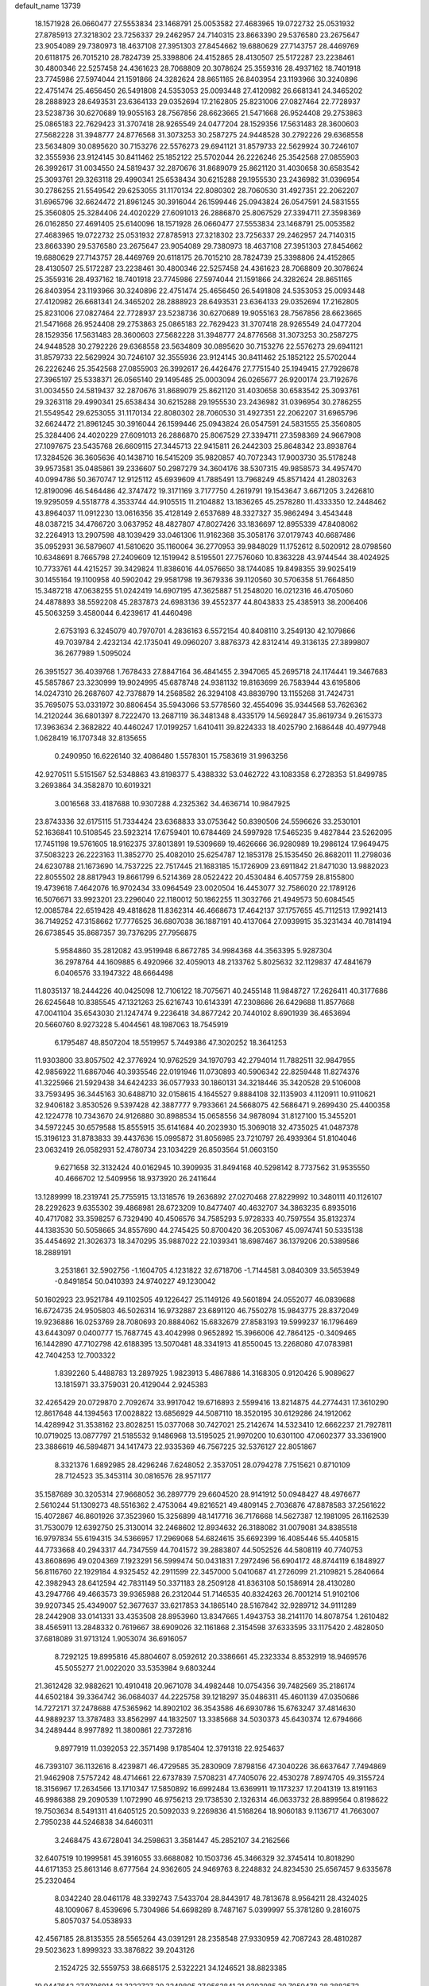 default_name                                                                    
13739
  18.1571928  26.0660477  27.5553834  23.1468791  25.0053582  27.4683965
  19.0722732  25.0531932  27.8785913  27.3218302  23.7256337  29.2462957
  24.7140315  23.8663390  29.5376580  23.2675647  23.9054089  29.7380973
  18.4637108  27.3951303  27.8454662  19.6880629  27.7143757  28.4469769
  20.6118175  26.7015210  28.7824739  25.3398806  24.4152865  28.4130507
  25.5172287  23.2238461  30.4800346  22.5257458  24.4361623  28.7068809
  20.3078624  25.3559316  28.4937162  18.7401918  23.7745986  27.5974044
  21.1591866  24.3282624  28.8651165  26.8403954  23.1193966  30.3240896
  22.4751474  25.4656450  26.5491808  24.5353053  25.0093448  27.4120982
  26.6681341  24.3465202  28.2888923  28.6493531  23.6364133  29.0352694
  17.2162805  25.8231006  27.0827464  22.7728937  23.5238736  30.6270689
  19.9055163  28.7567856  28.6623665  21.5471668  26.9524408  29.2753863
  25.0865183  22.7629423  31.3707418  28.9265549  24.0477204  28.1529356
  17.5631483  28.3600603  27.5682228  31.3948777  24.8776568  31.3073253
  30.2587275  24.9448528  30.2792226  29.6368558  23.5634809  30.0895620
  30.7153276  22.5576273  29.6941121  31.8579733  22.5629924  30.7246107
  32.3555936  23.9124145  30.8411462  25.1852122  25.5702044  26.2226246
  25.3542568  27.0855903  26.3992617  31.0034550  24.5819437  32.2870676
  31.8689079  25.8621120  31.4030658  30.6583542  25.3093761  29.3263118
  29.4990341  25.6538434  30.6215288  29.1955530  23.2436982  31.0396954
  30.2786255  21.5549542  29.6253055  31.1170134  22.8080302  28.7060530
  31.4927351  22.2062207  31.6965796  32.6624472  21.8961245  30.3916044
  26.1599446  25.0943824  26.0547591  24.5831555  25.3560805  25.3284406
  24.4020229  27.6091013  26.2886870  25.8067529  27.3394711  27.3598369
  26.0162850  27.4691405  25.6140096  18.1571928  26.0660477  27.5553834
  23.1468791  25.0053582  27.4683965  19.0722732  25.0531932  27.8785913
  27.3218302  23.7256337  29.2462957  24.7140315  23.8663390  29.5376580
  23.2675647  23.9054089  29.7380973  18.4637108  27.3951303  27.8454662
  19.6880629  27.7143757  28.4469769  20.6118175  26.7015210  28.7824739
  25.3398806  24.4152865  28.4130507  25.5172287  23.2238461  30.4800346
  22.5257458  24.4361623  28.7068809  20.3078624  25.3559316  28.4937162
  18.7401918  23.7745986  27.5974044  21.1591866  24.3282624  28.8651165
  26.8403954  23.1193966  30.3240896  22.4751474  25.4656450  26.5491808
  24.5353053  25.0093448  27.4120982  26.6681341  24.3465202  28.2888923
  28.6493531  23.6364133  29.0352694  17.2162805  25.8231006  27.0827464
  22.7728937  23.5238736  30.6270689  19.9055163  28.7567856  28.6623665
  21.5471668  26.9524408  29.2753863  25.0865183  22.7629423  31.3707418
  28.9265549  24.0477204  28.1529356  17.5631483  28.3600603  27.5682228
  31.3948777  24.8776568  31.3073253  30.2587275  24.9448528  30.2792226
  29.6368558  23.5634809  30.0895620  30.7153276  22.5576273  29.6941121
  31.8579733  22.5629924  30.7246107  32.3555936  23.9124145  30.8411462
  25.1852122  25.5702044  26.2226246  25.3542568  27.0855903  26.3992617
  26.4426476  27.7751540  25.1949415  27.7928678  27.3965197  25.5338371
  26.0565140  29.1495485  25.0003094  26.0265677  26.9200174  23.7192676
  31.0034550  24.5819437  32.2870676  31.8689079  25.8621120  31.4030658
  30.6583542  25.3093761  29.3263118  29.4990341  25.6538434  30.6215288
  29.1955530  23.2436982  31.0396954  30.2786255  21.5549542  29.6253055
  31.1170134  22.8080302  28.7060530  31.4927351  22.2062207  31.6965796
  32.6624472  21.8961245  30.3916044  26.1599446  25.0943824  26.0547591
  24.5831555  25.3560805  25.3284406  24.4020229  27.6091013  26.2886870
  25.8067529  27.3394711  27.3598369  24.9667908  27.1097675  23.5435768
  26.6609115  27.3445713  22.9415811  26.2442303  25.8648342  23.8938764
  17.3284526  36.3605636  40.1438710  16.5415209  35.9820857  40.7072343
  17.9003730  35.5178248  39.9573581  35.0485861  39.2336607  50.2987279
  34.3604176  38.5307315  49.9858573  34.4957470  40.0994786  50.3670747
  12.9125112  45.6939609  41.7885491  13.7968249  45.8571424  41.2803263
  12.8190096  46.5464486  42.3747472  19.3171169   3.7177750   4.2619791
  19.1543647   3.6671205   3.2426810  19.9295059   4.5518778   4.3533744
  44.9105515  11.2104882  13.1836265  45.2578280  11.4333350  12.2448462
  43.8964037  11.0912230  13.0616356  35.4128149   2.6537689  48.3327327
  35.9862494   3.4543448  48.0387215  34.4766720   3.0637952  48.4827807
  47.8027426  33.1836697  12.8955339  47.8408062  32.2264913  13.2907598
  48.1039429  33.0461306  11.9162368  35.3058176  37.0179743  40.6687486
  35.0952931  36.5879607  41.5810620  35.1160064  36.2770953  39.9848029
  11.1752612   8.5020912  28.0798560  10.6348691   8.7665798  27.2409609
  12.1519942   8.5195501  27.7576060  10.8363228  43.9744544  38.4024925
  10.7733761  44.4215257  39.3429824  11.8386016  44.0576650  38.1744085
  19.8498355  39.9025419  30.1455164  19.1100958  40.5902042  29.9581798
  19.3679336  39.1120560  30.5706358  51.7664850  15.3487218  47.0638255
  51.0242419  14.6907195  47.3625887  51.2548020  16.0212316  46.4705060
  24.4878893  38.5592208  45.2837873  24.6983136  39.4552377  44.8043833
  25.4385913  38.2006406  45.5063259   3.4580044   6.4239617  41.4460498
   2.6753193   6.3245079  40.7970701   4.2836163   6.5572154  40.8408110
   3.2549130  42.1079866  49.7039784   2.4232134  42.1735041  49.0960207
   3.8876373  42.8312414  49.3136135  27.3899807  36.2677989   1.5095024
  26.3951527  36.4039768   1.7678433  27.8847164  36.4841455   2.3947065
  45.2695718  24.1174441  19.3467683  45.5857867  23.3230999  19.9024995
  45.6878748  24.9381132  19.8163699  26.7583944  43.6195806  14.0247310
  26.2687607  42.7378879  14.2568582  26.3294108  43.8839790  13.1155268
  31.7424731  35.7695075  53.0331972  30.8806454  35.5943066  53.5778560
  32.4554096  35.9344568  53.7626362  14.2120244  36.6801397   8.7222470
  13.2687119  36.3481348   8.4335179  14.5692847  35.8619734   9.2615373
  17.3963634   2.3682822  40.4460247  17.0199257   1.6410411  39.8224333
  18.4025790   2.1686448  40.4977948   1.0628419  16.1707348  32.8135655
   0.2490950  16.6226140  32.4086480   1.5578301  15.7583619  31.9963256
  42.9270511   5.5151567  52.5348863  43.8198377   5.4388332  53.0462722
  43.1083358   6.2728353  51.8499785   3.2693864  34.3582870  10.6019321
   3.0016568  33.4187688  10.9307288   4.2325362  34.4636714  10.9847925
  23.8743336  32.6175115  51.7334424  23.6368833  33.0753642  50.8390506
  24.5596626  33.2530101  52.1636841  10.5108545  23.5923214  17.6759401
  10.6784469  24.5997928  17.5465235   9.4827844  23.5262095  17.7451198
  19.5761605  18.9162375  37.8013891  19.5309669  19.4626666  36.9280989
  19.2986124  17.9649475  37.5083223  26.2223163  11.3852770  25.4082010
  25.6254787  12.1853178  25.1535450  26.8682011  11.2798036  24.6230788
  21.1673690  14.7537225  22.7517445  21.1683185  15.1726909  23.6911842
  21.8471030  13.9882023  22.8055502  28.8817943  19.8661799   6.5214369
  28.0522422  20.4530484   6.4057759  28.8155800  19.4739618   7.4642076
  16.9702434  33.0964549  23.0020504  16.4453077  32.7586020  22.1789126
  16.5076671  33.9923201  23.2296040  22.1180012  50.1862255  11.3032766
  21.4949573  50.6084545  12.0085784  22.6519428  49.4818628  11.8362314
  46.4668673  17.4642137  37.1757655  45.7112513  17.9921413  36.7149252
  47.3158662  17.7776525  36.6807038  36.1887191  40.4137064  27.0939915
  35.3231434  40.7814194  26.6738545  35.8687357  39.7376295  27.7956875
   5.9584860  35.2812082  43.9519948   6.8672785  34.9984368  44.3563395
   5.9287304  36.2978764  44.1609885   6.4920966  32.4059013  48.2133762
   5.8025632  32.1129837  47.4841679   6.0406576  33.1947322  48.6664498
  11.8035137  18.2444226  40.0425098  12.7106122  18.7075671  40.2455148
  11.9848727  17.2626411  40.3177686  26.6245648  10.8385545  47.1321263
  25.6216743  10.6143391  47.2308686  26.6429688  11.8577668  47.0041104
  35.6543030  21.1247474   9.2236418  34.8677242  20.7440102   8.6901939
  36.4653694  20.5660760   8.9273228   5.4044561  48.1987063  18.7545919
   6.1795487  48.8507204  18.5519957   5.7449386  47.3020252  18.3641253
  11.9303800  33.8057502  42.3776924  10.9762529  34.1970793  42.2794014
  11.7882511  32.9847955  42.9856922  11.6867046  40.3935546  22.0191946
  11.0730893  40.5906342  22.8259448  11.8274376  41.3225966  21.5929438
  34.6424233  36.0577933  30.1860131  34.3218446  35.3420528  29.5106008
  33.7593495  36.3445163  30.6488710  32.0158615   4.1645527   9.8884108
  32.1135903   4.1120911  10.9110621  32.9406182   3.8530526   9.5397428
  42.3887777   9.7933661  24.5668075  42.5686471   9.2699430  25.4400358
  42.1224778  10.7343670  24.9126880  30.8988534  15.0658556  34.9878094
  31.8127100  15.3455201  34.5972245  30.6579588  15.8555915  35.6141684
  40.2023930  15.3069018  32.4735025  41.0487378  15.3196123  31.8783833
  39.4437636  15.0995872  31.8056985  23.7210797  26.4939364  51.8104046
  23.0632419  26.0582931  52.4780734  23.1034229  26.8503564  51.0603150
   9.6271658  32.3132424  40.0162945  10.3909935  31.8494168  40.5298142
   8.7737562  31.9535550  40.4666702  12.5409956  18.9373920  26.2411644
  13.1289999  18.2319741  25.7755915  13.1318576  19.2636892  27.0270468
  27.8229992  10.3480111  40.1126107  28.2292623   9.6355302  39.4868981
  28.6723209  10.8477407  40.4632707  34.3863235   6.8935016  40.4717082
  33.3598257   6.7329490  40.4506576  34.7585293   5.9728333  40.7597554
  35.8132374  44.1383530  50.5058665  34.8557690  44.2745425  50.8700420
  36.2053067  45.0974741  50.5335138  35.4454692  21.3026373  18.3470295
  35.9887022  22.1039341  18.6987467  36.1379206  20.5389586  18.2889191
   3.2531861  32.5902756  -1.1604705   4.1231822  32.6718706  -1.7144581
   3.0840309  33.5653949  -0.8491854  50.0410393  24.9740227  49.1230042
  50.1602923  23.9521784  49.1102505  49.1226427  25.1149126  49.5601894
  24.0552077  46.0839688  16.6724735  24.9505803  46.5026314  16.9732887
  23.6891120  46.7550278  15.9843775  28.8372049  19.9236886  16.0253769
  28.7080693  20.8884062  15.6832679  27.8583193  19.5999237  16.1796469
  43.6443097   0.0400777  15.7687745  43.4042998   0.9652892  15.3966006
  42.7864125  -0.3409465  16.1442890  47.7102798  42.6188395  13.5070481
  48.3341913  41.8550045  13.2268080  47.0783981  42.7404253  12.7003322
   1.8392260   5.4488783  13.2897925   1.9823913   5.4867886  14.3168305
   0.9120426   5.9089627  13.1815971  33.3759031  20.4129044   2.9245383
  32.4265429  20.0729870   2.7092674  33.9917042  19.6716893   2.5599416
  13.8214875  44.2774431  17.3610290  12.8617648  44.1394563  17.0028822
  13.6856929  44.5087110  18.3520195  30.6129286  24.1912062  14.4289942
  31.3538162  23.8028251  15.0377068  30.7427021  25.2142674  14.5323410
  12.6662237  21.7927811  10.0719025  13.0877797  21.5185532   9.1486968
  13.5195025  21.9970200  10.6301100  47.0602377  33.3361900  23.3886619
  46.5894871  34.1417473  22.9335369  46.7567225  32.5376127  22.8051867
   8.3321376   1.6892985  28.4296246   7.6248052   2.3537051  28.0794278
   7.7515621   0.8710109  28.7124523  35.3453114  30.0816576  28.9571177
  35.1587689  30.3205314  27.9668052  36.2897779  29.6604520  28.9141912
  50.0948427  48.4976677   2.5610244  51.1309273  48.5516362   2.4753064
  49.8216521  49.4809145   2.7036876  47.8878583  37.2561622  15.4072867
  46.8601926  37.3523960  15.3256899  48.1417716  36.7176668  14.5627387
  12.1981095  26.1162539  31.7530079  12.6392750  25.3130014  32.2468602
  12.8934632  26.3188082  31.0079081  34.8385518  16.9797834  55.6194315
  34.5366957  17.2969068  54.6824615  35.6692399  16.4085446  55.4405815
  44.7733668  40.2943317  44.7347559  44.7041572  39.2883807  44.5052526
  44.5808119  40.7740753  43.8608696  49.0204369   7.1923291  56.5999474
  50.0431831   7.2972496  56.6904172  48.8744119   6.1848927  56.8116760
  22.1929184   4.9325452  42.2911599  22.3457000   5.0410687  41.2726099
  21.2109821   5.2840664  42.3982943  28.6412594  42.7831149  50.3371183
  28.2509128  41.8363108  50.1586914  28.4130280  43.2947766  49.4663573
  39.9365988  26.2312044  51.7146535  40.8324263  26.7001214  51.9102106
  39.9207345  25.4349007  52.3677637  33.6217853  34.1865140  28.5167842
  32.9289712  34.9111289  28.2442908  33.0141331  33.4353508  28.8953960
  13.8347665   1.4943753  38.2141170  14.8078754   1.2610482  38.4565911
  13.2848332   0.7619667  38.6909026  32.1161868   2.3154598  37.6333595
  33.1175420   2.4828050  37.6818089  31.9713124   1.9053074  36.6916057
   8.7292125  19.8995816  45.8804607   8.0592612  20.3386661  45.2323334
   8.8532919  18.9469576  45.5055277  21.0022020  33.5353984   9.6803244
  21.3612428  32.9882621  10.4910418  20.9671078  34.4982448  10.0754356
  39.7482569  35.2186174  44.6502184  39.3364742  36.0684037  44.2225758
  39.1218297  35.0486311  45.4601139  47.0350686  14.7272171  37.2478688
  47.5365962  14.8902102  36.3543586  46.6930786  15.6763247  37.4814630
  44.9889237  13.3787483  33.8562997  44.1832507  13.3385668  34.5030373
  45.6430374  12.6794666  34.2489444   8.9977892  11.3800861  22.7372816
   9.8977919  11.0392053  22.3571498   9.1785404  12.3791318  22.9254637
  46.7393107  36.1132616   8.4239871  46.4729585  35.2830909   7.8798156
  47.3040226  36.6637647   7.7494869  21.9462908   7.5757242  48.4714661
  22.6737839   7.5708231  47.7405076  22.4530278   7.8974705  49.3155724
  18.3156967  17.2634566  13.1710347  17.5850892  16.6992484  13.6369911
  19.1173237  17.2041319  13.8191163  46.9986388  29.2090539   1.1072990
  46.9756213  29.1738530   2.1326314  46.0633732  28.8899564   0.8198622
  19.7503634   8.5491311  41.6405125  20.5092033   9.2269836  41.5168264
  18.9060183   9.1136717  41.7663007   2.7950238  44.5246838  34.6460311
   3.2468475  43.6728041  34.2598631   3.3581447  45.2852107  34.2162566
  32.6407519  10.1999581  45.3916055  33.6688082  10.1503736  45.3466329
  32.3745414  10.8018290  44.6171353  25.8613146   8.6777564  24.9362605
  24.9469763   8.2248832  24.8234530  25.6567457   9.6335678  25.2320464
   8.0342240  28.0461178  48.3392743   7.5433704  28.8443917  48.7813678
   8.9564211  28.4324025  48.1009067   8.4539696   5.7304986  54.6698289
   8.7487167   5.0399997  55.3781280   9.2816075   5.8057037  54.0538933
  42.4567185  28.8135355  28.5565264  43.0391291  28.2358548  27.9330959
  42.7087243  28.4810287  29.5023623   1.8999323  33.3876822  39.2043126
   2.1524725  32.5559753  38.6685175   2.5322221  34.1246521  38.8823385
  19.9447642  27.9796914  21.3222727  20.3249805  27.0562841  21.0392985
  20.7059478  28.3882572  21.8762186  24.6944329  41.0915354  21.1114152
  25.1806482  40.8879515  21.9970949  25.3888969  40.8758660  20.3847921
  35.1350573  17.0184382  35.2375993  35.8005168  17.7956511  35.0893836
  35.7009246  16.2796434  35.6670669  32.6566088  35.1174263  20.2391389
  31.8648635  35.4948749  20.7856183  32.8810018  35.8730190  19.5754297
  45.3312751  36.1691786  46.3934662  44.4543800  35.7448698  46.7257282
  45.8090496  35.3985082  45.8962434  23.9140311  41.1209013  33.6906740
  23.3336335  41.3763494  34.5024063  23.2345904  40.8638154  32.9653263
  17.3442164  38.0376042  34.6121291  16.6638175  38.7941388  34.4198266
  17.3885789  37.5334005  33.7068257   6.9841783  39.2787655   2.3063431
   8.0116257  39.1029361   2.2628496   6.8999974  39.9007733   3.1260906
  28.9021190   7.0255845  12.8816855  28.6417385   6.0750424  13.1678864
  28.0792307   7.5948794  13.1494223   3.9932784  39.2393112  10.5706432
   3.0994652  39.7282180  10.5881723   3.7788323  38.3253565  11.0267422
   4.7751714  38.9025152   7.9995689   4.5559634  39.0103723   9.0035252
   5.5839648  38.2577221   7.9966971  18.7036497   9.8369750  51.6432829
  18.3240649  10.6647030  52.1310964  17.9592387   9.5836373  50.9785116
  18.9896931  37.3889426  38.2113118  19.6981121  36.6494960  38.1076629
  18.4729606  37.1260794  39.0616285  22.6425867   7.3095273  20.5733422
  22.5884785   6.8513813  19.6522603  21.8645760   6.8732932  21.0991887
  51.1129830  34.1917070  28.7171571  51.7849339  33.5082291  29.1339973
  50.3325475  33.5879598  28.4187645   5.0987186  18.4162558  46.8415053
   4.8437935  19.2799903  46.3459343   4.1936413  18.0009258  47.1030598
  51.2845794   2.6742540  34.9885203  52.0025500   3.2500845  34.5179968
  50.4493208   2.8010517  34.3993242   8.8162203  24.4864688  13.7064824
   9.2559812  25.3365506  14.0961043   9.5895646  23.8107667  13.6525452
  34.9304718  46.5474560  31.7466209  35.6884867  45.8433718  31.6934881
  35.3608015  47.3115894  32.2936606   1.3790721  47.3099733  23.8083826
   1.6382848  47.5245046  22.8262511   1.8869911  48.0400417  24.3385410
  30.7433159  11.7145861   9.3460677  29.8875388  11.2452862   9.7008928
  30.4834746  12.7129435   9.3462616  36.4505368  16.1450669   8.0187186
  35.8385922  15.3350952   8.1819531  37.1842509  15.7977112   7.3908328
  14.9669249  19.4490561  12.1552593  14.8282800  18.4187565  12.1615301
  15.8674523  19.5538406  12.6655706  23.5728156  39.4301287  54.8670656
  22.6171141  39.1301227  54.6085253  23.7812860  40.1721046  54.1798991
  36.7806450  12.6970830  51.2424671  37.5805291  13.3471954  51.3329603
  36.8730172  12.1143623  52.0968897  33.0071157  38.4567525   5.3116872
  33.4896125  37.5509444   5.4109673  33.2047588  38.9276582   6.2134908
   8.5266100  15.7876385  31.8265382   8.6156989  16.4756760  32.5991843
   8.5150184  14.8815076  32.3260910  49.3899319  34.3549149  49.9484706
  49.2319033  35.3525596  49.7728044  49.5410390  34.2907408  50.9596257
  15.8818415  20.6819455  21.3519055  16.2704812  21.6449841  21.2926067
  16.7009623  20.1085230  21.0596235  19.9744533  23.4984696  50.5916566
  20.9229487  23.0871335  50.5963613  19.4037448  22.7795613  50.1114522
  12.2261150  28.3640673  18.0298263  12.8966260  28.6318880  18.7460605
  12.5642121  28.7908825  17.1613210  25.2763942   8.8375696   7.9400582
  26.1841509   8.3655074   7.7836135  24.9423772   8.4080983   8.8193556
  42.0460516  35.7943659  10.0334496  41.0688236  35.8796155   9.7139661
  42.2966841  36.7558306  10.3196010  41.8932196  22.5388713  35.6886978
  41.3523214  22.9402012  36.4775291  42.4495632  21.7958503  36.1416975
  28.7727099  22.3117157  33.4519620  29.6411371  22.6565446  33.8913748
  29.0255454  21.4191688  33.0422480  10.2957354   7.9072240  39.8563547
   9.8891336   7.6983805  38.9326697  11.2915290   8.0862027  39.6590092
   2.5747808  42.0186629  22.1667258   3.2976576  41.3614043  22.5142513
   1.9484146  42.1262125  22.9828900   4.3362944  12.9636493  23.2143270
   4.9076082  13.2682739  22.4083037   3.9567443  12.0538883  22.9065122
   6.4429542  35.9531493   5.5721733   7.4644769  35.8565111   5.4270358
   6.1299489  36.4111342   4.6929054  46.4131121  39.2079908   6.6928050
  47.1068765  38.4686956   6.4960150  46.6696119  39.5286797   7.6414441
  47.7915281  18.3552340  41.8200257  48.7010691  17.9150990  41.7095839
  47.2256538  17.9517335  41.0370905  43.9224237  20.2868578  39.5957359
  43.4800791  19.6104952  40.2375281  43.5460023  21.1970819  39.9055489
  41.0480594  40.6772253   2.9366864  42.0506313  40.4480063   2.8530546
  40.5709291  39.8012568   2.6728043  25.3902037   1.4193217  36.2628013
  24.5600927   1.4674494  36.8685528  26.1273610   1.0502455  36.8970945
  21.8720024   3.6170229   7.7800622  22.2018094   4.3765381   7.1501644
  22.7548502   3.3084217   8.2272452  17.3234013  32.8830928  14.4315418
  16.6839378  32.4879971  13.7256303  16.8715226  32.6195986  15.3288837
   3.5006141  30.3925375   4.5764987   4.3379699  30.1778650   5.1487188
   3.5640864  29.7017638   3.8108853  11.3440049  43.7758140  16.4049474
  10.9263080  43.3193470  15.5835464  10.9569034  44.7345988  16.3796530
  13.0110266  14.9507955  38.1834046  13.5634646  14.1162947  37.9201860
  13.4988731  15.7176166  37.6842763  12.3224543  42.3696845   4.1883830
  12.4996032  41.3657488   4.1078898  12.5198763  42.7368272   3.2508469
  48.9296068  15.3615437  53.5960577  47.9784961  15.2566143  54.0039004
  49.4449566  15.8545270  54.3426729  13.8742988  35.8448573  50.9124879
  13.6718625  36.2438011  49.9863500  14.2692846  34.9208663  50.7236560
  19.5766988  14.2491586   1.7737559  18.9169954  14.9199179   2.2063380
  19.0312851  13.4030509   1.6429625  18.3542683  48.9610691   6.1874881
  18.2366840  49.7296048   5.5023922  19.0148573  48.3246005   5.7041482
  39.6377299  35.8397472   1.2594385  39.9722586  35.2230468   2.0370263
  38.6085627  35.8336821   1.4247882  16.1744807  44.3137663  27.2520421
  15.2610048  44.7584816  27.0418486  16.5013069  44.8480998  28.0812167
  31.3756044  30.7229164   2.2710334  32.0904549  30.3636552   2.9364214
  31.6284301  30.2372760   1.3936466  35.4945815  27.0714201   0.2708148
  35.1367455  27.6402932  -0.5203738  35.6280834  27.7810264   1.0138865
  44.8594446  30.5198626   8.3681196  44.5754635  29.5890926   8.0019106
  44.6464808  30.4361458   9.3790537  23.9426336  43.2157594  19.6048591
  24.1799395  42.3748836  20.1593116  22.9448779  43.3698657  19.8256318
  33.5557363  31.9152346  45.1665544  32.6670451  31.6617430  44.7065932
  33.2568761  32.1158823  46.1393374  45.0180168  43.6567918  50.7842725
  45.4736005  43.0418332  51.4761315  44.0671857  43.2641492  50.7091022
  12.0504410  39.1912861  45.1161433  13.0311667  39.0838093  44.7967707
  12.1355437  39.9448474  45.8276984  18.0481036  39.2211236  53.7910816
  18.2687966  39.9160463  53.0495917  17.0599234  39.4792970  54.0195103
  38.7535806  29.7801122  10.0539802  39.1260898  30.1019952   9.1461469
  38.1038405  29.0168612   9.7759599  22.4598479  29.9552492  48.7372399
  21.4849691  29.9244406  48.3724401  22.9156000  30.6359934  48.1068332
  22.0414700  40.9990218  31.5356217  21.3916154  40.5277186  30.8912138
  22.6469914  41.5581720  30.9219613  49.3285190  12.9309648  37.4456327
  49.3946670  12.5205782  36.5098988  48.4643927  13.4753162  37.4415087
  22.5530338  16.5607793  29.5961904  23.0644908  16.5271659  30.4975340
  23.2796297  16.8781487  28.9326020   8.5845097  29.4965046  53.9295589
   8.6526518  29.5947540  52.8960051   9.5812991  29.3970332  54.2008091
   6.1738922  10.4471618  26.0367887   6.2253233  11.4694877  26.0314020
   6.6894413  10.1502786  25.2014207  27.4281118  17.8784983   5.2589371
  27.9641342  17.1343468   4.7968957  28.1246193  18.5901832   5.5042721
  29.7876706  12.8722004  36.3340684  30.2500973  13.6337487  35.8232356
  29.3399804  13.3368466  37.1348926  42.7493005  29.3712024  33.3356429
  43.1496573  30.0014257  34.0530906  41.7402541  29.3706744  33.5485562
  47.5889546   6.1245713  38.9425662  47.1608672   5.7626522  38.0660101
  47.1200940   7.0502324  39.0348816   6.7738028  42.8926753   3.0772243
   5.7944529  42.6431410   2.8297535   7.1914167  43.0684398   2.1454523
  19.1153859  40.7241225  40.1530540  19.3345279  40.5771329  39.1757159
  18.3570079  41.4091281  40.1792202  27.5544603  16.9763149  11.5067995
  27.6811362  16.2351658  10.8030718  28.3232417  16.8311146  12.1763939
  19.8558948   6.5451568   8.6744268  18.9439915   7.0127336   8.6083116
  19.6231625   5.5452539   8.7625963  34.0182078  16.4802532  31.1759519
  35.0220556  16.5898233  30.9262471  33.7003572  17.4784796  31.1684425
   0.0540965  33.0860491   4.5768835   0.8216867  33.1044431   5.2736103
   0.4780505  32.5120274   3.8169024  14.0235809  34.1504077  12.5383722
  14.0746072  34.0443409  13.5828162  13.0854142  34.5859754  12.4308007
  14.4848927  29.1012077  26.9457301  14.2583893  30.0598708  27.2619764
  15.4975185  29.0376514  27.0310627  41.6682622  40.4776330  10.1839571
  41.3975210  41.1474212  10.9229601  42.2656458  41.0383478   9.5563272
  21.1543472  48.4278825  53.5028736  20.1877119  48.5538146  53.1461808
  20.9840613  47.9944520  54.4344308  18.9714717  46.8944083  36.3691022
  19.3092170  46.1468608  36.9860481  19.7975705  47.4918693  36.2246700
  25.5282492   3.3139549  46.9131942  24.6306667   3.2082715  46.4102370
  25.9138796   4.1946117  46.5306996  41.8251784  18.2186779  28.5986395
  42.6135857  17.7013225  28.1609648  41.2229871  18.4317912  27.7717731
  37.3148172  43.2003607   5.1879334  38.1437724  43.6774885   5.5739735
  36.5437516  43.4927876   5.7876021  40.3594979  16.8909039  34.6434427
  40.2179548  16.4796055  33.7103935  39.9358178  17.8243779  34.5863020
  27.3048466  10.6443237  27.7259285  28.1627291  10.1606170  27.4044270
  26.9126526  11.0203803  26.8391849   8.2148852  22.6248575  38.4688824
   9.0482535  23.2209168  38.5602555   8.1587634  22.4254015  37.4602816
  25.5476194  44.0840524  11.6803342  24.9377272  43.2532324  11.5449281
  24.9491816  44.8662810  11.3714398   2.1463551  30.9706655  37.7311009
   2.8337086  31.1557689  36.9929970   1.2513778  30.8735392  37.2589965
  24.9788857   9.9792631  18.0477536  25.2446840   9.6793773  17.0938159
  25.5859039   9.4123980  18.6586572  26.2178990  31.2843075  26.2897452
  26.5724916  31.3722493  25.3227691  26.8887464  30.6321176  26.7287536
  16.5466794   9.7940882   5.1384213  16.3052747  10.6587351   5.6528095
  15.7196496   9.1911607   5.2902318  48.8981500  39.1463873  51.5543291
  48.9382660  38.4393709  50.8163306  48.3303074  39.9067256  51.1571747
  40.2102473  12.7448153  22.9234190  40.9892253  13.1598837  22.3885003
  39.4243354  13.3860759  22.7356079  47.9084200  40.9279757  23.6664561
  48.9110807  40.6527088  23.5657151  47.6867637  41.3660520  22.7777308
   3.7552525   6.2279226  24.6905241   4.6201879   6.0397629  24.1665262
   3.9639341   7.0961453  25.2115561  12.4201161   6.1626434  45.7141858
  12.1771869   6.8616636  46.4212071  12.2467900   6.6448448  44.8141403
   7.7917161  13.0353680  44.0754091   8.2935693  13.2993265  44.9544744
   8.4544560  12.3625929  43.6501510  37.4777095  11.6906154  44.1024877
  38.3251631  11.2193695  44.4728404  37.7725125  12.6806091  44.0593290
  21.8374227  44.6182317  29.2311515  20.9466411  44.8906993  29.6744632
  21.5476766  44.2588215  28.3069924  49.0904560  10.6126012  53.7375996
  48.5010589   9.8289587  54.0747205  50.0306436  10.2264661  53.7170068
  34.3269787  47.8755709   4.6644150  33.6494133  47.1387079   4.8304171
  34.9696731  47.4856817   3.9573291  40.8942301   5.1310399  26.2846815
  40.4832932   4.1906303  26.4206480  40.8283747   5.2647606  25.2573923
  32.4391557  15.5753309   8.4271278  31.6695525  15.0109130   8.8001916
  33.2565557  14.9618969   8.4452867  39.4706636  23.7360598  56.0981003
  40.1730960  24.5000778  56.0950840  38.6434953  24.1730838  56.5192215
  23.9729357  20.1697904  18.5225633  23.1698405  20.7219150  18.8637566
  23.8809373  20.1992763  17.5002959  21.2897854   2.1762608   5.4891432
  20.4984209   2.6680208   5.0474625  21.3801125   2.6338737   6.4075067
  33.7932850  26.3245960  23.7119142  32.8230266  26.4195169  23.3820972
  33.7146152  26.1967275  24.7272879  48.5824699  39.2675244  44.7025554
  47.9177541  39.0161946  43.9508237  48.0834219  39.9982872  45.2325716
  13.7868461   9.4786808  15.2173199  13.6733897  10.4817161  15.3661557
  14.6522483   9.3839548  14.6724404  21.1903121  18.7639239  51.4518043
  22.0260357  18.2047450  51.6588924  20.8302982  19.0464048  52.3688664
   8.5440064  35.0477767  34.0946433   7.8361337  35.6515028  33.6547439
   8.1015959  34.1220041  34.1461776  18.0764532   0.2732694   4.0769844
  17.3065964  -0.1873914   3.5491443  17.8798372   1.2648408   3.9981828
  28.2671019  42.3838122  55.1070637  28.3016340  41.6959637  54.3423762
  27.2749963  42.6507075  55.1658913   5.0580867  20.5902688   4.3192797
   4.6057006  20.0556085   3.5423952   6.0053907  20.1754268   4.3424609
  16.0087411  44.0849421  38.8581266  16.4190518  43.4455036  39.5669211
  16.5374454  43.8415297  38.0027775  31.7509060   7.1319748  22.9601677
  32.5537847   6.8915698  23.5626596  32.1186478   7.9301559  22.4029133
  31.9224190   6.9885475   1.9331303  31.3654464   7.2341107   2.7766617
  31.6413793   6.0173735   1.7511365  38.4062966  27.8620214   4.3924767
  37.3715537  27.8640060   4.4897843  38.6690238  28.8006134   4.7296026
  16.4050418   5.4406903  20.4696372  15.7633678   4.6905554  20.7686049
  15.9834233   5.7925344  19.5973938   9.6760896  31.2212883  35.6433041
  10.1648642  31.7468976  36.4048608  10.4694789  30.8657469  35.0824801
  28.5949350  26.7449735   0.9170633  29.6001086  26.8746913   1.1179210
  28.5557571  25.8382449   0.4307792   3.6400226  23.9942254  27.7869622
   3.0565148  23.7800455  28.6105100   4.5012866  23.4609148  27.9370269
  20.1342094  14.9388478  56.7664827  21.0515477  14.5498892  56.5688511
  19.9867541  14.7901032  57.7727615  46.5777753  19.1009285  15.3824711
  47.4890768  19.5517674  15.5736617  46.2854668  18.7501457  16.3102417
   9.2992052  10.4905679   7.9321878  10.2006406  10.8971347   8.2230937
   9.5376454   9.5234368   7.6680228  46.3615923  20.4129040  45.5547600
  47.3172556  20.0900319  45.7799470  46.0852002  20.9521426  46.3921881
  21.7545838   4.5638352   1.9551284  20.8173752   4.3203217   1.6027558
  21.5535470   5.0562745   2.8433888  17.0172354  20.4523504   3.6416683
  17.9221310  20.1521221   4.0482426  16.5943099  20.9941237   4.4088851
  28.8743884  18.2556717  30.0846803  28.2021669  19.0348302  29.9646150
  29.5946208  18.6622577  30.7023317   8.6337629  41.9951532  36.2131434
   8.5031223  42.2940244  37.1857192   8.4254766  42.8375073  35.6560036
  34.8837289   0.0811999  40.9776431  35.4464034   0.8260628  40.5300047
  34.1333158   0.6114839  41.4510231  43.8294029  49.6229100  33.0763387
  43.6271011  50.5544027  32.6898906  44.8571878  49.6144867  33.1751686
   1.8971219  27.0654834  32.5737073   2.4982733  27.8349019  32.2160977
   1.4338257  27.4693474  33.3826067  30.6653422  14.3645154  27.0278751
  30.4201068  14.2754488  26.0298145  30.1408877  15.1952821  27.3393371
  44.5953630  42.2555243  29.8615041  44.1077148  41.3478519  29.9112232
  45.1515360  42.2910569  30.7229796  43.3416812  37.8852672  50.0599381
  42.7137170  38.5866803  50.5153291  43.8581691  38.4405184  49.3800055
  48.3139037  11.4111650  11.4389587  47.3593581  11.7091723  11.1652876
  48.6005965  12.0817639  12.1445347  21.6014995  46.0429878   9.3627760
  21.3975296  47.0445324   9.2732776  20.7136638  45.6043274   9.6056497
  47.6582316  21.0056638  41.6525385  46.8254285  21.2104048  42.2378330
  47.7405466  19.9715276  41.7370737  45.6846120  40.4696456   4.4032283
  45.8136710  41.4951997   4.4721660  45.8590801  40.1378698   5.3638315
  23.7169742   4.2169620  12.4244540  23.8873141   3.9711190  13.4117197
  23.7941690   3.3167777  11.9258076  47.7331958  28.9658016  50.8991877
  47.2671955  28.3183026  50.2355443  47.3195421  29.8817083  50.6461297
   1.4238068  41.3726038  34.1985462   0.8688493  41.9554815  33.5490257
   1.1196308  41.6696073  35.1303099   2.9501072  31.8326317  44.2898382
   3.0464827  31.3289185  43.3944374   3.0108654  32.8242700  44.0268142
  19.9439752  35.5731780  13.4025547  19.0006703  35.7628076  13.7830028
  20.0648437  34.5593955  13.5830997  42.3294152  29.0113730  12.4292633
  42.1695491  29.7926188  13.0842225  43.0316681  29.3862639  11.7729584
  24.0844317  10.1768853  47.5451267  23.1903917  10.6641667  47.3944050
  23.9301196   9.2458660  47.1291463   5.6128232  47.7556732  11.1919026
   5.2796643  47.4155046  12.1020485   4.9428613  47.3828130  10.5133145
  23.9555858  37.1905326  21.3380488  23.0515585  37.1794415  20.8391781
  23.6704763  37.3713403  22.3197356  44.3745863  33.3807891  16.2535611
  44.7247948  33.6167173  15.3130345  45.0902736  32.7288301  16.6187234
  40.4020368   6.1205858  53.3937415  39.9078027   5.3340728  52.9805752
  41.3987766   5.9361295  53.1797069  10.8034295  48.5548941  26.7036209
  10.4205288  48.5568685  25.7447600  10.3640591  47.7215421  27.1323542
  12.0669080   3.9970309  32.1242946  11.7966549   4.3323204  31.1781324
  12.6558051   4.7729151  32.4776279  18.1125584   7.2409100  17.5459256
  17.1327259   6.9265785  17.6520641  18.0664740   8.2509724  17.7415561
  48.1155251  26.8619386  52.5972523  47.9472952  27.7220066  52.0454846
  48.1288049  26.1239161  51.8805224  13.2238288  34.0870485  37.8008489
  13.9039829  33.4958244  37.2885952  13.4629636  33.9034550  38.7958003
  42.6436398  16.9233850  37.9501243  42.8211740  16.5593956  37.0094057
  43.3216566  16.4449181  38.5536560  12.6272739  11.4140600  12.6988414
  13.2738761  12.1974709  12.5015424  13.1590032  10.5860910  12.3729702
  28.7873144  14.1877470  52.5413568  29.0756629  13.5362348  53.2847110
  28.1978299  14.8784520  53.0268650  38.5603160   6.6320215   6.7299603
  39.5446569   6.6084728   6.4110883  38.0849757   7.1506339   5.9636524
  45.1549133  14.0292026   6.4775496  45.7502510  14.3050618   5.6841764
  44.6253144  14.8788383   6.7053805  38.3564923  14.7437345  21.9953632
  38.5541516  15.7185724  21.7029111  38.0863645  14.2870950  21.1089445
  47.7181326  34.4563630   2.7159994  48.0660987  33.4959496   2.8811739
  47.2493694  34.3752647   1.7937836  34.4611372  46.9075844  37.2490499
  34.4417283  47.3264684  38.1880890  33.5002923  46.5553206  37.1163902
  13.1830887  39.5020700  12.8757450  12.5838277  40.0405417  12.2185439
  13.7679876  38.9375027  12.2166818  11.8645200  38.3358482  26.1496139
  11.4594800  39.2470916  26.4198194  11.0989951  37.6689692  26.3234450
   9.6301500  44.5066807  20.8490025   9.4423231  45.1243639  20.0355439
   8.8277216  43.8496300  20.8159948  11.0069519   9.1136676  50.1655182
  11.7821323   9.3618649  50.8029744  10.5690503   8.2980287  50.5987815
  46.6943509  20.5370328  39.0706844  47.0339123  20.7810915  40.0057992
  45.6893210  20.3664567  39.1984596  40.5086127  32.4820192  16.1520401
  39.8631505  33.0216144  16.7456185  40.1764037  32.6449437  15.1953093
  13.3580379  39.9416693  30.7171472  13.4086017  39.3739918  31.5806287
  13.8509443  39.3613096  30.0220953  22.5239191  25.8607353  38.6709581
  23.2454695  26.5974781  38.7378383  22.9349110  25.1811087  38.0077471
   7.8172324  42.4255085  24.5560985   7.1718210  41.7165162  24.9551091
   7.2186456  42.9282438  23.8815060  42.5662281  16.6725882  21.4959182
  43.6033131  16.6068696  21.5210636  42.2749628  15.6830310  21.4725335
  21.9656422  30.4961421  24.3109164  22.5992114  30.5931595  25.1160435
  22.2398015  29.6043858  23.8740013   4.0484822  19.3225815   2.2317982
   4.2120322  18.4584467   1.7070809   3.2980394  19.8025640   1.7354402
  30.3274628  45.5688707  17.8940852  30.3885352  44.5880847  18.2277449
  29.4241337  45.8840684  18.2774178  45.0855935   7.6917095  54.8326668
  44.6433366   8.2112830  54.0388777  45.1881613   6.7418381  54.4449392
  36.7868613  44.5865682  31.5961495  36.2227588  43.7192554  31.5288829
  37.4479409  44.4981068  30.8076638  20.7998956  22.1809650  38.8991719
  21.5937886  21.8700222  38.3096293  20.9474976  21.6292895  39.7737515
  11.2474187  31.5691654  18.5553906  11.1009441  30.7891728  19.2203553
  11.1096280  32.4051202  19.1526947  34.1143922  26.0999630   7.4036076
  33.1420550  25.8085024   7.5883792  34.4772922  25.3784276   6.7662253
  26.6839815  20.3706446  36.4766103  26.4210982  20.6828193  37.4198542
  26.4812042  21.1831798  35.8741525  46.3026085  40.2720357  55.0001790
  47.2939844  40.5799754  54.9923839  46.1854349  39.9073217  55.9656426
  36.8425846  28.3068042  25.7924775  37.2603504  28.5759671  24.9068862
  36.1163440  29.0232067  25.9666560  26.3850104  31.5662641  46.9877463
  27.1471751  31.6984978  47.6838801  26.7137148  30.7458991  46.4485972
  36.1445208  34.2019310  27.4268255  36.7475339  34.0241827  28.2401368
  35.1858218  34.1432552  27.8102723  34.3680925  25.8439914  12.8187985
  33.8026112  26.6666166  12.5511732  33.9770794  25.0864553  12.2298616
  20.0022551   2.6223429  16.7829715  20.7573271   2.0380896  16.4059688
  20.3218506   2.8804656  17.7259641   3.3600497   3.7694189   5.2946076
   2.7775918   3.7734236   4.4453572   3.4500995   4.7686954   5.5370548
  16.5174986  40.6531055   9.1364182  16.8645137  39.9329932   9.7953703
  15.7197690  40.1872894   8.6771173  26.3774537   8.2614580  54.0285635
  26.6915272   8.7686712  53.1851756  25.5985046   8.8564547  54.3771111
  18.9141630  33.4704199   2.0192774  18.1005052  33.1184897   2.5369093
  19.4163685  32.6168284   1.7234929  47.1304885  49.3509554  36.1361929
  47.9559996  48.9031411  36.5627309  46.3400604  48.7804311  36.4817367
  39.8100001  47.5412636  31.4523266  39.2784629  48.1769076  32.0339718
  39.9254165  48.0140294  30.5488546  39.6160310  32.5831113  31.2053493
  40.5257149  32.8379121  30.7915387  38.9349889  33.0828334  30.6174396
  17.5930416  48.9915680  15.1435807  17.8785373  49.0261848  16.1326477
  17.7722854  49.9504533  14.8016836   9.7427844   5.8640369   9.6569986
   8.8569426   6.3638881   9.9029810  10.4585776   6.4831955  10.0609846
  19.6875285  16.8569842  54.7863318  19.7889228  16.3163130  55.6606443
  19.9567724  16.2001308  54.0544696  24.0136796  16.8168022   6.7288311
  23.6441314  16.8053497   5.7683349  23.3372227  16.2620640   7.2677916
   3.6667961  10.3337455  45.2844528   3.6889150   9.5219396  44.6564727
   2.8064458  10.8359496  45.0014294  45.8448582  40.0858069  48.5350533
  46.3920889  40.4458453  49.3408272  44.9797058  40.6574242  48.5745155
  35.4416702  24.1022278   6.0114582  35.9888562  23.7823932   6.8255402
  34.9532498  23.2578373   5.6897452  23.2846577  42.1064917  38.4214765
  23.0304944  42.6863398  39.2339731  24.3170329  42.2664637  38.3491016
  10.3055318  18.3680083  20.4472950   9.4655071  18.8061229  20.0462780
  10.5765864  18.9962899  21.2161022  17.6218595   6.7789435  28.2080680
  17.1610464   7.4376862  27.5564968  17.0008289   5.9464134  28.1484475
  33.5867118  21.9573010  42.6907891  33.2678118  22.9208786  42.7053405
  34.3982706  21.9379881  43.3324061  10.7350748  45.6374024  30.0759846
  10.2625993  45.9278998  29.2027132  11.7201438  45.9073253  29.9096109
   7.2263099  47.2563444   0.1690163   7.0007364  47.5296051   1.1381669
   8.2358774  47.0586532   0.1949414   2.4880910  34.0778726  32.4888533
   2.2145210  34.5884793  33.3569851   2.0161350  34.6345243  31.7514351
   0.7483736   9.5492195  23.2836427   0.8187078  10.2175792  24.0720605
  -0.2572458   9.3191479  23.2676271  40.9880643  43.1382531  21.6541743
  40.1404436  43.6408143  21.3098977  40.9373434  43.3383602  22.6766304
  12.7088914  49.7882669  46.5603834  12.1714688  48.9130325  46.6644868
  13.6904698  49.4831719  46.6153564  49.0367385   2.6525045  26.4360763
  49.0138317   3.0850701  27.3748612  48.7660872   1.6879501  26.5881702
  35.3661553  29.6946145  33.6516949  36.2902758  29.2807214  33.4143968
  35.2105664  30.3568178  32.8714844  20.3890954  44.9122167  37.8527785
  21.2892959  45.2196926  37.4550850  20.2522248  43.9687485  37.4677907
  50.2240233  36.5303558  34.7476552  50.2457111  36.8168295  33.7563896
  50.0239024  37.4032866  35.2534475  36.7374247  23.4689671   8.3399508
  36.4176229  22.5591542   8.7140486  36.2105603  24.1486030   8.9337621
   1.7695865  42.2667178  19.5426181   1.9828561  42.0785903  20.5328425
   0.9869711  42.9289990  19.5741058  30.5160281  44.0803027   1.3604322
  30.4750251  44.8254972   2.0645576  31.4448834  44.2397975   0.9110179
  23.6912158  31.8703083  47.1552571  23.5348552  32.0237385  46.1469695
  24.7187244  31.7207458  47.2052182  28.9048266  46.8100244  50.8729505
  28.3416832  46.8916790  50.0195903  29.8344098  46.5154423  50.5434538
  40.4013768   4.6090292  49.2362709  40.4561357   3.6717271  49.6108992
  40.8351978   4.5695539  48.3071138  48.4289243  23.2620602  19.9684023
  48.7811958  22.7854718  19.1245407  49.2476828  23.3305286  20.5826092
  42.3587716  31.2338589  13.9990597  42.2512055  31.4805862  14.9802650
  43.3780298  31.2410143  13.8347407  28.9042113  27.0262183  47.3475327
  28.1033444  26.8613444  46.7068842  29.4181522  27.7892200  46.8957950
  32.3752925  38.8049930  28.0069343  32.8405469  38.7935451  27.0830138
  31.5047177  39.3328380  27.8283095  41.9204761  14.3488840  15.5785401
  41.9232493  13.6557413  16.3419453  42.9049928  14.3906135  15.2755374
  28.0530207   6.1216638  41.0502574  28.7512554   6.7289661  41.5087980
  28.3000996   6.1752404  40.0505283  34.2337328  21.9570877  -0.5965707
  34.2916292  22.2421787   0.3945144  34.5041593  20.9605625  -0.5802774
   4.5085988  40.3670876  23.1123232   4.2147590  39.4263234  23.4415514
   5.0979571  40.7043152  23.8899089  37.6759113  29.4030434  42.4028348
  36.8210173  29.6623343  42.9117893  37.6518853  28.3689151  42.3848364
  30.3573535  45.3699569  46.9488205  31.0205146  46.1308591  47.1407132
  29.9511589  45.5828951  46.0403550  49.0907439  25.6942699   8.9738592
  48.2417348  25.3394395   9.4405991  48.7267877  26.1454476   8.1186085
  49.5439806  12.2210411  16.9392694  50.3817106  12.8254011  16.8183364
  48.7630548  12.8789661  16.7808434  25.0993854  49.2450073  52.3449819
  25.1610322  48.8600836  51.3832175  24.6481644  48.4618761  52.8613037
  37.9634947  18.8595293  48.5666275  38.9005106  19.1819553  48.2800343
  38.1257803  18.4333984  49.4913075  23.7673306  35.9489020  11.4277012
  24.1369213  35.0775031  11.7981238  24.4038824  36.1948730  10.6496407
  32.7363663   2.9592398  31.9005348  31.8215585   2.8123663  32.3684552
  32.5863871   2.5432471  30.9650658   7.9829396  24.0349839   1.3764711
   8.3047862  24.1581412   2.3496147   8.6084278  24.6476909   0.8355032
  23.1919112  20.8600933  48.7871224  23.6775788  20.0599621  49.2209441
  22.9025902  21.4377481  49.5927931  33.6568575  12.3183077  15.6354047
  32.8577649  12.6053890  15.0451669  33.4904824  12.8190738  16.5254234
  13.0308780  32.0600481  46.0102177  13.0475750  31.2110533  46.5947840
  12.4832266  31.7885979  45.1814466  10.3748911  18.1739342  55.3662919
   9.8721153  17.3420896  55.0591662   9.7870075  18.9647496  55.0605477
  26.3220670  33.9692625  45.7537000  26.8476797  34.6076739  46.3706678
  26.3493647  33.0673899  46.2574602  37.6933624  28.6872056  32.8081997
  37.8687600  29.3114558  31.9860242  38.6025730  28.7445715  33.3102528
  44.3170434  23.0096384  37.8884479  44.1193123  22.0884154  37.4955620
  43.8697308  22.9943099  38.8164220  13.8668660  10.0386717   9.2853122
  13.9456190   9.7877446  10.2903314  14.8534747  10.2025531   9.0167512
  22.0710888   5.7147136  15.5315276  22.7290634   4.9282921  15.3840446
  22.6670673   6.5401739  15.5480040  34.5006258   3.9366601  55.9607170
  34.6075323   3.4609851  55.0441971  34.7725235   3.2439955  56.6458161
  21.0918994  35.6881414   6.0162997  20.8887385  35.5037661   5.0256210
  21.3069410  34.7709954   6.4131895  29.2186963  18.7792051  42.9358929
  29.9542458  19.4980723  42.8632468  28.4366333  19.2721813  43.3944473
  15.8930294  25.1731005  21.6234399  15.0170765  24.6158507  21.5434115
  15.8731673  25.7507952  20.7666019  35.9124491  34.6322114  16.2826827
  34.9182325  34.9271605  16.3433712  36.1356098  34.8102172  15.2822366
   3.0356918  16.4975296  44.7528597   2.3088457  17.0420067  44.2562579
   2.9250547  16.7949900  45.7348119  15.4323673   6.8297503  50.5331392
  15.8325665   7.7235635  50.2147003  14.5975433   6.6912473  49.9537944
  42.3215825  10.1642003   3.6865668  41.5849220  10.3289860   2.9894440
  41.8244187  10.1269385   4.5831915  39.1260993  47.8105845  25.5851127
  39.5449705  48.7152798  25.7728293  39.8564677  47.2915651  25.0602480
   6.5728339  48.0484888   2.6739358   5.9251205  48.8264037   2.5640408
   6.2281716  47.5535230   3.5205552  13.1620520   2.1111769  27.6347595
  13.9129501   2.3158924  28.3030753  12.6615009   1.3106172  28.0496569
  17.3788015  22.2456279  46.9090145  17.2269585  21.2868329  46.5724842
  16.4770635  22.7156838  46.7797220  27.8166166  42.6248519  17.3619688
  26.9185437  43.1551368  17.3396769  28.1536106  42.6935676  16.3954303
  28.7568867   2.4266069  39.4140880  29.0083720   3.1758196  38.7762503
  29.6617411   2.0294492  39.7216283   5.4785760  43.5645731  18.8923102
   4.8794586  42.9231571  18.3480491   4.8930960  43.7891856  19.7175007
  34.5905454  18.1253265  41.6775755  34.6288857  18.9145762  41.0138733
  34.7973026  18.5896259  42.5911097  10.0195970  15.0378414  48.2494893
  10.3507701  15.9819315  47.9906886  10.8264429  14.6314126  48.7506991
  15.7550138  32.3468825  20.6659354  16.1168556  32.9458238  19.9083316
  14.7835316  32.6682390  20.7922155  12.2028573  21.0070726  31.1992765
  12.1924080  21.3423514  32.1730575  11.2140786  20.7809943  31.0065186
  29.1903763  22.8929714  53.3559366  29.1841910  22.4763371  52.4057941
  29.6010555  22.1494437  53.9409515  47.0404002  29.6747488  29.0362264
  47.9213659  29.7622540  29.5752893  46.4438721  29.1031786  29.6702653
  51.4582203   3.7173624  29.9949882  51.3064051   4.2980491  30.8354749
  50.5136162   3.6264672  29.5909980  45.8506470  12.1449825  10.7487295
  45.4594834  13.0467589  11.0649278  45.6345510  12.1106585   9.7477230
  40.8712857  25.1925788  49.3459116  40.3494620  25.5881312  50.1369035
  40.1634699  25.0854433  48.6010982  32.6206152  10.0359053  37.1876087
  32.9321244   9.2642028  36.5981052  31.7095222  10.3089907  36.7966154
  49.3508901  16.4752623  19.9269698  48.5012491  16.2248531  19.4015763
  49.3118459  15.8826394  20.7690551   5.9222677  33.1359726  20.6031697
   5.9117890  33.1108850  19.5744788   6.8478296  32.7594570  20.8551389
  23.4839498  17.2826528  52.0089356  23.3792159  16.2668126  52.1733111
  24.1310852  17.5759660  52.7601037  26.9076803  26.7954977  45.5897855
  26.1852372  26.0770031  45.7592480  27.1919110  26.6220919  44.6101822
   6.8611485  19.2674148  24.6168674   6.5332144  20.0271393  25.2320176
   7.7638671  19.6083441  24.2630897  29.9876005  44.2599150  25.0534063
  29.0714429  44.6619121  24.7520456  30.6520009  45.0150139  24.8153237
  11.1784408   1.2303429  34.6991181  11.4455713   1.0357652  33.7241249
  10.2160552   0.8632722  34.7714725   5.0617731  36.1712406  36.2208693
   5.2285270  35.2883560  35.7095698   5.9887616  36.6060020  36.2805173
  39.3306153  33.5224539   7.2513243  40.2380650  33.0274638   7.1836976
  38.9751783  33.4799783   6.2770339  39.7305887  14.8106452  54.3315947
  40.1877284  15.6843311  54.6088630  40.1900691  14.0974093  54.9293119
  49.4634080  42.4646254  42.6355678  49.7731894  42.9676177  41.7882082
  48.9231025  43.1726147  43.1575016   6.0791136  30.7115894  53.4429004
   5.8125202  31.5027565  54.0384757   6.9946360  30.4151893  53.7822034
  35.2130795  48.9985488  28.1503752  35.7335137  48.1088464  28.2255923
  34.7262424  48.9037891  27.2408927  20.0567457  26.8038709  52.2996517
  20.7953697  26.2642654  52.7673176  20.1213946  26.5306172  51.3127449
  28.2579000  33.6662038  10.3945649  27.3849724  33.1132884  10.3557702
  28.5677321  33.5466013  11.3745038  28.2625562   3.1688327  11.3998680
  27.4785661   2.5167641  11.5839438  28.2566565   3.7940103  12.2116148
  39.8968485  43.7278314   8.9147801  40.8765215  44.0074553   9.0831289
  39.4740090  43.7610621   9.8553508  35.1718207  12.7292988   2.1124581
  35.9729128  13.2777737   2.4964306  34.6734746  12.4362576   2.9684720
  25.6107308  32.3001516  16.5762557  25.6156780  33.0221388  15.8492856
  24.9523677  32.6327515  17.2802869  43.0517553  36.9185206  23.6443626
  42.9199458  35.9324997  23.4436627  42.3903054  37.1581323  24.3810972
  47.0853945  15.7430880  18.5370325  47.2964790  15.0775117  17.7723008
  46.5988659  15.1504662  19.2322193   2.9390553   2.0606774  43.0676232
   3.2055856   1.7643135  44.0207702   3.5402986   2.8921670  42.9093245
  13.4078196  19.8968251  16.0045249  13.0607730  20.6018521  16.6752790
  13.0459856  19.0043504  16.3809192  12.8105290  14.8114143  25.6460609
  13.3201203  14.6094503  26.5232107  13.1628803  15.7331700  25.3641953
  29.0545394   5.3037196  56.5140523  30.0115083   4.9697196  56.3507638
  28.8293995   4.9666763  57.4644723  34.2277230  34.1769268  24.1047033
  34.4980039  34.2311414  23.1083854  34.9428371  33.5592582  24.5165426
  21.6411584  18.1577129   2.4989119  21.9097220  19.0512254   2.1128160
  20.6172380  18.1189811   2.4286671  23.6350446  48.2828672  12.6033561
  24.6151640  48.4437221  12.8219884  23.2030882  48.0667458  13.5225228
  20.3467753  17.3504208  30.9369523  21.1510443  17.0450335  30.3606138
  20.7901573  18.0401780  31.5858961  15.1370593  19.9172114  44.6700373
  16.0258485  19.8356097  45.2017554  14.7866736  18.9405158  44.6727125
  28.8290766  44.5218809  34.0510330  29.1142273  45.2553835  34.7204184
  29.0844395  44.9252298  33.1343814  44.6351787  10.5840608  27.2789486
  43.9413071   9.8223820  27.2160946  45.5397667  10.0954212  27.2124505
  11.6181131  11.9915511  19.2422041  12.6160136  12.2109034  19.3488423
  11.6039404  11.1963165  18.5842535  26.6830416  26.9723638  12.8183864
  26.7801187  27.7772799  13.4525134  25.8123573  26.5271494  13.0877982
  35.9635944  18.7914676  11.6139394  35.8138291  19.1791419  12.5568585
  35.0321592  18.4425777  11.3422573   4.5077272  46.7149453  13.5156606
   4.2489960  45.7208832  13.3844902   3.5934921  47.1870713  13.5914814
  14.3492699  13.4762119  12.6083789  14.9553449  13.3255842  13.4225729
  13.6921402  14.2117233  12.9032503  14.2674200  48.3202407  23.6701013
  13.8885694  48.2239763  24.6271344  14.2446073  49.3348723  23.4944623
   9.1657490  15.8352828  27.7851903   9.4137165  16.7392606  27.3387938
   9.4650932  15.1419957  27.0826182  27.0769467  13.5413118  46.9842380
  27.4027699  14.1213460  46.1919550  27.9572005  13.2874502  47.4673874
  44.1550301  13.0510662  31.2720257  44.0044837  12.0305902  31.2807320
  44.5331161  13.2365608  32.2194612  16.4132197  33.9757201  18.5686558
  17.1159182  34.6088175  18.1449270  16.2942604  33.2482250  17.8412442
  40.7895881   5.2856278  23.6320110  41.7008967   5.2876755  23.1502624
  40.2582837   6.0387457  23.1783347  33.5246226   5.4248029  32.6646422
  34.4342171   5.3603753  32.1628664  33.0718071   4.5292271  32.3859271
  34.6052571  25.0843600  15.3484139  34.5168733  25.3761803  14.3523862
  34.5485900  25.9884145  15.8523224  12.5365183   1.7432651   5.3797719
  13.3316421   2.3815648   5.5256589  12.7902981   0.8951194   5.9040984
  15.0596832   7.7415922  36.4423321  15.6327815   7.0962468  35.8737401
  14.6504458   8.3835717  35.7438604  17.2278436  19.7129795  13.5199738
  17.7109249  18.8106429  13.3798356  16.9354449  19.6843126  14.5094673
  42.9741237  48.1134212  35.2375951  43.7320235  48.1049246  35.9280724
  43.2892608  48.7672990  34.5119987  19.6751025  27.6202997  14.3446610
  19.8284669  26.6136800  14.5581697  18.9196199  27.5868861  13.6374982
  11.7251862   0.0335047  28.6243030  11.0208096   0.2677744  29.3320249
  11.2275934  -0.5687782  27.9538501  34.6116191   7.6392682   1.9882938
  33.7074766   7.1564517   1.8415452  34.3080576   8.5246935   2.4477463
  50.6862508   3.1459437  55.5145019  50.0585885   2.4623024  55.0584638
  51.5479004   2.6038146  55.6871916  33.4963358  40.8161544  53.0482855
  32.5896815  40.3224929  53.1427063  33.5384760  41.0220459  52.0328306
  25.3311770  10.4265423  21.2803620  26.0978600  11.0847485  21.4814142
  25.7864123   9.6923385  20.7162581  17.4075752  36.9689942  32.1663492
  17.1684430  37.7019830  31.4605990  18.3599225  36.6903306  31.8710088
   7.4362261  32.1331372   2.9410556   7.0650570  32.9656288   2.4956107
   7.1816363  32.2381010   3.9406966  38.7584567  22.7472697  32.2970470
  38.7193111  23.5696190  32.9256469  39.4127103  22.1111670  32.7860812
  -0.7874901  28.0291426  26.6544006   0.1104406  27.5849338  26.8218061
  -1.0174687  27.7805176  25.6731163  35.3453760   3.5650361  12.4170998
  35.3920582   4.2200810  11.6218636  34.3431045   3.4618198  12.5968996
  15.6582558  40.0463777  33.9753464  15.5304907  40.5177535  34.8914053
  16.2038586  40.7292462  33.4295498  29.9998063  22.7745835  37.9092024
  30.7374320  23.4653729  37.6547902  29.1608241  23.3974202  38.0043687
   4.6008643   8.3072208   2.8033599   3.6028060   8.5573343   2.8082881
   4.6645158   7.6222731   2.0261365  24.5126656  48.9223344  27.2130591
  24.4006474  48.0731471  26.6341880  23.5390028  49.1971934  27.4194780
  50.1666575  29.8093223   3.0025087  50.1837611  29.2610558   2.1436654
  51.0635082  30.3230517   2.9981081  40.2147029  24.0080432  30.3445659
  39.4728696  24.6086143  29.9461420  39.6907498  23.3978555  30.9979631
   2.4865195  32.5661205   5.8340526   3.3030621  33.2019051   5.9066411
   2.8822754  31.7365299   5.3574075  11.7684211  35.0557738  28.6460790
  11.7221081  34.0451543  28.8592370  12.2090918  35.4594127  29.4887991
  12.5948915  14.0553873   8.6529412  11.8395468  14.7268771   8.4536414
  12.1024587  13.1601548   8.7939261  21.1713139   3.3077677  21.9058778
  20.5538335   2.7210564  22.4822975  22.1145640   3.1208425  22.2774211
  10.7318532  14.5486813  34.8614728  11.1650158  13.6041054  34.7808736
   9.8911652  14.4687363  34.2830904   1.1008630  11.2507370  10.4756560
   0.2161663  11.5074086  10.0042715   1.6122841  10.7354666   9.7321555
  48.8714696  29.8490368  56.9936164  48.1527470  29.5522639  57.6825671
  48.6153101  29.3321431  56.1406153  37.3861581  10.1724864  23.7322418
  38.3914384  10.0455612  23.5559920  37.1811442   9.5338384  24.5102844
  36.8947297  11.4717834   0.4003970  36.9331774  10.4679234   0.6726413
  36.2279402  11.8685944   1.0832129  19.1176804  37.9876509  20.7487055
  20.0041095  37.4606481  20.6511994  19.3686888  38.7611463  21.3826728
  22.4621033  42.1823296   7.9316959  21.8063496  41.4672917   7.5700966
  23.3668406  41.9048845   7.5101590  22.9270222  49.5721466  48.7369583
  22.8943975  49.9705250  47.7820662  22.9626924  50.4135863  49.3371414
  17.9034450  49.0207375  30.5383246  18.8316500  48.7185547  30.8877479
  17.2954390  48.8901258  31.3672591  23.4481484  23.9803160  36.9691977
  23.1436912  24.0865923  35.9871390  23.2524502  22.9886855  37.1776905
  33.3171936  13.1729169   0.1129618  33.9936246  13.0358661   0.8806423
  33.6876062  12.5890672  -0.6495712  28.7163483  14.1343411  41.0888741
  29.4089796  14.6803607  41.6239721  27.8099310  14.4526923  41.4716260
  23.2665588  20.7239491  31.5229276  23.5077555  21.2468837  32.3869361
  24.0669095  20.0705304  31.4276542   1.6266689   3.7647640   3.0249691
   1.8890056   3.0541215   2.3139290   1.5962966   4.6381860   2.4714604
   2.9578910  11.9735625  37.8780945   2.1209839  12.5849278  37.8525367
   3.3998477  12.1763335  36.9511788  40.0187270  27.5666503  28.4604069
  40.8185351  28.2090939  28.6106012  40.4560206  26.8078420  27.8957101
  37.8032286  31.6031424  20.9108952  38.2660485  32.4930367  21.1260054
  36.8778752  31.8928426  20.5425094  13.1822308  23.7355666  44.7597165
  12.9749969  23.4883137  43.7751591  12.2736955  24.0940770  45.1082029
   8.2914744  17.1463832  10.7082035   7.9161350  17.8657959  10.0703561
   8.2222828  16.2776805  10.1601358   0.8926865  41.4622526  43.3374715
   1.3758862  41.4824624  42.4243849  -0.0351261  41.8684151  43.1271848
  22.0921815  10.3596797  34.4735116  22.1647772   9.3426158  34.6324907
  22.9478494  10.5864424  33.9442576   8.7402479   1.8750028  54.5554933
   7.7835653   1.5400935  54.6989314   8.8850572   1.8386031  53.5399142
  17.3198944  22.9573721  21.0587683  17.9228788  22.9000291  21.8979270
  16.8031493  23.8433935  21.2082718  50.7783710   5.8788675   8.9642294
  51.2078893   4.9681545   9.1300016  49.7852892   5.7612415   9.1773113
  23.5466614  17.7767289  19.8614125  24.4509460  17.2825458  19.8422850
  23.7620473  18.6930272  19.4363215  16.6984261  15.4713305  27.7575597
  17.5117492  14.8784735  28.0074369  16.6886669  16.1740637  28.5216753
  26.4506383  37.9532874  20.6631690  26.4196462  37.6047290  19.6844562
  25.4740723  37.8005953  20.9811493  29.9023372  46.1292758   3.5600518
  28.9510937  45.8545464   3.2702700  29.7785625  47.0732701   3.9473936
  32.2074207  28.1320238  49.5782139  31.4486309  27.6809812  50.1221253
  32.8712729  28.4280287  50.3141215  27.4398402  46.9251353  54.9966995
  27.9471990  47.6863737  54.5447072  28.0768800  46.1168250  54.9239238
  18.8956848  10.5934265  31.4343039  17.9710947  10.5015744  30.9654429
  18.7949801   9.9880723  32.2640300   9.4414500  26.0755713  57.7158468
  10.2339958  26.4433287  57.1630262   8.7554755  25.8101088  56.9833253
  10.4542278  26.7284422  27.0327348  10.8929935  26.1492559  26.3198184
  11.2476377  27.2047780  27.4995600  38.8382857  30.5631529   5.0824912
  39.1975990  30.4732322   6.0442879  38.5415415  31.5442803   5.0167071
  43.2569547  38.9753407  56.7733935  44.2019484  39.3387295  56.9529117
  42.9947707  38.4997644  57.6393959  43.4479220  39.7851967  29.9077799
  43.3482535  39.0757413  29.1718830  44.3359918  39.5352007  30.3738766
  42.4803547  23.1834806  21.8743257  42.2627661  23.3670877  20.9001225
  43.0374329  22.3136966  21.8617044  46.8298816  26.0617520  20.5548586
  47.0168925  26.2029355  21.5624077  47.6383117  25.5422534  20.2164854
  19.2250254   7.8559426  53.3474081  19.2076504   6.9808048  52.7894020
  19.0567972   8.5862036  52.6258193  11.4035810  28.4022824  40.0297369
  10.4516763  28.3939458  39.6254277  11.2637433  28.0603094  40.9914474
  39.3568109  12.5855835   0.3739709  38.3821275  12.2215814   0.3628200
  39.8258558  11.9220479   1.0200737   5.9568696  48.2340992   7.3052994
   5.7062305  49.1975904   7.1004058   6.6478859  48.2999412   8.0706353
  25.4104684  12.1793810  36.0074822  25.9050390  12.0305964  36.9067005
  25.7313071  13.1271231  35.7294964   2.9464783   8.2567869  16.1406973
   2.2917647   8.8682288  15.6168400   3.8174042   8.3311687  15.5770061
   2.6444561   2.1850601   7.3485392   2.9625711   2.8247001   6.5916702
   2.3156540   1.3626874   6.8501716  12.7770153  20.5088368  13.4422462
  12.9697516  20.2954981  14.4397983  13.6092178  20.1271676  12.9622747
  49.4497945  21.8292985  17.8540887  50.1598575  21.2086495  18.2876347
  49.1736586  21.2927540  17.0099419  26.5762205  31.0783234  39.3576959
  26.8932523  32.0744994  39.2762625  25.8082593  31.1350560  40.0269184
   8.5600474  34.5160280  38.4986403   7.5687618  34.5215883  38.7781538
   8.9749046  33.7645128  39.0618228  18.6139874  42.9550221  47.1997631
  18.2951365  43.8705677  47.5672211  17.9329752  42.2915883  47.6017625
  48.1823842   2.9655604   1.6198572  47.2234158   2.7283005   1.9115595
  48.7344123   2.1446611   1.8928910  32.2734475  35.1295977  43.2883826
  31.8975039  35.5732319  44.1357097  31.4940118  35.1871996  42.6121543
  20.3488121  27.4406601  38.4104533  20.8374682  28.2876639  38.7605943
  21.1075944  26.7293954  38.4430484  42.2907141  43.5855118  29.0558455
  43.2138198  43.2063128  29.2982665  41.7968257  43.6679225  29.9419548
  32.3320478  13.0516865  51.1336689  32.4026931  13.0657900  52.1641185
  31.9910309  12.1055797  50.9187880  43.3843176  47.4804996  25.3905179
  42.5378984  47.0412432  24.9895889  43.0462354  47.8871254  26.2747549
  37.3765671  38.0475226  50.7040604  36.4885003  38.5672719  50.5149710
  38.0594989  38.8191062  50.8180544  30.5991244  13.2526897  57.0030369
  30.7773554  14.2106793  56.6869512  31.4784389  12.9869936  57.4761483
  29.3113174  34.7821776  37.6639624  29.9590250  33.9746404  37.6522179
  29.9514853  35.5918811  37.5759362  48.9376774   4.5604665  57.1333785
  49.5882600   4.0154989  56.5525915  48.6614642   3.9175659  57.8835199
  17.7774143  44.2115384  22.4244477  18.4557065  44.9736945  22.2774576
  18.2448026  43.3909319  22.0060406  43.1668760   2.1659749   8.0489775
  42.8843112   3.1561701   7.9737718  42.3975784   1.6679779   7.5693199
  46.0329091  10.8536848  37.7743798  45.2673700  10.3103154  37.3395681
  46.8613022  10.5750582  37.2202782  12.0904331  25.1102598  49.7846820
  11.5103185  24.3079513  50.0662845  13.0213168  24.7017244  49.6136995
  31.1997449   0.9309368  44.2345767  30.4029463   1.3623053  44.7361099
  30.7438754   0.4045620  43.4703891  46.5045968  38.4415574  40.1082729
  45.5823708  38.0271115  39.8901526  46.4456766  39.3843336  39.6985511
   6.5656135  41.4576932  44.5305210   6.2593046  40.8479853  43.7498461
   7.1146054  42.1922043  44.0402750  43.6515670  47.0192833  32.0773150
  43.5022016  47.9825006  32.4031591  42.7698440  46.5348640  32.2929026
   7.6024675   5.6120699  41.7311608   6.8779026   5.9927785  41.1160295
   7.1260068   5.3506150  42.5908889  22.5686824  42.2780902  35.8270072
  22.8684402  42.1583880  36.8120949  23.0824277  43.1211497  35.5247006
  31.4270237  49.2856453  34.1535248  31.3547459  49.0942685  33.1428206
  32.3080612  48.8075644  34.4241000  24.2015440   4.3443431  33.3376511
  23.5926127   4.2260368  34.1854235  23.5272478   4.2241330  32.5697483
  16.5067403  13.5555642  44.2538346  16.8441185  12.5810879  44.3442300
  16.2526831  13.6126083  43.2467889   9.3713259  31.2650197   7.9690514
   9.3214590  30.5699347   7.1946976   9.1006232  32.1471879   7.5103343
  13.5349063  17.7657128  47.4853762  13.8724722  17.6861942  46.5048866
  12.5101286  17.6272799  47.3783758   7.7138077  21.4986692  10.0338894
   8.4477153  22.0160483   9.5310846   8.0889443  21.3909396  10.9877565
  25.4306394  35.5108167  35.0730047  24.4266882  35.7129508  34.8984081
  25.8886671  35.9640384  34.2579857  27.8076650  44.6274350  52.0769637
  28.1334181  45.5048415  51.6395987  28.1577952  43.8963954  51.4315054
  14.0073365  31.8657774   3.5380888  14.1835933  31.0611076   2.9039042
  13.8336071  31.4065307   4.4480101  39.6444187  28.8733329  49.6765090
  38.9211188  28.3770355  50.2116988  39.3355325  29.8523468  49.6839255
  36.1853734   3.7168003  23.7369048  35.2554856   3.2818373  23.5953136
  36.5030328   3.2897716  24.6278193   7.5822586  48.3630806   9.5036638
   8.1358005  47.4942663   9.6024696   6.8438787  48.2378477  10.2311604
  39.5507922  16.6674922  29.3718554  40.4866923  17.0311538  29.1706997
  38.9282096  17.4676003  29.1788902  20.6235508  23.8440936  18.6605899
  21.0293983  24.2322557  17.7991343  19.6642934  23.5849071  18.4062732
  17.4905602  35.5585216  14.5933311  17.3841383  34.5328913  14.5192846
  16.6217187  35.9408540  14.2405833  16.5260520  50.1988913  52.2034430
  17.0359356  50.9957823  51.7844298  15.6614307  50.6434294  52.5637852
  26.3189533   7.1859273  27.1629549  26.2462942   7.6900844  26.2630544
  27.3411908   7.1571799  27.3318705  25.3176128  17.2758439  38.3237904
  24.8586580  18.1726799  38.5231753  24.7901241  16.8900757  37.5286064
  42.8170915  15.0427462  56.7500487  42.1161921  14.2913517  56.6895876
  43.5179426  14.6943310  57.4122294  10.7089269   3.7430679  11.2604522
   9.8796261   3.1300566  11.4139465  10.3654129   4.4255955  10.5702483
  33.8250693   8.9183117  50.0238902  34.3244654   9.1796318  49.1552277
  34.5811592   8.8829476  50.7286244  39.9694054  41.4888710  26.3601441
  40.5058067  41.1440318  25.5505399  40.4049114  42.3969801  26.5791564
   1.4003752  31.3014766   3.0218370   1.8462634  31.2007589   2.0930422
   2.1433523  31.0077580   3.6739508   3.9777322   8.6811791  32.2567744
   4.9907147   8.8980390  32.2064638   3.9392542   7.7469639  31.7948253
  21.5917630  31.6511513  21.9172234  21.7648157  31.2954498  22.8800138
  20.5593595  31.5609669  21.8373369  28.2669240  43.6230248   7.8078464
  28.0034426  43.4217171   8.7941017  27.3628639  43.9126550   7.3907082
   4.6643626  19.7352121  50.5351847   4.4362057  20.3383020  49.7334368
   5.6988749  19.7664910  50.5774951  30.1990205  47.1925305   9.0463536
  30.2541271  46.1956402   8.7901533  29.1805868  47.3956049   9.0132077
  10.4186095  33.2975890  14.3375914  10.5723655  32.4879261  14.9457661
   9.4294047  33.1817380  14.0345754  32.2982674  29.3457951   0.0631319
  33.1565604  29.0499304  -0.4307275  31.9916476  30.1675786  -0.4973659
  44.1524370  21.0495982  21.8903441  44.0561765  20.9035362  22.9108815
  45.0754837  21.5091755  21.8032056   3.8607835  12.3981796  35.4340115
   4.0679539  13.1356139  34.7527137   3.4998395  11.6180620  34.8649632
  48.8442390  37.0887518  46.2047196  48.0594594  37.2368963  46.8602763
  48.7905880  37.9200080  45.5858293  21.9650544  29.3448562  39.6086219
  21.8956781  29.1856764  40.6281868  22.8435084  28.8676745  39.3500641
   5.8946368  29.9226297   5.8422961   6.5822153  29.3449267   5.3502040
   6.2470426  30.8887393   5.7218843  38.0900586  37.8651027  28.0280328
  37.8026114  37.2735778  27.2268290  37.1780873  38.1392814  28.4445851
  49.4968321  15.1057210  22.2737960  49.0536944  15.1580656  23.1999201
  50.5099987  15.1409296  22.4820805  48.0521368   5.9161562   9.4763209
  47.3905179   5.1221288   9.4819635  47.4996827   6.6821769   9.0630608
   5.2532712  43.1438945  11.2380469   5.5794327  43.8590374  10.5806598
   4.6333096  43.6414620  11.8858937  18.1332889  19.3670204  20.7529523
  17.8557478  18.3772894  20.7486971  18.9174705  19.4041197  21.4276399
  41.7076825  20.7146869   4.5992228  41.6380311  21.7069456   4.3341007
  42.1597750  20.2706406   3.7901757  19.3911912   2.7267567  43.7105851
  18.3936646   2.5242209  43.6015330  19.8038775   1.8500801  44.0557212
   0.5728946  44.7193600   9.9952755  -0.2043226  44.4296882   9.3876125
   1.0097485  45.4998680   9.4698791  10.4490505  36.9855434  31.0016370
  10.2150199  36.0028349  31.2355199  11.4716851  36.9429393  30.8486675
  22.2338793  24.4318079  13.2442965  22.6017634  24.6790779  12.3079896
  22.5459893  23.4506347  13.3645853  14.3700075  30.4120433  41.8057494
  14.8188945  29.9647209  40.9974738  14.0420571  29.6002249  42.3735868
  36.4842438  43.7382822  38.9758875  36.0061116  44.3775962  39.6338247
  36.6722604  44.3402153  38.1580105  42.4448150   6.8458155  45.2926372
  41.5968757   7.2985292  44.9247580  42.8764047   6.3988463  44.4726982
  39.1104396  15.3648529  -0.2635407  39.2212290  14.3758778   0.0049970
  38.2809061  15.3638751  -0.8737400   8.2400707   3.0047563  15.5501914
   8.4245490   3.7085844  14.8168770   7.4321705   2.4776053  15.1782017
  10.3897777  42.1458965  43.6390586  11.2852393  42.5895137  43.3812753
  10.4603078  41.1977480  43.2388340  15.8625244  38.9107634  26.7053648
  16.7209609  39.4887877  26.6430405  15.2513084  39.2966596  25.9742197
  29.2021535  39.8838713  38.7313287  28.7454153  39.5257842  37.8667145
  28.5018431  40.5180103  39.1294874  14.7936924  41.3236385  14.0518346
  14.1888652  40.6448266  13.5642433  14.7660445  42.1560951  13.4476006
  17.6250480  17.6224138  49.6322487  17.7181306  17.3690807  48.6248369
  17.0800679  16.8204306  50.0026153  36.6661954  19.2483264  34.9571549
  37.7013394  19.2388289  34.8780615  36.4780742  20.1197752  35.4699951
   6.6756567  21.8010490   0.3764185   7.2726914  22.5349976   0.7928512
   5.8077499  21.8587869   0.9323155  27.1764676  39.9619796  42.0119039
  28.1631935  39.8034306  42.2768831  26.8682163  39.0330127  41.6805340
  35.0157493  36.7826341  24.5731036  35.4181707  36.9005753  23.6282302
  34.5899897  35.8433406  24.5352099  27.7187503   8.1773871   2.8033308
  27.2633654   7.2465280   2.7619231  26.9611135   8.8034021   3.0919306
   5.8410369   2.4636562   5.9969476   6.6140240   3.1295723   5.9640417
   5.0260448   2.9640413   5.6477904  38.7709599  10.3335085   4.3789071
  38.5302071  11.3136993   4.5503878  39.5648974  10.1537643   5.0112415
  21.3521001  19.6589661  47.2450610  20.6360269  19.4718072  47.9746316
  22.0383914  20.2460891  47.7569343  38.5394374  21.5095735  28.6548867
  38.5369382  22.3596231  28.0792201  39.5235482  21.3805509  28.9217023
  16.6326864  20.9997165   8.3172082  17.3915043  21.4455518   8.8551481
  16.7849516  21.3590704   7.3544062  16.4559423  31.6318065  32.2923368
  16.2318713  31.6254894  31.2876223  15.8349899  32.3615727  32.6809683
  17.6512483   5.1467177  40.1194336  17.4466306   4.1374268  40.0471161
  17.5622642   5.3237202  41.1391327  29.1196969   7.6815381  10.1937500
  30.0210965   7.3777280   9.8306499  29.1041507   7.3613269  11.1716617
  10.5732960  15.4997943  30.1155284   9.8226475  15.6808866  30.8045009
  10.0713796  15.5385251  29.2107855  43.3591717  16.0294748  49.0419498
  43.2375246  16.0950587  50.0623920  43.1249852  15.0759557  48.8018625
  39.9874190  35.7531321  25.5933596  38.9902010  35.9535681  25.7424004
  40.4351071  36.6820875  25.5861795  10.8195170  22.9622713   4.2086180
  10.2884976  22.0790498   4.2920378  10.0795748  23.6783156   4.1233075
   5.6071900  33.2938942  17.8709665   4.8653990  34.0174051  17.8961734
   5.1733157  32.5207111  17.3626810  43.5461496  37.7907008  27.8305928
  42.8817740  37.0215615  28.0143106  44.4698376  37.3281634  27.9165744
  30.1467243   7.2553342   3.9847206  30.1388121   7.4984357   4.9880916
  29.2702839   7.6532482   3.6255262  11.3352670   2.0200370   2.9903817
  10.9355465   1.0817469   2.8792004  11.9190037   1.9317792   3.8411386
   5.6183504  21.1645343  26.1484532   5.9015022  21.8556482  26.8610889
   5.1886833  20.4054950  26.7107724  38.1832852   7.7716044  40.1383696
  37.8154064   7.1703240  40.8951517  37.3311898   8.1520575  39.6973694
   8.7444858  38.6218090  29.5198066   9.4383917  38.0963130  30.0803818
   8.3129080  37.8740573  28.9416787  22.8773027  12.6012230  50.6795952
  23.8192583  12.1845910  50.5833563  22.3088932  11.8162437  51.0377430
  49.9620012  21.7409125  13.3597906  50.0137056  20.9097063  12.7563148
  50.8173487  22.2713510  13.1176550  29.8607292  40.9494530  31.5097073
  30.5345522  40.3215127  31.0237319  30.0021836  41.8506110  31.0121949
  24.0713666   7.8242324  28.4578813  24.9878339   7.5474118  28.0516182
  23.4007324   7.2721165  27.8929978  45.0389417   9.3908468   6.8160812
  44.9751899  10.3345358   7.2260960  45.6105534   9.5429679   5.9621582
  42.6061631  46.4514216  47.3106585  42.1053246  46.7510475  46.4558341
  41.8701804  46.4810763  48.0355173  27.2744068  25.1043735  32.5703236
  28.0756102  25.2153402  33.2305487  27.3838658  24.1465301  32.2280816
  16.4151762  29.3041317  16.6652444  16.0733517  28.3209478  16.6066309
  16.1232990  29.5662651  17.6370515  13.0672234  30.4266217  13.1263517
  12.4587955  30.8375252  12.4007339  13.8709063  31.0633373  13.1669658
  42.2917759  40.5001813  40.5673126  41.9813737  39.6112458  40.1533125
  42.3816557  41.1326061  39.7587828  37.9066669  24.4077346  43.5924250
  38.5696719  23.9875999  44.2635260  37.0252091  24.4569859  44.1341243
  24.7087011  18.9054131  44.6367940  25.2145126  18.0243195  44.3972030
  24.2584543  18.6490902  45.5379497   6.6463787  32.4701519   5.4959567
   7.4087891  32.8998997   6.0579073   5.8232516  33.0409414   5.7635828
   1.1572594   9.3296082  50.0777819   1.6688485   9.7765193  49.3105097
   0.3910161   8.8227104  49.6094960  36.7778076  44.2071843  34.3119262
  36.7954499  44.5824709  33.3504809  35.8865111  43.6787096  34.3425452
  29.2265566  33.3438519  12.9380031  29.3480791  34.3753812  12.9971258
  29.4635069  33.0397800  13.9012056  21.4316703  36.6037862  20.2927009
  21.5648964  36.6104359  19.2753319  21.6219957  35.6248302  20.5643634
   3.9710536  21.2972937  48.2440443   4.2674587  21.0790659  47.2835598
   2.9845444  21.5808436  48.1352847  30.8343499  26.8841266  14.7015948
  30.4072739  27.4552103  13.9308487  31.6504607  27.4548963  14.9620047
   3.8295090  50.2471065  47.7976584   3.5169330  49.5139728  48.4562374
   4.6795284  49.8319302  47.3756347  20.0269539  24.4430846  55.1870752
  19.5246743  24.1050475  54.3451372  19.2594179  24.6323126  55.8529068
  16.2995609  45.3329033  43.2552184  15.7294429  45.9429516  43.8641118
  16.3200338  44.4385220  43.7720073  22.8658516  37.8758053  43.1680434
  23.4280895  38.1274832  43.9957425  21.8947860  38.0562641  43.4653002
  16.8500562   4.5745517  12.3199167  16.5160388   4.8708367  11.3873274
  16.0250498   4.1336087  12.7457567   8.2205025  28.2342698  26.8285996
   9.1003392  27.6925945  26.8534792   8.4576665  29.0582389  26.2554944
  27.6812687  45.2869452  24.4013609  27.3397257  45.9507917  23.6980296
  26.8829754  45.1085929  25.0140852  14.6495641  24.2608034  49.3190853
  14.8089267  24.1830393  48.2987363  15.0151046  23.3565267  49.6741674
  26.3451613  10.6717889  11.9365894  26.4242526  11.6509352  12.2415143
  25.3337893  10.5356457  11.7945892  30.4086353  47.4286099  14.0510431
  29.4670628  47.8515488  13.9439608  30.6953043  47.3018439  13.0490267
  40.0934778   1.1968987  17.3994243  39.0591780   1.0621533  17.4213397
  40.4332527   0.2174878  17.3151114   4.5140729  20.7904681  45.5305490
   3.8835133  20.5571470  44.7415292   5.4471598  20.8149774  45.0763038
  38.8793972  36.9222574  39.2412308  38.4481039  37.3517026  40.0719507
  38.3395689  37.3034924  38.4527487  33.3017925  15.7288902  33.7610499
  33.5494230  16.0467233  32.8093972  33.9577759  16.2719327  34.3585678
  13.8077559  45.1798850  46.9964633  14.1654429  44.2200178  47.0736799
  13.4631937  45.4055159  47.9345759  23.9104954  29.4209462  36.4825515
  22.9911508  29.8506265  36.2978399  24.1724251  28.9990170  35.5783036
  47.3670717  17.5566663  48.6437273  47.5038837  17.0514539  49.5273215
  47.9654445  18.3842995  48.7289769  12.4625836  41.7272139  28.8853142
  11.7851416  42.3003217  29.3992896  12.7397866  41.0004481  29.5667279
  48.5984728  29.7681700  23.3014230  48.6099658  30.5048153  24.0185131
  47.6475505  29.3796090  23.3595417  27.6090756  13.1025620  14.9512099
  28.3159144  12.3509428  14.8571148  27.1788438  13.1364997  14.0112545
  17.2148941  16.8444663  20.5849390  17.3465515  16.7463559  21.6049376
  17.9444764  16.2328040  20.1841540  11.7807237  43.6015156  12.4185137
  11.2021432  43.2565877  13.2002638  11.3630983  44.5186991  12.1935981
  37.3588314  34.4958583  11.3211444  38.2458617  33.9860209  11.1879781
  37.6353175  35.4884776  11.2224690   5.2597464  12.7275005  45.2150654
   6.1572473  12.7356982  44.7113339   4.9477268  11.7512338  45.1704788
  39.6488265   2.0983789  57.4264731  39.5379499   1.4743230  56.6102519
  39.5077372   3.0330968  57.0555013  17.3689359  30.4520487  47.8254495
  17.1367126  29.8964491  48.6597152  17.0251021  29.8846136  47.0382496
   8.5995705  34.3037212   9.5477076   8.1075274  33.5745773  10.1013736
   9.5948377  34.1311356   9.7809390  21.1296645   1.6359100  54.2900795
  21.7836799   1.1349782  53.6697880  21.1307818   1.1164416  55.1567868
  23.9715306  31.6072220   8.5775481  24.4759502  31.2888417   7.7304980
  23.2781766  32.2677412   8.2104314  10.1339869  36.2859192  26.9393670
   9.2018347  36.3913821  27.3718198  10.6751023  35.7955549  27.6792599
  16.4150795  41.4929093  56.8599721  16.2312516  41.9057337  57.7801205
  16.9981271  40.6730056  57.0456776  23.0732470   1.4945702  50.3109378
  22.6409464   2.4255963  50.4619766  22.9012849   1.0128056  51.2096815
  41.5156242  15.2409882  44.3222419  41.6324323  14.2685967  44.6359889
  40.8438145  15.6496939  44.9715813  46.1863284   7.6632488   8.4789975
  45.7354289   8.3956773   7.8906853  45.6022700   6.8293482   8.2719364
  24.6077108  27.1371161  21.5743754  24.5879627  26.1803561  21.9935676
  25.5969755  27.2683734  21.3409963  30.7470265  15.2654996  50.9464667
  29.9746278  14.9428965  51.5548214  31.4129353  14.4734301  50.9773011
  40.8684591  45.9528658  19.5657297  40.3434537  46.3308742  18.7624606
  41.8312523  45.8654371  19.2223193  37.8329686  38.3390818  16.4658290
  37.8650276  37.4537703  17.0036132  38.5684607  38.9132415  16.9338945
  12.2751518  15.6814028  40.6974798  11.5989404  14.9628963  40.9596548
  12.6478162  15.3678471  39.7859996   3.0843589  37.5384563  50.8728070
   3.5187619  38.2410192  50.2518066   2.9863242  36.7078322  50.2803166
  40.0283843   9.9001851  23.1575693  40.0608480  10.9084070  22.9410302
  40.9180700   9.7345947  23.6563571  14.3456334  24.1138576  13.2939124
  14.1125206  23.8601036  14.2654357  13.4533159  24.4404354  12.8970458
  11.0584567  18.5121045   8.8082667  10.5026517  19.1574620   8.2205347
  11.0454598  18.9495178   9.7358281  27.7940670   3.5406814  41.7325096
  28.1131758   3.0360196  40.8886288  27.8691583   4.5356073  41.4491437
   7.7318006  21.2431511  32.3979652   7.4702867  20.5697543  33.1332530
   8.1154668  22.0471259  32.9101133  44.7807022  39.9525570  26.3351356
  44.3323800  39.2029631  26.8757906  45.4189348  39.4438223  25.6960151
  28.3171333   3.2153596   8.6455399  28.2406963   3.3309297   9.6624712
  27.5784457   3.8140506   8.2595612  28.9522184   9.3211497   0.5533861
  28.6927569   8.7574342  -0.2710728  28.4784849   8.8512047   1.3370452
  15.5380704   2.0784122  10.1003299  15.7934819   1.4437378  10.8657036
  14.5172930   2.0798465  10.0860547   8.2535074  43.0791755  32.1684710
   7.9788035  42.1012923  32.3768716   8.1831532  43.5374593  33.0947962
   2.7723109  28.0128432  29.1912030   3.0010088  28.4656447  30.0920205
   2.0170935  27.3509645  29.4446930  38.3422224   1.9162756  52.8138877
  37.5796453   2.1948499  52.1892115  39.1951428   2.0260625  52.2484522
  24.6258418  49.9230389   3.9013838  23.6728038  50.2454121   3.6686800
  25.2044080  50.7593100   3.8139017   1.4363057  46.6962060   5.8936381
   0.5259393  46.6141589   5.4233536   2.1180458  46.6948659   5.1245390
   6.4062220  26.4417373  26.0181550   5.7064842  26.4957798  26.7840520
   7.0716291  27.1982396  26.2721073  22.6217850  13.9920980  37.5085076
  22.4915942  13.0210880  37.1647865  23.3280713  13.8505704  38.2666841
  24.4867500  27.0003310   0.6911955  23.4656756  26.9269458   0.7701429
  24.6437324  27.9027774   0.2210539   0.7976578  20.1263692   5.4150934
   0.2853087  20.9785894   5.6702384   1.7082441  20.2124308   5.8715594
  32.9823676  25.1971220  54.1909285  33.9904296  25.0817689  53.9843305
  32.8776334  26.2285852  54.2256951  48.6571031  35.7819024  10.3677467
  47.8917292  35.9615804   9.6977494  48.7889353  34.7620138  10.3159820
  -0.8015163   6.5082499  21.4374596   0.0163301   6.6673754  22.0299216
  -0.6959572   5.5521226  21.0859562  39.9653027  32.3411915  13.3391187
  40.0252990  32.8893836  12.4705303  40.9051102  31.9327645  13.4446484
  46.3353169  44.7654353  21.1541372  45.6451864  44.2475864  21.7294440
  45.8750491  45.6824904  21.0121775  39.1654831  43.4237898  45.5145012
  39.9200793  43.7848780  44.9079350  38.3222472  43.8785007  45.1224064
  31.3685650  23.0470852   9.6070433  30.5997819  23.1026421  10.2736768
  31.1415054  22.2744653   8.9776553  24.7746160   7.7715972  36.3561974
  25.3225767   7.0121689  36.7973701  24.4142262   8.3063898  37.1624021
  51.2189894   8.1048833   7.5837653  50.2285045   8.3473337   7.4101829
  51.1382954   7.2266067   8.1416786   7.8304144  33.0320294  13.7347493
   7.5396245  33.9587038  14.0632949   6.9847419  32.4460250  13.8420664
  42.2514412  42.0947751  38.3281115  41.3087751  41.7646173  38.0509815
  42.1272930  43.1192846  38.3931324  18.5444510   8.8610291  33.5057075
  19.2035969   8.0888471  33.7232931  17.7000549   8.3484336  33.1897730
  25.3435457  34.8192678  21.5124682  25.9638926  34.6987653  20.7039838
  24.8541282  35.7042256  21.3395775  28.1002223  38.8876519  32.3020828
  28.6769378  38.6253274  33.1244557  28.6541940  39.6389980  31.8653196
  28.8879076   9.6181092  46.5271536  27.9870828  10.0685502  46.7965116
  28.7299117   8.6279711  46.7734229  37.2729546  26.2440675  31.7452200
  37.2957286  27.1965581  32.1424239  36.2796167  26.0003208  31.7097548
   9.8247482  16.2693033  42.9182366   9.4490821  16.8178272  42.1506341
   9.9163815  15.3119222  42.5326377  17.3540021  10.3279584  21.5708439
  18.2211862  10.5046930  21.0429058  16.8505790  11.2265896  21.5129156
  17.5358761   9.8742145  47.5060424  17.5174470  10.9216738  47.5738363
  18.5493136   9.6902686  47.7213118  25.7264620  25.4281065  16.4855248
  25.0532723  25.7491095  15.7711621  26.0249989  26.2900188  16.9561223
  24.0149072  42.8774567  -0.2636231  23.9313337  43.4155572   0.5977652
  23.0423839  42.6881331  -0.5477816  22.6171890  39.4505042  38.5533610
  23.0817638  39.1448294  39.4288183  22.8930308  40.4473278  38.4858789
  32.5122959  44.7183080  34.5139548  32.3989401  45.3438688  33.6979736
  32.3804494  45.3466215  35.3195129  33.2478877  14.2514183  26.1361016
  32.2972478  14.1706665  26.5419333  33.3235129  15.2737101  25.9585686
  37.5161421  18.8537859  26.0545613  37.4598413  19.6309285  25.3736305
  36.5167252  18.7109331  26.3137291  17.4899079  41.4817558  29.9851863
  16.5728478  41.7355572  29.5578231  17.3473129  41.7156942  30.9824168
   3.2902809  46.6727654   3.7771303   4.2013884  46.7175409   4.2560950
   3.4247999  45.9288829   3.0708256  34.8308696  14.0141631   8.7432823
  35.2527293  13.0940260   8.5474358  34.5984843  13.9562831   9.7510910
   8.3672084  25.8936258  39.8992931   7.4155025  25.6971201  39.5408347
   8.5369523  26.8652962  39.5799150  34.9066174  37.0379143   1.0784483
  34.4705929  37.4145275   0.2159771  34.1084339  36.6206384   1.5812488
  13.2960923   4.1568412  47.4000223  13.1906142   4.8265677  46.6248920
  14.1372813   3.6152022  47.1506581  25.3337581   2.9213517  49.5964530
  25.2510583   3.1090316  48.5861612  24.4902611   2.3774717  49.8231539
  43.1783326  45.9080884  53.2259722  43.8808400  46.0117552  52.4759698
  43.0270459  46.8877381  53.5304472  43.0600126   2.4812416  14.6503931
  43.9076822   3.0669635  14.6289640  42.9490094   2.1698508  13.6727390
  10.8959722  47.7803334  46.7905947  10.2164065  48.3010905  46.2176444
  10.6784771  46.7930274  46.6127432   2.7629588  29.6427256  49.7978137
   2.0167989  29.1727038  50.3337781   3.5791024  29.5896396  50.4348053
  35.6762230  35.8811875  50.3364649  35.5235557  35.4827253  51.2862596
  36.3980610  36.5966753  50.4979105  14.1486077  19.9092830  28.1827325
  13.7844663  20.8560783  28.3945227  15.1735684  20.0511880  28.1731922
  50.7956180  48.0690547  10.1014274  51.3259014  48.7031315  10.7083033
  51.5089897  47.6245526   9.5070640   6.1917139  23.4053116  43.5476250
   5.4308471  23.7222722  44.1589911   5.8411024  23.5926903  42.5931568
  33.1084821  47.7937387  44.2281817  32.8805527  47.9337267  43.2376408
  33.0093725  46.7682477  44.3556967   2.6507633  17.2289141  47.3596934
   1.9505496  16.4595766  47.3583389   2.8637626  17.3202239  48.3813516
  36.1741416  11.4113327  41.7094084  36.7183739  11.4712280  42.5825234
  35.6298515  10.5417852  41.8137436  38.8728903  44.6957568  20.9590810
  39.5520450  45.2689563  20.4397190  38.0302272  44.7039341  20.3695986
  13.9246062   9.6096869  34.8463678  14.3401445  10.5511987  34.7539513
  13.1884221   9.6021981  34.1184650   5.9479481  22.4400261  53.3724766
   6.6066354  22.4947784  52.5792293   6.5699181  22.4515873  54.1992373
  40.3517627  43.9554746  50.5416760  39.4341281  43.5567475  50.8521778
  40.3324045  43.7120326  49.5190305  15.0681027  11.7966433  54.3363008
  14.1998461  11.2337212  54.2427366  14.8422888  12.6493557  53.7806330
  10.2024812  45.9868933  34.7789955   9.8152034  46.1510669  35.7253643
  11.2032545  46.1233686  34.8879843  29.5487308  48.4174567   5.1674143
  30.3818608  48.2699855   5.7646281  28.7600630  48.2713924   5.7925300
  49.0395563  20.3494070  15.5763572  49.7593226  19.6045858  15.4457750
  49.2696701  21.0024410  14.8049486   9.2516689  47.1671092  14.0711510
   9.1381042  48.1683198  13.9371856   8.3081717  46.8570452  14.3989835
  33.5168804  41.5124896  50.4310632  32.6490232  42.0726343  50.3541753
  34.0713644  41.8339197  49.6168019   7.6256727  37.3862785  21.2776852
   8.0294544  37.7891033  22.1382030   6.9081225  38.0653691  20.9975308
  45.9609125  48.3231600  39.6122528  46.9627220  48.0534452  39.6467140
  45.5796056  47.8737612  40.4656296  11.7130500   7.9053239  47.8915300
  10.7540945   7.6506333  47.5397756  11.4700431   8.4646616  48.7376884
  10.6710578   6.3309283  15.0611269  10.7337696   5.8907347  15.9941448
  11.3392771   5.7898167  14.4905046   1.8865570  47.6347743  13.4671587
   1.5700183  48.3666071  12.8172969   1.4894426  46.7651293  13.0847508
  29.6160970  35.4305894  54.6673658  28.5885299  35.3818334  54.6614673
  29.7990118  36.4323546  54.9012911  33.6399828  44.0176340  42.2271811
  33.5277412  44.5872751  43.0822956  34.2682789  44.5984295  41.6384463
  12.0285649   0.7228784  16.2687395  12.2114905   0.9072271  15.2662381
  12.8642343   1.1296741  16.7263271  11.2843668  37.1658548  38.7658169
  12.2764122  37.1618113  38.4962606  10.8239790  36.5659209  38.0806953
  49.3357836  46.7143408   0.5592083  49.5607125  47.4348670   1.2647301
  49.7562044  47.0691995  -0.3047401  45.2782241  36.8303077  37.1929358
  45.5984366  35.8691330  37.4193012  44.8444923  37.1438921  38.0758569
  30.1939341  21.1306699  55.1589082  29.8844422  21.4849899  56.0773907
  31.1487370  21.5110744  55.0626915  26.6355062   8.3849776  13.3522422
  26.5836897   9.2181335  12.7492347  26.1286374   7.6567611  12.8364571
  15.9078423  38.5024818  16.9067082  16.8235101  38.4003801  17.3818806
  15.2410540  38.1511287  17.6133984  33.1049829  43.1064953  30.0774892
  32.1185062  43.2819088  30.3008205  33.4534119  44.0062992  29.7189161
  48.2875885  31.7828235  25.2274685  47.7537199  32.4156155  24.6042225
  47.5440065  31.2126067  25.6725653  34.9764690  19.2655977  44.0112344
  35.1359310  20.2805670  44.1122291  35.4490572  18.8657825  44.8337491
   5.6078937  22.6820290   8.8812148   6.3462217  22.1982760   9.4242304
   5.9511121  22.6877722   7.9273338  43.8489161   7.2815280  13.3759201
  44.3089179   7.6112450  12.5193746  42.8756866   7.1156023  13.0965157
   2.0481306  33.2093273  51.7298079   1.2901386  32.7907601  52.2950770
   1.9645183  32.7208795  50.8218098  46.7183614  24.9001974  10.0341299
  46.3191286  25.7005326   9.5096839  45.9507587  24.2076144  10.0228865
  43.2989911  24.5382665  17.5095488  43.0252303  25.4476483  17.9366334
  44.0104055  24.1918105  18.1808722  29.4036209   8.7897570  38.4197247
  29.5584937   9.2977089  37.5338162  30.2730583   8.9820711  38.9516482
   9.5416096  35.0741866  42.3814102   8.6732538  34.7454159  41.9156778
   9.2446215  35.1313132  43.3759543  46.7554239   3.6382618  34.8167963
  46.9227921   2.8483835  35.4645656  47.6164754   3.6608231  34.2474076
  47.9252387  10.2599495  30.9409985  48.7516449  10.3701226  30.3268548
  47.1467429  10.1247328  30.3026686   2.0364979  23.8542986  -0.2601614
   1.5651771  24.1872508   0.5873579   2.8841571  24.4284146  -0.3314968
   7.0619909   0.5393587  44.8579948   6.7773099   1.4412421  45.2784186
   6.9159559   0.6955993  43.8454270  46.0729774  47.9181117  25.9778298
  45.1051011  47.6098437  25.8037512  46.1519667  48.7790954  25.4078936
   3.5191965  20.1360775   6.5695193   4.0482611  20.3728883   5.7117874
   4.0413977  19.3324517   6.9529776  12.0264342  37.6327202   2.6498963
  12.6570744  37.2678972   3.3863863  11.9390235  36.8207175   2.0076525
  24.8727409  22.3370757   0.6707750  24.9592153  21.6693206   1.4568420
  25.5522207  21.9750741  -0.0208726  33.3997517   9.7249477   3.1124310
  33.4926930  10.6496996   3.5538979  32.7187042   9.8644759   2.3608005
  37.0586651   6.7361364  50.0096074  38.0755102   6.9132502  49.9028138
  36.7382806   7.5282517  50.5839671   8.3460838  11.8860117  35.3219768
   8.9604972  11.2309303  35.8302317   8.0099294  12.5246076  36.0562843
  13.1537690  21.2250967  45.9247236  13.8754109  20.7350526  45.3674566
  13.1221689  22.1642374  45.5076906   6.2028344   1.2967378  55.5543992
   6.0622192   0.4289620  56.0884519   6.3301839   2.0210733  56.2746565
   7.7478545  29.5122161  20.2696072   7.6787972  28.6315899  20.8188763
   6.9315059  29.4619429  19.6476502   6.8433589  46.6021801  15.0333428
   6.5857132  46.3358814  15.9886404   5.9530085  46.6544874  14.5248295
  11.8543378  44.1660115  25.1588016  12.4897835  43.4741087  24.7291302
  11.4779034  44.6870602  24.3509971  45.5234035  24.6334042  51.9554576
  45.6514032  23.9875157  52.7566402  45.0879962  25.4607289  52.4088911
  35.0581025  26.1247449  28.7912818  34.9479569  25.6532715  29.7085168
  36.0639262  26.1041185  28.6240291  21.8909092  31.5525696  33.2893961
  20.9511143  31.7224277  32.9103925  22.3783692  32.4545062  33.1448795
  21.1240368   5.7266739   4.3070584  21.8559212   5.5102644   5.0123430
  21.1389231   6.7657732   4.2908844  14.7925368   3.5012822  21.4489179
  14.4089285   3.9508049  22.3017041  13.9487488   3.4807809  20.8282107
  25.9706982  19.1323121  11.2500650  26.5824711  18.2976205  11.3226667
  26.6021557  19.8473680  10.8539152  12.3589700   3.8540346  38.6206679
  12.9732669   4.6794705  38.4992659  12.9734100   3.0559221  38.4220115
  26.1936768  21.1908212  39.0903189  27.1796776  21.1656733  39.4203523
  25.8127463  22.0053158  39.6126690   8.9094650  38.3270250  23.4925590
   9.2072355  39.2701522  23.8042350   9.7931364  37.9275834  23.1222697
  43.7316061  40.2750778   2.5239652  44.3955921  40.4303713   3.3075903
  44.0139030  39.3408345   2.1757896  32.0774387  23.5539733  26.0855323
  32.0231861  22.5661257  26.3783636  32.6171825  23.5131558  25.2067532
  36.4405346  23.4379280  23.9802915  36.8360467  23.7463014  23.0679082
  36.5764991  24.2612907  24.5848712  22.4170198  15.1757842   8.1809825
  22.5780402  14.6581447   9.0666870  21.6208241  15.7919271   8.4235691
  40.9574755   2.1236622   2.3001539  41.9246122   1.8039163   2.3306945
  40.6825263   2.1029875   1.3176089  50.5470086   0.9360377  49.2403398
  50.2562960   1.6116262  48.5402997  51.5600832   1.1070157  49.3616398
   2.8994580  24.7465087  47.7098952   2.1549832  25.4593650  47.8080457
   3.6115063  25.0567934  48.3932128  42.4020657  16.0014173  41.8634778
  41.5665987  15.5077003  41.4769503  42.3036308  15.8009097  42.8800806
   2.5326477  15.8381018  37.4746799   1.9126492  15.0211910  37.5921340
   3.1490257  15.7888178  38.3058527  23.2151064  21.9192793  53.2735071
  22.7236130  21.3543987  53.9845149  23.5349010  22.7458905  53.8002391
  21.6715874  17.4038698  21.8568974  21.5585802  16.4080031  22.0484827
  22.4506725  17.4698726  21.1948304  16.6979015  10.1664291  55.9199089
  16.1039208  10.8335588  55.4113775  16.2275237  10.0522480  56.8289793
   9.4752533  27.1534376   2.5465341   9.4467904  26.7713514   1.5826087
  10.1975021  27.8926257   2.4801716  25.3658383  11.4660410  50.3147577
  26.1567456  12.1273215  50.2991527  25.3203496  11.0788366  49.3778210
  35.2065830  38.8975159  17.4854028  36.1066079  38.7115832  17.0330654
  34.7035123  39.4958251  16.8105014  23.6787974   9.7477469   5.6047916
  24.4063694   9.7915697   4.8817730  24.1581546   9.3630345   6.4274223
  40.3518087  43.3548277  31.2665422  40.5920155  42.3740844  31.0307092
  39.6327874  43.5984567  30.5649586  17.9186808   3.5168473  15.4456510
  18.6864966   3.0840160  16.0129134  18.3022290   4.4580329  15.2567525
  14.6624093  44.4922977   3.4111028  13.7385649  44.9394461   3.5384827
  14.8807330  44.1207387   4.3495433  31.0291011  31.5731588  33.9371768
  31.5416123  31.4009505  33.0528094  30.2010894  30.9593975  33.8517311
  22.5122987  43.5345312  45.4554238  22.7556224  44.2017792  44.6951553
  21.5540769  43.2280815  45.1551762  14.9188461  22.2551197  11.4368939
  14.7876792  22.8790263  12.2477183  15.0883265  21.3328617  11.8361018
  16.2163684  26.3748951  50.2477941  15.5120779  25.6514445  50.0504101
  16.5517311  26.1520094  51.1958791  44.8195669  12.0597823  48.2356890
  45.2743295  12.2996102  47.3356338  43.8364885  12.3362815  48.0806420
  41.1422430  23.2618731  16.4554994  41.9523142  23.7060073  16.9260426
  41.4929613  22.2986038  16.2748141  40.6781732  21.3692492  33.5732058
  41.4156155  21.2684807  32.8587873  41.1550493  21.8654540  34.3458006
  21.9128353  32.0668116  40.0732816  21.9240556  31.0478081  39.8930465
  21.9414297  32.4667288  39.1156837  43.5511041   6.1816564   3.1343166
  43.7679578   6.8370450   2.3708823  43.5968014   6.7516376   3.9863786
  30.2262716  41.8309727  41.1033122  31.1652390  41.8685146  40.6772809
  30.1991983  40.9160566  41.5747004  43.8578200  14.1869149  23.7311446
  44.7275852  13.7670309  24.0570511  43.4154693  14.5867822  24.5645869
  36.3446539  30.2297791  48.4779099  35.7181063  29.4453602  48.6192986
  35.7237295  31.0635876  48.4762449  14.0943897  26.5970972  29.8890590
  14.5217903  25.7375717  29.5084984  14.8864548  27.2277715  30.0475037
   3.9832177  42.1326079  52.3208920   3.6807822  42.1657383  51.3285570
   3.7408431  41.1519896  52.5858329  50.0264892  46.4950170   4.5116360
  49.9873798  47.3245666   3.8942933  49.9826722  45.7083324   3.8416086
  49.3738808  48.1366480  37.1919943  49.2540707  47.1460614  36.9225179
  50.3097396  48.3800576  36.8875807  30.4935109  33.8034255  48.6646385
  30.3046094  34.8157755  48.7268823  29.5855424  33.3877154  48.4425774
  10.7316305   3.6548052   6.0722459  11.3136331   3.9823503   6.8653243
  11.2426917   2.8052670   5.7637127  29.3543221   3.2125617  48.1637839
  28.6086561   2.6034197  48.5401492  29.1419050   4.1360746  48.5785955
  19.9342474  41.3521875  33.2001210  20.7627545  41.1775021  32.6061113
  19.9424049  40.5533875  33.8579366  33.8083467  50.5185448   5.1226586
  34.0313952  49.5264824   4.9212112  33.1635467  50.7718189   4.3537454
  25.5748529   5.7355359  16.4886247  26.1297751   5.1321269  17.1092523
  25.9235658   6.6733780  16.6348958  23.0917537   1.7854033  37.8344717
  22.1075319   2.0076193  38.0690025  23.5410184   2.7252607  37.8998612
  50.6982738  30.5161919  17.9034959  50.1972802  31.1468547  18.5510408
  51.2926697  29.9535094  18.5384435  17.1223026  17.7645547  54.2577990
  18.0623947  17.4459652  54.5147230  17.2476532  18.3155550  53.4079576
  45.7978625  17.2587170   8.6251846  46.1429102  16.8106431   9.4908669
  46.5406680  17.9234947   8.3780896  50.6849941   3.2886811  37.5555100
  50.3796647   4.2702676  37.5047925  50.9127378   3.0476522  36.5786541
  38.6039857  37.0100062  14.1363544  38.3261261  37.5621927  14.9582828
  39.6095552  36.8269900  14.2925573  18.1240445  22.6333638  18.4564992
  17.7943358  22.7777870  19.4255680  18.6374825  21.7371957  18.5091030
  40.4238172  20.0359843  37.3019550  41.4143408  20.2653760  37.1301124
  40.4820492  19.3437829  38.0770487  25.5115218  14.0842743  54.3733424
  26.1807120  14.8364829  54.1881882  24.7323965  14.2585921  53.7320606
  46.9032495  32.4026468  29.2892319  46.7569479  32.5120398  30.3060131
  46.8041708  31.3850387  29.1462240  15.4273045  31.8450223  12.7166891
  14.9464036  32.7453490  12.5500288  15.4023458  31.3861559  11.7885903
  39.5893444   9.5594244  16.6748021  38.8895113  10.2017069  16.2706051
  39.8357762  10.0096759  17.5753309  38.9285151  37.2767167  32.3431763
  38.2283714  37.1018045  33.0873848  38.9302932  38.3091969  32.2699247
  42.6430913  48.6084967  27.8170925  43.1123472  47.8796421  28.4040128
  43.2426330  49.4221809  27.9249146   9.6109052  19.3027805  52.1942562
   9.2980302  19.7268077  53.0809960  10.4246405  19.8794429  51.9236309
  34.4310738   6.3508631   7.1786089  35.1870697   6.7049576   7.7895435
  34.8076440   5.4504057   6.8423246   1.4058826  11.6065097  44.6556860
   1.8072297  12.5472361  44.5361787   0.5916357  11.7567950  45.2736549
  41.9360986  25.2565177  39.5701450  41.2071162  25.9274084  39.8558805
  42.8154180  25.7699055  39.7135573  30.8686970   3.5718531  14.6571918
  31.0269638   2.6201636  15.0189447  30.1082695   3.9381331  15.2449937
   2.8723803  26.4154257  40.6290366   3.3119153  26.9195827  41.4109105
   2.6048858  27.1652756  39.9742026   4.8468458   4.0189504  15.5967113
   5.2948588   3.1228813  15.3316465   5.0463945   4.0827444  16.6114999
   3.1865559   5.7957046  49.7583279   2.4621266   5.1617628  49.3810824
   3.2133012   6.5595128  49.0556720  38.6564963   1.7452805   5.8083468
  38.6906293   2.6331666   6.3483151  37.6414080   1.6497073   5.6110602
  44.2218701  15.7015213  39.8213283  44.5203687  14.7333520  39.7356542
  43.6147541  15.7295819  40.6514975  37.1047038  36.8283325  34.3562613
  36.1933250  37.3140075  34.3410329  36.8484006  35.8324160  34.2558986
  51.1990352  20.1234268  19.0098920  51.7424359  19.4124307  18.5048142
  50.7354906  19.5927460  19.7660550  42.8188349  16.1018708  35.3259734
  41.8736728  16.4653988  35.1023043  43.4223226  16.5654020  34.6304481
  39.6086700  34.9393301  56.3471453  39.9075829  33.9748215  56.4644463
  39.5906781  35.3279761  57.3029933  46.4791130  12.9398573  23.9318194
  46.9294515  12.2173129  24.5186266  46.3779937  12.4960564  23.0205563
  24.6425253  17.2545878  27.8814719  24.3903539  17.0667739  26.9099188
  25.3837942  16.5762548  28.1035433  18.8721534  31.9245952   9.1621811
  19.0618006  31.3436536  10.0147262  19.6319602  32.6322458   9.2323020
   4.2784648  39.5828168  49.4927877   4.3593964  39.6235669  48.4598175
   3.8417405  40.4979489  49.7152071  42.2655322  24.2012215  12.6335915
  43.1636076  24.3536552  13.0901549  42.3792151  23.3021289  12.1352917
  36.4833009  17.3554819  30.3626229  37.0946172  17.9783469  29.7971739
  36.3254802  17.9413413  31.2172875  10.7099817  15.9585718   7.8982927
  10.8458849  16.9025220   8.2964436  10.8261025  16.1064802   6.8839971
  46.7431059  26.0262614  32.1176132  47.1900846  25.5555447  31.3168143
  46.5406952  25.2583939  32.7744001   7.3736950  15.8794035  22.7634681
   8.0884212  16.4688157  23.2342760   6.7058640  15.6697067  23.5238274
  10.9817974  28.5133981  32.1878066  10.1839229  28.2312019  32.7518241
  11.5309399  27.6417610  32.0701006  34.0050132  42.4845379  56.4912091
  33.3917187  41.6936867  56.7420581  34.9233041  42.2237795  56.8341711
  40.2703429   2.6151774  23.7850685  39.5195094   2.5789978  23.0804795
  40.5717705   3.6055850  23.7497574  31.4427716  45.8918008  50.1082906
  31.8092990  46.3848712  49.2896087  32.2646606  45.7176687  50.7014588
  34.8472216  24.9186504  31.1805882  33.8836849  24.5666132  31.0737238
  35.3881372  24.0506933  31.3723235  15.8424818  28.7353905  30.5394349
  16.0141674  29.6245602  30.0434076  15.3469665  29.0054369  31.3845577
   5.5892441  37.1642055   3.3771952   5.9892959  38.0392147   3.0186990
   4.6350805  37.4142816   3.6631960   3.8357840   7.6880311  51.6219719
   2.9790930   7.9812792  52.1155406   3.4939940   6.9905522  50.9404016
  46.7795242  44.0204592  54.7813278  46.9669515  44.7098715  55.5242870
  45.9547131  43.5105254  55.1192285  35.5906443  40.1064562  13.2715037
  36.0946597  40.4330548  12.4341706  35.0618427  39.2830020  12.9265498
  47.0476144   0.7570069   4.8211548  47.5244468   1.3817065   5.4923673
  46.4818359   0.1406037   5.4230630  21.5301280  24.2764586  47.5822132
  20.6401361  24.2336792  47.0614138  21.3595285  24.9369664  48.3334030
  34.3639155   2.1378336  33.9269879  33.5843281   1.7931601  34.5036898
  33.8989586   2.4524062  33.0600367   5.6300674  34.5169769  11.8054867
   6.2575293  33.7395996  11.5319179   6.1331292  35.3522871  11.4546370
  15.7035026  43.6128774   5.7722976  16.1369956  42.6802434   5.8889745
  16.4919416  44.1976788   5.4524734  21.4872189  37.1089406  57.1846239
  22.4805862  37.3609646  57.2527613  21.4273469  36.5512672  56.3213179
  45.5608424  43.0390574  43.1464788  46.0453386  42.2870425  42.6130546
  46.3663347  43.5575285  43.5538824  32.1421064  29.4856237   9.4337623
  31.8288520  29.7312525   8.4858578  31.7390985  28.5528724   9.6003036
  48.3978270   2.4752840   6.4058512  49.1910718   2.7303430   5.7983025
  47.7905003   3.3227456   6.3604098   9.5000373   6.7410121  29.5186971
   9.9732599   7.4557929  28.9533149  10.2384089   6.0500877  29.7137399
  40.9665872  40.7964175  30.6376378  41.9291729  40.4304636  30.5226483
  40.5019204  40.4374391  29.7670863  21.7117641  30.9783498  56.4630532
  22.1438816  31.5060615  55.6870866  22.1531399  30.0639553  56.4289089
  28.8364478  33.6709569  17.5974344  29.2273410  33.4837887  16.6569435
  28.9987563  32.7709411  18.0872137  43.3238700  41.9785413   8.6232742
  44.3526380  42.0336132   8.7079348  43.0171677  42.9483211   8.7918526
  37.5878480  11.4140011  53.4898696  37.2642252  11.9570536  54.3141275
  37.3853807  10.4347063  53.7831838  28.9415992  39.3799042  57.2467590
  29.2014840  39.1958513  58.2428619  29.2650457  40.3550548  57.1206845
  15.1523603  26.5259366  10.2276404  14.5984751  27.1589397  10.8301490
  16.0383987  27.0252740  10.0921041  42.7142822   7.1272987  35.8613798
  42.6705424   6.8113581  34.8815964  42.0077106   6.5435695  36.3358166
  29.8426560  12.4518856  54.4817533  29.9575453  12.6834076  55.4795399
  29.8284721  11.4184315  54.4748328  10.2781353  42.4368763  46.3305153
  10.2535440  42.3239080  45.3016812  11.1824448  41.9973724  46.5887581
  31.3400055  26.5408821  22.5934501  31.0109695  25.6795607  22.1506026
  30.5184541  26.9409617  23.0571601  35.6090519  30.4335709  44.1095525
  36.3708631  30.5228610  44.8048572  34.8330409  30.9562857  44.5542844
  23.4790100  17.4704116  25.2732575  23.0821250  18.4025032  25.3473207
  22.6620168  16.8506766  25.1416073  36.8216696  21.7319620   3.2880715
  36.6771919  20.7417906   3.5459866  37.5722099  22.0303475   3.9380178
  14.4676930  41.6990988  16.7333377  14.5671638  41.5949773  15.7183154
  14.2569714  42.6921132  16.8782563  32.1412334  42.1488035  27.6029186
  31.4458780  41.3941124  27.6573570  32.5576325  42.2015887  28.5339146
  17.4593842  47.7456296  21.6155606  16.8087930  47.0247078  21.2572712
  18.3538075  47.2203056  21.6914887  51.2702688  30.0944991  41.3217236
  51.1215361  31.0391959  40.9327071  51.0626152  29.4616911  40.5410218
  20.6086946  42.6145214  16.4195256  19.6005332  42.7302675  16.2198526
  20.9137102  43.5623150  16.6884220  34.5355239  13.2188989  23.9987530
  35.1938974  14.0110234  23.8359168  33.9549412  13.5803666  24.7799940
  22.3000558  28.2530826  13.9840194  22.4836537  29.0514772  14.6165490
  21.2896263  28.0761512  14.1098520  50.7074036  25.2182623  37.8312658
  50.8645011  24.4634208  38.5107650  50.6598153  26.0700004  38.3800401
  45.8739170   0.8044302  48.6204563  44.9956949   0.3681040  48.2980964
  45.6546096   1.1709752  49.5527385  35.7170221  24.4128685  45.1804747
  36.0716469  24.7075156  46.1105071  34.7802253  24.8681491  45.1525213
  37.4926790   6.0854223  42.1088756  36.7495381   5.4330079  41.8086097
  38.3511223   5.5264975  42.0607878  44.7706919  35.8709368   5.4967503
  45.3944625  35.1302489   5.8533816  45.2932951  36.2369048   4.6765762
   7.5563861  42.8247862  20.4697717   6.8351502  43.1191264  19.7885043
   7.8342236  41.8970861  20.1672940  31.3922458  34.3480656  24.0417489
  32.4061737  34.3096270  24.1970402  31.0337252  34.8931000  24.8428065
  12.3973190   8.5178639   3.6429794  12.0771449   9.4757335   3.4053792
  11.5062688   7.9981558   3.7455195  32.8191793  10.2517231  30.7025179
  32.3488647  10.1264077  29.7940996  32.8115510   9.3251650  31.1326834
  19.9481930  37.8592830   7.1640406  20.3674495  37.0319506   6.7049336
  19.6253222  37.4852682   8.0742439  49.3913850  11.6843388  40.8251709
  48.8130787  12.2373559  41.4833104  49.1710880  12.0726199  39.9087693
  49.1730839   9.2319742  42.0741908  50.0759417   9.2564026  42.5828892
  49.1796559  10.1227505  41.5500583  16.6019416   8.0148863  54.2639814
  17.5776971   7.8264981  54.0254720  16.6426370   8.7739175  54.9571251
   8.4197381  28.7836357  41.9240050   8.3537209  27.8134514  42.2595326
   7.8587761  29.3242994  42.5973410   9.9480295  15.2961039   0.2170804
  10.8598851  14.8515067   0.4268969   9.3091282  14.9010052   0.9016210
  26.0346477  44.1812054  30.5032312  26.1739845  45.1834081  30.7314840
  25.9558422  43.7481999  31.4448050  31.8510948  46.1408219  36.8156692
  30.8963243  46.2660986  36.4324013  31.7087215  45.3769929  37.5171325
  50.7586082  44.2102032  19.4764722  50.1357303  44.7919948  20.0723271
  50.0773228  43.6705792  18.9097016  13.3985261  20.9930868  20.3568149
  14.3564423  20.8635241  20.7435523  13.1951003  20.0513698  19.9631749
  30.7647368  30.1140960  48.2057574  30.5400972  29.6606498  47.3136963
  31.2604275  29.3913678  48.7451289  50.1582124  30.2336028  37.2752944
  49.9036462  30.4583508  36.2952645  49.6312769  30.9529709  37.8088231
  28.1057221  49.1516325  17.5224515  28.2821503  49.3060701  18.5327384
  29.0550477  49.1310780  17.1165695  13.4559722   5.9896706  33.2478136
  12.9546822   6.5758099  33.9110082  13.8012983   6.6497574  32.5295485
  40.0461913  18.7315316  45.5391619  39.7103714  17.7660121  45.6289915
  40.2046510  19.0372670  46.5111342  20.0062283  29.7059836  47.7376205
  19.9045829  29.2355403  46.8241574  19.0826970  30.1326441  47.8921200
  43.2557395  24.4557743  54.9142348  42.7872861  23.7651536  54.3049392
  42.4779908  24.8954183  55.4284049   5.1647001  10.2227623  12.6040598
   4.8129313  10.0392734  11.6377564   4.4116831  10.8117081  13.0038673
   3.2126145  21.4613780   8.9710529   4.1241204  21.9505301   8.9700886
   3.2125174  20.9578509   8.0692827  34.3735967  31.0025839  14.2619319
  35.2927175  30.8564070  14.7195991  34.6324488  31.0759129  13.2598842
  47.5442636  32.5477766  41.8968417  48.2440999  33.3075603  41.8350246
  48.1008083  31.7375423  42.2176211  39.3378602  39.0555948  10.1241102
  40.2537205  39.5251432  10.2550835  39.1824006  39.1584285   9.1054378
  40.8590029  36.0639207  36.2125391  40.3408371  35.4191339  36.8142434
  40.6300253  35.7615889  35.2519083  22.3774577  28.9404937  32.8414780
  21.4017926  28.6007290  32.9403106  22.2684441  29.9685130  32.8957365
   9.9670016  18.1234635  26.5431338  10.9615600  18.4023579  26.4436042
   9.5718627  18.9242393  27.0822840  17.2759953  24.5940850  30.6854019
  17.5837630  25.5573067  30.8979938  18.1354506  24.0344445  30.8175949
  45.3025703   4.1198453  14.6902325  44.9568636   5.0654174  14.8296990
  45.9164621   3.9426942  15.5044129  13.8523867  29.2662041  35.2014805
  13.4556910  28.3594195  35.5033206  13.0361739  29.7613869  34.8048860
  30.0745209  37.9641014  55.1746073  30.5301856  38.5984409  54.5148619
  29.7295816  38.5606552  55.9319091  25.6202388  43.0563053  32.9177081
  26.5514081  42.6483285  33.1087786  24.9701746  42.2938448  33.1739449
   3.5838637  35.5101102  38.4275370   3.0875807  36.3752891  38.6834615
   4.0567994  35.7507193  37.5425705  24.5140356  26.3440533  48.4946725
  23.5854459  26.7144862  48.7661139  25.1657975  26.9755661  48.9862906
  40.1295573  28.7836107  33.9637918  40.4397664  27.8006584  34.0167799
  40.2498279  29.1261020  34.9374848  35.1553259   5.1448371  36.2782408
  35.3633896   6.1632148  36.2914337  34.1502892   5.1280206  36.0313736
  38.9099271   2.3342708  13.6253085  38.2440554   3.1249090  13.6601759
  39.6059268   2.5791619  14.3476829  43.7374317  42.3208973   0.6352681
  42.7101181  42.4467642   0.5820290  43.8389410  41.5839557   1.3548552
  25.6241398  -0.6190812  42.6660863  26.5591923  -0.8819124  42.3082810
  25.6524477   0.4225699  42.6282806  39.1645385  14.8152321  35.8442261
  39.6550566  15.6288259  35.4427068  38.1819012  14.9764808  35.6558448
  31.0063017  10.8565844  47.6095648  31.7227461  10.6875050  46.8864537
  30.1756654  10.3601480  47.2289345  30.4074785   1.9090965  27.6288498
  29.5902076   2.3050300  28.1247832  30.0406338   1.0170016  27.2529258
   6.6909833   3.6803034  36.1572298   7.0018216   2.8380325  36.6668247
   6.0120766   3.3134559  35.4752663  17.3155866  41.2372370   3.2614154
  18.2597111  40.8225463   3.0830305  17.3358933  41.3777925   4.2899959
   4.6078016  31.6563679  46.5145104   4.0629796  31.8120885  45.6545867
   4.2949718  30.7217775  46.8295679  26.2593123   2.3678252  14.3529134
  26.4547762   1.5438092  14.9515800  26.2646734   1.9495838  13.3991137
  16.9583299   4.2191210   5.7637140  17.8396376   3.9966894   5.2927116
  17.0850202   3.8813223   6.7303928  13.6332329  28.2807694  11.5799415
  13.5649786  29.0629940  12.2582706  12.7389508  27.7786612  11.7369119
   3.7831029  29.2151509  47.2428377   3.4104155  29.3039338  48.2001982
   3.1055373  28.5940194  46.7731656  32.7753249  43.0002424   5.9792527
  32.3192773  43.8831039   5.6878442  33.7196812  43.2961114   6.2520042
  29.1987129  47.6112374  21.9732869  29.5973231  46.7122458  21.6653934
  28.2109364  47.3753573  22.1793139  22.4672965  10.2117263  16.9532040
  22.6804393  10.2865288  15.9573377  23.3658405   9.9989206  17.4034275
  25.1251631  26.2000346  42.2566357  26.0663092  26.2746163  42.6719414
  24.6441513  25.5023270  42.8397985  16.6632799  44.0498323  14.1841616
  15.8645701  43.8439873  13.5652359  17.4671492  44.0625060  13.5160262
  16.5694344  32.8825913   3.4170415  15.5803442  32.5756106   3.3948497
  16.4955209  33.8527466   3.7751806  43.8779532  13.5180273  52.2180798
  44.1651259  13.6045200  53.2022528  43.5346085  14.4638346  51.9799336
  14.4901077  16.8816943  36.9994982  15.3333956  16.8191480  36.4078041
  14.8933993  16.9478049  37.9627688  40.0112505  27.0896278  40.4941736
  39.2700728  26.8579241  41.1676869  40.7839635  27.4366194  41.0976437
  24.8273659  48.4806644  23.5824360  24.9587812  49.3693552  24.1202617
  24.4612423  47.8422162  24.3108993  26.2433318  30.9463240  33.9087195
  25.9093206  31.7614966  33.3737953  26.1458954  31.2287368  34.8925019
  40.2449993  40.9799488  14.4629980  40.5760387  41.3527667  15.3599438
  39.2287113  40.8491692  14.6129717  40.0737164   6.0887743  32.2821547
  39.9341611   7.0731315  32.0190162  40.9710271   6.0995601  32.7984168
  36.5821634   5.2269615  47.7302124  35.7753044   5.7740084  47.3945701
  36.8680381   5.7233100  48.5884593  30.6626559   6.5009916  51.2570335
  30.3774903   7.4549504  51.5182509  31.4600767   6.6213534  50.6322285
  33.1008203   6.3522111  49.7398564  33.8426888   5.8838925  50.2924422
  33.3083713   7.3584999  49.8811435  28.4625525  29.0141160  31.0698325
  29.2760662  28.9755904  30.4484205  27.7475330  29.5301139  30.5406067
  20.5547785  34.4208020  25.2738455  21.2931130  34.5131983  24.5535521
  21.0391983  33.8963486  26.0282921  44.6892033  14.3088217  11.8794896
  43.7217743  14.1963052  11.5313981  44.5733682  14.3409992  12.9038314
  15.6635052  39.1586923   2.8242123  16.2303166  38.3432894   2.5387349
  16.3567315  39.9207476   2.9005411   5.7386281  40.2539669  14.2051159
   5.1340592  41.0383723  14.4511287   5.9606062  40.3906732  13.2114254
   8.1396763   1.9484645  39.9555194   8.1411145   1.7270519  38.9572137
   9.0325645   2.4222867  40.1276404  35.7603572  14.8941352  18.5175637
  35.8480935  15.7978221  19.0343941  36.5679198  14.3562831  18.8922248
  35.1833302  41.4051064  39.8024005  35.8655385  41.1048264  40.5171071
  35.6535614  42.1963916  39.3379163  38.6991462  48.5816125  34.2799138
  39.3957232  47.8293433  34.4342048  38.8527530  49.1953396  35.1033274
  44.4706169  30.0160661  11.0464511  44.9858440  29.1300589  11.2062775
  44.7119103  30.5799446  11.8778660  49.9431154  23.1022060   8.5869384
  50.8674072  23.0813636   9.0610123  49.6548192  24.0892200   8.6974210
  32.9078638  44.5648270   0.2601625  33.3249454  43.8294269  -0.3224526
  33.6046967  45.3182950   0.2608330   8.0811133  15.5198070  51.2755555
   9.0381529  15.8602675  51.1578450   8.1662290  14.5074440  51.4132924
   5.9230988  34.3728826  39.2400089   5.0108020  34.7956342  39.0047437
   5.8517910  33.4175902  38.8452971  12.4764099  39.6933999  49.2669350
  11.5143978  39.4282255  49.5332737  12.7973104  40.2697757  50.0611198
  18.9601016   5.1031014  47.2022651  18.1882857   4.5984356  47.6440648
  18.5394434   5.9530850  46.8095499  14.2901021   7.6032589  41.9581435
  14.7980314   7.5892005  42.8593965  15.0689000   7.5558667  41.2677770
   4.6516977  16.0930447  15.8216203   5.0095630  16.7650295  15.1303767
   5.4126138  15.9929826  16.5051084  48.1992088  22.4238514  35.3970949
  48.4429523  21.9026562  36.2526924  48.9124216  23.1697144  35.3594222
  17.0366657  34.7720191  43.6615692  18.0494999  34.8600851  43.7467984
  16.7366007  34.1683536  44.4192745  19.4247754   9.9893432  55.0733590
  18.5068104  10.1802640  55.4890333  19.2939276   9.1258206  54.5377394
  38.0122126  18.8340643  28.7448873  38.2084338  19.8390808  28.9060749
  37.8178074  18.8013327  27.7308645  24.5005676   6.9268082  32.4300478
  24.4608205   6.0438244  32.9527342  25.0533552   7.5549809  33.0350237
  40.9045743  16.8465822  16.2775445  41.2739015  15.9056941  16.0770476
  41.7412010  17.3969422  16.5187092  12.5703476  16.0617805  43.3629118
  12.7179566  16.0318070  42.3371778  11.5740810  16.3197693  43.4426073
  46.7911555   3.9223779  12.3841114  47.3416611   4.7925414  12.4367696
  46.1940963   3.9615292  13.2262747  27.5516037  42.9361938  10.2753911
  28.2749172  42.7214275  10.9818362  26.8336485  43.4488955  10.8139360
   8.0532302   4.2184932   6.0975888   9.0478925   3.9631283   5.9964379
   8.0259439   5.2098553   5.8102830  42.8247895   8.5940040  27.0336386
  42.2619373   8.5107617  27.8991426  43.1224427   7.6140308  26.8638439
  43.5322537  45.6174040  18.8493362  44.1848074  45.3901393  18.0797586
  44.1465172  46.0535705  19.5608077  35.5000718  33.7847943  44.1932181
  35.9026148  33.2869077  43.3974893  34.8329280  33.1345354  44.6133986
  39.2781465  29.1543050  44.7105636  38.9033365  29.2468054  43.7651053
  38.6413234  29.7136088  45.2963756  15.3624590  46.0942212  40.6887571
  15.6379044  45.3832357  39.9966062  15.8139179  45.7892240  41.5606033
  17.0700401  40.2119621  15.0537662  16.6703366  39.5638852  15.7478438
  16.2404593  40.6264738  14.6003352  23.9022480   1.9179171  10.9722090
  24.0237132   2.2479805  10.0028092  23.1981651   1.1761258  10.9102192
  39.3176789  50.0264533  36.5203193  39.2753194  49.5997364  37.4468963
  38.8681673  50.9463965  36.6273711  35.2060012  38.0628479  45.1799307
  35.2289960  37.4141835  44.3852666  36.1844648  38.1511153  45.4787820
   7.7585182  25.3071668  55.7637992   8.4799454  25.2509924  55.0053413
   7.2080342  26.1324736  55.4772070   7.5370422  12.5686163  30.6375539
   8.3815230  12.6655283  30.0385474   7.8502588  12.9037494  31.5544651
  37.5937599  40.6108640  14.9877963  37.6233624  39.7299172  15.5230568
  36.8374040  40.4429597  14.2976430  23.2253519  21.9684508  13.4713599
  23.6253225  21.4973971  14.2841980  24.0417542  22.2151922  12.8868610
  16.8939518  17.2236217   7.7612806  16.3936998  17.8403815   8.4216241
  17.0324467  16.3533144   8.3036748  40.9620992  42.1716504  12.1447076
  40.6888260  41.7320367  13.0441940  40.1074270  42.6964008  11.8790747
  27.8882585  45.6802891  19.3968398  27.0209813  45.4008796  19.8699818
  28.6278198  45.4803083  20.0840751   2.0717548  45.5487410  19.9995999
   1.2079730  45.0483700  19.7433412   2.2904568  46.1043599  19.1495182
  26.8950287  27.5894735  17.9040295  27.6102655  27.2788912  17.2201273
  26.8333265  28.6087032  17.7162540  21.6880668  42.8429885  10.4040170
  20.8155574  43.3572016  10.1984801  22.0175088  42.5688619   9.4563851
  10.2731270  24.3947645  38.7230600   9.6362976  24.9572613  39.3059118
  11.1539107  24.3711521  39.2461834  47.8543285   1.2108664  17.4035210
  47.1764511   0.5102608  17.0645830  48.5162237   1.3099310  16.6119420
  44.1722179  10.6447265  44.7960110  44.7193035  11.4388175  45.1712205
  43.7367489  11.0368437  43.9466161  12.3388370  45.8818764   3.5566987
  12.5059435  46.8644469   3.8398760  11.4502602  45.6534348   4.0356077
  27.7630708  10.0603123  23.4650710  28.6282895   9.5362659  23.6896703
  27.0213277   9.4288609  23.8134188  20.7091166  14.5608320  15.2293962
  21.5694557  14.0055049  15.1865674  20.2304526  14.2239510  16.0783538
  24.2199991  41.0607065  52.6818732  24.7889947  40.5003091  52.0522504
  24.6338871  42.0070264  52.6334883  23.7363006  48.6842035   7.5814891
  22.8517819  48.6784850   8.1129975  23.9264283  49.6693478   7.4074703
  20.0794506   2.2286107  41.0350622  19.8755073   2.7459605  41.9065268
  20.8347711   1.5811033  41.3305367  23.7931981  41.3324904  41.6939683
  24.2301467  41.1478048  42.6089380  23.8116722  40.4137909  41.2287632
  38.2789712  18.0476233  51.1520412  38.9717908  18.6147242  51.6691937
  37.4192212  18.1505162  51.6882712  47.7750650  -0.4665240  31.1576703
  47.9556102  -1.3847736  30.7408200  47.3058141  -0.6824226  32.0505386
  39.7778061  41.1853030  37.7200033  40.0300110  40.2308001  37.4092094
  39.0182550  41.4501746  37.0713517  34.1111769   7.0731824  24.4563358
  34.1841080   8.0313902  24.7951532  35.0531026   6.8509584  24.1007237
  43.2556471  35.9604850  16.3856647  43.2028370  36.2616958  17.3720416
  43.6243008  35.0017955  16.4397530  10.7212538  35.1485715  56.5355691
  10.0028988  35.8747525  56.4655811  11.1457563  35.3010195  57.4668264
   9.4341800  14.0545604  23.0759194   8.5553260  14.5977266  23.0275201
  10.0350636  14.5453568  22.3875729   0.9001569  34.4498435  45.6011285
   1.6848179  34.3675105  44.9345017   1.2471982  35.1520006  46.2793501
  39.1888748  32.5318897  47.3487187  38.7995717  33.4786357  47.1857016
  40.1488649  32.5903910  47.0264788  12.1811931   7.9258522  54.3761249
  13.0579763   7.6969685  53.8820414  11.5051055   7.2458007  54.0065735
   3.1972452  31.9318309  12.0040395   3.2694658  32.6618324  12.7333707
   2.6975397  31.1646587  12.4898372  16.4912091  14.2638018  34.5937731
  16.5351999  15.2377453  34.9496284  17.3052471  13.8188004  35.0604413
  49.3457582  38.7803849  36.1777506  48.4156030  38.4320647  35.8781421
  49.3357756  39.7669618  35.8905397   9.9290357  42.3209618   7.9163848
  10.4263499  42.9799384   7.2801266  10.7184248  41.8218558   8.3654413
  17.2557198   3.5107888  48.7894454  17.6733364   2.6881944  49.2423858
  16.9354940   4.0836190  49.5866140  11.5554839  41.0556934  11.3786460
  11.6607761  42.0362856  11.6761717  10.5395804  40.9057217  11.3526505
   9.6511645  25.1558343  31.5950307   9.5663786  25.0650513  30.5640030
  10.6165916  25.5121628  31.7105719  29.0047001  28.3158448  41.3504126
  29.0621478  29.3177492  41.0744074  29.9920143  28.0901829  41.5616637
  37.0156725  44.6542483  44.3856325  36.6850118  45.0040932  45.2939544
  36.4259931  43.8395443  44.1835478  16.4042530  21.8652388  36.7250464
  16.2025564  21.5378235  35.7707919  17.3847573  22.1739971  36.6890599
  18.4849652  22.3890887   9.8155308  18.6606377  22.0950101  10.7934280
  17.7588288  23.1199352   9.9246248  45.2557032  46.8147699  48.4420215
  44.3705939  46.8673959  47.9261122  45.8057947  47.6128440  48.0967770
  13.4428034  37.7952826  54.2007103  12.6471549  38.4420835  54.0979155
  13.0688021  36.8881771  53.8924100  21.4569944  45.1642967  16.8806187
  22.4583541  45.4199300  16.9109086  21.1821795  45.4170494  15.9119545
  49.4720993  29.7856835  30.2951139  49.7059728  28.8240322  30.5265615
  50.1188979  30.0309238  29.5242413   7.7881540  28.2827420   4.3069013
   7.3906234  27.4165354   4.7252879   8.4365177  27.8987148   3.5892316
  13.0203362  29.1516496  15.5420923  12.9764839  29.5776472  14.6024910
  13.1450690  28.1533628  15.3630377  15.3506010  48.9884125  46.4537730
  16.0338544  48.6970313  47.1481041  15.7562744  49.8355632  46.0252030
  46.5359690   8.9338867  22.6034229  46.7396505   9.7898319  22.0442889
  46.8723649   8.1783242  21.9809488   0.0707277  40.0495548  10.7177180
  -0.3390377  40.4602674  11.5638731   0.3716971  40.8483123  10.1515120
  35.4346693   4.5302011  41.3359905  35.6813087   3.6717210  40.8151714
  34.9649847   4.1690027  42.1825159  20.6354208  49.3098849  33.6627032
  20.1924410  50.2212515  33.8001251  20.8605338  48.9698985  34.6015579
  29.8850018   1.0311914  10.9203787  29.3212202   1.8728757  11.1287535
  30.2510279   1.2192565   9.9749640  16.4553095  21.1371923  25.5296931
  15.8712982  20.4959631  24.9715240  17.4016835  20.9904192  25.1270696
  12.7250547   9.8520313  46.3534379  11.9903010   9.8592807  45.6201092
  12.3911862   9.1067399  46.9933246  15.2247055  24.3142627  28.9070699
  16.0837202  24.3209691  29.4759591  15.5431845  24.0947930  27.9583897
  26.1185373  38.9085300  30.4806259  25.3007400  38.5210507  30.9732638
  26.8570555  38.9347100  31.1996525  36.1294171  13.1143462  34.1186457
  35.1185442  13.0402901  33.8919471  36.1433086  13.7376298  34.9386332
  36.7940865  26.9404063  11.8736424  35.9086363  26.4695012  12.0936126
  37.4154277  26.6796047  12.6511235  38.2577236   3.4185684  21.9911346
  37.4966828   3.4786129  22.6891290  37.7429995   3.4299686  21.0905147
  41.5134699  35.8066180  28.1449530  40.7525720  36.0349993  28.8040672
  41.0313852  35.5830306  27.2703322  26.6124295  22.7182513  54.1812673
  27.5890181  22.8790184  53.8884345  26.7035000  22.3012010  55.1215477
  13.3028621  31.6562456  16.6699927  13.2077576  30.7083633  16.2746762
  12.6090762  31.6698514  17.4346130  39.1764710  46.3456994  27.8851031
  39.5990282  47.1205653  28.4370835  39.0752759  46.7834559  26.9471696
  41.6497794  29.5825729  53.6011545  41.8100541  30.3805459  52.9616310
  41.9043381  28.7655952  53.0149861   9.5961394  25.3018953  53.9238821
   9.4891465  25.8522607  53.0650384  10.6021894  25.1512962  54.0212401
  38.3093025  25.6352712  29.3289124  37.9099192  25.8870537  30.2518899
  38.8774674  26.4619174  29.0825993  11.8272404  13.1207911   4.4720417
  12.1289045  13.9859649   3.9828341  12.5096699  13.0479593   5.2416737
  19.4675474   1.5939574  23.3042320  19.9158578   0.6934606  23.1699882
  19.3915360   1.6965217  24.3316934  43.7917613   1.2629001  23.8809038
  42.7770956   1.2499838  23.9526689  43.9716166   0.9862866  22.8899656
  12.5999168  -0.5707161  39.6491637  12.1551071  -0.2852676  40.5159375
  11.9073419  -1.1747086  39.1802971  15.0417586  21.3643648  42.3831271
  15.0931271  20.8403106  43.2747320  16.0342268  21.5564790  42.1664463
  38.7585836  42.4316207  33.4447837  39.4221870  42.8610901  32.7902469
  38.1070152  43.1880936  33.6835556  29.0180750  37.4528067  44.2394546
  29.2649710  38.1271273  43.5152795  29.8995043  37.0478984  44.5516374
  10.6771352  25.3095856  36.2452342  10.4277737  24.9818090  37.1963316
   9.7628974  25.4968877  35.8088306  24.4660032  32.8470223  12.7505042
  24.7740255  33.4771452  13.5168195  24.6824858  31.9063773  13.1376913
  30.7128344  36.6000303   9.2852342  31.6570751  36.8265249   8.9314081
  30.6535808  37.1489155  10.1625287  10.7009493  40.2630681  36.5450978
  10.0178817  40.9924553  36.2877471  11.5556559  40.8033348  36.7762020
   9.6490394  35.8446011  36.4631267   9.2293475  35.2348883  37.1946726
   9.2168446  35.4937934  35.5904760  36.3865441  12.9902416  31.3894402
  37.2053947  13.5588719  31.0991170  36.3914896  13.0763245  32.4163941
  27.6094535  28.0994199  56.4452641  27.9955116  27.7031078  57.3206108
  27.8218042  27.3656945  55.7457707   1.5651448   8.8566298  26.2722342
   1.3674228   9.8269182  26.0120051   2.5883760   8.7739877  26.2245287
  11.4029864  31.5400021  43.8652020  11.4244552  31.1103093  42.9310363
  10.5726167  31.1334255  44.3150722  14.3490735  15.2629692  48.1789514
  14.1290759  16.2162792  47.8611423  14.4391475  14.7200388  47.3071677
  12.9427872  41.5136870  37.3085101  13.0497835  42.5324727  37.4736148
  13.8513458  41.2616855  36.8784085  47.9753459   9.7072671  36.2536882
  47.5649958   8.9001393  35.7519212  48.8813389   9.3384948  36.5883236
  23.9796595  14.8505411  44.9122499  23.9374990  14.7564855  45.9317859
  24.3494195  13.9589939  44.5701590  11.8553882   7.2526398  43.3190232
  11.2227245   6.6874935  42.7273244  12.6840627   7.3933163  42.7261675
  41.6127360  32.2300881   2.1848121  42.3168878  31.7793384   1.5732163
  40.9069614  31.4784203   2.3079149  46.7808248  44.9218298  31.0302317
  46.6536060  43.9705845  31.3944489  46.3533117  44.8804865  30.0864726
  11.5371082  48.5887399  17.4052910  12.4243268  48.2797658  17.8422972
  11.7731385  49.4929390  16.9779074  34.6028424  40.6990555  45.4413375
  35.4031594  40.9472286  46.0424829  34.7216512  39.6811979  45.2957582
  44.6819718   3.7065590  24.6789896  44.5720647   3.6643225  25.7021967
  44.4266669   2.7530321  24.3696650   2.6591603  25.6742576  44.1223821
   2.0110085  25.1866837  43.5120506   3.2112632  24.9244232  44.5728442
   4.1839589   2.4438904  54.1736352   4.5825203   3.3916694  54.3021532
   4.9154733   1.8395864  54.5976836  49.5070757  47.5481022  42.3358304
  48.6214607  47.1569088  42.7036395  50.2218618  47.1675259  42.9640795
  48.3846912  27.1803578  40.3384096  47.8915346  26.2769944  40.3213179
  47.9229753  27.6842305  41.1134228  16.9778166  13.6348760  38.0765627
  17.6716052  13.5826772  37.3171343  17.2509346  14.4617843  38.6206803
  31.4081162  42.4400819  35.5121299  31.4037733  41.7405174  34.7507162
  31.6763151  43.3163186  35.0462333  43.8530776  38.3472561   6.5349374
  44.7953108  38.7544520   6.6424765  44.0282483  37.4292969   6.1153927
  36.6210898   5.6798652  55.1704644  36.0454499   5.9872933  54.3811787
  36.0032422   5.0531906  55.7006526  49.4575934  44.6644951  13.6870258
  48.7917040  43.8718252  13.6689383  49.6689429  44.7700027  14.6942425
   5.3924393  18.6707249  36.2319737   5.7701920  18.8483453  37.1796295
   4.4470878  19.0905716  36.2766572  19.6024707  20.4083615  35.5540738
  19.4125870  21.3445057  35.9464220  20.6111038  20.4245921  35.3494967
  27.4913224  35.6952555  47.5573867  28.3301378  35.9427119  48.1027803
  26.7433953  35.6343532  48.2633165  36.0814382  36.8921617  22.0781394
  36.9143783  36.8878892  21.4621545  35.6097897  36.0027760  21.8247018
  18.5708203  13.7479779  54.8669041  17.6006166  14.0348583  55.1213783
  19.1236323  14.1504851  55.6446777  29.8617663  18.4390758  18.0631745
  29.3779306  18.9089865  18.8524304  29.5127485  18.9751683  17.2446803
  29.3801979  18.5386450  39.9713156  29.4294553  18.4030661  40.9824640
  30.3357333  18.4073269  39.6289424   2.8838263  19.6317439  36.2323489
   2.8944594  20.6349494  35.9998065   2.6288885  19.1723551  35.3421376
   5.6132821   2.8696639  40.6193490   5.6403598   2.0529056  41.2542835
   6.5708269   2.8670125  40.2207639  40.6957953  25.1500236  10.5473783
  40.5858481  26.1698623  10.6953949  41.1694686  24.8326152  11.4036305
  51.1989297   6.0317626  42.4401630  50.2648055   6.2766379  42.7980663
  51.4543595   5.1838299  42.9606223  36.4851195  34.2075682  33.9731118
  37.3870784  33.7086668  34.0672922  36.2346006  34.0480109  32.9821499
  30.0964292   9.6962158  54.5803023  29.4652988   9.0516123  55.0856837
  30.0279323   9.3810482  53.6003473  26.0390066  38.3188437   4.1259631
  26.9823920  37.9030727   4.1430026  25.5529353  37.7815963   3.3896641
  42.7511916   9.7618274  10.5236151  43.5967800   9.2016918  10.7245344
  42.4934151  10.1409253  11.4525055  48.5081630  47.5325752  39.7888318
  49.0512160  47.9752878  39.0471600  49.0520965  47.6671665  40.6487049
   4.2447072  43.2283492  40.4451586   4.3895779  43.3234987  39.4179205
   5.2149959  43.3236451  40.8018837  49.1858935  32.4499143  27.7870850
  48.8014487  32.3510881  26.8419483  48.3537767  32.5430562  28.3904862
  50.7341858  32.6078360  40.5004912  51.5969681  32.9839089  40.0553145
  50.3599440  33.4193642  41.0124140  46.6336580  34.0443195   6.5077006
  46.8495497  33.2620318   7.1540880  47.5522816  34.2829627   6.1030806
  20.2970747  43.9669173   1.1723286  20.9258653  44.7694590   1.3010751
  20.6757243  43.4721706   0.3524494   4.7912394  43.5357869  37.8186087
   4.9588352  42.7288810  37.1927825   3.8295703  43.8255103  37.5728458
  48.4610488   5.1429567   3.4207878  47.4417598   5.1034623   3.6052885
  48.5606072   4.5836100   2.5607390  40.4379616   8.4189850  57.4121292
  41.3635560   8.5377446  56.9841800  39.8438942   8.0749479  56.6456818
  31.4930310  41.4303277   7.8498733  31.8997729  42.0825733   7.1629604
  30.5423876  41.2550393   7.4906780  31.2156739  36.2807485  33.5617436
  30.5763623  37.0261312  33.8753384  30.6445472  35.4217149  33.6231831
   7.6603888  49.8201263  18.4050951   8.3597173  49.2552585  18.9243833
   8.2666858  50.4533188  17.8454279  17.6918160  27.6109105   9.6898569
  17.6316054  26.8163962   9.0199512  18.6653432  27.9570187   9.5101223
  50.2007538  34.6104813  18.8830058  50.1788218  34.6962475  17.8719643
  51.1162810  35.0057969  19.1588973   1.1615533  15.3866579  22.6403667
   1.2527898  16.4140484  22.5914890   1.8425925  15.0550749  21.9354906
  27.8065422  35.4953147  26.8983276  27.0593026  34.7768237  26.9042307
  27.6282815  35.9967358  27.7986276  27.5414827   1.4863907  49.1263508
  27.2631519   1.0104380  48.2579811  26.6820375   1.9889341  49.4138936
  11.0032083  20.2125765  47.2438103  11.7666070  20.5641872  46.6501394
  10.1740486  20.2244469  46.6305483  14.9895597   3.8830281  34.3028644
  14.4300666   3.1643824  34.7853248  14.2950441   4.5354062  33.9214528
  14.8200829  29.7401899   2.1611348  14.9029848  28.8244011   1.7014120
  15.7422245  29.8788323   2.6015271  11.3938269   9.7143955  17.7698092
  10.5685186   9.3170073  18.2571584  11.1448287   9.6145495  16.7725497
  18.6960489  23.1028397  23.3956079  19.6007860  23.5376186  23.1410821
  18.1558171  23.8901781  23.7899845  40.5306787  14.0033368  19.4828949
  41.0930727  13.6031870  18.7252115  41.1633680  14.0485838  20.2857602
  28.7051050   6.1529002  38.3672158  29.4993233   5.6638773  37.9300395
  28.9815889   7.1494491  38.3301447  12.4319512  35.4380543  53.1371851
  11.8682868  34.5915608  52.9143581  12.9861269  35.5733787  52.2691519
  39.6427674  46.1066762  37.2987352  39.9898006  46.3310590  36.3504806
  38.6581059  45.8588188  37.1514641  15.0108382  48.5050879  39.3024164
  14.1066886  48.8998965  39.5886940  15.1202524  47.6598198  39.8765297
  13.4619426  24.0039321  32.8537881  12.9221752  23.1982471  33.2223962
  14.3347765  23.5516574  32.5189708   5.8661536   2.5063016  23.3665890
   4.9038572   2.5653342  22.9907828   6.0852540   1.4915470  23.2542289
   5.4024690  18.7052544  42.4473965   6.3483836  19.0621329  42.2468541
   5.5767844  17.8227664  42.9580674  45.1966381  33.1527586  43.0118327
  45.5592308  33.7210583  43.7987140  46.0696837  32.9251077  42.4901429
  34.7090603   2.7271719  53.5928103  33.7772479   2.6942030  53.1504264
  35.3595785   2.5930842  52.8102733  21.6357986  15.8140008  44.0147669
  21.0858840  14.9355818  44.0980569  22.5550911  15.5426151  44.4083194
   9.4019080   1.1296024  17.1547667  10.3594686   0.9709891  16.8115587
   9.0198761   1.8382141  16.5098149  20.7416195  47.7418282   0.7295496
  21.3314060  47.0492513   1.2146833  20.4915776  48.4125812   1.4686519
  30.0445649  24.8275192   6.0667548  29.1123764  25.0871280   6.4135202
  30.2250791  25.5040444   5.3043935  16.1963007  13.0412459  24.1389037
  16.8820314  12.4692404  24.6453645  16.3080742  13.9870476  24.5380607
  46.1380831  46.6102788  32.9737735  46.4719587  45.9816046  32.2146677
  45.1457003  46.7666324  32.6997734   4.8711856  48.6823051  54.1877168
   5.6467632  48.1353532  53.7867763   4.3135907  48.9540602  53.3624827
  10.6072555   5.1982426  36.9438154  10.7734018   4.7332523  36.0387209
  11.2025206   4.6802191  37.6022115  27.1716315  43.9106500  27.9967003
  26.8022058  44.0235347  28.9520651  28.1671303  44.1306698  28.0732135
  31.2326825  33.3935083   2.8579807  31.2735513  32.3946786   2.5905129
  30.4270229  33.7436935   2.2939275  33.7795000   6.4458017  12.5529570
  34.2819384   6.1946040  11.6890608  33.3405907   7.3502473  12.3370470
  41.1830304  20.8473683  29.3243172  41.4002593  19.8702433  29.0901957
  41.6311986  20.9908108  30.2412344   4.6234528  34.1341439   6.2188543
   5.2988594  34.8817489   5.9592880   4.0728573  34.5940503   6.9756806
  17.8713990  16.8218776  47.0983144  18.5250977  16.0220458  47.1616495
  17.3476040  16.6166028  46.2279288  11.4821567  38.4116592  34.7191994
  11.2090744  39.1121146  35.4291894  11.5402292  37.5347614  35.2282850
  19.2758631   9.5884887   5.3833400  19.4475705  10.3614957   6.0328106
  18.2493164   9.5355819   5.3143455  34.8841505   0.0659667  47.0464370
  33.8816078   0.0830389  46.8713100  35.1026673   0.9402629  47.5261013
   5.4398773   2.5013189  33.8702813   6.3051834   2.1992844  33.4154148
   4.9990953   3.1334943  33.1885100  26.7658044  21.4734091  56.6012274
  27.7093894  21.6052949  56.9894126  26.6926064  20.4518594  56.4629177
   7.6709594  11.1438434  12.1551702   8.0767380  10.9737654  13.1024911
   6.6860216  10.8258173  12.2988717  22.9475798  37.1019963  37.1999420
  22.7885414  38.0275395  37.6367474  23.9179962  36.8851825  37.4191559
  32.2880902  46.3422680  32.3309190  33.3053058  46.4054221  32.1434486
  31.9449045  47.2810300  32.0604406   2.3186872   1.9925981   1.0312755
   2.7372125   1.0588794   1.0770214   2.1467548   2.1461687   0.0307351
   5.9859590   8.3245933  48.0544633   6.6685205   8.1374102  48.8049145
   5.9115995   9.3608002  48.0676462  50.0011404  41.0350132  13.0775603
  50.5533105  41.7551894  13.5267304  49.7699144  40.3704223  13.8439827
  28.7652004  44.5810847  39.4756095  28.2807804  43.6873002  39.5848972
  28.1460600  45.1486104  38.8881237  36.5324880  27.6806163  19.7217750
  35.7935249  26.9627720  19.6940844  37.2169831  27.3326797  19.0222799
  42.7475466  32.8939403  41.7385527  42.0637388  32.8804540  42.5103844
  43.6385147  33.1204986  42.2044952  43.8895888   8.8561618  52.8301573
  43.3812418   9.7448851  52.7242935  43.7247926   8.3622217  51.9438328
  26.5748064  -0.0482579  15.6244932  27.1306797  -0.4378052  16.4047202
  25.6671196   0.1770216  16.0759461   6.9451990  47.8641941  39.6160713
   6.5470951  48.5213634  38.9292814   6.8351520  46.9412696  39.1686563
  23.2577416  26.9938345  19.3066046  23.7699961  27.1273413  20.1998023
  23.6347863  26.0974508  18.9564087   2.9792959  37.6998001   4.1916923
   2.9438777  38.1212937   3.2387503   2.3197220  36.9307389   4.1452212
  39.1179612   7.0085584  19.7421150  39.3130278   7.0615877  18.7277237
  39.5068661   6.0818986  20.0014044  31.4298725  20.4427175  51.7334744
  30.4506986  20.6917601  51.5699389  31.4567358  19.4173582  51.6176045
  31.6705462  25.2678605   8.1590566  31.6025219  24.3823606   8.6932701
  31.0507438  25.0981090   7.3468988   4.3520008   6.3719505  30.9696681
   4.1317864   5.4284502  31.3135260   5.3740500   6.3587619  30.8414026
  39.4300952   0.3306123   3.6276478  40.0209680   1.0409417   3.1523056
  39.1307937   0.8299998   4.4875077  40.7071053   4.4302413  30.2089275
  40.5217720   5.0400952  31.0215507  40.1753723   3.5726094  30.4214978
   9.3420462   8.6824036  19.1297815   9.8906509   8.2920457  19.9109395
   8.9161470   9.5381170  19.5402010  24.3664870  33.5190281  36.5744897
  24.8576693  34.2319934  36.0191387  25.0159259  32.7199371  36.5883974
  29.3026434  46.4917878  35.9090697  28.5696450  46.3970446  36.6239471
  29.1229325  47.4290093  35.5041574   1.0664483  21.5435666  23.0591745
   1.6412561  20.8118796  23.4895813   1.4271478  21.6197829  22.1003512
  24.1811984  28.0268734  38.7579969  24.1560536  28.5335232  37.8558096
  25.1612223  28.1008293  39.0561023  31.8550625  39.4413448  38.1268924
  30.9568173  39.7091774  38.5390175  32.4816278  39.3043699  38.9401483
  31.5012910  39.5161115  23.6322328  31.1437964  40.4877651  23.6524191
  31.2373871  39.1983147  22.6781898  28.1889739  44.3388659  48.1852937
  27.6328577  45.1765827  48.4390654  29.0498578  44.7512716  47.7805310
   9.1308534  15.3684980  55.2313039   8.7026806  14.4438232  55.0420379
   9.3258931  15.3383144  56.2444953  36.4047055  35.6397716   4.6680667
  35.5262965  35.7291386   5.2251838  36.9302224  36.4858322   4.9857872
   9.1889731  47.5466052   3.0474046   8.1791647  47.7338248   2.9284430
   9.4917080  47.2614256   2.0995898  15.4858538  47.5240961  14.2673879
  15.4859136  46.8340184  15.0424637  16.2907747  48.1329606  14.5216818
   5.7587764  25.1005707  21.4604944   5.3664411  25.4336568  22.3621697
   5.6050424  24.0829261  21.4990252  22.6382788  37.6923844  51.8015728
  22.1269884  38.1750042  52.5565915  23.2166327  37.0022077  52.3128880
  46.3865035  43.3490581  18.8800815  46.0280391  44.0282812  18.1932503
  46.4086546  43.8846237  19.7653861  39.7088285  29.3771537  23.5394862
  40.0490036  28.4975727  23.9451388  38.9094740  29.1056865  22.9583899
  39.7104696  10.6688315  45.2611168  39.4327754  10.7840750  46.2415721
  39.8708371   9.6585019  45.1494837  42.0458808  19.6439416  43.9288912
  42.8944880  19.2187826  44.3473362  41.2781979  19.2148105  44.4782790
  27.0723418  49.3400410  28.3047226  26.1883418  49.0164852  27.8771244
  26.7786737  50.2020149  28.8019783  36.8699481  45.4070532  36.8138562
  36.0490983  46.0192446  36.9200214  36.8328609  45.1042746  35.8313485
  14.6952874  16.7332904  12.1189385  13.8047289  16.3618708  12.5052361
  14.8136612  16.1840941  11.2524799  36.8499174  33.2132385  38.9889088
  37.7265068  33.6440946  38.6755131  36.8443101  32.2917428  38.5213280
  17.3306753  41.8483643  32.7118186  17.2867657  42.7494177  33.2222773
  18.3150922  41.5538656  32.8640087  28.4049341  15.5965024   4.1136478
  27.5684257  15.1548641   4.5477301  29.1158804  14.8729946   4.1596100
  26.9115118   3.9308260  18.0704968  26.0605093   4.0248107  18.6568061
  27.5046805   3.2928393  18.6288050  31.1982356  27.0582211  10.1410758
  30.2427346  26.8161877  10.4276747  31.4107039  26.3852237   9.3855208
  32.8618945  45.1451711  44.5597576  33.4191951  44.7421226  45.3515043
  31.9666151  44.6631552  44.6401576  42.6863531  24.6435753   8.7710627
  41.9578943  24.7832477   9.4940350  42.2515717  25.0581997   7.9301957
  28.0837935  24.6181976  56.9395886  28.2429178  25.1135137  56.0444046
  27.0488868  24.5876753  57.0009275  50.0285445   8.8951843  46.2301895
  50.0738469   9.9258491  46.3202220  50.5967699   8.6932079  45.4086486
  29.3479379  25.3933606  34.1883258  30.0352592  24.7472879  34.5622926
  29.7307120  26.3326787  34.3479991  48.2601944  37.1836144   6.4481202
  49.1696388  37.6647189   6.5674102  48.5118726  36.3433654   5.9012938
  47.3529338   8.9513172  12.3218941  47.3845486   9.0461324  13.3489444
  47.8035128   9.8135722  11.9815921  41.0153591  47.1203389  45.1772760
  40.9594627  47.7614577  44.3635861  40.1968884  47.4348592  45.7485171
  30.4095210   7.9481054  31.5884493  31.3609363   7.9976947  31.9787840
  30.0544772   8.9152523  31.6830781  28.2163196  26.1160621  54.6769504
  29.1106137  25.9443336  54.1804467  27.5041741  25.9620015  53.9674983
  30.9014382  13.3980085  18.1736566  31.9413953  13.4011191  18.2025730
  30.6915194  14.3382108  17.7858849  34.1830547   9.9871077  17.0221751
  34.0798873  10.9335707  16.6250176  33.2635425   9.5494772  16.8072129
   2.0367225  13.5420706  24.5148959   2.9475191  13.3496565  24.0728028
   1.6263303  14.2792560  23.9269926  10.2357781   5.8656301  41.5752568
  10.2610827   6.6391298  40.8820353   9.2082904   5.7465222  41.7237976
  33.8548259  21.8182216   5.2647453  32.9190508  22.2700458   5.2163917
  33.8545794  21.2235344   4.4175833  33.3582516  38.8222931  25.4695864
  32.7081205  38.9686048  24.6783071  33.9736525  38.0619963  25.1418660
  10.0006993   7.8627247   7.4983025  11.0270895   7.9832505   7.4460014
   9.8764715   7.0465865   8.0995583  40.2750789  38.6304780  36.9270562
  40.6702358  37.7496893  36.5462802  39.2526020  38.4344561  36.9023709
  39.5992626  44.3027655   6.2011028  39.6967418  44.1442664   7.2151680
  40.2886937  43.6576661   5.7844845   7.9118516  48.3745636  34.0457830
   8.4284207  47.8753762  33.3129639   7.3532882  47.6468607  34.5063119
  43.0062888  50.0655119   5.3579220  42.3432626  50.5857736   5.9654617
  42.3916858  49.3484641   4.9263848  27.6374747  47.7712999   8.9949421
  27.4823038  48.4030683   9.7834992  26.7413665  47.3052060   8.8346992
  20.1235221  25.0299315  14.7507705  19.3503258  24.3606990  14.6116892
  20.8307652  24.7355195  14.0549657  33.4510797  41.0567015  36.5550309
  32.9727765  40.3464372  37.1428521  32.6627578  41.6712483  36.2753108
  38.2206597  34.9865908  46.8801228  38.4741620  35.8143236  47.4528548
  37.2082694  34.8755403  47.0896810  39.9087498  13.2809467  37.8420342
  40.9336525  13.2828514  37.9332758  39.7422037  13.8816557  37.0080163
  27.3831649  29.4605527  45.5495128  27.0787568  28.4732170  45.6103397
  28.4097018  29.3974928  45.5668301  25.3960255  45.2648078   4.3704811
  26.2374375  45.4134313   3.7942282  25.1033120  46.2220511   4.6326184
  38.9123765  11.6595073  47.7281049  39.1452012  12.6609088  47.6862985
  37.9267914  11.6436911  48.0325558  42.8633759  22.7482129  40.1802588
  42.2960541  22.4043852  40.9848956  42.4979837  23.7058263  40.0426301
  37.9452686  48.2663385   3.3581558  38.4001582  47.7375809   4.1116517
  38.3811317  49.1898543   3.3837350  12.9634534   8.3599309  39.7034170
  13.3779743   9.2706692  39.4628277  13.3858796   8.1285174  40.6157610
   7.6520799  40.4998516  32.8023668   8.4033370  39.7793608  32.8222243
   7.1977559  40.3668155  33.7242868   8.5800044  14.6540791  13.6777301
   8.1787303  14.3228534  12.7791052   8.3149569  15.6575792  13.6806206
  27.4839557  17.9346972  21.5120037  28.4313065  17.8689896  21.8965899
  26.8690235  17.9607608  22.3345120  17.2361078  48.2832105  11.3643194
  16.6101895  47.4696171  11.3809260  17.3576648  48.4903121  10.3610207
   0.6808638  13.7589917  16.7637425   0.6229485  14.5966055  17.3815046
   1.5940854  13.3527043  17.0120163  14.4681794   3.5833544  13.6931027
  14.0428134   2.6544142  13.7880584  14.7705699   3.8256533  14.6474595
   0.5820046   9.4758688  43.2916985   1.4088746   8.8524914  43.3827851
   0.8711340  10.3109884  43.8386138  36.1454505   2.7103082  51.1838732
  36.0326525   2.3755677  50.2200670  35.7587816   3.6698413  51.1525296
  39.4767427  22.4704646  25.0344476  38.6435436  21.9322326  24.7662284
  39.1756102  22.9876501  25.8757079  17.2413413  28.9178439  50.0725385
  16.6852841  28.0490312  50.1257458  18.2047467  28.6145644  50.1842392
  43.7612187  41.9357408  24.7611204  43.8345003  42.7333369  25.3891014
  44.1711090  41.1503231  25.2946619  26.3921021   4.7597698  28.3717824
  26.3374075   5.6099429  27.7827020  26.3556121   5.1652047  29.3370451
  15.6301310   2.9064027  46.7176961  15.9912241   2.0301452  46.3109355
  16.2596456   3.0801232  47.5193199   7.7634377  19.9784713  41.7880829
   8.7231728  20.0131947  41.3979274   7.2330975  20.5613945  41.1035883
  31.4536299  30.3361293   6.9233577  31.1080936  31.2937281   6.8188116
  32.4427569  30.3865163   6.6322197  21.7762367  26.3266965   0.9952953
  20.7766439  26.0595692   1.0956211  22.2505894  25.4024820   1.0635960
   9.5456164  20.2134970   7.3376706   9.5612939  21.1916490   7.6562721
   9.6860093  20.2787558   6.3199335  22.8562126  36.1343432  34.6269003
  22.7461620  36.5031265  35.5845532  22.3737139  36.8378185  34.0418519
  33.3581663  45.0523106   8.9962381  33.4268132  45.9571144   9.4859951
  32.3558130  44.9585427   8.7825638  17.0782785   5.5750272  23.2248655
  17.8992998   6.1781134  23.3608715  16.8610627   5.6587150  22.2258487
  49.1589945  19.1102968  26.4083851  48.5930689  19.9467770  26.6314457
  49.6327078  19.3364394  25.5422958  37.6655607  38.1782564  41.4178193
  37.4217508  39.1771710  41.5428346  36.7618807  37.7476226  41.1583014
  37.5126653  44.2826628   2.5137247  37.4216866  43.8125543   3.4188965
  36.8870755  45.0925980   2.5771716  28.4778806  14.1652585  38.4014986
  28.3178886  15.1833649  38.2812083  28.6642715  14.0922180  39.4225973
  37.7646518  35.9549192  17.7441758  36.9446575  35.5635893  17.2364000
  38.3836633  35.1265138  17.8219354  35.0967932  24.1332051  39.7846693
  35.5876626  25.0343011  39.8187611  35.8022253  23.4439244  40.0822801
  36.1274860  48.4991596  33.3371551  36.0182391  49.4899494  33.1335141
  37.0903680  48.4241280  33.7167760  28.5214807  22.4310237  14.8870647
  29.3309046  23.0572181  14.7543982  28.1546234  22.3083374  13.9277151
  44.3057162  43.3850458  22.4081235  44.2258265  42.7779891  23.2328856
  43.3529071  43.5197340  22.0848946  40.4095004  27.6581245   2.5574731
  40.4456235  28.6727736   2.3600695  39.5809609  27.5840559   3.1798824
  25.3955628  18.0300636   3.3902927  26.0705633  17.9697858   4.1692649
  24.5965815  17.4637277   3.7163537   6.7507732  16.3874287  46.2220887
   6.9537466  15.8920944  47.1075916   6.1386121  17.1661564  46.5245512
  37.0780176   2.7246412  26.0835674  38.1064959   2.8051915  26.1921523
  36.8382125   1.9660171  26.7473827  19.9440797  36.6344881  31.1968447
  20.1241532  35.6166167  31.2701250  20.1287226  36.8365438  30.2007108
  36.4106932  11.6272104  48.7870691  36.6745315  11.8525476  49.7680158
  35.6322285  12.2809808  48.6140918  16.1708585  42.8128624  44.4766307
  16.7399532  41.9580635  44.6264957  15.6454428  42.5766575  43.6109224
  45.5988737  41.6856693  52.6662876  44.7605789  42.1785353  53.0103011
  45.8857766  41.1069166  53.4686437   6.1060096  40.5042928  25.4164491
   6.3230899  39.5025104  25.2582403   5.7407082  40.5018559  26.3884972
   2.3400489  37.4846437  43.4003831   2.8427501  37.5284013  44.3087003
   1.4398709  37.9435550  43.6230423  22.7693714  38.7986278  49.2572042
  23.1661019  38.0898945  48.6339575  22.8397400  38.3982754  50.1980788
  26.0949327  15.0130238  23.3679013  25.5281810  14.4123337  23.9950446
  25.9025967  14.6222158  22.4330837  48.4454530  13.2003610  20.7290975
  48.9061325  13.8708086  21.3700716  47.5112133  13.6236184  20.5828169
  15.4284221  34.5650471  26.8695239  14.7372324  35.3072796  27.0904068
  14.8676238  33.8931629  26.3168493   6.1462453  40.6783009  11.5179266
   5.3789065  40.1021583  11.1346809   5.7866324  41.6499246  11.3906926
  15.3442110   9.8277984   0.6989845  16.1195278   9.9351955   1.3859840
  14.9140104   8.9328599   0.9824416  31.0799972  21.2854737   7.3626856
  31.2169434  21.8753330   6.5201438  30.3023707  20.6649747   7.0743848
   1.2515483  29.2832444  19.7878631   0.6640093  29.6647857  20.5435740
   2.2155488  29.4179289  20.1298112  18.1638245  26.5633704  42.2792953
  18.5269711  27.4967433  42.0116954  18.6609613  26.3697958  43.1676777
  30.3596824  35.8392114  26.0949354  29.3961796  35.6198528  26.4111072
  30.8905542  35.8850834  26.9812949  47.7586930   8.3550215  54.5039309
  48.2354139   7.9167986  55.3165237  46.7592202   8.2178863  54.7185779
  29.8936435   7.7552740  42.2836220  29.6208821   8.7365899  42.2628926
  30.5902754   7.7016669  43.0476092  13.6803739  38.4922512  33.0211305
  12.8811845  38.5247888  33.6692042  14.3810800  39.1152593  33.4562561
  27.2922473  29.3700760   6.4336392  27.8595256  30.1569636   6.0392966
  26.3528824  29.8148159   6.4967654   2.5750746  34.9521083  49.6532948
   2.3519660  34.6623718  50.6212885   2.5391828  34.0511462  49.1436359
  28.5435684  49.6045621  20.1382152  28.9275380  48.9054253  20.7906280
  27.8866912  50.1466337  20.7173000   7.7378689  17.1950171  13.4514937
   6.7500420  17.4903199  13.5632273   7.8942401  17.2715949  12.4350063
  22.4416902   5.6082890  39.7010104  21.5176190   5.9299682  39.4145443
  22.9524744   6.4623970  39.9727305  11.1472649   9.7133763  30.5024332
  11.1661612   9.2029425  29.5960355  10.1290766   9.8845709  30.6282569
   8.5979986  35.1091223  44.9220022   8.6730112  34.3148568  45.5710862
   9.0931033  35.8756930  45.3835010  37.1643571  36.5445130   8.0102645
  37.3091115  37.0721651   7.1362941  36.8662607  35.6093386   7.6890170
  21.7511803  21.5131610  19.4054955  20.9361391  20.9398983  19.1142198
  21.4483177  22.4723977  19.1517120  43.1884640   1.8750080  32.2102877
  43.5739187   2.6019822  32.8372930  42.2123999   1.7767968  32.5294321
  13.9653825  46.3698447   9.4864241  14.5686289  46.1879734  10.2998285
  13.9607132  45.4832731   8.9656186  15.0803827  30.4234687  10.4444292
  14.6222993  29.5332955  10.6594364  15.7537588  30.1964149   9.6967863
  32.9614313  35.5412736   2.4782489  32.1901861  34.8588338   2.3787952
  33.7033081  34.9785934   2.9278898  15.2890363  30.1913048  53.7161202
  15.7642253  30.5685016  52.8669889  15.8734854  30.5910195  54.4796647
   2.3926569  18.2893758  33.9381214   3.2381397  18.4702315  33.3723236
   2.0422979  17.3920961  33.5662448  14.3805415  45.6659428  35.5368276
  15.3087197  46.1017050  35.3675599  14.2144049  45.1531900  34.6516627
  35.4428726  10.0211662  45.1467909  35.7340083   9.1644231  44.6429780
  36.1227394  10.7272701  44.8245622  37.3123201  27.6336014   9.3110751
  37.0226686  27.3305117  10.2652457  37.8070086  26.8003322   8.9520383
  46.4226554  32.1396757  32.0162035  46.6365874  31.6468982  32.9110881
  45.5544232  31.6375625  31.7169171  19.0248976  22.6874532  36.9189045
  19.6270712  22.4792661  37.7381292  18.9541153  23.7185778  36.9425971
   9.6332695  37.3041174   8.4369608   9.6046519  37.5298240   9.4416940
   9.8090172  38.2151141   7.9838636  37.7047487  37.9087975  36.8735586
  37.5674819  37.3977796  35.9866481  36.9686806  38.6365244  36.8401136
  17.9161672  31.4186688  41.7920988  17.2826488  31.3553418  42.6079217
  17.2851599  31.7789460  41.0441568  42.4518493  32.7810230  18.1173354
  43.2614585  33.0334096  17.5221224  41.6913163  32.6591730  17.4270507
   5.3085195  10.8807924   6.0647069   5.2626643  11.5868315   6.8189330
   5.7891161  11.3991543   5.3040425   6.8076002   9.6022440  16.3206765
   6.1182142   9.1890220  15.6646036   6.9978368   8.8172370  16.9725329
  14.8698532  36.0469012  32.6070669  15.8595159  36.3002594  32.4547158
  14.4333604  36.9387495  32.8903990  38.8785156  43.7563384  57.8417715
  39.6986321  43.2080943  58.1471114  38.3808918  43.9608187  58.7261072
  10.6122622  46.0759424  11.9441399  11.2590194  46.8291936  11.6651997
  10.1304190  46.4595761  12.7728204  29.1523171  48.4383751  53.1588730
  28.4494515  49.1932366  53.1030380  29.0186770  47.9129267  52.2819494
   9.6162017  20.2012614  30.7829371   9.5286232  19.2249135  31.0501839
   8.8721532  20.6817611  31.3234665  40.8361360  40.2021387  56.5388258
  40.2877301  39.6543618  55.8704998  41.7777010  39.7896664  56.5019876
  35.8489247   3.9468569   6.8586081  36.8598836   4.0268884   7.0704314
  35.8214073   3.1678842   6.1758116   5.4094385  32.9688925  54.8768647
   4.8628130  33.4670009  54.1491439   6.2634723  33.5460962  54.9595665
  37.5070441  14.7014869  41.3512034  37.2977284  14.5664000  40.3535541
  36.6264993  15.0824489  41.7389570  12.0563690  33.1957691  33.3022541
  11.3781106  33.6592670  32.6743105  12.0081889  33.7887334  34.1589884
  25.3154333  34.4567831  14.7888275  25.9971016  35.1832478  14.5053612
  24.8284359  34.8944833  15.5895316  13.8236283  27.5773510  24.7558679
  14.2251678  28.1452005  23.9890159  14.0136014  28.1571624  25.5922126
  42.9870791  27.7657895  31.0075824  42.7414205  28.2907232  31.8544757
  42.6759729  26.7999444  31.2142171   1.6751695  13.1225844   5.5123822
   2.5776495  13.5058021   5.1684419   1.9020034  12.1146162   5.6354408
  25.7265875  27.8363368  50.4603997  25.3643753  28.8025062  50.5458864
  25.1266136  27.3070930  51.1126920  24.9557495  13.1785259  28.8994758
  24.9332277  12.1482538  28.8218974  24.2535071  13.4794127  28.2057403
  35.6120427  37.0837782  10.1119444  36.1217369  36.9179304   9.2153867
  36.4035934  37.1811183  10.7793095  34.5162231  32.1083314  51.1898175
  35.0053299  31.4526698  51.7865800  33.8847103  32.6297712  51.8138164
  38.6979422  31.9505044  42.1219062  37.7719558  32.4047010  42.0044545
  38.4491272  30.9499260  42.2001696   9.8992220  48.0799190  24.1250479
  10.0798531  47.1084698  23.8468009   8.8871617  48.1005178  24.3304356
  36.2570995  20.6744759  49.6154486  36.8957360  20.0029686  49.1629126
  36.3316481  20.4655809  50.6165477  14.8549860  42.1825100  42.2642247
  14.5522658  41.2087617  42.0743365  13.9747589  42.6480901  42.5435326
  25.6872918  34.0187163  53.2370621  26.2634071  33.1683293  53.1171123
  26.2000438  34.5379497  53.9744132  22.0173481  24.9180489  16.6199292
  21.2025681  24.9598207  15.9754333  22.7455735  25.4261146  16.0983343
  18.1853296  11.6067149  16.0399742  17.9343512  10.9389937  16.7841062
  18.8522597  11.1139663  15.4558142  13.5116085  44.1244701  37.6857389
  13.7680015  44.7038662  36.8695840  14.3796721  44.1195078  38.2493473
  37.7735404  26.3528132  54.8682691  38.5436610  27.0334692  54.8699414
  37.6851684  26.0534730  55.8404749  22.1696204  46.1914804   4.7902929
  23.0333853  46.7491139   4.9171607  22.1703732  45.5720972   5.6218973
   3.2063232  -0.9273125  52.0783271   3.1114165  -1.3117301  51.1265552
   3.3921046   0.0753499  51.9163541  17.1319601  10.8977953  44.2362910
  16.4141976  10.3519043  44.7322211  17.1771910  10.4457016  43.3038088
  25.4367142  47.1136400  46.5969173  25.4034241  48.0345381  46.1322044
  24.4579658  46.8001403  46.5905413  22.6996969  50.5181935  52.6586168
  23.6515808  50.1273510  52.5953469  22.1165278  49.7015028  52.9059447
  43.3557314   8.9341965  46.6918249  43.5588052   9.6222652  45.9426828
  43.0591866   8.0952341  46.1590264  47.6238235  48.2109782   7.7257068
  48.3606806  48.8803858   7.5300055  46.7855057  48.5933498   7.2666138
  36.6823655  23.6800067  19.0735530  37.4170475  23.8595762  18.3753993
  35.9938004  24.4299379  18.9145782  19.8839513  32.8858799  29.0081932
  18.9652306  32.9205214  28.5392879  20.5588752  32.9724083  28.2308093
  41.7510462  51.0205612  37.5058421  42.0703988  50.4163575  38.2780253
  41.0243565  50.4682142  37.0377319  13.1874429  29.1411927  52.2447499
  13.1943324  29.8403349  51.4782669  13.9949751  29.4241630  52.8215394
  28.4066119   4.3978390   1.3674068  28.1239000   3.4334452   1.6057622
  29.2791096   4.5209264   1.9249024   8.9647365  10.9425618  49.9127873
   8.8338401  11.0482627  48.8949357   9.8521282  10.4240347  49.9924899
  49.7790612   7.0003864  15.6603521  50.0527537   7.9479106  15.9461282
  50.1716161   6.9087351  14.7071365  12.5356528  15.4759946  13.0565759
  11.8445101  16.0728704  12.5498788  11.9441963  15.0376239  13.7889411
  27.7951273   1.8509321   2.2401762  28.4875081   1.2887841   2.7505225
  27.9318346   1.5579282   1.2505173  21.4638369  43.8992795  20.4920823
  21.6785200  44.4560808  21.3251779  20.9489139  44.5473178  19.8768061
  31.1692191   1.4858654  40.1377259  31.6011139   1.7025035  39.2290226
  31.9189211   1.6572034  40.8214590  37.6258441  25.0763071   4.4817962
  37.9024303  26.0522206   4.6073382  36.7653372  24.9674562   5.0308344
  36.0551784  11.4781666   8.6932314  37.0435733  11.2797535   8.4857796
  35.9473145  11.1719273   9.6732441  11.0486898  16.5194612   5.1573236
  10.1451731  16.4275220   4.6587693  11.7193544  16.0926154   4.4934081
  10.0489394  34.3938482  31.8505666   9.4647185  33.7368133  31.3053037
   9.4735174  34.6182636  32.6715117  20.7022739  40.4176578   6.8935052
  20.4808651  39.4159424   7.0428746  21.0998402  40.4250664   5.9373889
  46.7537206   7.7881934  34.7504012  47.2795388   7.7140093  33.8595916
  45.9180432   8.3289210  34.4834713  44.2086328  51.0490382  21.3477984
  44.6671244  50.5014805  20.6213043  44.1239749  51.9975132  20.9608730
  27.1134622  20.2961710  29.9314701  27.1687800  21.3131890  30.0585528
  26.6099173  20.1841257  29.0335195  50.0291628  36.0698098  22.2094946
  49.5741728  35.9132287  23.1232742  49.2406411  36.0207282  21.5409302
  49.0130159   8.9340117  23.8861346  48.0890150   8.8774941  23.4359421
  49.1851694   7.9699944  24.2132629  37.5365238  30.7027133  46.0860926
  38.1514848  31.4595699  46.4290907  37.0641485  30.3824346  46.9500788
  48.3190779  23.8108627  13.8561228  48.9414928  23.0285359  13.5737811
  48.6722074  24.0319129  14.8128460   5.3740672   4.4448536   9.6201484
   5.5053554   5.1900705  10.3260289   6.3428466   4.2766266   9.2802563
  10.0205153  31.6734496   2.1573915   9.0651321  31.8282829   2.5169154
   9.8863693  31.5902226   1.1387506  25.6867111  16.0144971  13.1865975
  26.4026086  16.3804821  12.5299929  25.3797340  16.8674015  13.6825642
  34.7941837  30.3443244  36.2544894  35.0976350  30.0794327  35.3043346
  35.6770232  30.5148868  36.7584007  17.1023613  42.5529772  40.7711016
  16.2501052  42.3510284  41.3202559  17.7445883  42.9647726  41.4665660
  44.0244193  40.7726759  13.2624841  43.2069469  40.1556820  13.2151646
  43.7752477  41.6068117  12.7433929  15.0715500  37.6688031  46.5649742
  14.7694849  36.7701061  46.1387661  14.9494686  38.3355579  45.7761189
  25.2943034  40.7449252  43.8953693  26.0830949  40.5491496  43.2680489
  25.5142143  41.6367847  44.3401560  19.6790652  19.3409337  49.3399348
  20.3180952  19.1345565  50.1388375  18.9395425  18.6256624  49.4585728
   6.4421859  45.8888263  17.7510340   7.4077194  45.8885337  18.1212074
   6.0499918  45.0028051  18.1071748  25.1133764  32.6439291   2.9036119
  24.5027287  33.4676677   2.7889400  25.7638005  32.9228767   3.6503669
  13.7158202  45.3867382  26.7995329  12.9936894  44.8663899  26.2713471
  13.6292314  46.3482194  26.4279761  45.6034042  28.3572324  55.1506804
  45.2220918  29.2194892  54.7775578  46.6244550  28.4437975  55.0286000
  24.9352432  45.9810912  55.1695260  24.4600161  46.5332559  54.4326445
  25.8776520  46.4197576  55.2066286  47.8026381  12.1553619   4.7184734
  48.2897275  12.0092925   3.8164845  47.4333277  13.1174213   4.6325435
  19.5569089   3.8763131   9.1897280  19.6964365   3.6111551  10.1713047
  20.4562784   3.6675830   8.7324863  12.9112189  24.4889467  39.6920659
  13.0993627  25.4887318  39.4990318  13.5009261  24.0071226  38.9907755
  24.0934982  41.8974713  11.2935814  24.3465416  41.0643151  10.7553397
  23.1562656  42.1522317  10.9595239  21.1290803  25.7582840  20.4401294
  21.8870677  26.2667913  19.9575791  20.8655701  25.0236881  19.7570989
  30.0978833  45.9615351  41.3684051  29.6859170  45.5052921  40.5329828
  30.4484253  45.1591614  41.9199805  24.7739761  28.6247181  34.0216537
  23.9244312  28.7757945  33.4567310  25.3590406  29.4480844  33.8250176
  22.9698230  11.4065008  36.7786694  23.9205727  11.6831094  36.4715493
  22.5396970  11.0431635  35.9122223  36.6961665   6.4478834  23.7062713
  37.6039521   6.6624719  23.2721644  36.6717857   5.4209636  23.7573370
   4.6726771  18.8588996  32.5132376   4.6037931  19.8440652  32.1881996
   5.5321626  18.8896833  33.0992876  17.1203788  30.1686648   3.4918479
  17.1182400  31.2009872   3.4638331  16.8762050  29.9607217   4.4768722
  24.1204317  30.0576640  50.8885606  24.1106368  31.0466619  51.1915148
  23.4806681  30.0524831  50.0760476  30.8935121  19.5285593   2.0349352
  30.2156795  18.7771151   2.2839999  31.0260497  19.4105016   1.0337030
  38.7153021  48.8306306  21.2682288  38.0736183  48.6047764  22.0366184
  38.1041419  49.0519172  20.4744446  19.0991805  29.9714068  34.6809507
  19.4149269  29.1575885  34.1255480  18.0750676  29.8495264  34.7206413
  49.8343766  19.4666229  11.7577330  49.5823976  19.9798699  10.8912609
  48.8914437  19.3154712  12.1908145  20.0885062  39.7542730  37.5567581
  21.0354651  39.6187675  37.9583626  19.6025365  38.8747155  37.8256061
  19.4299180   1.4762017  33.6728961  19.7094959   2.0514713  34.4846756
  18.4257158   1.6821462  33.5642235  16.7856437  17.1951721  29.8052979
  17.3035492  17.7935140  30.4884914  15.9777304  16.8855074  30.3781023
  36.5119000  12.5931488  55.6638640  36.7375098  12.1461468  56.5761464
  35.5156623  12.3198161  55.5312074  26.5704251  31.2301024   1.0872467
  25.9744781  31.7666079   1.7425183  27.4036015  31.0092470   1.6755271
   4.4601609  13.4858123  15.2248089   5.4684729  13.2258512  15.1964023
   4.4971694  14.5084791  15.3877593  40.5318709  45.1950984  53.1239957
  40.4808993  44.7139677  52.2213204  41.5156840  45.4904191  53.2005519
   6.9717461  47.1241688  53.0845575   8.0004802  47.2122330  53.1155838
   6.7740775  47.0815571  52.0682966   6.9707683  25.7232776  32.0407801
   6.9243529  26.5459841  32.6596887   7.9811419  25.5378383  31.9513837
  10.9126546  33.2855034  52.7706658  10.3655058  32.7417656  52.1183233
  10.4933370  33.1096919  53.6960836  12.4389557  18.8226023   5.5938230
  12.9034634  18.5641666   6.4834428  11.7799844  18.0381163   5.4431218
   1.0538957   5.4214001  54.8058132   0.6040595   5.7257178  53.9247488
   0.5406697   4.5539722  55.0415344  12.3252721  16.6552735  22.7902097
  13.1329573  16.8162514  22.1525627  11.6401050  16.1920637  22.1669324
  28.7948359  21.2275819  39.8261815  29.3013502  21.6378583  39.0386827
  29.0453982  20.2322379  39.8219134  35.1400214   5.2345444  51.1159443
  35.9439848   5.7505926  50.7202759  35.0290776   5.6277745  52.0584122
  40.8694252  49.0117189  17.1459753  41.7425309  48.7965861  17.6767187
  40.2547682  48.2171502  17.4023378  16.4969622   6.0134731  34.9666777
  16.5688622   6.4566269  34.0312917  15.9637542   5.1478980  34.7727689
   6.6875458  13.2373767  26.4581426   7.6885640  13.2855416  26.6255674
   6.2597668  13.3548035  27.3920745   5.4768902  33.8202879  34.8334183
   6.3422986  33.2535953  34.7800622   5.2429319  33.9677261  33.8340635
  32.3713888  34.2525028  39.7016840  33.2427453  34.6199467  39.2848523
  31.9400672  33.7218719  38.9248218  11.0444323  12.6602828  39.5932058
  10.9516483  13.2796221  38.7645336  10.3055116  11.9521570  39.4196853
  11.3971796  27.1562443  56.0254398  11.7934722  26.3513762  55.5085039
  11.2464880  27.8584473  55.2818916  26.7949906  19.6307013  25.1556288
  27.7859146  19.3220317  25.0661209  26.3017309  18.9347674  24.5616237
  16.7957297  46.6718339  34.7837011  16.7832110  47.4516513  34.1185936
  17.6073417  46.8722968  35.3954274  49.3069959  15.4870236   2.6531234
  48.3950157  15.2804032   2.2145760  49.0511960  16.1415245   3.4154089
   7.4311442  43.4152196  28.0604984   7.8230453  42.5024793  28.3498032
   8.1360014  43.7562705  27.3807846  31.0215034  30.2238089  38.4885104
  30.5396335  29.4847616  37.9384418  30.3853279  30.3774432  39.2845133
  11.5924051  31.3079641  10.9438078  11.4309247  32.3091115  10.7209844
  11.8590459  30.9098643  10.0322772  21.9276203  24.7900654   8.8678785
  22.2341815  25.6591558   8.4137117  22.4755866  24.7622204   9.7408337
  11.6451975  14.3939711  54.6281313  11.8144970  14.5244297  53.6153646
  10.7905189  14.9374781  54.8029681   4.3857600  46.6553096   8.9347425
   4.8559220  47.2364428   8.2261674   5.0435697  45.8700709   9.0770710
  16.7236759  12.9457654  50.5129495  15.9199531  12.3046107  50.3918811
  17.1182535  12.6587192  51.4234001  12.2404536  10.3206215  36.8539349
  12.7820085  10.4723509  37.7086031  12.9146289   9.9114422  36.1910639
  32.9658356   3.7572966  48.7105524  32.8892544   4.7126470  49.0815669
  32.3248124   3.2074165  49.3037791  19.8347084  39.1604927  34.7955170
  19.9959613  39.3731209  35.7900953  18.9099777  38.6943873  34.7969554
   5.6037507  14.9829038  24.6241583   5.0158818  14.2905876  24.1260410
   6.0340214  14.4099951  25.3745336  27.8462172  23.7089708  44.6965744
  27.7229917  23.3689355  45.6530892  27.2338091  23.1268052  44.1183542
  15.9089411  13.5617418  41.6498769  14.9336140  13.3079288  41.4338132
  16.4569784  12.8755177  41.0983610  19.1965628   5.9991742  15.3724639
  20.1949619   5.8663974  15.5632866  18.8429705   6.4903920  16.2107253
   3.2022074  24.2141997  25.1159038   3.3619488  24.1393427  26.1355660
   2.1937854  24.2139432  25.0098468  38.4896916  42.1584810  40.0172959
  37.8553689  42.8398252  39.5840839  39.0546763  41.7990393  39.2405613
   3.1631313  34.6273217  43.9314775   4.1831416  34.7573884  44.0027893
   2.8321017  35.4856901  43.4813441   2.0658062   1.8575188  55.8686930
   2.7774532   2.2273473  55.2172435   2.1924343   0.8329265  55.7919700
  41.7910847  41.4181526  42.9911110  42.0630229  41.0415573  42.0534372
  40.9612226  41.9742495  42.7860193   1.8026799  30.3965894  16.0767626
   0.9813934  30.4975227  16.6892843   2.2851348  31.3102015  16.1650741
  13.5777362   6.1475712   9.4151968  14.5711881   5.9094637   9.5986837
  13.2525055   6.4888453  10.3385512  47.5712802  48.4012517  14.8826496
  46.9643458  47.5684016  14.8370936  48.3381525  48.1146265  15.5084744
  34.1709107  47.9199299  39.9396424  34.5631985  48.8521219  40.1528655
  33.3432811  47.8728744  40.5621568  42.2169597  25.2756130  31.6452004
  42.9383280  24.5680665  31.8647733  41.5097695  24.7415238  31.1136225
  19.5678475  40.0777212  22.5105035  19.5913919  40.9161486  21.8907467
  18.7367238  40.2903727  23.1058273   8.8850300  40.6729192  47.8921706
   8.4738444  40.0847895  47.1447554   9.3913405  41.4015135  47.3560664
  12.6953851  21.2750708  55.9132927  11.7416720  21.3860914  55.5846906
  13.2453314  21.9566638  55.3675812  46.8299105   4.7344805  21.3284077
  46.2795110   4.6005033  20.4634572  47.3994821   3.8715138  21.3804976
   6.1177221  48.4746695  42.1176286   5.0928104  48.3596733  42.0885692
   6.4237079  48.1693372  41.1788121  16.0914723   7.8157575  26.1030449
  16.5030672   8.3178124  25.3025095  15.8123270   6.9126472  25.7237873
  36.9810586   4.0768550  38.0196704  37.6156342   4.8935206  38.0455747
  36.1978872   4.4144952  37.4325311   3.6916222  44.7464752   1.8962869
   3.9917125  43.7593382   1.9569688   4.1805425  45.0885436   1.0521506
  51.0947429  32.2690137  47.0859845  51.4691988  31.5069381  46.4894757
  51.3375123  33.1196313  46.5485419  20.8637282   5.8598129  31.4672212
  21.4970404   6.6064434  31.1264512  21.4318869   5.0082804  31.3985951
  48.4333806  13.6790247  50.0623643  47.4821545  13.3012748  50.2217903
  48.9608245  13.3174054  50.8824349  14.9378438  35.4698404  20.2711745
  15.6115658  36.0495322  20.7928490  15.5315564  34.9210435  19.6274606
  31.8593521  17.7722974  51.2765438  31.9202404  18.0051078  50.2687396
  31.4135107  16.8403489  51.2728191  37.9242101  45.9828334  12.3842402
  38.7718122  45.9145688  12.9857120  37.4488794  46.8148814  12.7343648
  44.9167620  19.0562262  35.4836389  44.6417819  18.4060583  34.7263155
  45.6840959  19.6011674  35.0566919  39.8698330   7.0019614  10.4951901
  39.0512336   7.6177183  10.5519687  40.3364901   7.1123124  11.4077018
   9.3853553  23.1374809  22.2510761   8.8806087  22.8965830  21.3850015
   9.1465232  24.1224993  22.4187733  48.9113614  19.6419879  46.2358740
  48.9751984  19.6420132  47.2654658  49.7148637  20.2310426  45.9498640
   8.1411304  41.9016259  50.1979788   8.4471121  41.5078812  49.2912350
   7.5048461  41.1709073  50.5640292  51.1596409  45.2137178  34.9174199
  51.2440944  46.0716020  34.3478800  52.0957379  44.7863815  34.8331393
  45.8499617   3.1648347  47.2576875  45.9959110   2.2609019  47.7380070
  45.0199639   3.5552940  47.7344680  50.8732866  47.1377871  30.6575779
  49.8392407  47.1728217  30.5957703  51.1687705  47.4301444  29.7106484
  32.3201779  13.2727705  53.8311264  32.4628830  14.0761484  54.4675929
  31.3419430  12.9944326  54.0155268   3.1441097  41.6029257  44.8682967
   2.1968949  41.6066645  44.4430031   3.7543361  41.3471276  44.0907950
  43.7574066  16.7084817  27.4528859  44.1798488  15.9658047  28.0266284
  43.2190034  16.1808715  26.7392618  32.8562406   6.7683906  28.5321470
  32.9984579   6.2080967  27.6850596  33.6341330   7.4358833  28.5413251
   1.2940290   4.6055606  27.4611365   1.0844083   4.2910188  28.4185459
   0.8411175   5.5342608  27.4052788  18.6621646  21.7664954  12.4710966
  18.1105546  20.9568243  12.8123408  18.4253415  22.5041842  13.1634782
  18.9680648  33.8896943  49.2456043  19.7808446  34.4475285  48.9762280
  18.4988938  33.6479291  48.3705516   1.5884297  35.7172271  19.5762578
   1.3745010  36.6680866  19.9451557   1.6938572  35.1761913  20.4623431
  22.2791000   6.3385853  27.0900317  21.4024006   6.8485147  27.2764527
  22.1392894   5.4232055  27.5368121   0.6848224  41.7801361   4.8384417
   1.4469547  41.8374240   5.5181670   0.9253721  42.4665893   4.1135693
  32.0485477  17.7471017  42.4475365  32.9886596  17.8110161  42.0163257
  31.7214324  18.7252053  42.4441530  39.6111512  39.9294178  17.6190223
  39.5382008  39.8257663  18.6357314  40.1769171  40.7657390  17.4712685
  38.8338945  37.1430331  48.3721499  38.3335844  37.4203207  49.2242359
  39.7730601  36.8776612  48.7077471  28.4108482  36.7684099   4.0091041
  29.4086455  37.0069175   3.9008373  28.4015246  36.1006914   4.7922877
  43.0853321  48.6624246  53.2968405  44.0862096  48.8787286  53.3058227
  42.6229508  49.5441806  53.5564391  29.8474398  33.9772686  33.7354275
  30.3636618  33.0905103  33.8775737  29.0280936  33.8942251  34.3281861
  26.2709289  25.6786956  39.9070250  25.7712035  25.9013030  40.7934262
  26.5477548  26.6188381  39.5729798   8.2215273  39.6178919  41.3557504
   8.9937298  39.6130546  42.0393647   8.6953908  39.5647202  40.4485132
  27.6447723   7.3697590   7.8908321  28.0734184   7.4680711   8.8292690
  28.4470348   7.5479724   7.2595890   3.7817991  27.7979060  42.9080795
   3.3658460  26.9792102  43.3855084   4.4585111  28.1526671  43.6079933
  44.1130750  24.9615720  23.1785796  43.5188880  24.2449775  22.7433888
  44.0553445  25.7590198  22.5298382  20.2589443  19.5701364  22.3791634
  20.8295415  18.7121629  22.2185102  20.9621195  20.3260140  22.3065264
  17.3815520  48.7562601   8.7110828  16.3789014  48.7875198   8.4592700
  17.8486439  48.9929790   7.8155370   5.8743151   7.1185401  45.6569547
   4.8597280   6.9408631  45.6019680   5.9905953   7.5503175  46.5905725
  48.0725603   0.2135794  19.8780123  48.5496506  -0.6903127  19.7206580
  48.0963544   0.6609298  18.9444881   0.8508567  13.7414251  37.9499490
  -0.0968465  13.3942373  37.6963321   0.6897511  14.1015055  38.9175870
   3.0732852  49.1516835  25.0052226   2.9943536  48.8946301  26.0113610
   3.2664405  50.1661650  25.0478870  18.8920015   5.5362959  19.5291731
  17.9396380   5.4473734  19.9369643  18.7404531   6.1959953  18.7461308
  29.8569088  28.4811175   5.7600351  30.4889129  29.1616589   6.2086982
  28.9264965  28.7343312   6.0904542  22.2451682  17.3520439  12.8658222
  21.9786790  17.7210886  11.9432813  22.5335498  16.3828445  12.6871593
  22.9908653  12.6322947  22.5762294  23.6697048  12.8813085  21.8567334
  22.7616596  11.6465124  22.3857139   6.2957923  29.6856201   2.4809764
   6.8644710  29.1062379   3.1137358   6.7324406  30.6168126   2.5407742
  48.0567129  43.4237785  46.6589326  47.4088970  43.7862924  47.3780616
  47.6967348  42.4767717  46.4633993  16.4532660  22.3752085  16.3481299
  17.0467710  22.5369831  17.1826897  16.4010337  21.3473156  16.2874746
  32.4656172   9.7035004  55.9618850  32.1569971   9.6333640  56.9490824
  31.5761164   9.6809663  55.4350813   8.4092488  14.9505806   8.9341183
   8.3427726  14.1091693   8.3058661   9.3105749  15.3626949   8.6108915
  36.2593365  15.2247175  23.6315377  37.0516464  15.0078705  22.9980859
  36.7368032  15.5310109  24.4978075  26.4501291  21.2998046  19.0119309
  25.5720413  20.7819485  18.8517114  26.5717524  21.8351044  18.1294263
   2.6985899  23.8067501  40.0138009   2.7242805  24.8252261  40.2435975
   1.6814474  23.6398755  39.8844349  38.8546862   5.9515783  46.0679608
  39.6152865   5.3795528  46.4229892  38.0224393   5.6549234  46.5838000
   7.7706273  23.6751841  17.7769042   7.2159554  24.4704998  18.1406844
   7.3999129  23.5537899  16.8180469  27.9468932  24.8228016  21.5384491
  27.6793715  25.7766657  21.2625980  27.2055879  24.2369648  21.1105440
   8.8137055  19.8305202  16.7097329   9.6827595  20.3542333  16.7755025
   8.4799104  19.7731205  17.6924247  49.5798096   4.3984872  16.3885768
  49.6479425   5.4018011  16.1377304  50.3706000   4.2666372  17.0402663
  39.6385659  38.4481059   2.2057375  39.7863727  37.5344364   1.7495209
  38.7012823  38.7262507   1.8405472  36.5982365   3.4243954  34.6832247
  35.7989305   2.8494603  34.3413813  36.1227367   4.1344382  35.2676682
   4.8328672  26.5515327   3.5604549   5.0134693  25.9086872   2.7713468
   4.3488807  27.3440514   3.1353001  36.6057611  33.9539169   7.5358316
  37.5596550  33.5874865   7.5476171  36.1546551  33.5410949   8.3635871
  13.7509312  42.4929852  24.1098618  14.6863589  42.7739341  24.4618691
  13.9178145  42.4353199  23.0853841  32.2277319  21.2403682  38.6520084
  33.0031081  21.7356893  38.1790236  31.4040955  21.8126095  38.4314240
  26.5992972  12.1615723  38.4696619  27.3390426  12.8799027  38.4207450
  27.0087233  11.4340732  39.0786935  13.9423083  48.8284555  28.6704190
  13.1714890  49.4993241  28.8048914  14.7933452  49.4008234  28.7919033
  15.1662363  46.2569138  31.3578894  14.3968459  46.2500456  30.6687240
  14.8667034  45.5599295  32.0589573  34.9648493   8.5610074  28.5572465
  35.2560206   9.2433589  29.2695877  35.8138569   7.9923338  28.3991088
   7.5552463   8.6771915  50.3368171   6.6646340   9.0445024  50.7193366
   8.1081951   9.5417513  50.1892881  29.7149566  39.1874445   2.1214198
  29.4567034  39.8586108   2.8577638  30.2691995  38.4764883   2.6208848
  34.6700025  14.0565514  29.6575668  34.1754120  14.7804523  30.1851744
  35.3044641  13.6288071  30.3567660   7.1042734  36.3398477  10.4260862
   7.7452927  35.5802568  10.1162074   6.7876356  36.7406254   9.5257142
  30.3564514   5.7692884  45.6105583  31.0726096   5.0465591  45.8422318
  29.7036920   5.2411256  45.0022482   6.0089184   6.1563187  52.2034131
   5.1527459   6.6853715  51.9443393   6.4762161   6.8117563  52.8579925
  39.7933644  30.1358799  19.8226029  39.0329101  30.6597034  20.2866352
  39.5331526  30.2064323  18.8130341  44.3900107  29.1818927  41.5211935
  44.1756791  29.8872875  40.7918290  44.3158206  29.7294283  42.3987478
  50.6871735  33.2697099  24.8360614  51.3010369  32.8215448  24.1349705
  49.9737937  32.5604955  25.0314666  18.3108341  38.1919778  18.1453711
  18.5400722  38.0954381  19.1521785  18.9511978  38.9459605  17.8387075
  11.4972668  24.1302632   9.4758446  12.1523584  24.7402869   8.9659285
  12.0240441  23.2546089   9.6181624  19.6915640  47.1662852   4.7095967
  20.6501850  46.7750064   4.7803258  19.0943509  46.3370549   4.6428789
  31.2424093  32.8251166  37.7220983  31.1129662  31.8424750  38.0343666
  31.8981928  32.7160969  36.9238642  46.8010609  11.5592362  34.6398036
  47.4093897  10.9877126  35.2466209  47.4386585  11.8750960  33.8886987
   9.5520030  38.6923469   2.5300688   9.3575121  38.6368355   3.5447759
  10.5098320  38.3095462   2.4570192  50.5670011  39.9683347   1.8197521
  50.3717875  39.7961414   2.8129648  49.6544771  40.1716479   1.4053531
  46.4384198  38.8327499  24.5150507  45.9692599  38.4910793  23.6585821
  47.0155703  39.6199496  24.1707182  39.9377234   8.5256432  52.0523047
  39.8141274   8.0177959  51.1586780  40.1559778   7.7746253  52.7212215
   5.7382980   2.1722286  11.9516657   4.9702184   2.7790311  12.2933787
   5.3986731   1.8756239  11.0230836  26.8656837  28.3213899  39.5334982
  27.6564337  28.2133720  40.1879356  26.8333935  29.3377494  39.3623947
   5.4827981  29.2138918  18.4632527   6.2842009  29.3552274  17.8177273
   4.7506143  28.8433593  17.8306375  47.8591787  11.2758296   7.3024344
  47.9187445  11.6880697   6.3541980  46.9161337  11.5372264   7.6192516
  36.8256327  10.9295530  39.0908013  36.6266142  11.2287422  40.0542937
  36.3650356  10.0104139  39.0146261  19.9942372  21.7494414  43.3522809
  20.3387071  22.7170031  43.3803944  19.0733938  21.8153771  42.9008513
   6.7372043   8.6675455  32.0682851   7.0181265   8.9455892  33.0252172
   7.3976465   9.2014725  31.4703148  25.2048924  49.5571437  45.3737806
  25.3752403  49.5830083  44.3569982  25.9138707  50.2048223  45.7575191
  43.2469623  47.1054894   9.5475976  43.4940975  47.2614796   8.5745846
  43.9086800  47.6906667  10.0829825  43.6829063   8.1557235  15.9450438
  43.8816234   7.8056722  14.9930080  44.5224286   8.6871046  16.1991227
   5.3252714  45.3802295  57.3978416   5.2174879  45.3494019  56.3721848
   6.0169908  46.1367496  57.5403845  28.1666230  48.4646008  38.9393919
  29.1925209  48.3245243  38.8327209  27.7695416  47.6285845  38.4890524
  49.8578589  29.8300546  52.4249587  49.0813924  29.5618809  51.8013114
  50.6560903  29.2826213  52.0655059  41.8532315  34.4964014  20.2238771
  42.1843524  33.8452945  19.5015713  42.4874008  34.3511603  21.0190499
   6.5889132  15.0400714  39.5113568   6.7152224  14.8095454  40.5152993
   5.5835835  15.2865092  39.4614659  45.8124235  44.9801896  28.5432813
  46.5158360  45.5857226  28.0955419  45.7581805  44.1563554  27.9412998
  43.9273192   9.9301676  22.2908454  44.8281638   9.4829640  22.5191234
  43.3954971   9.8651188  23.1758297  36.3514021  18.5831355  38.3527495
  36.9065039  19.4512933  38.2956946  36.9993565  17.9140559  38.7922176
  29.7841790  38.4674690  34.3777619  29.2602747  38.6429806  35.2493680
  30.4835685  39.2189919  34.3505788  49.5826478  12.9962234  52.3746751
  49.4100167  13.8407423  52.9313685  49.4065305  12.2147109  53.0091852
  22.8023504  23.8812588   1.3335481  23.5717089  23.2338331   1.0792868
  22.8596389  23.9293709   2.3593546  31.4717853  12.3614683  31.6215444
  32.1006519  11.5701893  31.3608964  31.1074157  12.6474688  30.6845381
  36.5692970  25.5173349  25.7811806  36.7736392  26.5300939  25.7755642
  35.5487728  25.4882642  25.9560494   4.7448836  44.9227600  24.6047212
   5.3353386  44.4108126  23.9295876   4.8293395  45.9073391  24.2936478
  34.9296469  19.7027253  23.7267867  34.7135355  18.7254915  23.4725848
  34.0165213  20.1746934  23.6815626  30.8855926  43.8205988  42.7700290
  30.5183842  43.0146925  42.2288964  31.9002870  43.7704388  42.6070650
   1.9244743  44.9050374  40.7723685   2.7558935  44.3017060  40.7636715
   1.9403409  45.3391381  41.7092982  19.2118962  25.5768187   1.4749102
  18.6653844  26.4230688   1.6763423  18.7043462  25.1192266   0.7080618
  23.3697540   9.1262474  38.2384345  23.2636616  10.0837327  37.8613453
  22.4176801   8.7298853  38.1308508  29.5303853  11.1990299  14.7670774
  29.7976867  10.2753895  14.3898172  29.6385096  11.0820430  15.7882463
  32.1940999  20.7582418  26.3756554  31.6945479  19.8696304  26.5359861
  32.3297507  20.7778406  25.3535512  10.6788561   5.1583706  17.5271392
  10.5281892   4.2582821  18.0254337  11.3491050   5.6445472  18.1529847
  14.0131675  17.2027649  24.7462534  14.5745294  17.9819826  24.3477795
  13.3314250  17.0137327  23.9769868  26.5523215   1.7343201  55.1833129
  25.6013611   1.6379671  55.5248667  26.7074099   2.7606917  55.1458536
  31.8263093  36.1920561  28.3612259  32.0804573  37.1832510  28.1936832
  31.7066547  36.1562134  29.3864306   4.0060153  23.6878365  45.3819525
   4.0957999  22.6828712  45.5489628   3.6837412  24.0687975  46.2858527
   6.1107406  29.3924626  31.5953751   6.6571260  28.9533389  30.8226694
   6.1026760  30.3919042  31.3054763  45.5337204  26.7386711  43.9973141
  45.6312051  25.7843936  43.6158874  46.1290916  27.3099904  43.3768900
  42.9036935  11.2840135  55.4333612  42.9874728  10.3519750  55.8702841
  42.7749186  11.0699971  54.4306968   3.7109014  31.9303724  21.8114913
   4.4827884  32.4369097  21.3467058   3.7282653  31.0036582  21.3470482
   7.8788596   9.2172618  45.0559997   7.4074485   8.3455698  45.3276359
   7.4278648   9.4551453  44.1519514  29.4562591  42.0767623  12.0023353
  29.6999570  42.3170663  12.9607797  30.3652518  42.0764667  11.4969687
  46.9529368  28.4260323  42.3207708  46.0883279  28.8191876  41.9406801
  47.5701590  29.2264762  42.4808800  10.3484973  37.2499071  17.9811560
  10.4129750  36.4024211  17.3920024  10.2438922  36.8631537  18.9363355
  36.8036991   8.3989291  25.6853492  36.8046251   7.6548849  24.9726431
  36.9472548   7.8824968  26.5704552  17.9403003  41.9747371  18.7520699
  16.9656535  41.6873786  18.9696584  17.8610842  42.3414584  17.7883900
  15.5631096  26.0484095  56.5393426  15.7134985  26.6572146  55.7019800
  14.6812986  25.5823681  56.3362019  45.5144194  37.7769838  10.3727289
  44.4994521  37.9273925  10.4129520  45.6655937  37.1364733   9.5926851
  46.9932621   3.7146998  16.8116124  47.9464213   4.1017021  16.6537160
  47.2042586   2.7464372  17.1228182  10.7400831  26.3206669  17.2761700
  11.2853151  27.1227156  17.6693558   9.7749317  26.5462264  17.6185772
  36.9479792  23.8259662  15.0395722  36.0182068  24.2435198  15.2300321
  36.7424066  22.9700334  14.5318186  31.7251617  28.5645488  32.1458777
  31.3126043  28.3285782  31.2317543  32.0110641  29.5567562  32.0142659
  13.8442419  39.3891477  20.4039048  12.8970203  39.6170337  20.7045852
  13.7391772  38.6223182  19.7264145  39.4068875  23.0383920  45.5092000
  40.3837683  22.7135345  45.5440628  39.3491555  23.7302471  46.2728634
   3.1183227   5.6900155   8.8698696   2.3751762   4.9865460   8.9709234
   3.9831624   5.1733182   9.0950060   4.8820935  28.2039435  38.4673794
   5.1531659  28.9059615  39.1814919   3.8481384  28.1915152  38.5507978
  46.5251629  24.5605549  16.9079603  45.7842251  24.6593107  16.2194991
  46.0596400  24.3690297  17.7970338  51.8701718  26.5298668  47.9814427
  51.1304093  25.9219914  48.3918796  51.4287420  27.4705436  48.0202179
  24.3985043   2.9390090   8.5152245  24.3844377   2.4085080   7.6207401
  25.1235860   3.6532948   8.3488158  13.0783922  36.1170632  42.9994224
  12.4382056  36.7654135  42.5133426  12.6668711  35.1864727  42.7825912
  39.6086734   6.1081463  28.4017026  39.9866636   5.4275242  29.0871583
  40.0753839   5.8194969  27.5196787  12.4380278  27.9726640  28.3133374
  13.1611139  28.4359788  27.7328652  13.0096337  27.3750527  28.9437530
  22.1242295  49.0722622  40.3947296  22.0020586  49.8365249  41.0817294
  21.2770532  48.4893179  40.5425778   8.8668967  23.8983409  43.9842031
   7.8781376  23.6428602  43.8611076   9.3704894  23.2294449  43.3689805
  13.1591771  40.0657050   2.4632402  14.1372106  39.7307203   2.5447711
  12.6158534  39.1837299   2.4764675  18.6944812  23.6050594  52.9818316
  18.3980870  22.6215791  53.1084431  19.2065188  23.5807173  52.0822286
  29.9299151  11.6275008  40.9884333  30.8962817  11.5969087  41.3163212
  29.6318143  12.5999916  41.1009312   2.7368759  10.4438472  33.9511232
   3.1587306   9.7403419  33.3274551   1.8053826  10.0621499  34.1684433
  44.9347620  48.8913045  10.8432653  44.9220712  49.6291160  10.1128422
  45.7702084  49.1435741  11.4026700  17.7822799   9.9488152  18.2159675
  16.9001094   9.9542378  18.7250159  18.4467132  10.4185214  18.8579107
  24.4078934  21.8990549  26.5276339  24.7324418  21.1156779  27.1096693
  25.2659102  22.2849778  26.1228541  48.0448116  15.0628148  24.6432694
  47.3300260  14.3776100  24.3188039  48.6326678  14.4625548  25.2661914
  26.4390156  26.7464040   2.5947263  27.3028911  26.8265888   2.0292485
  25.6893741  26.9139770   1.9026910  19.0394965  28.6366684  16.7941965
  18.0556288  28.9215988  16.6740293  19.2996225  28.2567245  15.8708303
  40.8119365  18.2607166  39.2606111  41.4953765  17.6893758  38.7078993
  41.3730263  18.5144723  40.0930973  17.3836595  19.5694435  46.1232241
  17.4465222  18.6949948  46.6587996  18.3029641  19.6144054  45.6397908
  21.4772553  35.8741637  54.6955163  20.9939722  35.0107235  54.4106051
  22.4075764  35.7945027  54.2583114  28.9197797   3.5815316  35.1003817
  29.3915761   4.0149192  35.8949996  27.9197580   3.7385716  35.2517458
  15.1864269  24.0407868  46.6369537  15.5427244  24.9729628  46.3915458
  14.4360098  23.8737688  45.9484661   0.9019847  42.1251756   9.0497353
   1.2166694  42.9422942   9.5940190   0.0899011  42.5026144   8.5258020
  28.2006001  15.5791086  15.9139714  29.1189788  15.5872241  16.3835413
  28.0920664  14.6082573  15.5882372  37.7922341  29.0273946  28.2772473
  37.4688343  28.7512190  27.3370458  38.6797620  28.5001703  28.3807352
  30.7168062  32.4645533  51.1817577  30.6757922  31.4340704  51.1713922
  30.8586550  32.7403444  50.2113527  37.8618696  30.8370206  12.4603296
  38.6534451  31.4181820  12.7817620  38.2186908  30.4043708  11.5924137
  21.3537219  42.4076187  56.8491312  21.0972627  42.6912152  55.8866760
  21.1034375  41.4251916  56.9004157  19.6059797  39.9986188   2.8825827
  20.4895719  39.9796009   3.3935287  19.6872775  39.2727080   2.1647050
   3.8994336   0.3361115  28.8401200   3.4109091   0.9074899  29.5542990
   4.1189785   0.9951068  28.0986770   7.6197377  34.5494698  54.8303598
   8.4347718  33.9147079  54.8889481   7.9205294  35.3690068  55.3858016
  50.6195921   6.8935528  13.1194138  50.9713521   7.7267417  12.6290713
  49.7243237   6.6807782  12.6589868  15.6602412  20.8959482  34.2519400
  15.6010860  21.6092778  33.5150186  14.7422030  20.4437662  34.2540014
  18.5044736  39.4329706  42.3935324  18.9242992  39.9298361  41.5868753
  19.2813780  38.8893044  42.7838246  30.0816411  10.1931408  36.1316901
  29.3950035   9.8850457  35.4145353  29.9202791  11.2202709  36.1710253
  46.0959698  17.0041853  43.6019298  46.6475369  17.5946318  42.9770820
  45.3714011  17.6112810  43.9874647  44.4501140  49.9503079  44.6704291
  45.4036836  49.5669775  44.7614050  44.5970597  50.9735451  44.6855321
  49.4326801  49.6299158  44.0955088  49.6339882  50.5646553  43.7604703
  49.4348743  49.0307276  43.2602951  13.3671623  12.4545469  41.1552933
  12.4955182  12.5506551  40.6187068  13.0955688  12.6416823  42.1262010
  40.0150312  45.9271168  14.0579944  39.7918170  45.3791255  14.9026389
  39.9882423  46.9084109  14.3850028  48.4363536  33.8192351  32.4779826
  48.0566470  34.7778683  32.4450663  47.6102258  33.2296494  32.2688195
  40.1641929  48.6375372  28.9571223  39.8256797  49.6076331  28.8320602
  41.1101084  48.6611354  28.5393485  15.4246513  39.5167981  22.5527450
  14.8073173  39.4284586  23.3795660  14.7688911  39.3985653  21.7568802
  21.6181223  18.7306462  10.6305847  21.3010717  19.4480311  11.3144259
  22.4647946  19.1815181  10.2226838  12.6222891   2.2823941   9.8957909
  12.7213348   2.8831418   9.0544208  11.9548273   2.8136868  10.4772185
  21.1762832   9.8975800  11.0479991  21.3838212  10.0942881  10.0531715
  20.3765674   9.2465184  11.0013222  47.8129985   2.2437780  31.1154836
  46.8334063   2.3676174  31.3582340  47.9285134   1.2106434  31.0641761
   5.7919685  46.8365254   4.9277791   5.8502787  47.3036728   5.8459559
   6.3888204  46.0004398   5.0425357  13.1720229  31.5570380  23.2918837
  13.8187488  30.7791422  23.1173532  13.3031039  32.1872181  22.4896888
  33.2964269  28.6973062  37.8404998  32.5102158  29.2832064  38.1494465
  33.8790722  29.3393901  37.2811497  48.7997962  35.2213433  24.4931520
  49.5863457  34.5997421  24.7433325  48.0778423  34.5702866  24.1530403
  15.3877359   4.0441126  16.2384733  15.0259220   3.1553982  16.6171891
  16.3683612   3.8224565  15.9936726   2.8801237   8.1037180  43.5875058
   3.1257464   7.5369725  42.7590821   2.9773912   7.4272850  44.3678067
  38.0735546  42.8597397  51.2811906  37.9388952  42.3967764  52.1779959
  37.1559175  43.2565376  51.0380479  17.2623982  11.8821018  40.0904147
  17.0710808  12.4685981  39.2560133  18.2916327  11.7463177  40.0348676
   1.5203248  27.2989143   1.7881901   1.0292460  27.9108568   1.1240259
   2.3748023  27.8096838   2.0260398  20.4198545  29.2221774  53.5647295
  21.4501706  29.2431327  53.4532835  20.1523977  28.3424753  53.1011021
   6.0886402  19.0503959  38.8031322   6.2839556  19.9932378  39.1824508
   5.2209458  18.7763658  39.2936601  43.0720257   2.6063210  36.3162341
  42.6190699   1.7650013  36.7334280  43.8858647   2.7453230  36.9442401
  34.0270398  18.7476331  36.9900709  34.8598617  18.7650010  37.6172362
  34.3140968  18.0649887  36.2670853  40.1967376   5.1601868  41.5654418
  40.3387044   6.1648124  41.7474384  40.7898964   4.9779816  40.7398136
  17.9356184  10.6744130  12.3010486  18.2960522   9.8130695  11.8436319
  17.7862868  11.3135286  11.5162051  44.6066617  41.2769741  37.1492553
  45.2070205  41.1159811  37.9666465  43.7021702  41.5599945  37.5574717
  45.2023556  37.4087320  15.1744151  44.4278087  36.9004707  15.6328499
  45.1713385  37.0668083  14.1996608  36.0810697  26.7575596  39.7844668
  36.8141748  27.4595792  39.5922674  35.2600558  27.1131786  39.2963092
  26.2291358  36.8742021  18.2079548  26.7782857  37.3686245  17.4835996
  25.4407280  36.4701941  17.6817844  10.5193976  29.1046859  47.6160250
  11.4626195  29.5497446  47.6214531  10.7719877  28.0944289  47.5334116
   8.5342628   0.5420297  34.5953419   8.2737983  -0.4510095  34.4246178
   8.2116696   1.0228105  33.7501496  40.7605660  15.9688147  10.2346306
  40.9010933  16.7271679  10.9272502  39.7250321  15.9393689  10.1485674
  24.1157767  21.6976830  44.4854184  23.8882335  22.0216337  45.4446678
  24.1703890  20.6771298  44.5816529  46.0856933  28.6293232  24.2168157
  45.0684239  28.4647428  24.1740887  46.2046521  29.1773214  25.0834943
   5.9902752   5.9323868  13.9854110   6.9838886   5.6462266  13.9726872
   5.5505901   5.2526740  14.6223409  35.5670702  42.4453969  43.5574831
  34.7827814  42.8478539  43.0382836  35.1253540  41.8076475  44.2377785
   2.5541510  41.4359532   6.9117650   2.0018940  41.7106989   7.7353486
   2.3917293  40.4244518   6.8251830  15.6878167  40.3280187  54.4684251
  15.8693906  40.7885210  55.3665508  14.9577396  40.8951801  54.0277730
  40.9189670   5.4078982   3.1592300  40.8040757   4.4245620   2.9292827
  41.9184554   5.6054516   3.0162996  35.7935936  30.8582297  54.4869067
  36.6518383  31.4325849  54.5787443  35.9465443  30.3672571  53.5903146
  24.8913653  22.3486824   9.2271316  25.7850817  22.5964932   8.7736740
  24.2098777  22.3557065   8.4586908  27.3869143  22.0816315   3.2191184
  26.8784399  22.9936550   3.2205463  26.6468347  21.4223718   2.9226301
  20.1029820   2.0779686  31.0447834  19.9589193   1.6934173  31.9961452
  19.1685011   2.4623365  30.8132498   4.2701435   3.7716666  31.7613177
   3.6645435   3.1089117  31.2425389   5.1590511   3.7324673  31.2233121
  45.8754052  19.2234617  54.1406492  45.0045730  19.7639216  54.0739287
  46.5414377  19.7332408  53.5380507  36.3254953  20.5777412  52.4132589
  36.6537125  20.4718927  53.3914928  35.2959799  20.6681986  52.5403677
  22.6721202  34.7220580  23.5801516  23.5897067  34.3139280  23.7854018
  22.5285218  34.5230896  22.5770404  49.1229759   8.3291356  28.3754532
  49.8996520   7.8133716  27.9237051  49.5802195   9.1868645  28.7241766
  13.2380201  22.3262865  28.9433413  13.9083178  23.0764057  29.1423084
  12.9078231  22.0135932  29.8638972  42.4121109  20.8793292  16.0379183
  42.4734475  19.9656436  16.5077502  43.1582840  20.8380411  15.3289296
  33.5467172  45.1235753  51.7713448  33.5620747  44.4561008  52.5579112
  33.8602859  46.0088883  52.1969835  28.5871284   6.9577495  47.2124066
  29.3417977   6.5467350  46.6302806  28.7093548   6.4775828  48.1211874
  38.2431708  26.7416442  17.8639756  39.1059497  26.9928749  18.3855805
  38.4038738  25.7503234  17.6139726  25.7480357  37.9352021  54.3154288
  26.2815617  37.8356683  55.1847370  24.9741117  38.5712260  54.5601352
  15.9037119  35.5440070  23.5575545  16.2384535  36.1571481  22.7951021
  16.3625959  35.9320038  24.3964275  19.0007147  15.6386267  11.0269660
  19.5591781  16.1633849  10.3334049  18.7671934  16.3421037  11.7414146
  32.9127093   3.4325012   3.2747962  32.6686961   2.4365413   3.2634826
  33.9360554   3.4467651   3.1669301  20.4635842  16.8822868   9.0974884
  20.9054530  17.6572974   9.6267001  20.0859391  17.3508759   8.2591432
  21.7805049   0.9163292  15.5994107  21.4140388   0.9756186  14.6427506
  21.4178710   0.0243940  15.9613900  29.2799692   2.1464416  45.6765559
  29.0075568   2.9681376  45.1029484  29.4456435   2.5656074  46.6098406
   1.9735100   9.1765045  55.2010731   3.0071956   9.1656995  55.1639277
   1.7087611   8.9646224  54.2199572  21.9370781  36.8012592  17.5841544
  22.1589190  37.7844687  17.8636405  21.6013812  36.9545525  16.5966007
  43.9070010  46.8720439  29.3274683  43.8809624  46.8609556  30.3525375
  44.5385051  46.1083051  29.0693387  32.3568219  32.2031729  47.6182521
  31.7796813  31.3628873  47.8204907  31.7308230  32.9742690  47.9296642
   3.4086160  38.1642320  27.5672651   4.0840675  38.9352548  27.6315107
   3.5000297  37.6741997  28.4680251   1.4940025  18.0565279  22.1419192
   2.1740177  17.8479354  21.3885586   2.0388038  18.6569445  22.7864882
  43.1217732  20.2944331  47.4564635  43.5743324  19.3680402  47.5758826
  43.9261840  20.9440616  47.5138369  39.5376711  35.4772447   9.0572100
  39.4896660  34.7850299   8.2831471  38.7360319  36.0963032   8.8569883
   8.3597061   3.8100247  20.8937559   8.4402699   3.6130459  21.8965588
   7.5532623   4.4408156  20.8185613  47.1592176   0.5648711  52.4954975
  46.4342590   1.0995283  51.9878607  46.6999468  -0.3410543  52.6815776
  29.2340145  37.2889835  39.8276860  29.2227961  38.3055423  39.6649276
  29.7637544  36.9237130  39.0241219   7.8597114  22.3846119  20.1317533
   7.8398653  22.8516208  19.2112473   6.9132211  22.5004011  20.4998746
   3.3882738  30.2211191   9.5443560   3.4650360  30.7310410  10.4296207
   2.7259464  30.7885139   8.9886540   3.1850840  37.8205193  35.2677624
   3.9189584  37.2097558  35.6752668   3.0778412  38.5644586  35.9772467
  20.8799101  24.7680136  32.6650894  20.3455666  24.0871536  32.1026176
  20.1969462  25.0717484  33.3810091  33.3677581  25.6937452  45.4975739
  33.4616468  26.0536970  46.4546283  32.6030605  26.2331276  45.0840709
  30.1956639  18.4855508  22.2730961  30.4460822  19.4483285  22.0359451
  29.8730394  18.5421190  23.2544255  26.3878904  33.3093746   5.2836270
  25.4909686  33.7808048   5.5270913  27.0917305  34.0246554   5.5561627
  22.2649304  34.1003001  20.9189891  21.8831029  33.1875385  21.2178861
  22.9487307  33.8606166  20.1961485   4.1705379  13.9432094   4.7891984
   5.0010182  13.3930631   4.4951794   4.2255693  14.7778986   4.1771133
  48.5568139   8.6195111   7.1024063  47.7859319   8.2042495   7.6331615
  48.3750791   9.6359479   7.1549478  38.0529374  42.4923167  24.0383622
  38.0148156  41.5043824  24.3274668  37.1166421  42.6730145  23.6598248
  40.1574394  26.7408362  45.4960476  41.0782150  26.7108833  45.0513619
  39.7889004  27.6745396  45.2342387   2.8504084  48.5295968  27.5686867
   1.8940264  48.3233701  27.8850166   3.1571045  49.3108289  28.1672647
  41.7997883  33.5241484  29.7613596  41.8216802  34.3298601  29.1202039
  41.9841424  32.7173218  29.1396294  33.7481568  12.1094698   4.3899942
  33.9662941  11.6606233   5.3006592  33.2511515  12.9574324   4.6431639
  36.6033564  18.5345621  46.1060005  37.0991974  19.3781086  45.7691995
  36.9480151  18.4337203  47.0733354  27.2449902  40.4894479   9.1527836
  27.2509047  41.4586283   9.5066947  26.2923811  40.1572625   9.3590294
  25.2716706  32.9689286  32.3240194  25.0417668  32.5712960  31.3925534
  24.3884937  33.4347193  32.5962252  46.8111465   5.2698873  24.0461339
  46.0492556   4.6112001  24.2971537  46.8498338   5.1842942  23.0147490
  16.0054015  31.3294511  29.5483282  15.1327118  31.4261822  28.9933900
  16.6925252  31.8464618  28.9687669  38.0957445  16.2192403  10.2669654
  37.4036609  16.1627249   9.5023910  38.1626274  17.2370273  10.4466983
  25.7419440  40.5771582  23.6130596  26.7297791  40.6715303  23.9210577
  25.4494241  39.7050935  24.1020991  28.2691449   5.9534101  24.7813476
  28.6217832   5.0179398  24.5113904  27.3163693   5.9699569  24.3863733
   1.1718729  18.1209506  43.6007488   0.7376493  18.1504967  42.6593253
   1.8080539  18.9337046  43.5879994  34.7168858  21.6844592  11.8474149
  35.1387977  21.3670576  10.9668727  35.0810966  21.0474172  12.5592997
   0.1167598  29.6431055   7.3057045   0.6890042  30.4711891   7.5424031
   0.6630690  28.8618079   7.7035146  28.6550212  30.8090618   2.7220284
  28.6472660  30.9904262   3.7323164  29.6557145  30.7241389   2.4910648
  17.1584652   8.9673135  23.8303536  17.1872091   9.4821676  22.9172510
  17.9442811   8.2954119  23.7096300  21.1896554  21.4758119  29.9434623
  22.0208719  21.1544563  30.4541571  21.5367059  21.9804702  29.1387482
  45.3966093   5.1896552  53.6992054  45.9893206   4.9258170  52.8906817
  45.7976302   4.6737060  54.4790340  42.8755192  35.2863823  47.2356247
  42.5252911  35.7848207  46.3985981  42.2245999  35.5904036  47.9793729
  45.9966564  -0.2949965  24.3510915  45.1576794   0.3045257  24.2776868
  46.7709874   0.3778758  24.1740529  13.3461674  25.0920339  25.9607891
  13.5999724  26.0049284  25.5647024  14.2469500  24.5939801  26.0349114
  45.0105774   0.4860264   8.9815284  44.2968590   1.1774705   8.6687669
  45.8863888   1.0330452   8.9611437   6.8855169  19.2221780  34.0178842
   7.6820547  18.5649680  34.0151858   6.4330251  19.0506791  34.9310103
  15.9981350  15.5400648  50.2743808  16.3409230  14.5786628  50.4657668
  15.3954081  15.3980623  49.4399038  14.5461366  43.5789141  12.4673122
  13.5116312  43.6445812  12.4659235  14.7425372  43.2441005  11.4936983
  31.9107842  18.4956435  48.6609267  32.7005425  19.1785635  48.6257776
  32.0300584  17.9412867  47.8193019  18.0659802  40.3537959  26.4538147
  18.3366952  41.2562899  26.8546595  17.9676301  40.5322122  25.4466738
  39.7356408  30.3528662   2.4970486  39.3848725  30.4167178   3.4625438
  38.8928748  30.4626182   1.9146075  28.1251706  15.0683164  45.0353870
  28.7319239  15.9133423  45.0782293  28.7835300  14.3421166  44.7023722
   5.5280142   9.3181444  22.3418022   5.5439823   8.7746939  21.4674166
   4.6279817   9.8132278  22.3124729  42.9911948  19.5228346  12.2856105
  43.4933224  19.8773428  13.1209076  43.6132503  18.8154963  11.9015282
  23.9937029  38.7108228  40.8099544  23.5458123  38.3409617  41.6662099
  24.9133078  38.2513476  40.7982151  21.5172700  45.8195703  25.3412675
  21.2741218  44.9842476  25.8929026  20.9130251  46.5598714  25.7285044
   5.7133504  14.0627716  21.1697156   6.2175980  13.7383307  20.3307136
   6.3319191  14.7771015  21.5696785   4.8465114  17.1818844   0.6775308
   5.5616930  17.8583297   0.3643404   4.4950245  16.7766380  -0.2009941
  32.2338505  47.2767594  47.6506247  33.2268767  47.1535274  47.4100310
  32.0232558  48.2280082  47.3132698   4.5713223  18.9978626  27.3131182
   4.4935073  18.4236149  26.4641149   4.7654576  18.3524081  28.0650852
  26.8894708   1.0192072  46.4451738  27.7955179   1.3118123  46.0527680
  26.3731886   1.9064040  46.5608706  35.6952945  25.0499485  53.7886720
  35.8436871  24.1955704  54.3555324  36.4829180  25.6580019  54.1011719
  22.9832589  37.4244365  23.8299396  22.6962947  36.4372933  23.8574722
  22.1619469  37.9415475  24.1745128  42.8342309  38.2023316  10.9067042
  42.5977097  38.3565227  11.9050229  42.4367675  39.0566933  10.4610572
  46.9332519   9.1468655  27.0181349  46.5832184   8.2301677  26.6854696
  47.7784511   8.8863061  27.5581934  50.5224393  41.4714385  26.5464496
  49.5823417  41.8494747  26.3559527  50.3442975  40.4749509  26.7578660
  14.0667057   9.3293873  11.8501238  14.8554731   9.1931236  12.5040552
  13.5860908   8.4105757  11.8650074  46.5902469  25.0594818  40.8942494
  45.8095136  25.5332174  40.4122862  46.1449429  24.6848249  41.7489128
  41.9687159  18.6142546  19.7442573  42.1506038  17.8195107  20.3864350
  42.0462462  19.4376133  20.3327215  34.7331136   8.5545908   5.4887355
  34.4538599   7.7016792   5.9868137  34.0787195   8.6435198   4.7124871
  33.9769447   6.1934658  44.6151557  33.1194538   6.7156145  44.3769483
  34.0818543   6.3534083  45.6313092  41.2096039  39.1663571  44.4630780
  41.6412486  39.4743767  45.3613423  41.3936380  39.9775023  43.8459977
  27.4119363  43.8611386  36.3685257  27.7177381  44.0525282  35.4027952
  28.1745731  43.2353415  36.7206870  14.6456369  46.7768544  45.0103144
  14.9535414  47.6092003  45.5413900  14.3112762  46.1398004  45.7646929
  29.1314036  42.7524356  14.8814554  28.2831548  43.1647247  14.4509401
  29.7615761  43.5648079  14.9916860  38.4290599  18.8788206  10.6357411
  38.2705331  19.2904843   9.6989462  37.4811144  18.9308968  11.0672196
  25.7184103   7.7165235  44.5612722  26.0630593   8.6459902  44.3299251
  25.6037817   7.2511469  43.6424550  29.9222244  32.1285418  23.2955978
  30.1946988  31.4374655  24.0097052  30.4361962  32.9806623  23.5637608
  12.8639122  21.6845039  58.6403293  13.7694376  21.2523537  58.9130117
  12.8352499  21.5428056  57.6195721  22.7293095  32.2109366  54.2129704
  21.8361876  32.7258732  54.0845960  23.1395207  32.2440598  53.2609036
  40.6144736  18.0297462  12.0495294  39.8678553  18.5279504  11.5453171
  41.3666322  18.7149622  12.1557859   3.0291605  14.6148207  20.7922307
   2.6523262  13.7118548  20.4625263   4.0359452  14.4247900  20.9156562
   7.9322833  30.1636084   9.9756384   8.5003016  30.5601907   9.2039828
   7.1362744  29.7288739   9.4771385   3.3382959  22.0372272  13.5189734
   3.5217582  21.3759876  12.7292839   2.4271358  22.4477294  13.2421549
  49.1488133  45.0488967  25.7980213  48.7303218  44.1088392  25.7333525
  49.2584556  45.3520507  24.8259071  48.7124822   6.7738577  43.1922002
  48.2836374   6.9222020  44.1189261  48.7943552   7.7254327  42.8047555
  29.3780658  40.2199706  15.9122029  29.3945043  40.4475706  16.9016737
  29.2708768  41.1262715  15.4319189  17.6898500  26.1109007  48.0425145
  17.0849338  26.2063676  48.8800796  17.0702741  26.4067958  47.2725577
  33.1561472   1.0683799   7.7188126  32.1951382   1.3985156   7.8832015
  33.2206965   0.9367522   6.7057079  19.3134702  22.8943430  31.2084479
  20.0805364  22.3998079  30.7028031  18.5426689  22.2029371  31.1514421
  37.7706896  26.7029686  42.0814451  37.8542510  25.8613768  42.6740654
  37.0547444  26.4603897  41.3919952  11.5907177   4.9976231  29.6707396
  12.3995308   5.5217924  29.3115150  11.2515923   4.4602769  28.8618353
  42.3173154  34.9600369  12.6424913  43.0892014  34.3099421  12.6968820
  42.2083853  35.1808929  11.6445829  14.3804527  13.6074302  45.9694621
  15.2931419  13.6044007  45.4764408  13.7081530  13.4730047  45.1915772
   5.9016011  31.8516980  38.2923001   6.7628372  31.3498432  38.0073073
   5.5405670  31.2576396  39.0637148  21.0957072  16.1128856  25.1719244
  20.3506588  16.8288026  25.1646982  21.0135447  15.6961651  26.1158872
  28.0358749  42.0118348  33.3797239  28.4588618  42.9049954  33.6801180
  28.7161758  41.6208866  32.7197877  16.8948065  34.0677849  37.7001603
  16.7758119  35.0370061  37.3575844  17.7486360  34.1292758  38.2824127
  43.3742561  34.3276326  22.5302739  44.3012914  34.7273516  22.3054636
  43.6185724  33.4244085  22.9816365  48.4421019  44.9655077  39.0304266
  48.3883781  45.9323444  39.4021606  48.6890811  45.1210241  38.0336737
   2.0617984   3.9760057  45.8861415   1.4454485   3.8900900  45.0595618
   2.6670695   3.1408309  45.8180287  24.2184064  42.4364658  24.8289731
  24.7779387  41.6974364  24.3676374  23.4394918  41.9134250  25.2594319
  43.5880523  27.4896438   4.8530314  43.4185939  28.3726604   4.3225883
  44.4454840  27.1241264   4.3968621  19.1818804  25.7957097  34.5353249
  18.2350408  26.1650180  34.3152084  19.1061156  25.5701271  35.5420646
  25.2884942  23.2332887  40.5963384  24.3125708  23.4802481  40.7323492
  25.7358924  24.1056378  40.2687111   9.2728902  49.4474986  45.3849918
   9.4632029  48.9081265  44.5243499   8.4318738  49.9979419  45.1404467
  28.5141586   9.2304034  34.2080309  27.5111465   9.0235575  34.1118147
  28.7618132   9.7103991  33.3325097  30.9664393  29.7912745  54.3112657
  31.3951069  30.4580983  54.9820954  29.9552438  29.8744253  54.5467785
  39.4275141   6.9136400  17.0227256  39.6516412   6.5284971  16.0910374
  39.4647939   7.9386736  16.8681595   3.2250812   2.3318347  22.7288137
   3.1277328   1.9696466  23.6848354   2.4786926   3.0505344  22.6651404
   7.6751553  28.5234456  29.5685889   7.5700366  28.4064223  28.5512462
   8.6831191  28.7183144  29.6818820  28.6038870  26.6137731  10.9957338
  27.8375585  26.6653518  11.7034911  28.1601959  27.0196947  10.1571603
  26.9912397  37.7932987  45.9206354  27.7198153  37.6572083  45.1853291
  27.1362030  36.9618908  46.5236316  -0.3257552  37.5424216  48.0884067
  -0.9616388  37.3198545  47.2989651  -0.9228523  37.4009744  48.9153400
  19.3145058  17.8219198   6.7982806  19.4191088  16.9833514   6.1975915
  18.3407262  17.7274869   7.1471200  45.7265597  12.1162905  15.5307184
  45.7359245  11.2835241  16.1344234  45.4651092  11.7223129  14.5998370
  23.7417623  34.9230611  45.7316806  23.3643669  34.9050246  44.7788175
  24.6854613  34.5221426  45.6437048   3.8167740  22.2040577  19.2469078
   2.8690490  22.1629229  19.6729857   4.4358997  22.2263830  20.0741841
   0.8501856  28.2325419  51.3149433   1.1449270  27.7003643  52.1606460
   0.5176082  27.5145873  50.6774541  46.2466665  39.6602849  17.9171330
  45.5761163  40.1919694  18.5019860  45.8845477  39.8303511  16.9562049
  37.7272399  23.9665209   2.0036667  37.3655517  23.0458149   2.3087156
  37.6960650  24.5221429   2.8802088  49.3780280  34.0098239  34.9913507
  49.7648133  34.9708257  34.9640972  48.9918676  33.8957757  34.0364922
  24.4138556  47.6187025   5.1685655  24.2168247  47.9969696   6.1107696
  24.5618839  48.4874785   4.6072391  35.4405785   2.3809653  17.8599842
  34.5239728   1.9184128  17.7430149  35.3165527   3.2903266  17.3910842
  37.2447925  37.6037606  53.5000009  37.2425589  37.6530472  52.4728410
  36.3459620  38.0375208  53.7697085   9.4452333  17.1300015  24.0056917
   9.5123562  17.5330283  24.9509651  10.4017748  17.1207841  23.6571955
  16.6546513   7.1648282  32.5577687  15.7897282   7.4118162  32.0493915
  17.2022116   6.6365360  31.8568785  17.4703593  38.6608955   6.4112224
  17.0876830  37.7326493   6.6910491  18.4860998  38.5303344   6.5825793
  26.3717506  27.0041117   5.2980507  26.4831196  26.9572117   4.2700802
  26.7675544  27.9171729   5.5489627  30.6887039  18.6898804  14.5933054
  29.9471348  19.1982805  15.1149271  31.4815396  18.6970906  15.2591881
   5.9139623  37.8898473  44.5859024   5.7842095  38.5481558  43.8057380
   4.9817060  37.8217118  45.0207104   7.4105310  19.1799712   4.1420476
   7.6694029  18.8336917   3.1978571   7.0421542  18.3237078   4.5984125
  39.3573877  34.4417551  38.1711247  39.8311033  33.9350846  38.9539576
  39.1741338  35.3701934  38.5974555  40.7701341  36.4173183  54.3884495
  41.7523882  36.4132419  54.7160506  40.2933037  35.8172731  55.0820440
  44.5855262  17.9630194  47.6604254  45.5527772  17.8442271  47.9898043
  44.0728715  17.2140173  48.1729584  50.9931350  32.1959669  53.1455157
  50.5119775  31.3169993  52.8898065  50.2682327  32.9115592  53.0849280
  30.0082320  14.5425485  32.4614650  30.1924511  14.6839810  33.4675116
  30.4752671  13.6524916  32.2472881  14.7177043  17.4043855  51.6954676
  14.6040562  17.0300603  52.6486928  15.1876673  16.6279850  51.1898886
  47.3957692   1.8031746   8.8345005  48.2001164   1.5536914   9.4029130
  47.7972160   2.0371162   7.9073837  22.1194146  11.0238716  27.8546601
  23.1064523  10.8044160  28.0784676  21.5981715  10.5627616  28.6200911
  45.8120001  22.8723828  13.7134545  45.2485145  23.6051169  14.1833817
  46.7819240  23.2298841  13.8255333  21.9523871   7.5571412  53.9194338
  22.2772671   8.3942964  54.3889438  20.9376510   7.6556981  53.8368547
  46.9646758  14.6980257  44.5637371  46.5430092  15.5444525  44.1181633
  47.4743260  15.1129810  45.3666874   7.1733607  30.2782835  43.7568527
   7.9161774  30.3880652  44.4624491   6.4285465  29.7684384  44.2572446
  12.9713347  30.1365227  47.8704210  13.2484488  30.4628745  48.8083983
  13.4668806  29.2221981  47.7870686  36.3912448  44.8118810  25.8139231
  36.7520170  44.9054652  24.8540994  36.8742464  43.9819605  26.1844070
   8.9740572   5.9031295  44.7628802   8.0715604   5.5008556  44.4872096
   9.6578776   5.1639863  44.5725463  38.7627131  13.1205116   5.3718851
  38.5819311  14.0814162   5.7118349  39.5239014  12.7932965   5.9764796
  22.2089013  40.9789487  26.0299542  22.7505210  40.3454123  26.6453961
  21.6349399  40.3140327  25.4778908  23.9154074  46.1279188  10.8032219
  23.7398286  46.8909420  11.4693866  23.0043006  45.9882035  10.3382125
   7.3186221  15.1240086  48.5610065   7.2755813  15.4059272  49.5525550
   8.3410323  15.0307095  48.3979586  37.7435223  42.5634389  55.7193153
  38.1798053  43.0079296  56.5514188  37.2492363  43.3597650  55.2735658
   5.8870317  10.9636309  48.4943631   5.5169569  11.9121866  48.3404340
   5.5897150  10.7320608  49.4541201   3.5975383   9.3032653  38.1070108
   3.4237164  10.3018308  37.9121284   4.2302467   9.3166769  38.9200688
  46.0339018  42.2246431   9.0875563  46.1061389  42.6332039  10.0336367
  46.4852879  41.3018881   9.1856938  19.9082463  27.9567894  33.0762288
  19.3227010  27.7229286  32.2550109  19.7928707  27.1230883  33.6819618
  30.9949816  36.9084756  37.5942204  31.2720955  37.8894373  37.7966856
  31.7038974  36.6375276  36.8795922  29.8873755  28.2590048  37.0902909
  30.1231667  28.1449916  36.0945097  29.3040552  27.4655332  37.3209814
  10.5178291  22.8312934  47.8387583  10.4029270  22.9482379  48.8569052
  10.6768872  21.8200188  47.7271066  11.1781145  27.3351209  12.3665505
  10.7804314  27.0698639  13.2881530  10.6236990  28.1732092  12.1152247
  11.6840590  35.7241449  47.1144869  12.2370777  36.3030824  47.7687775
  11.0069162  36.3922137  46.7133334  14.5897641   0.4158975  33.1815541
  13.7406928   0.6205210  32.6299634  14.3534999   0.7798548  34.1187986
  37.3101614  46.3340139  42.2541207  36.8804766  47.2305725  42.5414906
  37.2695857  45.7567261  43.1084321  23.8312379  28.8122212  11.7914334
  24.3831047  29.4942594  12.3454835  23.1493176  28.4651514  12.4943263
  38.0609763  20.6906939  45.2182323  38.8305177  20.0100459  45.1608721
  38.5474660  21.5952301  45.3472719  44.9979147  41.4242089  34.4986443
  44.9643303  40.4414911  34.1703646  44.8766684  41.3132683  35.5301063
  44.3052825  45.2095951  37.4910028  44.3068057  44.7225237  36.5809696
  43.3411551  45.0830925  37.8358913  33.3359163  29.6442888   3.7518809
  33.6248973  29.9788842   4.6836177  33.2831679  28.6204693   3.8652644
  11.0345786   4.6608909   3.5551643  11.0835254   3.7345015   3.0891281
  10.8742646   4.4048745   4.5451291  19.4459428  20.3009635  18.6395792
  18.9173695  19.9326950  19.4522800  19.4405035  19.5106984  17.9766662
  45.3958547  16.9035331  52.8084298  45.9275915  16.2286295  53.3713134
  45.6172622  17.8144765  53.2342112  44.5490766  37.8709550   1.6269489
  45.1206702  37.3315589   2.2967334  43.7599473  37.2394898   1.4143601
  36.1543718  13.1979911  15.1441640  35.1946745  12.8743309  15.3560855
  36.1302307  14.1931119  15.4358759  16.1488210  45.5676858  20.5590645
  15.1859818  45.2321253  20.4206159  16.5529025  44.8990419  21.2295621
  40.3149825  18.8160487  26.4829605  40.6543205  19.3844921  25.6994862
  39.3041742  18.7450556  26.3316496  44.0632569  37.3199583  39.5756435
  43.8893538  36.4855009  40.1303234  43.1245095  37.7443347  39.4557598
  39.7362892   2.6907594  26.4541583  39.8937074   1.9002906  27.0732845
  40.0371645   2.3876308  25.5216562  45.8745114  12.5206058  45.7817079
  46.7209709  11.9780629  45.5272483  46.0752717  13.4484868  45.3598004
  10.2915563   8.1076535  11.2589280   9.2843598   7.9331065  11.1161316
  10.3521890   9.1420275  11.2678788  41.4533834   9.1875657  14.7971433
  40.7466209   9.3510935  15.5367418  42.2695103   8.8358915  15.3287527
  48.8162951  11.4480139   2.2901518  49.2684385  11.9052318   1.4783099
  49.3226900  10.5485009   2.3595209  47.8519287  44.1906018  44.0213073
  47.6722054  45.1999188  43.9129208  48.0119083  44.0674164  45.0303109
   6.0183798  26.5931002   7.8036231   5.6498528  26.0577569   8.6012259
   5.9692907  27.5717539   8.1148652  29.5089460   9.3320385  26.8186765
  29.3048858   8.3734517  27.1715873  29.6319341   9.1681750  25.8032582
  35.7153956  34.8009840  47.8865349  35.7426126  35.1970685  48.8470314
  35.4072998  33.8249963  48.0565593  11.6929908  30.8371711  41.2199319
  12.7141077  30.9088144  41.3664523  11.6004404  29.9844082  40.6424535
  25.8577389  42.6190345  38.2591021  26.3834549  43.0119664  37.4717047
  26.5730810  42.3057587  38.9241021  49.6475090  18.6074004  51.4179202
  49.1843731  17.6884017  51.2751448  50.5837342  18.3422836  51.7639710
  20.1842239  28.5239110   6.1746986  20.9275400  28.4956811   5.4551063
  19.6041688  27.6992795   5.9439022  43.4472697  43.2019977  53.4762850
  43.7484386  42.9738513  54.4406353  43.3411995  44.2309800  53.5025583
  31.7735609  46.2178522  24.5611507  32.5419310  45.9579854  25.2028068
  32.2165132  46.3168845  23.6536600  10.8092131  24.4978303  45.8089031
  10.6393129  23.8289013  46.5911111  10.0285502  24.2921743  45.1619836
  42.5177194  18.6654823  41.3573905  42.5815218  17.6452620  41.5304397
  42.3246172  19.0538068  42.2898932  26.5841135  48.5108920  33.2955767
  26.0074599  49.3357150  33.4897029  27.4265510  48.6409271  33.8655204
  19.9735178  47.9536372  26.2348886  19.3604623  47.7969257  27.0692078
  19.3139837  48.2572004  25.5190135  18.1114436  35.6488795  17.2485052
  18.1848652  36.6347300  17.5522314  17.8909383  35.7220829  16.2427530
  11.4635102  35.0701053  12.6105675  10.9538869  35.9115762  12.9295198
  11.1205953  34.3365210  13.2622140   2.6480400  47.2622127  18.0652599
   2.1465152  47.6899294  17.2813673   3.5480121  47.7368846  18.1091307
  15.1969186  16.5032155   3.5207700  14.6910519  17.3767559   3.3025494
  15.1173584  16.4295896   4.5493510  37.8940387  13.5805172  19.5627436
  38.9029923  13.7870541  19.4254626  37.8788869  12.5610221  19.7073609
  47.7690082   7.3673078  45.7070715  48.5610454   7.9223523  46.0546432
  47.6173907   6.6548037  46.4346648   7.0655009  12.8912116  15.0714145
   7.6431571  13.6283759  14.6420675   7.6517985  12.0527317  15.0230043
   6.8914812  37.2412559   7.9008195   6.6635848  36.7384163   7.0251467
   7.9205896  37.1991775   7.9404598  32.5444069  21.1004704  23.6260806
  31.8987615  21.1104539  22.8299087  32.9687785  22.0432639  23.6164686
  31.6867107   4.3992539  55.7661265  32.6717653   4.3104634  56.0559441
  31.7540405   4.8517675  54.8386840   8.4379588   3.2530065  23.6411633
   8.4139415   3.6735102  24.5869143   7.4818625   2.8718201  23.5336643
  16.2165020  49.3401438   2.7386513  15.3489022  49.6119276   2.2804838
  16.2404740  48.3128015   2.6579686  20.2290599  37.8651580  43.9703202
  19.8983614  36.9010803  43.9967839  19.8549669  38.2959811  44.8300197
  37.0218394   6.9033849  27.9324982  37.9974760   6.6598964  28.1730123
  36.5822195   5.9878790  27.7438099  48.1724742  35.8167818  20.2810613
  48.8904792  35.2630166  19.7848068  47.7787604  36.4109225  19.5305734
  26.4207407  40.8794098  18.9337930  27.1661191  40.4748580  19.5228114
  26.9289394  41.5469744  18.3324697  35.1524410  42.3958117  48.4670103
  35.6062246  43.0349840  49.1283285  35.9214044  41.9372095  47.9678742
   8.5037665  45.7554225  44.5013229   9.0226988  45.5302373  45.3666199
   9.0937437  46.4748352  44.0490851  31.1409661  30.9850240  44.0028436
  30.5522098  31.6428782  43.4682123  31.8231457  30.6468084  43.3100462
  25.6699690  43.4131213  55.3240079  25.0670786  43.0652473  56.0957955
  25.4405924  44.4301504  55.3169304  23.8516951   1.8091853  20.2453968
  23.7127338   2.1810321  21.2029268  24.0389229   0.8069122  20.4175058
  30.5893858   4.6961822   2.8367768  30.4925227   5.4514983   3.5189503
  31.4781540   4.2308748   3.0883822  14.6137640  38.2248411  28.9336882
  14.1613092  37.4529956  28.3850268  15.1541718  38.6933502  28.1617001
  29.3279958  41.0043582   4.1910216  29.0520885  40.9772800   5.1867502
  30.3707591  40.9746642   4.2492317  27.7675765  41.8775075  40.0924601
  27.2914220  41.2911144  40.8003997  28.7318849  41.9532739  40.4791390
  -0.1473657  26.0096929  22.1068059  -0.2896993  24.9955769  22.0417369
   0.4405017  26.2278597  21.2817982  42.3211395   6.4914498  20.4412695
  41.4974682   5.8698948  20.3970363  42.8640008   6.1026003  21.2297172
  23.5877969  22.7377486  46.8964789  22.7629571  23.3307050  47.1360219
  23.5489547  22.0048933  47.6294339  30.7179227  35.9906271  21.9324155
  29.6930445  36.1440166  22.0540448  30.9424358  35.3441741  22.7053989
   4.3344564  32.1959802  28.6524011   3.8032668  31.4152134  28.2176996
   4.3127994  32.9250677  27.9205618  25.1604760  22.8759699  11.8345310
  25.1105531  22.5900902  10.8404091  26.1503079  22.7078655  12.0813454
  16.8279154  22.0408715   5.8919749  17.7824358  22.3422204   5.6634381
  16.2128523  22.7042380   5.4112454  46.1386272   4.0254591   9.7365179
  46.5416328   3.1439468   9.3808890  46.2418789   3.9386919  10.7625714
  20.4373861  11.1272120  13.2929269  20.8015490  10.6986084  12.4153559
  19.4142718  11.0493912  13.1628111  47.3022145  45.7435643  12.2848505
  48.1940080  45.4531650  12.7124045  47.5925827  46.4293267  11.5664393
  16.0846891   9.1124545  13.6147217  16.6538124   8.2503234  13.5816422
  16.7316100   9.8356989  13.2598113  13.2940378  46.3142403  29.3707701
  13.4448043  45.8338940  28.4707179  13.5277070  47.3013924  29.1535143
   8.4009810  12.9666010   7.2272706   8.5707136  13.1123795   6.2242524
   8.6500271  11.9818178   7.3876789  14.3968017   7.6688648  52.8594651
  15.2285258   7.7852384  53.4814821  14.8099298   7.2263063  52.0216794
  45.9760423  12.6494349  50.6244559  45.1988325  12.9807487  51.2151463
  45.5188608  12.4341761  49.7218292  29.3584022  42.3114266  37.2180725
  29.5021354  41.4203132  37.6909112  30.1800409  42.4057400  36.5946447
  14.7127091  38.1966643  11.1353826  15.7299406  38.3631409  11.0588944
  14.4859492  37.6417436  10.3087659  32.2759358  22.2779255  49.8530782
  32.0501587  21.7046848  50.6837752  31.4764493  22.1062102  49.2271877
  32.7838097   9.2839872  21.7740606  33.4812496   9.3836056  21.0207145
  33.1679297   9.8486771  22.5470156  43.6625709   7.2089039   5.7568424
  44.0727513   6.5499451   6.4225516  44.0064018   8.1298779   6.0666244
   1.9130450  32.2152190  49.2152814   1.2105095  32.1806158  48.4677640
   2.2391301  31.2425660  49.3059794  37.4903557  24.1681102  21.6536624
  37.1384404  23.8887018  20.7278601  38.3368092  24.6905733  21.4773503
   6.6816628  27.6875403  54.8000794   6.2087475  27.4639477  53.9071682
   7.4298555  28.3398710  54.5145223  11.4131893  20.1581630  22.2739217
  11.7179971  20.4673142  23.2115381  12.1108337  20.5629734  21.6408694
  18.4395702  45.9464206  52.2275835  18.5543829  46.9292176  52.5365131
  19.0366185  45.9032395  51.3800108  40.9985447  42.1689162   0.6808475
  40.8680771  41.4344057  -0.0415454  40.9195653  41.6469207   1.5668276
  21.0850682   3.6543333  25.4237832  20.3201828   3.0087596  25.6426580
  20.6695158   4.5695712  25.3400138   7.8457864  30.1892404  37.3760604
   7.1828879  29.7015188  36.7579767   8.5761544  30.5339679  36.7327517
  21.2163967  35.4822485  48.7685559  21.7767380  36.1031278  48.1836903
  20.7794352  36.1088331  49.4637804  51.1012576  23.1960150  39.6576822
  50.2420596  23.3319559  40.2282924  51.0463838  22.2010022  39.3931042
  46.0191513  31.3253634  21.8060733  46.2192796  31.8296186  20.9247013
  45.9539722  30.3401159  21.5079012   4.5182318  41.6328998  31.1552836
   4.1885872  42.0708383  30.2751216   5.3698264  41.1279661  30.8606586
  10.3829218  40.9677902  51.8121104  10.2100600  40.1910424  51.1420518
   9.6716414  41.6603921  51.5451237  34.6059827  10.3427551  13.6541020
  34.2499860  11.0870258  14.2581513  35.2039696   9.7733560  14.2744816
  49.0961222  24.1295653  16.3731093  48.1302107  24.3700877  16.6607604
  49.3410224  23.3371933  16.9773982  44.8584108   2.2515626  44.8401963
  45.2965892   2.7661857  44.0614771  45.3171050   2.6313083  45.6802223
  12.5536779   3.5810840  20.0715935  11.6339930   3.2664434  19.7043073
  12.5607049   4.5864873  19.8172272   9.0360821   9.8869763  41.1844677
   8.8698103  10.4389962  40.3139756   9.5105366   9.0409817  40.8109160
  20.3726817  33.9801255  31.4220373  20.2605597  33.6321866  30.4478796
  19.8432318  33.2866447  31.9714171  46.1892610  41.2348987  39.4633172
  46.5549238  41.2040486  40.4337234  46.0330954  42.2514801  39.3199764
  36.9834317   8.9504741  54.2586605  37.7482654   8.4166167  54.7024343
  36.1618080   8.7264600  54.8395489   7.3740808  32.5626199  11.1032475
   7.5025656  31.5947110  10.7702082   7.6790940  32.5314382  12.0861323
  48.0529018   7.9506879  32.3713301  48.0055181   8.8670132  31.8925697
  49.0727239   7.7906230  32.4618017  31.5858502  12.6883774  13.8343764
  31.8776054  12.2203954  12.9590309  30.7654946  12.1422407  14.1396136
  26.1354279   1.2434288  29.4762078  26.9880410   1.8197814  29.4110598
  25.7117804   1.5164724  30.3715062  38.0928548   8.5817659  36.1522573
  38.1812565   8.7189207  35.1334147  38.3334812   9.5105244  36.5398070
  25.7707000  12.2286015  31.4915122  25.2870520  12.7460383  30.7498965
  26.6994686  12.0327822  31.0879475   7.2524774   7.5542012  17.9683605
   8.1205844   7.9205205  18.4052960   7.5073747   6.5927179  17.6995801
  41.8944066  39.0392798  13.3750501  41.2298450  39.7114984  13.7889734
  41.6658526  38.1511594  13.8515281  16.0327851  32.0554877  16.6487663
  16.3471256  31.0806464  16.7597970  15.0035648  31.9812329  16.7288546
  11.1745315  13.1665925  31.5306814  12.1391562  12.9993436  31.8498041
  11.2027801  14.0952426  31.0969223  41.6053075  19.6233056  56.1201888
  40.7722861  20.1410587  55.8098664  41.2895994  18.6571705  56.2268230
  45.7002191  35.5384730  55.7541893  46.2052840  36.2732007  55.2362250
  45.8005664  34.7001126  55.1722754  15.4798347  41.1355111  36.3932375
  15.5576537  40.4324667  37.1555790  16.1998365  41.8303725  36.6303084
  27.2846541  22.8629391   8.1023379  27.4927508  23.8400982   7.8438054
  27.1680144  22.3975974   7.1810928  45.2814030  13.2055450  38.7721142
  45.5777849  12.2630273  38.4292362  45.9205937  13.8297705  38.2403203
  20.1963939  13.6071186  44.1069861  20.0187630  12.6271008  44.3794351
  20.1336265  13.5924842  43.0793199  31.7659937  14.3585369  21.9022227
  30.9766600  13.8480383  21.4735050  32.5742255  13.7578969  21.7395387
  48.8412563  20.5744558  37.4820724  47.9827831  20.5741910  38.0698517
  48.7600578  19.7127662  36.9350051   8.6928044  32.5366134  30.4017727
   8.9035838  32.1260663  29.4811995   7.6907349  32.3186530  30.5362859
  23.3280478  33.6868996  49.2678057  22.4674612  34.2216190  49.0963561
  23.3942927  33.0453983  48.4655825  46.0254838  43.3990591  11.5257515
  45.0176278  43.4313558  11.7261803  46.3620112  44.3477467  11.7332844
  45.1088076  13.8173519  57.8039997  45.2325773  13.5315441  56.8325812
  45.4794911  13.0011313  58.3427054  39.8861015  14.8309209  26.4182195
  39.0115993  15.3364548  26.1969203  39.5640205  13.8610075  26.5761158
  44.0557341  31.0971061  49.7408614  43.8929420  31.6925220  48.9138047
  45.0702999  31.2045865  49.9153544  51.1510171  21.0079715  45.6761606
  51.6746546  21.7090586  46.2104157  50.8891841  21.4865720  44.8023536
  22.0867064   3.9450617  50.8626505  21.5252456   4.5081830  50.1975392
  22.6090850   4.6737452  51.3886469  26.9215352  37.5559035  56.8599265
  27.1447011  37.0447670  57.7421608  27.6452955  38.3071721  56.8713162
  32.2416038   2.7007777  52.4985564  31.7425778   1.9217600  52.9630930
  31.8918621   2.6498189  51.5249230  26.3091960  29.9600882  29.7139657
  25.7937333  30.8505958  29.8017654  25.5770127  29.2443069  29.8446656
  29.6310067   8.2364168  24.2908835  30.4555604   7.8553270  23.7988292
  29.0655168   7.3869944  24.4836876  20.1786842  13.2245441  11.2112066
  19.7100963  14.1465550  11.2145142  20.2241240  12.9521632  12.1909202
  21.2589452  43.3479724  13.0577249  21.5337776  43.1181895  12.0899755
  21.8030298  42.6994190  13.6346347  17.0406563  34.9618388   0.4631936
  16.8840013  34.6052348  -0.4868484  17.7892338  34.3756404   0.8446763
  14.4666952  35.8525719   0.3898365  15.3962708  35.4233642   0.5058557
  14.6494105  36.6561751  -0.2322772  13.0528315  42.5288790   1.4460523
  12.9634238  41.5327289   1.7344525  14.0641007  42.6303788   1.2863066
  11.9498497  34.7792329  35.4620829  12.4740140  34.5140804  36.3058197
  11.0684814  35.1635347  35.8254218  35.4043028  26.1754780  51.3860884
  35.5176157  25.6808440  52.2918894  34.8195042  25.5212909  50.8381959
   1.7488330  48.4999995   2.3694413   2.3940211  48.9734451   1.7268840
   2.3406745  47.8566582   2.9065852  31.9453198  47.9180604  41.5163689
  31.3725016  48.7454607  41.7635545  31.2414050  47.1547785  41.4855479
  38.0645203  46.7070320  48.6750031  39.0482288  46.5993323  48.9687316
  37.5459372  46.7816564  49.5606142  12.6611898  -0.0098363  43.8208522
  12.6274161   0.0296790  44.8418978  12.3116286   0.9028560  43.5056465
  16.1634847  14.6022162  55.7136619  15.7486139  15.4166866  55.2484970
  15.3775403  14.1395899  56.1741017   0.9150360  10.6903972  40.8927455
   0.8276453  10.2047317  41.8017142   0.0054734  11.1788866  40.8025983
  27.8067922  42.4576853  46.2568378  27.9330068  43.1025713  47.0576768
  26.8339280  42.6445699  45.9580466  30.7713005   2.1708350   8.5423758
  31.2109922   2.9853354   9.0108854  29.7986607   2.5096193   8.3848589
  27.1989930  38.3631235  52.0458175  26.6366146  38.1596357  52.8913749
  27.3114569  37.4178536  51.6224370  26.3387258  15.0523176  42.0486583
  25.5994229  15.4056097  41.4148042  26.3319198  15.7413178  42.8182596
   2.7758824  18.1881509  54.2620795   3.4289116  18.9359793  53.9831363
   2.1106668  18.1381063  53.4803137  14.6868701  12.2558200  34.7121741
  15.4025827  13.0022461  34.6448468  14.1264218  12.3959251  33.8546971
  18.3794265  21.7074601  49.3648880  18.1017286  21.8938232  48.3887358
  18.8804275  20.8047272  49.3088108  42.7827535  26.8955576  18.6230204
  43.0283133  27.4491842  17.7880157  41.7962444  27.1554533  18.8023325
  12.8542330  26.9199132  36.1990242  13.0842126  26.9453592  37.2070408
  11.9756636  26.3728672  36.1720372  33.4948014  36.9655316  18.3869441
  34.1761872  37.6798746  18.0846004  33.4874827  36.2914818  17.6025991
   6.1686341   2.8051674  46.0218031   6.4034039   3.6396610  45.4702476
   6.4555988   3.0482039  46.9832616  43.8725755  33.6377957  52.5856602
  44.6633637  33.5188000  53.2178168  44.0854506  34.4818786  52.0442963
   1.3251957  23.2209506   9.8163741   2.0278891  22.5401505   9.4847407
   1.8047604  24.1276600   9.7553869  17.7076764  21.7599230  41.7511044
  17.9369481  21.0397836  41.0536848  17.9281438  22.6501911  41.2868089
  37.9651161  37.1328927  11.4718123  38.5563853  37.8167304  10.9709870
  38.2635977  37.2214239  12.4539586  10.5505271  31.2501453  49.5823424
  10.4492262  30.4737887  48.9188928  10.7448628  32.0659434  48.9738282
  46.2172153  11.8102107   1.4085189  45.6402891  11.0899103   1.8661442
  47.1659138  11.6388639   1.7587113  12.3524907  14.2223336   0.8224585
  12.5355673  13.2474437   1.1220820  12.8885173  14.2860892  -0.0596814
  47.2428976  41.0925084  50.6085328  47.7874099  41.9657622  50.5150997
  46.6362012  41.2768459  51.4267641  25.6524707   2.2272180   3.9010664
  24.8800697   2.4254375   3.2243504  26.4740539   2.1395996   3.2735421
  30.3670116  43.3454157  30.3421303  30.1215913  43.5877600  29.3683711
  30.0543943  44.1744180  30.8789983   0.8828590  23.0272445  34.1411127
   0.1698220  23.6321415  34.5731901   1.4065781  23.6561049  33.5160133
  35.2918343  45.5155992  40.6956744  34.9065156  46.4108665  40.3523724
  36.1245357  45.8136839  41.2394319   7.2386440   9.9306425   9.6220314
   7.9331773  10.2290629   8.9209962   7.4529010  10.4896657  10.4512796
  33.9618181  11.8681058  55.4733080  33.4359821  10.9871867  55.6183153
  33.4170670  12.3481033  54.7376683  27.9183259  29.6120665  27.6237649
  28.2052851  28.6238015  27.6896463  27.2748358  29.7319940  28.4257724
  37.8585544  11.1020688  15.2868446  37.2470098  11.9336293  15.3858358
  38.4354471  11.3142458  14.4755354  11.7540715   1.0725185  52.1936884
  10.8054857   1.4699750  52.1309883  11.6154146   0.0736859  51.9811729
  32.4647246  16.8840704  44.9508615  33.4949197  16.8267705  45.0511281
  32.3539284  17.2517701  43.9859821   9.4766184  40.1134252  55.9230506
   9.5709256  39.6838806  56.8397770   8.5652046  39.7735542  55.5697286
  50.0906388   5.9276318  37.9542427  49.1634119   6.0017496  38.4003617
  50.7562563   6.0028432  38.7282158  19.6506427  36.8887415  26.0370162
  18.6212721  36.7941237  25.9540489  19.9901922  35.9544347  25.7456199
   1.0382377  26.1871080  30.0829371   1.3341391  25.2118177  29.9638339
   1.2128208  26.3973120  31.0696931  46.4764064  15.5126362  33.2313608
  45.8971732  14.7005249  33.5090681  47.2101744  15.5434367  33.9576010
  10.1974125  20.3741955  40.4560404  10.4130019  20.8578365  39.5700770
  10.7796631  19.5156236  40.3896910  40.5905464   3.2236607  35.3416475
  41.4855004   3.0078755  35.7957599  39.8766731   2.7756297  35.9250387
  43.8378057  -0.4895990  47.4019746  43.9583416  -0.5092489  46.3829917
  42.9721411  -0.9779003  47.5868795   7.6654858  36.4809673  28.2645656
   7.0963508  36.2241188  29.0934916   7.1021874  36.1102956  27.4791117
  45.9762596  14.2350741  20.4833786  45.5745581  15.0480891  20.9722427
  45.2607563  13.5006410  20.5850047  11.7543217  30.5304209  33.9938997
  11.8955422  31.4797186  33.6281991  11.5357463  29.9559120  33.1768785
   1.4739821   9.9064773  14.5653866   1.2431374   9.5078426  13.6342738
   2.1122255  10.6874477  14.3179953   3.5410370  44.2085627  13.1520215
   3.5404428  43.4631435  13.8575285   2.5513179  44.4463429  13.0186065
   4.7286229  20.3426485  15.1214391   4.1692710  20.9913665  14.5465325
   5.7044397  20.5934325  14.8990097  12.0036617  14.7638306  51.9539491
  11.4307239  15.6112310  51.7728814  12.0854318  14.3462411  51.0070949
  25.6932020  17.6430260  23.6947589  25.9057873  16.6348157  23.5603589
  24.7978689  17.6109244  24.2170159  12.9023574  21.4972322   5.3553367
  12.6076523  20.5077245   5.3625983  12.0925420  21.9963838   4.9661172
  44.4526279  26.6261414  39.9131330  44.4729739  26.9670647  38.9359172
  44.4627664  27.4775141  40.4767188   8.2904259  10.9699241  47.2459285
   8.2276520  10.3017088  46.4621951   7.3348276  10.9708184  47.6390251
  40.7830042  13.3016444  13.3043664  39.9439895  13.8619310  13.0820194
  41.1287505  13.7261588  14.1817573  18.5623203  27.6274100  24.4496584
  18.1319043  28.0974592  23.6300393  18.9025337  28.4464616  25.0009823
  13.9154848  35.5305522  45.4706192  13.6030518  35.8088625  44.5217978
  13.0367133  35.4670991  46.0036396  24.1818988   4.0143428  15.0604076
  24.8545090   3.2318557  14.9694199  24.7271903   4.7049212  15.6236273
  23.9924271   7.6824096  40.4331309  24.0888683   8.3695518  41.2085598
  23.8797484   8.2940716  39.6042074  23.4840242  30.9266810  26.5429829
  24.5080516  30.9948283  26.4452968  23.3525134  30.4816951  27.4647239
  30.4985635  37.9728955  11.5999729  31.2428819  38.5029744  12.0480593
  29.7006988  38.6312582  11.5557888  47.3515170   5.4379057  47.6382363
  46.8880013   4.5507445  47.3865432  48.0618993   5.1806498  48.3163085
  33.3563689  18.0616478  11.1163806  32.8567879  18.7939722  11.6706231
  32.8282533  18.0608964  10.2293305  13.4607073  45.0484653  20.0708439
  13.1562499  45.7342970  20.7896032  12.9840771  44.1792490  20.3695712
  27.9041329  48.8018059  41.6117500  27.7625372  47.8538584  41.9848956
  27.9225803  48.6660640  40.5871318  50.5904968  37.3528548  32.1247060
  51.2339129  37.9588191  32.6751243  50.3380600  37.9478764  31.3219495
  18.0607453  18.6621450  31.6072429  18.9648281  18.1884879  31.4611852
  17.9660270  18.7039352  32.6336864  20.2994981  10.0849349  26.0656184
  20.1596878   9.1999543  26.5828204  20.9896441  10.5874217  26.6531213
  13.2410092  33.8450492  55.3334023  12.5956658  34.2737465  56.0040219
  13.0818945  34.3773292  54.4647707   5.7815841  29.2665561   8.5065205
   4.8859832  29.6087735   8.8826838   5.7560664  29.5407065   7.5128427
   7.7436764  35.6633599  14.7987727   7.1375678  36.4703185  15.0342693
   8.5527278  36.1095983  14.3388990  35.1188525  18.2203818  27.0618393
  35.3638692  17.3862223  27.6119614  34.6347213  18.8357527  27.7322421
  32.5448532   3.9476291  12.6215172  31.8725989   3.8793920  13.4163781
  32.9150069   4.9078567  12.7236138  15.7574640  46.2321961  52.4679698
  15.5666007  46.1836615  53.4793906  16.7833593  46.1189639  52.4088934
  19.5886427  46.1565225  21.6752746  20.5262596  46.0563972  22.0891618
  19.7577160  46.0345928  20.6604803  36.4915958  44.5927014  54.4746971
  35.6171917  44.2387159  54.0731156  36.9205385  45.1612367  53.7433553
  50.7574532  16.9585592  11.4683225  50.9440732  16.8734161  10.4737407
  50.4593621  17.9444213  11.5909799  34.2665357  13.3022069  41.5538081
  35.0960254  12.6843690  41.5577548  34.6185934  14.1777034  41.9757030
  43.3515353  20.3832576  54.1862377  42.8000964  20.1993534  55.0411517
  42.9162998  21.2307213  53.7946102   2.5280579  24.4582299  32.5511342
   2.3790745  25.4795825  32.6139289   3.5314102  24.3497924  32.7869087
  15.6034574   6.2608061  17.9205573  15.4163854   5.4728170  17.2814217
  14.8070699   6.8969965  17.7695397   4.2515719  46.4236047  33.4411478
   3.8063013  47.3171829  33.6551251   4.2167573  46.3387653  32.4180435
  46.1170000   6.6401531  26.3532423  46.3953552   6.2289004  25.4492208
  45.0986043   6.4890468  26.3889228  38.5249494   4.0228357   7.2868284
  39.0916294   4.0427182   8.1552412  38.5396241   5.0193901   6.9908281
  44.9821560  24.6278330  47.2614466  45.3395798  25.5855648  47.1252705
  44.3617723  24.4892166  46.4433956  31.5756380  47.7839592   6.8417104
  32.4661247  48.2034824   7.1675370  31.0604967  47.6425928   7.7367960
  31.2560123  27.1069845   1.4133186  31.6070992  27.9348250   0.9097516
  32.0551302  26.4614802   1.4217346  18.4413805  48.4828950  53.1163805
  17.7285752  49.1317528  52.7351566  18.0831769  48.2597850  54.0568784
  23.7404480   7.6979048  46.4251841  23.0566710   7.1864480  45.8264043
  24.5607683   7.7680723  45.7913028  25.4259049  19.1430661  31.6790775
  25.8984178  19.1196263  32.5937597  26.1436383  19.5177326  31.0378124
  45.9390488  23.0253561   5.7894716  46.5552553  22.1915057   5.7746832
  45.5619039  23.0453633   6.7318561  37.7980598  41.8527350  35.9721559
  38.2535852  41.8455967  35.0465932  37.4150411  42.7939195  36.0580218
  41.7648852  44.7814730  38.5105206  41.5920566  44.9128476  39.5185510
  40.9619201  45.2514264  38.0629401  42.6305325   1.3717434  12.2020857
  43.3176391   1.2091412  11.4737785  42.3291943   0.4236942  12.4951070
  46.2975280  42.3363236  32.1716044  45.7349694  42.0297001  32.9852987
  47.2361903  42.4828751  32.5933791  41.0699374  44.6829784  43.9545075
  41.0595355  45.5968735  44.4339110  41.9608958  44.2572217  44.2426733
   7.9933156   5.0122077  17.3287855   8.0420273   4.2113194  16.6697733
   8.9964020   5.2143362  17.5016557   2.1537790   4.2897050  33.7880272
   2.6569053   4.5185823  34.6707727   2.9101362   4.0701518  33.1339139
  13.3915644  27.0851462  38.8762471  14.2071735  27.6628328  39.1208438
  12.5966654  27.6227569  39.2800673  40.8564839   9.0019155   8.6949045
  41.6194177   9.2727580   9.3421300  40.5223132   8.1108352   9.0896207
  19.5589501  13.5418848  17.4395747  18.9549444  12.8481539  16.9794467
  20.2917429  12.9743467  17.8951276  45.8314717  46.3882174  14.5114649
  45.0311703  46.8920294  14.0911006  46.3383108  46.0265035  13.6859574
  46.2378504  36.6600193   3.3717560  46.8502370  35.8789460   3.0934516
  46.8731496  37.4767524   3.3833616   4.4573265  16.1853584   3.2645943
   3.4977357  16.5988084   3.3340388   4.7160270  16.4140419   2.2890576
  42.6432725  34.4375594  32.1418515  43.1007034  33.6217299  32.5420604
  42.3474519  34.1261550  31.1979973   1.4998455  26.7860257  53.4740321
   1.6037628  27.4101356  54.2918760   1.6484996  25.8479597  53.8641055
   4.6842360   8.7172051  55.0344842   5.5579273   8.4096841  54.5700341
   4.2650602   7.8168573  55.3388630  39.3083350   0.7162546  55.0240891
  38.8661499   1.2276861  54.2312889  38.8158115  -0.1942564  55.0034352
  17.7478229  32.9266432  46.9166077  16.8383187  33.1238231  46.4687643
  17.5937442  31.9887264  47.3411184  15.3781905  46.2277848  11.8514584
  15.4378901  46.6895830  12.7751665  15.2092284  45.2420412  12.0833499
   8.8224666  23.4773601  33.5885600   9.2633766  23.9067578  32.7550941
   8.6165716  24.3024720  34.1808290   2.0111808  44.8847970  24.9333067
   3.0379949  44.8228591  24.8359086   1.7783945  45.7704921  24.4550901
  39.1816128  17.0805693  14.1929476  39.7730307  17.4914878  13.4542109
  39.8185140  17.0214122  15.0066510   3.2009934  17.5508655  49.9018734
   3.2929629  16.8371477  50.6350694   3.8209275  18.3156060  50.2073534
  40.6704434  46.7954193  34.8900646  40.9292683  46.2575290  34.0461828
  41.5459517  47.3212466  35.1000533  18.7117870  43.9654207  42.4567451
  18.0652826  44.7250348  42.6580374  19.3936587  44.3446912  41.7926808
  25.7481982   2.0169331  42.6384775  25.1689524   2.7999082  42.9916017
  26.5762325   2.5051980  42.2528991  13.7347145   6.1491281  38.2776877
  13.3560537   6.9250462  38.8413811  14.2606661   6.6292089  37.5327824
  13.8786944  32.3600443   9.0479602  13.1321455  31.8580311   8.5544830
  14.3528011  31.6208493   9.5922642  19.2495636   7.2741662  23.4483384
  19.7211356   6.7260154  22.6927421  20.0463466   7.8381522  23.8119079
  34.5365863   6.5761974  53.4435392  34.4936834   7.1739213  54.2922880
  33.6121421   6.1025989  53.4544375   9.8618208  37.1466407  13.4915931
   9.6154657  37.4478480  12.5301475  10.0914166  38.0307084  13.9633213
  12.0603941  40.6715640   8.7289264  12.9963467  40.2950979   8.5099366
  12.0700633  40.7747198   9.7540229  24.7625193  41.6761684   6.6116388
  25.2321373  42.5839232   6.7096812  24.7801631  41.4807167   5.6031048
  13.8918466   7.6243347   1.6187984  13.3465463   8.0073802   2.4073416
  13.2183398   7.4490241   0.8854486  50.0272012  38.8194831  27.1858573
  49.2427894  38.2492854  26.8292622  50.8621733  38.3124320  26.8359616
   8.8211310  28.4769655  39.2801541   8.5176781  28.8112816  40.2072905
   8.4326920  29.1671568  38.6221140  26.4602198   3.1733076  23.0834709
  27.3754759   3.0916755  23.5472734  26.1946068   4.1601722  23.2618794
  42.3073571  15.5828047  25.5331140  41.3449261  15.2909788  25.7786683
  42.1623240  16.4016769  24.9222093  12.3547492  23.1093632  36.2580355
  11.7774298  23.9581922  36.1930149  13.2109617  23.4211843  36.7378923
  25.8468714  23.5874455  20.3212986  26.1216509  22.6650616  19.9361410
  25.1550260  23.9274378  19.6295273  22.8120682  34.0383063  32.8585504
  22.8063277  34.8028601  33.5506621  22.0002520  34.2305142  32.2611437
  16.3504835  43.1875280  24.5931833  16.8250923  43.7169360  23.8500460
  16.4584492  43.7511583  25.4363808  30.3763168  25.3311798  53.2516251
  29.9848957  24.3736171  53.2330207  31.3478133  25.1900497  53.5643522
  45.5424391  18.7588750  29.7522215  44.7080514  18.3820690  30.2254450
  46.0925689  17.9128222  29.5321187  32.9212535  27.9842184  12.0878442
  33.4044609  28.6451434  11.4787498  32.1613635  27.6090473  11.4921096
  33.3871408  26.9214462   3.9676998  33.5347004  26.3341123   3.1239891
  32.4129120  26.6909193   4.2331165   2.9915637  30.2323184  42.0478811
   3.2332569  29.2747654  42.3541420   2.0047424  30.1567373  41.7649543
  19.5349861  32.5417692  19.4601613  19.8941543  33.3307429  18.9129469
  19.8518930  31.7088769  18.9397161  10.5141303  29.7296845  20.5405970
  10.9426439  28.7972998  20.6349667   9.5270362  29.5339528  20.3325967
  41.3740420  21.7786894  42.1360828  40.3747331  22.0330691  42.0423574
  41.3777962  20.9557074  42.7332421  17.5098073  17.1130748  23.3232988
  17.0353362  16.4039834  23.9132427  18.2631434  17.4549044  23.9443199
  48.3707736  30.0978679  16.4869848  49.2650003  30.2922755  16.9702007
  48.3923270  29.0935274  16.3163092  11.5636417  39.4461316  16.9764247
  11.1813446  38.6171184  17.4640330  12.4649890  39.1112550  16.6043873
   2.7617778  17.0377073   8.8593397   3.5543659  17.5216518   8.4118630
   2.0449497  16.9938371   8.1236658  11.0524695   7.7840208  21.0246931
  10.8931140   7.2141951  21.8742769  11.1405807   8.7443370  21.3845450
  14.9341780  16.7628307  31.7823591  14.8834910  17.0325434  32.7612995
  14.3099568  17.4350884  31.3002068  22.7243521  45.8819929  36.7691849
  23.2199004  45.3427887  36.0380343  23.4865013  46.2512941  37.3551965
  33.8849995  32.7926259  55.1633246  33.4478749  32.9791060  54.2400221
  34.6035143  32.0877153  54.9457412   0.8859483  47.1855099  33.2292246
   0.3544284  47.5894545  32.4404156   1.3029440  46.3363378  32.8034532
  39.3266830  34.0726427  20.9859842  40.2799208  34.2721504  20.6102001
  39.5067402  34.0325605  22.0075140  25.8036921   7.8295872  49.8940737
  26.0007081   6.8372591  50.1075318  25.9299614   7.9100770  48.8903780
  28.4471890   7.9478652  55.8945038  27.6205109   7.9532789  55.2816166
  28.6220564   6.9484274  56.0741386  44.5336158  23.4299104  49.7358593
  44.9211097  23.9276176  50.5471195  44.6985371  24.0558526  48.9396499
  17.1041513  45.5330628  29.4709332  16.4558141  45.8081656  30.2236672
  18.0076614  45.4128742  29.9572207  33.9487717  24.4132410  49.9127519
  33.2382872  23.6583751  49.9334658  34.8357237  23.8936116  49.7864678
  14.3806171  12.4610494  19.6627864  15.2033382  12.7867305  20.1896662
  14.5456099  12.8046563  18.7049785  30.5144980   1.9027182  55.9251873
  30.6041817   1.5057801  54.9875217  30.9560498   2.8265161  55.8695991
  35.1769961   9.1638249  33.7435804  35.0060006  10.1661469  33.7914700
  36.1884102   9.0876567  33.5343671  20.6685616  50.8502620  44.5653815
  21.3922619  50.7162057  45.2880060  19.9291096  50.1807495  44.8296263
   4.6044511  20.0206878  53.2505777   4.9828609  20.9800303  53.3356010
   4.5423104  19.8876409  52.2251970  24.5900674  32.1043523  29.8869540
  24.2890360  32.9714505  29.4144689  23.9033608  31.4022869  29.5688854
  40.2861191  27.5321746  19.3409785  40.0935836  28.5078424  19.6204067
  40.4601472  27.0598466  20.2538442   1.7053355  25.8608770  12.7972668
   1.0269600  26.6426957  12.7278027   2.1051171  25.9874208  13.7412442
  16.9549010   1.5579843  22.1502200  17.8725360   1.6830700  22.6014543
  16.5721899   2.4991779  22.0672017   5.0308783   4.0049997  50.5948287
   4.3036921   4.6387555  50.2085805   5.5138737   4.6056750  51.2787485
   9.1201802  17.3051654  45.2945111   8.2447829  16.8395927  45.5811385
   9.3598741  16.8472502  44.3996965  16.8053436  20.4114723  28.1125257
  16.7172132  20.8032051  27.1593505  17.5324352  19.6883927  28.0095964
  11.9919166  24.7752763  12.0683265  11.7031006  25.7644238  12.1722959
  11.7483132  24.5664292  11.0838064  37.8921675  20.7971434  38.1140327
  37.4243502  21.2133706  37.2977872  38.8484027  20.6020121  37.7874238
  23.0612113  30.0315005  29.0854189  22.1595857  30.1330527  29.5806210
  23.4475874  29.1501019  29.4456601  11.8857149  23.4160933  23.2162635
  10.9286714  23.2757217  22.8431562  12.0185251  22.5996340  23.8327963
  13.5494087  36.4561585  27.2537245  13.0210984  37.1391068  26.6883958
  12.8100310  35.8722134  27.6806934  46.7591037  31.3785630  50.1012931
  47.5030119  31.7111817  49.4672419  46.9406582  31.9196351  50.9734927
   3.5276846  37.1123644  30.0990682   2.7000157  36.5241048  30.3021518
   3.2808970  38.0185277  30.5372359  17.9428143  46.0896459   8.5693141
  17.8607098  47.0898040   8.8033437  17.3970772  45.9989861   7.7043127
  10.6973867   3.3463474  47.5234701  10.6109309   2.3178202  47.5001084
  11.7101793   3.5109559  47.6071989  36.8730912  20.6527570  55.1031574
  36.3081501  20.1167939  55.7779727  36.5910083  21.6328970  55.2751110
  10.5672673   3.3247167  40.6100433  11.2130579   3.4850937  39.8165106
  10.4008432   4.2804385  40.9704901  26.2693945  14.6499005  35.4523754
  26.2884879  15.1370727  34.5340619  27.2153863  14.7541311  35.8092069
  30.1757049  40.2598423  27.4911869  29.9940794  39.5625970  26.7406246
  29.2397276  40.6767073  27.6386110  11.9381730  29.4717955  -0.2618789
  11.8757839  28.5378570  -0.6917811  12.5735934  29.9928749  -0.8785465
   4.0007885  44.0262061  21.1103616   3.2790190  44.6706212  20.7351242
   3.4291581  43.2658924  21.5267034  34.0921887  30.4008671   6.2803191
  34.6489271  31.2316286   6.4615633  34.6091995  29.6376960   6.7573292
  13.7613558  10.4098496  30.3609054  13.7772915  10.8998220  29.4468388
  12.7540213  10.1783686  30.4726791   6.7814753  44.7464392  30.4319494
   6.9707655  44.2850699  29.5296746   7.2938072  44.1679509  31.1136250
  41.1400099  11.0943642  31.7058313  41.0441578  11.7651769  32.4894112
  42.1312357  10.7945271  31.7815690  44.1638491  27.4069443  34.6769873
  43.6404115  26.5248019  34.6711850  43.5778887  28.0649825  34.1532723
  47.1110633  45.7015948  56.9159317  46.4696660  45.2680503  57.5947914
  47.8917485  46.0453253  57.4928691  48.5439501  42.9353006  33.5894917
  48.8616924  42.3450286  34.3731300  48.0695650  43.7243133  34.0565764
  37.6983626  27.7007857  51.2824726  36.9096142  27.0375781  51.2408073
  38.5025494  27.1017399  51.5422378  37.0852586  10.7947535  27.2291529
  36.8451148  10.0408351  26.5820479  36.2627630  11.4062339  27.2491169
  33.3331300   5.2351995  26.2966305  33.5679810   5.8993636  25.5418821
  34.2546255   4.9613911  26.6733838  30.4749406  32.9900037   6.6242289
  31.3191175  33.3253136   6.1242464  30.6351913  33.3154048   7.5963645
  12.7701244  46.9644571  21.8552966  12.1530435  47.7771938  21.6641722
  13.4563701  47.3634891  22.5269189  29.2664017  18.8688011   9.0320555
  30.2864501  18.6900426   8.9675271  28.8916364  18.0206454   9.4505698
  28.3793724   6.4177994  32.4527269  29.1533292   7.0213800  32.1189101
  28.1454276   6.7974442  33.3680902  13.0121310  16.1578918  29.2798238
  12.0672895  15.8952334  29.6157373  13.1514924  17.0968119  29.6782485
  26.9447510  46.3207941  14.7006020  26.8397342  45.3188672  14.5101980
  26.7748272  46.4144900  15.7094038  35.7875609   8.3703377  51.8447936
  35.2227682   7.7059841  52.4073388  36.4035251   8.7955964  52.5607847
   9.4799640  29.3582495   6.1867423  10.1827755  28.6659820   6.4447682
   8.9193495  28.9237485   5.4502961  47.5307877  37.5767257  30.2904134
  48.4857266  37.9456208  30.1802623  47.5751296  37.0148987  31.1524243
  27.4485380  33.5301715  39.3127810  28.1042258  34.0947306  38.7629794
  27.0250541  34.1834474  39.9779796  45.3208265  40.0540682  15.4394478
  45.2621568  39.0187044  15.3511548  44.8305461  40.3639568  14.5680516
  50.8957908  36.3341455  54.0545724  51.0425327  36.1424533  55.0401793
  50.3559581  37.2208545  54.0408138   0.4959614  14.6414375  40.4149608
  -0.2193290  14.7744154  41.1152379   1.3788949  14.5358482  40.9343020
  10.9266158  27.8886161  42.6489308  10.3486647  27.0334556  42.7652482
  10.2124335  28.6271303  42.5563876  37.9695961   4.1974461  32.4060317
  37.6037797   3.9614164  33.3388879  38.6957481   4.9017457  32.5823118
  16.1328855  19.6638953  16.0418401  16.3242396  18.9486948  16.7571389
  15.1017781  19.7109479  16.0089650  25.8142006  44.2801263   6.8672470
  25.5582864  45.0784453   7.4697161  25.6302521  44.6294122   5.9127537
  11.9023706  44.9098552   1.0093027  12.2724646  43.9440801   1.1165919
  12.1073509  45.3331069   1.9309113  20.4941700  30.4928122  17.9991130
  19.9099903  29.7460157  17.5766761  21.3933566  30.0137413  18.1746967
  19.2874116   1.6895747  26.0070133  18.4151651   1.1446740  26.1305604
  19.7569247   1.5939785  26.9228566  44.8257216  47.9307349  23.0484375
  44.2094424  47.6953391  23.8380860  45.3414375  48.7585631  23.3785528
   7.3361164  25.3991820  11.5770074   8.0108719  26.0665107  11.2278510
   7.7866055  24.9543239  12.3887309  17.6345085  19.0240918  34.2975010
  16.8787634  19.7308394  34.2733512  18.4185970  19.5355381  34.7401292
  14.8849277  16.3029086   6.1934923  14.2004454  16.8289254   6.7759082
  15.7874377  16.5848607   6.6237706  38.8418437  10.8083472   8.5620771
  39.5984177  10.0983666   8.5504914  39.3020662  11.6481887   8.1926824
   2.5388878  13.1133855  50.9322238   2.5100081  13.1065571  49.8972654
   1.6899555  12.6263659  51.2117498   7.0631854  34.2702267  41.6673018
   6.5390213  34.4297972  40.7935914   6.4747323  34.6864547  42.3993300
  38.6084309  41.1354664  53.5524550  38.3599561  41.7476058  54.3459760
  39.0082118  40.3017488  54.0032691  30.1598696  29.0292273  45.7006333
  30.5004300  29.8307587  45.1314559  30.5699273  28.2166292  45.1938787
  19.8103148  19.5938026  45.0028134  20.4861025  19.6828283  45.7782001
  19.9879402  20.4291775  44.4226561  15.7117369   4.8994917  27.7684809
  15.6639585   3.9612880  28.2019062  15.6215042   4.7025423  26.7585004
  41.3892473  12.1756283  40.3734035  40.6755171  11.5579159  39.9953449
  41.9371523  12.4695325  39.5446001  17.4549986  44.1603065  34.0863291
  17.1667143  45.1323320  34.3089829  18.4238861  44.2822044  33.7410349
   0.6347567  40.9481884  30.5224564   0.4089007  41.6122411  31.2846383
   0.8171193  41.5738538  29.7190487  21.0022055  43.4946823  26.8622112
  21.4388972  42.6160569  26.5491636  20.0437887  43.2074310  27.1265512
  36.9871860  40.7949594  41.7470060  36.6556052  41.4285029  42.4823646
  37.6834935  41.3549977  41.2238088  46.8714169  37.6417328  47.9852279
  46.1768975  37.1227646  47.4189223  46.4145374  38.5527106  48.1534350
  41.6722072  14.3286684  28.4813399  42.3722952  13.8400833  27.8947811
  41.0006990  14.6993296  27.7918461   5.0735668   7.3277017  28.4265202
   6.0247281   7.2472554  28.7811355   4.4723045   7.0550191  29.2090482
  12.4004094   6.2167938  19.2961771  12.9185233   6.8946792  18.7206999
  11.9108361   6.8134480  19.9894835  17.0324280   0.2129998  26.1143365
  16.2230154   0.8109572  25.8872677  17.0136036  -0.5112601  25.3755247
  31.5739465  32.5821611  29.5029636  31.0879796  32.0139260  28.7962041
  30.8033907  33.0871476  29.9806907  35.6236902  42.4258465  18.4194267
  34.5998380  42.4764812  18.4688017  35.8659968  41.5817475  18.9593286
  39.1254948  19.4474561  22.6612374  39.9166268  19.7902947  23.2180188
  38.3132164  19.9463332  23.0408302  27.6277183  25.5183114   7.2234665
  27.0872856  25.9222337   6.4392943  27.5968903  26.2466855   7.9425408
  28.9557515  44.6066318  44.5321902  28.6105486  43.7943464  45.0452451
  29.6635942  44.2245360  43.8873640  46.9620576  48.9341375  45.1029592
  47.0023260  48.8761189  46.1356113  47.8934122  49.2912938  44.8441670
  27.0241476  36.4862859  14.0791644  27.9349485  36.2563089  13.6533007
  26.7499208  37.3678056  13.6173406  22.5738135  22.6044533  50.7606826
  23.3749448  23.2289048  50.5686323  22.7511808  22.2898814  51.7329840
   3.3450662  11.7404799  40.4982617   2.4097632  11.3259324  40.6968998
   3.2908095  11.9023818  39.4690075  29.8150100   9.0544307  51.8923409
  30.3390138   9.7086454  51.2974086  28.8276948   9.2923800  51.7319705
  25.6220181   6.3419930  42.2259327  26.5429200   6.2674144  41.7575377
  25.0154231   6.7388756  41.4908167  48.3478086  12.3601918  32.5943986
  48.2122833  13.1764343  31.9825881  48.2007473  11.5542936  31.9621635
  43.8311244   6.3273976  18.0645675  43.1992606   6.5337273  18.8395361
  43.6195013   7.0173018  17.3417788  41.2103887  15.3125267   7.6293909
  41.0915445  15.6036435   8.6161446  42.1707152  15.6282115   7.4092307
  40.0396802  48.3483562  38.8172179  39.7704396  47.9621898  39.7406946
  39.9335252  47.5333852  38.1891190   1.4561212  15.5182861  13.0654782
   1.8802930  14.7844189  12.4875078   0.9112823  16.0864589  12.4016619
  43.1055560   8.7239350  56.4958642  43.4534003   8.4209872  57.4203731
  43.7930515   8.3132677  55.8418383  12.9522184  23.1585702  42.1363866
  12.9757446  23.6408854  41.2246488  13.7370997  22.4905436  42.0832190
  44.2021651  44.5535203  41.3402437  44.6398848  43.9723617  42.0772551
  44.7596430  44.3094276  40.5004380  15.6100828  19.1416935  23.6801747
  15.5621096  19.7366814  22.8403947  16.3582794  18.4689589  23.4638342
   1.9885853  17.1342662   3.3147362   1.4507717  17.9591394   3.0388910
   1.3097041  16.5092169   3.7624983  42.6338905  21.2164783  31.6788785
  43.1790017  22.0750538  31.8740394  43.3218115  20.4694820  31.6851554
  22.8353295   9.8476066  21.9434150  22.6662996   9.0174565  21.3547794
  23.8288264  10.0800439  21.7211518   9.8881256  39.1417494  49.9238589
   9.2034651  38.4508929  50.2436501   9.4427086  39.5959453  49.1139102
   8.3059941  36.7824422  56.2303316   8.0784305  37.5872748  55.6381279
   7.6946605  36.9016947  57.0559081  47.7223715   8.8445041  15.0478701
  48.5761761   9.3838178  15.3041024  48.0251738   7.8707559  15.1903660
  38.3961709  17.1138779  39.5117297  39.3160971  17.5676939  39.3488264
  38.3446700  17.0137397  40.5223876  38.8028865  22.4965945  41.8431952
  38.4502044  23.2474604  42.4516377  37.9877558  22.2388414  41.2689683
  32.8661345  32.4538006  19.6257298  32.0588310  31.9680597  20.0424295
  32.6551130  33.4524607  19.7710394   4.0222808   3.5211425  38.4283127
   4.6638055   3.3760544  39.2205190   3.0949076   3.6040740  38.8701649
  21.9541498   6.7338780  10.4016154  21.1037146   6.6746483   9.8176995
  21.6619373   6.3027864  11.2928212  29.7444902  17.1820365  45.0794908
  29.5383720  17.7362681  44.2277848  30.7745863  17.1149813  45.0719226
  25.3422831  43.1629068  45.3241524  25.4614820  44.1606546  45.1657460
  24.3354256  43.0440150  45.5032231  30.3771811  14.0393461  24.3120765
  30.3981783  13.0063525  24.1639805  30.9714592  14.3796087  23.5375828
  24.3557294  28.8278003  42.4595130  23.3322294  28.8486946  42.3944774
  24.6008287  27.8385457  42.3178450  42.0452138  40.4028851   6.8110906
  42.6491858  39.5747558   6.6626171  42.5857321  40.9713198   7.4839490
   9.3056689  25.1430947  28.9310870   9.6682319  25.8248568  28.2504683
   8.3019180  25.3709898  29.0078664  43.7920233  20.7907552  24.5748289
  43.9020969  21.4572698  25.3594644  44.2494204  19.9339053  24.9215962
  19.9936567  47.5000981  40.7304880  19.0935401  47.5400896  40.2714940
  20.2554553  46.5024968  40.7308911  36.1807582  32.8708155  41.6220011
  36.4128477  33.0274191  40.6284217  35.1500395  32.8807362  41.6359501
  20.9690585   8.0378923  37.7054796  20.5092571   7.1843037  38.0583743
  20.2203654   8.7533237  37.7741282  47.1254806  39.7040424   9.2639981
  48.0626252  39.2763696   9.3214388  46.5345772  39.0668854   9.8227089
  36.1532500  14.6953405  36.3849920  36.7702948  14.6838081  37.2272771
  35.2471672  14.4112386  36.7580411   8.4100533  32.0293010  21.1879316
   8.9371031  31.8017742  22.0418273   8.1399853  31.1002980  20.8197637
  37.3213230   8.0025951   4.8050784  37.8091593   8.8568600   4.4991590
  36.3727926   8.3267797   5.0415678   9.3822240   7.1331602  47.0609076
   9.1834113   6.7717781  46.1062690   9.0781200   6.3536361  47.6671245
  10.6414432   6.1655495  23.1282295  10.6932631   5.1421184  23.1004384
   9.7456731   6.3612550  23.6006746   7.0100626  36.9656715  32.8492157
   7.7828085  37.6317233  32.9558701   6.1602456  37.5430764  32.9897269
  49.3625154  38.5346690  54.0555197  49.3231412  39.4733108  54.4964737
  49.2591363  38.7776735  53.0397608  19.2036276   5.6360426  51.7965111
  19.6986154   5.7033623  50.8885834  19.5290971   4.7255927  52.1693162
   4.3497626  31.5552655  36.1436584   4.9174570  31.7398014  36.9929895
   4.5170931  32.3897221  35.5651563  15.2862057   4.8126644  44.8839919
  14.7895913   4.3037053  44.1373172  15.4596514   4.0877133  45.5991982
   0.7347555  19.2209484  47.7226786   1.4847358  18.5557559  47.5264191
   0.7018803  19.8383797  46.9055848   8.8785429  20.6232794  23.1660605
   9.8093307  20.2520119  22.9147746   8.9930791  21.6424497  23.0193466
  46.6709858  34.2507353  45.0495373  47.6561543  34.4400829  44.8173688
  46.7122836  33.3931824  45.6238755  41.0841449   6.2333750   5.7737730
  40.8976547   5.9363286   4.8016395  41.9660945   6.7615661   5.7004458
  35.8539514  18.8704700  32.3839061  34.9183175  19.2201708  32.1927127
  36.0608271  19.1189997  33.3525704   4.4098523   9.8692536  10.1114253
   3.6429313   9.7695618   9.4430695   5.2660323   9.8541776   9.5631019
  18.5893009  18.3301662  28.0716457  17.8927820  17.8111883  28.6289940
  19.4100498  18.3815527  28.6731911  49.9856729  12.2092073  34.7640463
  49.4404067  12.2523577  33.8856142  50.4895135  13.1123326  34.7690542
  40.0643918  12.5025138  29.6282493  40.8389919  13.1069611  29.3236407
  40.4766747  11.9102420  30.3635534  13.2235225  36.3148547  23.4842575
  12.7107169  35.7176862  24.1399637  14.1871534  35.9623415  23.5074079
   8.3329349   4.2531558  34.0332847   7.7775546   4.1831727  34.8946877
   9.3090854   4.2167528  34.3524643  41.0791396  46.4787162  24.3352130
  41.0452546  46.8503189  23.3561813  40.8756123  45.4760449  24.1962828
  39.8585474  11.1601594  52.0489991  39.9315772  10.1105053  52.0633201
  39.0086304  11.3023770  52.6378880  43.1291532  16.1044789  51.7665937
  42.4976802  16.7359542  52.2840996  44.0723659  16.4363320  52.0798484
  28.2615390  24.3810578  24.3233569  28.1510504  24.5338436  23.3160180
  27.6321134  23.5856988  24.5255210  35.6594568   5.9840807  20.7538990
  35.6751074   5.9113271  21.7677146  36.1386240   5.1319865  20.4199452
   4.6648073  46.6751069  28.2784716   3.9280898  47.2744298  27.8913300
   4.5478060  45.7665307  27.8188524  18.0206982  41.1882065  51.8908679
  17.9989425  42.0971141  52.3734809  17.0760339  41.0957344  51.4858805
  40.9350512  27.6582658  15.5401830  39.9681503  27.9917816  15.5470099
  40.8719611  26.7042865  15.1505233  46.2410234  24.0727397  34.0718304
  46.9380566  23.4061469  34.4348004  45.8697788  24.5080429  34.9409789
  20.7946048  28.6570279   2.0101824  21.2313664  27.8637649   1.5076497
  21.2507599  28.6109886   2.9415951  24.0176204  43.9022254   2.5034976
  24.4707507  44.4321884   3.2782533  24.7044306  43.1363383   2.3412152
  35.7219813   4.5941794  27.4100286  36.2698879   3.9418923  26.8179133
  35.4064491   3.9811009  28.1861041  38.0691631  50.3481880  14.7578685
  37.7252455  50.6355406  15.6814038  38.2593803  51.2281138  14.2646737
   5.3941863  24.8966538   1.5269265   5.0188412  25.0590754   0.5771672
   6.3793590  24.6445899   1.3602822  17.4603184  15.5074491  40.1384943
  17.0932733  14.9423071  40.9029272  18.1841603  16.1020120  40.5586111
   2.9542554  15.6438343  51.8550724   2.7377646  14.7018276  51.4875549
   3.6644822  15.4517503  52.5840337  12.9561538  23.8726281   2.7092716
  12.9470931  23.1612289   1.9577272  12.1237844  23.6216185   3.2716807
   3.1013960  17.2537923  20.1360283   3.0587160  16.2305535  20.2713703
   2.6362134  17.4096206  19.2362228  25.3380803  29.3577345  57.1849919
  26.1750434  28.8503781  56.8440908  25.7384851  30.0469054  57.8454444
  28.2274604  11.8558257  -0.1216012  28.5814263  10.9114799   0.1004789
  29.0784853  12.4231937  -0.2192348  21.4818367   8.7059606  24.0205368
  21.1242580   9.3987615  24.6890619  21.9326729   9.2660452  23.2829940
  42.2634658  30.1563056  22.6257371  41.2763581  29.9510854  22.8202331
  42.3168609  30.2481380  21.6056519  36.0865732  48.6825575  42.7530292
  35.7270205  49.3190959  42.0290339  35.9301683  49.1572966  43.6315571
  18.3497511  48.9284574  17.7897439  18.0204718  49.4674724  18.6034737
  18.0298663  47.9647607  17.9963226  51.0071861   5.1094479  32.3398627
  51.8454445   4.9052085  32.9100532  50.8974227   6.1334717  32.4383163
  45.2912130  20.8893297   2.5746821  44.8021752  21.7307398   2.9455178
  46.2019307  21.2982306   2.2688196  11.2952165  29.2584154  54.2662231
  11.8413100  29.0768331  53.4051838  11.8368739  30.0206316  54.7162952
   3.0831345  10.7434515  22.1115631   2.7165941  11.2437826  21.2863671
   2.2563512  10.2634001  22.4937620  45.7042938  42.3158105  27.3766088
  45.3960971  41.3952665  27.0184858  45.3260977  42.3243876  28.3417854
  13.2747886  11.6346296   0.8114465  13.3494266  12.0558593  -0.1226634
  14.0607333  10.9596079   0.8329331  36.0790885  33.9219126  31.2595273
  36.8512984  33.8825896  30.5791687  35.5515558  34.7634731  30.9825557
  19.2970697  42.3352499  21.0543209  18.7903182  42.2173312  20.1592846
  20.1715216  42.8053098  20.7779286  49.2448758  28.9137892   5.4186385
  49.6815886  29.1585539   4.5138222  49.9614229  29.1911048   6.1099596
  28.5072162  40.6154049  52.9221970  28.4551315  41.1261113  52.0376563
  28.0337386  39.7175571  52.7134422  14.5321895  20.3239066  48.1277076
  13.9669039  20.8008718  47.4095750  14.3294271  19.3287743  47.9769065
  44.5516174  28.4603789  57.7516182  43.7812008  27.8007159  57.9220324
  44.8898917  28.2270695  56.8122739  46.0401430  49.7521015  16.7094806
  45.1183555  49.9886670  16.2914824  46.5345896  49.2749777  15.9430176
  27.2868031  36.5040866  36.8024621  27.9314219  35.7680486  37.1015910
  26.5943153  36.0308815  36.2121991  43.1012519  48.4087900  18.3934390
  43.8808534  48.9069023  18.8283363  43.2867737  47.4198316  18.5570581
  27.5493732  15.1410675   9.5282956  26.8047742  14.4383267   9.6637413
  27.2095119  15.6789693   8.7054667  44.0330407  31.9468240  23.5622590
  44.8322658  31.6681609  22.9640578  43.3042255  31.2552166  23.3010789
  17.7795195  45.0336787   4.6287875  17.7813964  44.9008187   3.5995068
  18.6178040  44.4771802   4.9213354  40.8358724   2.0618821  51.7004069
  41.6824411   2.5217209  51.3280986  41.2028199   1.3894729  52.3834408
  34.7880572  33.7659454   3.5609975  35.5191570  34.3449535   3.9922885
  35.2660133  33.2683307   2.8024448   5.7214703   6.7163148  39.9943673
   6.0933631   6.4857042  39.0624392   5.6210887   7.7369370  39.9867596
  32.1457177   5.3017601  53.2334717  32.1931211   4.3139006  52.9277226
  31.4756391   5.7241358  52.5714796  45.5889101  21.1640119  28.4576672
  46.4930491  21.1105422  27.9626688  45.5316687  20.2498744  28.9447488
   8.0925856   4.4633879  51.7010033   8.7170630   5.1643698  51.2949298
   7.2691564   5.0090818  51.9995897   1.5185024   3.5514277  39.4680107
   1.3342961   4.5426476  39.7026854   0.8150455   3.3607942  38.7247712
  40.6060213   3.1015733  15.5815280  40.4718216   2.3820319  16.3182609
  41.5885879   2.9354176  15.2844391  50.1952061  31.5995775  32.2948840
  49.8302528  30.9954722  31.5470614  49.6645730  32.4746910  32.1981581
  37.6542809  42.7016729  27.2507371  37.0253208  41.8801495  27.3088989
  38.5110315  42.3024380  26.8319200  36.2531465   2.3121474  40.0049788
  37.1775965   2.0683122  40.4285438  36.5299331   2.9077955  39.2049158
   4.0816098  37.8528303  23.8285808   3.8803978  36.8368053  23.7370740
   4.9853662  37.8533128  24.3394196  43.7031176   3.1706336  20.4911413
  44.3575412   3.6294789  19.8377966  42.8551689   3.0114493  19.9392233
   9.9345398  36.2163567  20.4515479  10.5302782  36.7205006  21.1378130
   8.9865263  36.5706037  20.6769402   9.5419906  31.2384629  28.0632052
   9.7212057  30.3315145  28.5157387   9.2514943  30.9954668  27.1083784
  22.1682564  45.1524300  55.1089923  21.5760319  45.9381415  55.4008720
  23.1254498  45.4553010  55.2914023  -0.9437546  44.7698134  16.3287100
  -0.0089475  44.7108710  16.7270392  -1.4968381  44.0890304  16.8842009
  13.1160782   6.0257283  49.3225619  13.2105069   5.2534584  48.6381166
  12.5712470   6.7332387  48.8061937  46.3059317  27.3018225  49.3045316
  45.3764543  27.6484242  49.6111627  46.1974717  27.2415657  48.2756747
  18.0571501  28.7563402  38.9162701  18.8654318  28.1682821  38.6480829
  17.9626720  29.4236787  38.1552289  23.7128029  33.3050463  41.8244203
  23.1809282  34.0687345  42.2728149  23.0467214  32.8822412  41.1679007
   1.9825461   0.4836302  35.5487763   1.2931368   1.2430108  35.5049200
   2.5146828   0.6671772  36.4104809  14.1043225  47.9865726  51.2303740
  14.6892927  47.2935365  51.7378324  14.6840181  48.8288981  51.2286209
  10.8748821  17.4935904  47.3281704  10.8326786  18.5110576  47.5198597
  10.2254926  17.3874419  46.5250847  23.7060061  31.0291715  20.3554016
  24.3752156  30.6787865  21.0363823  22.8488696  31.2113582  20.9133443
  24.6470596  24.3508528  50.3570064  24.6089906  24.9021797  49.4839447
  24.4230582  25.0454736  51.0850307  46.5920005   8.4640589  41.5885808
  46.3017637   8.6994524  42.5615586  47.5966876   8.7212835  41.6011601
  32.5695293  31.2407007  11.3221199  33.5751489  31.1084014  11.5111817
  32.3953639  30.5767969  10.5352577  41.9379488  17.9491582  53.5193100
  41.6882880  17.5711823  54.4389606  42.6426301  18.6677995  53.7129549
  14.5374165  13.3647365  17.0524397  14.5127369  14.3854052  16.9558267
  13.7648200  13.0239122  16.4657375  29.3800634  31.1400903  18.4480004
  30.1334623  30.8008432  17.8299507  29.8196257  31.1301917  19.3861707
   7.0431092   6.4870235  30.5017704   6.9929226   7.2940513  31.1530588
   8.0024944   6.5928103  30.0999399  24.4832804  49.6957121  21.1935199
  24.5839522  49.3439124  22.1675137  24.0700051  48.8710617  20.7149180
  24.8692880  39.4385835  10.1175243  25.0663993  38.5372839   9.6599318
  24.3670729  39.1627027  10.9778352  48.9085678  32.1978720  38.5979986
  49.6070829  32.2896735  39.3606542  48.8363423  33.1684931  38.2412645
  18.5710891  49.2001955  45.0505813  18.6362539  48.6037112  45.9071424
  18.4089272  48.5270486  44.3053012   2.0593825  23.6207005  30.0086783
   2.3060174  23.8098609  30.9943622   1.6272105  22.6812460  30.0490229
  23.1870369   8.2540319  50.7215735  24.1866479   8.3211051  50.4748367
  23.1476116   7.4075430  51.3156225  51.0319166  47.3202677  44.7369644
  50.5770780  48.2407828  44.7323250  50.9284044  47.0116064  45.7243979
  50.2696509  27.9804322  10.0543941  49.8280696  27.0972514   9.7523559
  51.1847797  27.9654473   9.5722480   0.7074406   3.5579767  43.5527495
   1.4662515   2.9288217  43.2523627  -0.0868161   3.2815300  42.9450990
  28.2778577  39.9414576  20.7134042  27.5796531  39.1789276  20.8111417
  29.1664492  39.4622930  20.9529091   5.1120168  24.0736894  33.1481375
   5.8045955  24.6621175  32.6473261   5.4848780  24.0631091  34.1167968
  45.1657666   6.6738710  48.6822239  45.3108384   7.6876828  48.5319450
  46.0457593   6.2586490  48.3306567  35.5179003   4.9551945  16.9373288
  35.4621267   5.4811760  16.0464958  36.5351820   4.8654820  17.0935921
   8.8637558  26.1682649  42.5529244   8.8427613  25.2989520  43.1050226
   8.6456358  25.8638516  41.5931448  44.5922232  23.2007762   9.9438261
  43.9668100  23.8185136   9.3744034  43.8937284  22.6358239  10.4669921
   1.8975987  36.2549764  47.3958706   2.2010484  35.7837333  48.2658602
   1.0601751  36.7866486  47.7018287  45.8804374   9.6192270  16.8539176
  46.5331480   9.3399109  16.0921528  46.4561010   9.4402757  17.7035827
  42.4074383  30.6397261  19.8161994  41.3945918  30.4177199  19.8079503
  42.4634139  31.4945739  19.2381080  48.0940515   6.9052268  52.1125507
  47.9135628   7.4881300  51.2880144  47.8896460   7.5166856  52.9128748
  32.1573375  36.7069726  31.0695057  31.8637804  37.6893999  30.9976703
  31.8363839  36.4295449  32.0155747   2.6023480  26.1051439  15.3957778
   3.2860061  25.3275670  15.3265503   1.8678246  25.7380215  15.9967900
  20.0623083  32.9530862  13.9463676  20.5021242  32.6795575  14.8452439
  19.0565843  32.7987497  14.1176529   0.7636795  11.3636279  25.3409793
  -0.0908766  11.7798688  25.7146262   1.3185416  12.1927933  25.0365814
   3.9923408  15.8314661  39.7261620   3.5688777  15.3265299  40.5170480
   3.8944106  16.8268520  39.9807653  16.4847869  12.9088682  21.4390105
  17.4421544  13.2945933  21.3582598  16.2757507  13.0211981  22.4471650
  46.3717919  30.2854497  26.4029114  45.4915208  30.8233611  26.4777531
  46.5585055  29.9894094  27.3722900  41.7447971  32.3679610   7.0577399
  42.1847825  33.2643171   7.3499893  42.5034640  31.9271189   6.4992571
  30.7533289  11.4840074  23.6314676  31.7005601  11.1393048  23.8274581
  30.4715955  11.0014615  22.7752069  23.5919834  47.2493867  53.2353338
  23.5598717  46.5372779  52.4853223  22.6173665  47.5820723  53.2954858
  31.3247704  43.1167910  50.1410554  31.3574741  44.1428671  50.2225190
  30.3388047  42.8882066  50.3477060  34.7670496  12.4338684  27.4566430
  34.2648268  13.1204203  26.8572092  34.7659539  12.9140882  28.3772292
  26.3761631  14.5465870   5.5561685  25.4889107  14.0720660   5.7769431
  26.4828571  15.2256805   6.3238949  36.5354909  35.1994781  13.7502188
  36.8422869  34.7807766  12.8528889  37.2556301  35.9213085  13.9237350
  45.4811187  49.6802146   6.5771388  45.2532983  50.0966354   7.4948154
  44.5849277  49.7395426   6.0630895  41.3221456  42.3990967   5.0986021
  41.1293644  41.8592178   4.2388694  41.5931517  41.6629018   5.7763561
   4.2767181   8.4600067  26.1609283   4.9282476   9.2591583  26.0921727
   4.5597805   8.0140373  27.0596480   7.4792525  47.4982070  30.2998713
   7.0801796  46.5454631  30.3240610   8.1935117  47.4689720  31.0451262
  26.3850667   5.2710975  50.5572755  26.1594793   5.3594737  51.5638989
  25.9390446   4.3791814  50.2885788  30.0189866  45.1104652  21.0701259
  29.7855072  44.1203676  21.2400067  31.0265690  45.0897958  20.8549431
   4.5479433  24.7317081  53.9951717   3.5530656  24.4936572  54.1089454
   4.9908185  23.8410737  53.7253045  23.7396291   9.8558331  11.8196303
  22.7497408   9.9242466  11.5070836  24.0900021   9.0577685  11.2545373
  25.1502597  25.9560414  34.0646837  25.0688307  26.9855451  34.0196813
  25.9235014  25.7412112  33.4181517  44.3275665  30.7268423  43.7631355
  43.5339497  30.9984506  44.3676485  44.7056433  31.6421785  43.4555527
  24.0970575   5.9050380   1.3162219  23.8790836   6.7883179   1.8245787
  23.2357866   5.3514617   1.4410900  42.3756555  49.5295339  39.7267112
  41.5149915  49.0216581  39.4854093  42.5866634  49.2478955  40.6875042
  49.5953011  13.8051053  47.6427547  49.1909530  13.6802281  48.5925478
  48.9821897  14.5344673  47.2333122   6.4501043  10.9249339  55.4295134
   6.5649631  10.8729246  56.4359101   5.6819089  10.2798502  55.2114350
  12.5565520   4.6968565  51.6863540  12.2373924   3.7835177  51.3808139
  12.7626343   5.2179467  50.8228954  22.5317282  41.5276109  14.9552447
  23.2039783  41.2286648  15.6801188  21.7716389  41.9637086  15.5171755
   9.3749154  38.4642082  32.9640015   9.7852869  37.9168032  32.1832571
  10.1487946  38.4930850  33.6506042  33.7485059  26.3985547  48.1199526
  33.7148344  25.6179328  48.8016310  33.1561046  27.1194767  48.5659221
  16.7725351  17.6476188  17.8764753  16.8208726  17.4067602  18.8746352
  17.7706670  17.7264867  17.6020602  19.3420739  11.3422604  19.9788650
  19.2409946  12.2142381  20.5330592  20.2629002  11.4759785  19.5212219
  14.8665997  48.2044795   7.7503625  14.4660261  47.5138257   8.4089135
  15.4046949  47.6147954   7.0901570   3.1213900  32.7575427  16.1270987
   3.4053462  33.1320327  15.2103664   3.1346611  33.5831972  16.7444191
  28.9027324  41.1587515   6.9574002  28.6717064  42.1476101   7.1694691
  28.3131396  40.6378705   7.6256782  22.2525352  39.9577090  20.8528991
  23.1676054  40.3798742  21.0557415  21.7249223  40.0086730  21.7129935
  12.8129406  18.5505135  19.4545780  11.8496355  18.3913303  19.8031985
  12.7824554  18.1446190  18.5015561  19.3744338  17.9543309  17.2094593
  20.1540806  17.5543894  17.7726930  19.6422477  17.6938878  16.2460645
   4.8395645  37.6023997  54.3564801   3.9115814  37.2062216  54.0997907
   5.4865642  37.0202163  53.7857458  29.8806347  12.8561882  20.6418475
  30.2125683  13.0843771  19.6942956  30.1524633  11.8654961  20.7677847
  13.9769707  23.4738178  15.9138576  13.4147764  22.8800314  16.5465916
  14.9447928  23.1412454  16.0892628  11.7960338   2.4252352  42.9117273
  11.3667598   3.0227779  43.6425713  11.2464983   2.6532233  42.0674840
   6.7116967  50.0973007  29.3371210   5.6939371  50.1591817  29.2847822
   6.9051106  49.2300204  29.8442147  43.7580262  27.0952867  26.7589196
  44.3735340  26.3010359  26.5094004  43.7023444  27.6341849  25.8800364
  20.9524961  35.4074696  37.9588085  21.3276549  34.4721337  37.7151108
  21.7217543  36.0432259  37.6873199   2.9530347  13.8344262  44.2833842
   2.9529111  14.8328988  44.5459551   3.8536611  13.4860811  44.6509255
  33.2962986  30.5505378  24.3166930  33.2843846  31.3878240  23.7424047
  33.7749067  29.8410024  23.7317807  10.5385287  45.1951182  40.6914348
  11.4516985  45.3655326  41.1415522  10.0348945  46.0821377  40.8024160
  38.4513129  31.3479900  49.7208812  37.6196050  30.8876612  49.2967983
  38.8190945  31.9020251  48.9236443  24.7707527   1.9997696  31.7963081
  24.8382219   1.2616251  32.5198386  24.9984973   2.8594132  32.3059833
  48.2072243  47.1995676  30.1688804  48.0293438  47.0724938  29.1566961
  47.7401312  46.3881208  30.5958249   6.3737509   3.5249548  27.6373178
   7.0542896   3.9719139  27.0006679   5.4616346   3.7668831  27.2339833
   6.4147534  12.5134087   4.1994848   6.4723004  11.7542278   3.4890211
   7.3896252  12.8327641   4.2814362   9.1741158  22.9575649  27.4092694
  10.1440956  22.8790016  27.0404506   9.2716759  23.7253508  28.1053345
  31.6361350   9.4177724   0.8480852  30.6042711   9.4795321   0.7840419
  31.7870837   8.4527701   1.1967385  13.2754094  25.8814657   8.3326979
  13.9185705  25.5822617   7.5724517  13.9313523  26.1436311   9.0891834
  26.9795809  35.0936259  55.3608927  26.9721238  34.2736755  55.9691115
  26.8864331  35.9001146  55.9784346  14.3727104  17.3458567  44.9655686
  15.2763313  16.8634216  44.8118515  13.7229540  16.8400452  44.3402776
  28.7461827  17.7630124  47.5234174  29.0929208  17.4709023  46.5882078
  28.5388365  18.7706414  47.3678923  30.7061004  26.5825929   4.1488681
  30.3472660  27.3975508   4.6815624  30.6665781  26.8825997   3.1714713
  27.0701104  34.8227517  31.3391129  26.4718102  34.0457211  31.6632736
  26.8389593  35.5855561  31.9998465   1.2784660  43.4696769   2.7324792
   1.9960783  44.1453909   2.4543454   0.3868396  43.9723240   2.5969410
   3.1996296  11.7917778  13.6197081   3.6641559  12.4415644  14.2860072
   2.8895033  12.4219480  12.8630700  46.1096503  31.4808145  17.2340529
  45.5177593  30.7333569  17.6418618  46.9582659  30.9736303  16.9362032
  22.1389195   0.5370968   3.5020969  21.3987349  -0.1309930   3.2338630
  21.7143552   1.0769249   4.2722519  49.8631071  44.7055092   2.4026943
  49.6718190  45.3863954   1.6531635  49.0603381  44.0597931   2.3604347
  16.4443746  25.6763963  14.1416615  15.6558308  25.2286855  13.6591357
  16.8333964  26.3334151  13.4524690  45.4694780  44.3951910   1.0627019
  44.9634517  44.9409061   1.7584451  44.8242095  43.6175975   0.8343066
  40.8256940  47.3437938  21.8862288  40.0730389  48.0223906  21.6568976
  40.9508910  46.8289756  21.0032455   3.6903249  44.7639347  52.7807571
   3.7924033  43.7367938  52.6686170   4.3729986  44.9821050  53.5270594
  31.3583096  42.8985954  47.4570393  31.0388827  43.8508455  47.2325537
  31.4171434  42.8948904  48.4861446  14.9491201  42.1558146  21.7001928
  15.0731640  42.0953708  20.6795744  15.2650305  41.2438454  22.0422977
  25.3314804  40.7904032  28.8007322  24.7606465  41.4411417  29.3439990
  25.6584609  40.0950234  29.4986224   2.8541997  14.3332927   9.0460760
   1.9274879  14.1143755   8.6430683   2.8878562  15.3645479   9.0314525
  42.7584302  34.7771128   7.6428793  43.5917697  35.2904631   7.3700996
  42.5299824  35.1306428   8.5879894   9.1436200  29.3259655  14.6136099
   9.3057976  29.5384605  13.6186727   9.4211406  30.1795117  15.1081002
   6.0397463  49.1186269  46.6118325   6.0253968  48.2946253  45.9814414
   6.4363493  49.8563687  45.9969750  16.2338619  35.4794527   4.3005910
  16.7303430  36.1138989   3.6661257  16.4871309  35.7848337   5.2431406
  25.4231019  43.7807620  17.4029370  24.8182077  43.4531049  18.1731792
  24.8991538  44.5686860  17.0006008  25.0985644  20.6721927   2.8108507
  24.6582665  21.0446819   3.6676773  25.1562210  19.6559537   2.9922209
  30.6968724  28.4892592  29.5103710  31.6920156  28.3098554  29.2663338
  30.1782193  27.8313478  28.9130385   5.1976903  30.2335605  40.3017808
   4.3995407  30.3063745  40.9477860   5.9808433  30.6570386  40.8213415
  51.3807878  15.3371372   4.5404437  50.6613411  15.1684036   3.8289718
  51.7485294  14.4028155   4.7648105  43.5323795   7.6324213  31.2182249
  42.9904797   7.5802114  30.3545931  44.4892079   7.3463969  30.9451550
   9.7589119  31.0321286  -0.5250295  10.6107136  30.4532781  -0.4244186
   9.0647848  30.4038743  -0.9172903   7.9504231  13.4076610  37.7093638
   7.3548297  14.0145531  38.2903968   8.8414597  13.9235613  37.6449554
  24.2762804  51.1630257  16.7736939  24.1284880  51.5571885  17.6957326
  23.3803834  51.2769622  16.2809884  20.3588495  31.1884071   6.8579971
  19.6865938  31.2850271   7.6227636  20.2467966  30.2182352   6.5345096
  18.7646788  41.9983424   8.2049765  18.0349296  41.4139989   8.6269250
  19.4750545  41.3447652   7.8651890  11.6561293  35.1496721   5.2924491
  11.6762760  34.4301056   4.5449894  12.4720079  35.7456746   5.0454911
  11.2944626  19.8328704  11.2894717  11.7278983  20.5913808  10.7144954
  11.7778255  19.9723978  12.2023532  39.5368941  21.0420940  55.0612014
  39.5886998  21.9982860  55.4377238  38.5258286  20.8214326  55.1001082
  39.7075881   7.1080728  49.7824566  40.4737211   7.6266626  49.3164948
  39.9681945   6.1150287  49.6045392  40.6676454  24.4499024  23.4714276
  40.1705793  23.7660583  24.0638086  41.3519908  23.8687136  22.9594752
  46.9530418  37.8791053  35.2802894  46.2886696  38.3748065  34.6665876
  46.3513264  37.5018724  36.0313150  25.4290989  13.6175447  16.5320531
  25.6200867  14.6067438  16.7505268  26.2720858  13.3190058  16.0118966
  41.8124682   4.7979647  39.3065216  42.8286096   4.9621835  39.2189815
  41.4474421   5.1271479  38.3927235   8.0499605  22.1223238  35.8243612
   8.5466226  21.2237009  35.9968855   8.5123736  22.4870417  34.9797898
  32.3319140  49.6443082  46.0380638  31.8495433  50.3507325  45.4553128
  32.6039496  48.9252847  45.3426328  22.9689090  13.4374976  26.9798197
  22.5636922  12.5277272  27.2625723  22.2141371  14.1088950  27.2020075
  21.2782689  47.4549549  48.2143126  21.8715387  47.0198399  47.4874558
  21.8238682  48.2888188  48.4933813  37.2737955  36.2465822  26.0656556
  36.8619989  35.4436126  26.5800665  36.4795217  36.5738652  25.4880829
   3.7380654  33.9865492  13.7323274   4.5608049  34.2183188  13.1505964
   3.3660972  34.9161949  13.9937879  14.5453312   0.6196950  23.2093749
  14.6106190   1.1026855  24.1252852  15.4521226   0.8350411  22.7676886
  33.7666902  20.3339716  48.6689136  34.7546716  20.4444782  48.9380163
  33.3075966  21.1716184  49.0457168  22.8793041  21.3454819  37.4484387
  23.3490867  20.6574900  38.0517720  22.6592667  20.8212372  36.5899803
  26.9250993  17.5765928  49.5971290  27.6389596  17.7024637  48.8597440
  26.5929376  16.6091053  49.4333578  13.2933781  33.3673073  21.1673455
  13.7109047  34.2841490  20.9542759  12.3162978  33.4591120  20.8565216
   8.8439660  38.6384208   5.1195780   8.1147864  39.3593444   4.9857417
   9.3905169  39.0048142   5.9197288  25.9293979  30.6789950  43.6081205
  26.5021285  30.1544557  44.2872760  25.3975869  29.9343760  43.1177715
  36.9404165  49.1858355  19.2026606  36.1557361  49.1687581  19.8861231
  36.8278467  48.2845602  18.7063976  30.1554895  42.9680455  18.6711327
  29.9456416  42.6928698  19.6496041  29.2461942  42.8215772  18.1946669
  24.0463880  13.4790175   6.7060849  24.2816962  12.7487404   7.3933854
  23.4857005  14.1571241   7.2395256  25.5684959  13.8606934  20.9196604
  25.0916677  13.3928120  20.1287507  26.3147140  13.1851846  21.1719581
   9.4524739  47.7162581  40.7211265   8.4903521  47.8275522  40.3578586
  10.0393090  47.8995511  39.8881137  21.1776529  24.2715731  43.0747042
  21.1961365  24.3401715  42.0422043  22.1724276  24.3526263  43.3379863
   1.8572639  32.5618049  29.7492943   1.8815216  32.0425559  30.6343923
   2.8100497  32.4696493  29.3747643  31.4346377  51.3860790  15.3781028
  31.6668844  51.2169341  14.3911924  31.0353293  50.4926889  15.7012270
   7.0638028   7.8935649  54.0289531   7.6291508   7.1007206  54.3897003
   7.6634764   8.7050236  54.1429656  39.3363736  46.9954921   5.3982722
  39.2967260  47.4897338   6.3115940  39.4518059  46.0076094   5.6665655
  27.4795043  13.1535260  50.3661244  28.2363197  13.0129767  49.6802410
  27.9713215  13.4913249  51.2086634  27.3132551   0.5303095  37.9287240
  27.5790809  -0.3795734  38.3290222  27.7873047   1.2175451  38.5276367
  31.2107493  47.2370911  11.5527606  30.6620650  47.2785893  10.6737152
  32.1847911  47.2573228  11.2072821  11.1945154  10.4756167  21.4913031
  11.1283917  11.0382359  20.6242865  12.1855968  10.6131829  21.7706553
  27.6502511   4.6244482  13.7701324  28.1713510   4.7383590  14.6648657
  27.0630702   3.7881446  13.9816286   2.4474089  20.8764886  40.6671536
   1.5665584  20.7322211  40.1585351   2.7021333  21.8474432  40.4666825
  40.0998044   4.3985420   9.4645954  39.9589493   5.2870075   9.9602847
  40.0825545   3.6797351  10.1955216  32.6136491  22.4690455  54.9531564
  33.1688300  22.3491943  55.8139620  32.6892596  23.4712604  54.7409070
  22.9142105  21.5286245   7.4485780  21.9822994  21.9382091   7.6284152
  22.9141816  20.6552082   7.9764909  23.6099538   8.0882485   2.7249443
  22.7744351   8.2489524   3.2951000  24.2626615   8.8267637   2.9787710
   5.6385684  12.0315400  41.9094430   4.7716909  12.0509306  41.3635005
   5.9608004  13.0058507  41.9267288   8.6380453  10.5913509  14.6144315
   9.5245089  10.0961142  14.7971817   7.9901384  10.1823324  15.3134851
  21.8407268  10.2705504  41.2025374  22.5843318   9.6726748  41.6012741
  22.2698474  11.2199397  41.2837037  32.8361365  20.6658850  35.2255905
  33.3043108  20.1195486  35.9655078  32.0779391  20.0349253  34.9133258
  16.7067674  41.2414474  48.3088583  16.9472543  40.2622954  48.0739745
  16.3122824  41.1537135  49.2635489  38.1754640  26.0748734  14.0998477
  39.1577152  25.7455067  14.1620661  37.6395877  25.2391423  14.3936033
  20.8537636  15.3708554  39.0454581  21.3103161  16.3029574  39.0065559
  21.4570308  14.7950884  38.4345906   5.6865646  49.5603791  37.7740549
   5.2621560  48.7281581  37.3260199   4.8963507  50.2265491  37.8143830
   3.0790082   3.0387265  18.8439660   3.9634777   3.5188308  18.6613097
   3.3339927   2.2303194  19.4215497  32.5374649  23.8893146  18.9967697
  31.8500150  24.1670020  19.7085983  32.6881898  22.8838626  19.1837017
  22.9666888  24.3016110   4.0930790  23.2438552  25.1460057   4.6369507
  21.9294237  24.3749111   4.0992325  27.7677563  49.5282789  11.2210626
  28.6372299  50.0588022  11.0748990  27.8851826  49.1179863  12.1620901
  46.0999629  36.7344057  28.0682095  46.5953141  36.9864594  28.9410806
  46.8137535  36.9132617  27.3389751   6.8897979   3.2485772  48.6424489
   6.2115393   3.4459989  49.3915228   7.4040721   2.4220798  48.9791733
   3.6490792  28.4205399  16.5283850   2.8827616  29.1084715  16.4612285
   3.2195365  27.5395390  16.2113231  15.1173768  25.2575610   6.4894620
  15.4898239  25.9874934   5.8524750  14.9219210  24.4715802   5.8389205
  13.0942249  18.5172539  55.1839459  12.0867639  18.3006575  55.2014105
  13.1474843  19.4819504  55.5255809  32.0852127   0.8147596   3.1400497
  32.0676522   0.5488465   2.1607836  31.0991892   0.7433897   3.4474666
  23.4675103  47.2248374  20.6321557  24.1712305  46.5188156  20.4113888
  22.8753565  46.8099305  21.3478011  22.8838023   0.2994229  46.2091998
  23.0749090   1.2957280  46.0116372  23.7387674  -0.1781716  45.8743888
  50.2300855  44.0819890  48.2396111  49.5239827  43.8025410  47.5441769
  51.0065138  43.4243002  48.0901735  26.3328087   4.8695819   7.6725851
  26.0834868   4.8491119   6.6693792  26.7807799   5.7914152   7.7885380
  46.5921728   9.7316671   4.6803040  47.0803939  10.6419883   4.6799024
  47.3402552   9.0501752   4.4880684   4.1029487  14.5022338  33.5868713
   4.4062756  15.0516193  32.7719312   4.3404384  15.1131545  34.3891748
  44.5452644  41.3241774  19.2392381  45.2930093  42.0358297  19.1619692
  43.6818423  41.8933727  19.2113524  29.3745437  20.7198659  36.2061893
  29.5839796  21.5502299  36.7686176  28.3762614  20.5400474  36.3600572
  41.7456046  49.2989625  12.8244634  41.0324586  49.0456372  13.5321136
  41.3713419  48.8712167  11.9564294  26.4184209  40.2209458  34.7708810
  25.4831795  40.4237546  34.4140618  27.0441433  40.8504332  34.2578969
  35.7008838  21.8431498  44.3528219  36.6189824  21.4610667  44.6285273
  35.7155374  22.8044062  44.7339132  47.8440841  19.0790736   7.9145130
  48.1928537  19.6908048   8.6655067  48.6985917  18.7211517   7.4629799
  48.9036456  42.9652143  17.9555193  48.9607872  41.9375937  17.8270247
  47.9321229  43.0950866  18.2973662   9.8240063   9.3371787  25.8340109
  10.6492109   9.7102623  25.3433477   9.1017354   9.2784265  25.1091666
  17.3360923  25.5305424   7.9800921  17.1954264  24.8486986   8.7462568
  16.4717453  25.4119391   7.4158058  24.7044580  10.4579139  28.4722106
  25.7127927  10.4494575  28.2388390  24.4790775   9.4527794  28.5690154
  20.7618015  43.0586697  54.2725948  21.3526766  43.8905427  54.4588841
  21.1713002  42.6519199  53.4205491  33.6949910  20.7487943  53.1022175
  33.3773827  21.4075180  53.8355283  32.8395320  20.6422732  52.5181216
  29.7780129  24.8658853  43.3616938  30.0535735  24.1122461  42.7066621
  29.0869505  24.3776616  43.9765873  17.9381395  42.5623069  16.0711622
  17.6962892  41.6207498  15.7057803  17.4625564  43.1924164  15.4008884
  34.9639130  49.0533691  20.9784926  34.1013075  49.4103875  20.5531781
  34.8738989  49.2492189  21.9772445  19.9874107  45.6639435  19.0607271
  20.5484372  45.5273352  18.1965667  19.0545350  45.9154479  18.6901331
  33.6499591  35.7327419  54.9305319  33.7109980  34.8554734  55.4401873
  33.6259362  36.4707819  55.6389080  33.7958267  10.0929517  26.6468536
  34.1707692  11.0094023  26.9633060  34.2520574   9.4253649  27.2935402
  20.0928297   3.0465883  35.8348491  19.5746316   3.9419554  35.8449480
  20.2291675   2.8402875  36.8372091  50.0801097  19.7663555  28.9522534
  49.8984947  19.4081598  28.0059637  49.4252418  19.2772182  29.5523525
  34.3656248  46.6345098  16.4159807  34.7009787  45.8073194  15.8880912
  33.9476180  47.2186847  15.6584120  42.9436602  24.9682555  35.1263942
  42.5530994  24.0174193  35.2562267  43.8266297  24.9290192  35.6661982
  23.1642154  15.9576071  16.6621208  23.1378475  15.1435293  16.0605850
  24.1564191  16.1819699  16.7893208  16.7778569  31.2811947  55.6674350
  16.7677838  30.8621184  56.5932628  17.7833243  31.2600289  55.3938251
   9.5345033  20.0315033  36.4938372   9.7081148  19.0470117  36.7382632
  10.2458963  20.5360500  37.0565957   1.6709268  46.7380144   8.5947137
   2.6970172  46.7196116   8.7273451   1.5732996  46.7368422   7.5593149
  31.9124548  14.6424776  46.3137009  31.3168419  14.9958390  47.0819759
  32.1112223  15.4917565  45.7575027  17.4701092  46.4125325  18.2990259
  16.8944591  46.1274456  17.4864842  16.9377255  46.0518010  19.1065198
   7.3572500  19.7808198  50.7179525   7.4810626  19.4920533  49.7265711
   8.1957528  19.4107985  51.1834969  21.6904328  41.8024539  52.0084157
  21.1757709  40.9980073  51.6254070  22.6194561  41.4206681  52.2388836
  25.8906949  11.1882106   1.1600851  25.3107986  11.2877862   0.3197045
  26.8233636  11.5042646   0.8423903  19.4102036  38.1038227   0.8977193
  20.2150640  37.6976891   0.3777257  18.7846685  38.4191250   0.1351897
  16.1012604  43.4522433  54.9820645  16.3160872  42.7668981  55.7216522
  16.9429012  43.4224515  54.3753053  12.1709905  10.4729431  24.9344867
  12.5968882  11.3537343  24.5845569  12.8628045   9.7617735  24.6304754
  25.5886618  20.5997260  52.7920761  26.0982073  21.3882415  53.2290643
  24.6200491  20.9566177  52.7411980  28.0437675  39.8197778  47.3996845
  27.5423413  39.1248354  46.8252493  27.8676789  40.7137412  46.9360071
  48.2449063  35.8588809  13.0670416  48.5644452  36.0022042  12.0930893
  48.2141293  34.8274119  13.1501139   7.8582704   4.0548828   8.7676618
   8.6659354   4.6347856   9.0113900   7.8621124   4.0354177   7.7350082
  28.2953111   1.3442789  57.3381867  27.6306016   1.3817834  56.5553935
  29.2088764   1.5312056  56.8834687  43.0950099   3.1064637  29.6747654
  42.2480216   3.6737741  29.8158618  43.1976625   2.5854196  30.5544762
  40.6603145  25.1436511  14.5654858  40.7864614  24.4004063  15.2775239
  41.2302377  24.7963156  13.7716497  29.9989614  10.9801486  17.4113179
  29.4100063  10.6936015  18.1890329  30.3412802  11.9218123  17.6824775
   4.8486908  47.5007887  23.8181538   4.8257648  47.8276648  22.8419653
   4.1781647  48.1344802  24.2944136  45.0724675  47.0872447  41.8387807
  44.2868562  47.7157093  42.0802559  44.6186928  46.1812078  41.6582256
  34.3998872   6.8272524  47.2390820  34.7323851   7.7860603  47.4239798
  33.7720034   6.6214169  48.0209925  14.7785394  33.4336954  33.4697875
  14.8627378  34.4298418  33.1968067  13.7620125  33.2586037  33.3856639
  45.2810551  24.9781584  36.4300678  45.0246221  24.2079439  37.0829603
  45.2327494  25.8163155  37.0146475   6.8840542  20.9111959  44.1755824
   6.6762597  21.8987355  43.9341784   7.2851239  20.5411085  43.2944922
  40.4260633  34.3133277   3.2657610  40.9488396  33.5041232   2.8646599
  41.1098055  34.7166039   3.9303124  16.3897725  29.6703585  34.2469361
  15.4341534  29.6073141  34.6351472  16.3297363  30.4350629  33.5613035
   2.5332901  13.1562968  48.2266825   2.0120104  13.8865933  47.7392829
   3.5262779  13.3827849  48.0479220  14.7726669  14.6989060  10.2143183
  13.9594520  14.4968080   9.6079282  14.6187675  14.0897473  11.0331373
  15.2369717  42.1558261  28.7533745  14.2158775  42.0583983  28.7373512
  15.4401896  42.9095626  28.0927098   4.8782529  25.9941323  23.8547143
   5.5276911  26.1755168  24.6458198   4.1791876  25.3599573  24.2773387
  28.1865214  36.6411528  22.3144724  27.6553990  36.5572356  23.1931180
  27.5322276  37.1075106  21.6720746  37.1774850  15.6783762  47.5053044
  36.2202329  15.3275234  47.5743943  37.5381654  15.6768906  48.4634791
  12.3210746  21.7950477  33.8621051  12.5393501  20.8196675  34.1474532
  12.2153203  22.2746890  34.7759349   1.9058529  24.2608150  54.6575716
   1.1447703  23.6928330  54.2986791   1.8968964  24.0967387  55.6775878
  39.3585336  36.2613919  29.7759995  38.8908766  36.9672892  29.1820357
  39.2364896  36.6327773  30.7318349  40.0515407   7.9869085  44.6650016
  39.4643214   7.2554420  45.0930176  39.9269624   7.8634299  43.6551344
   6.4796491   4.9403456  44.2610511   6.2115362   5.8077266  44.7627288
   5.6192975   4.6787706  43.7535740  43.5938163  41.5691060  48.6267416
  43.1251372  41.7718445  49.5198970  43.4168752  42.4249552  48.0656415
  32.0006731   1.0577813  12.6372047  31.1786377   0.9453644  12.0175599
  32.2208517   2.0573246  12.5715002   9.9438346  26.7505438  14.6861296
  10.2407336  26.5557185  15.6542868   9.5683847  27.7149252  14.7415261
   8.3204620  27.0225537  18.0012674   7.4738847  26.5537327  18.3559739
   7.9956405  27.9488667  17.7077574  19.2348959  17.3359833  41.2636796
  19.1430148  17.3014950  42.2954375  20.2516395  17.2609493  41.1172799
  25.7709103  11.9347970  56.0215591  25.6647924  12.7605972  55.4063318
  26.7239645  12.0135399  56.3851155   5.3815892  22.3308963  21.4930823
   5.8593201  21.3926684  21.5411293   4.8936400  22.3334119  22.4194722
  32.6435196  11.0832643  41.5758719  33.3424949  10.3510878  41.7857083
  33.1933771  11.9552983  41.6069258  52.0120005  42.3943286  24.3846831
  51.5817401  42.0665078  25.2616763  52.3634304  43.3352488  24.6170771
   5.8015831  25.6153446  39.0197189   5.4673756  26.5701545  38.8192342
   5.2636448  25.0222820  38.3764865  24.7063409  40.6876810   4.0500687
  25.1168565  41.1895109   3.2429746  25.2314919  39.7949376   4.0572700
   3.9778063  19.9103876  17.6948873   3.9402165  20.8347930  18.1441442
   4.2615305  20.1130730  16.7226912  27.8160881  37.8704483  16.3014957
  27.5025262  37.4316474  15.4269219  28.3039246  38.7232210  16.0065606
  37.3055721  29.0560311  21.9959964  37.4391201  30.0096926  21.6356174
  37.0913653  28.4996573  21.1522356  32.6984986  42.4571038  40.2207186
  33.5309470  41.9333095  39.8959807  33.0854183  43.0544503  40.9723148
  30.7127874  44.7551160   8.0558436  31.0056908  44.8392123   7.0727700
  29.8117990  44.2482130   7.9970703  18.6561507  13.8007655  28.5518312
  18.0861240  12.9966638  28.2492597  18.6956941  13.6827703  29.5829838
  42.6720270  28.8836657  46.2822525  42.2912336  28.4558054  47.1399678
  43.6145101  29.1850302  46.5347321  23.0983211  16.6483362   4.1482297
  22.5739669  15.7588933   4.1062331  22.5378491  17.2674650   3.5248011
  25.2146157   6.4920473  20.9543544  24.2594094   6.8872910  20.9082444
  25.1245472   5.6011074  20.4368794  23.5423263   2.5652630   2.3896822
  22.8885287   3.3177490   2.1337481  22.9322232   1.7780029   2.6473866
  40.5608452  48.7731463  43.0382515  40.0052249  49.6232849  42.9880433
  40.1610672  48.1592449  42.3051253  46.3535834  32.2838202  39.5207754
  46.7266009  32.4100422  40.4842503  47.2116009  32.0290222  38.9933625
   3.0753359  22.2589008  35.5218498   3.7505833  22.3411016  34.7658804
   2.1697106  22.5108996  35.0872178   4.5994417  22.3560021   2.1349403
   4.8357055  21.9915184   3.0584183   4.8487923  23.3477004   2.1520235
  23.4346976  46.3417725  30.6980005  23.1039987  47.3030997  30.5024085
  22.9353388  45.7719880  29.9981602   6.9847636  15.9726138  29.6420032
   7.5706948  15.9217871  30.4966440   7.6809889  16.0282816  28.8838650
  13.5679739  38.3870829  15.4419173  14.5097131  38.5264358  15.8322727
  13.6292832  38.7264248  14.4790601  19.2178436  15.4672905  19.3137846
  20.0793945  16.0158074  19.1227359  19.2179731  14.7814565  18.5327707
  12.5743988  40.2515327  39.7817866  11.5746386  40.0689041  39.6919709
  12.8409523  40.7018425  38.8981999  48.5851363   7.8267159   4.3610609
  48.7283876   7.8786426   5.3740624  48.6031666   6.8233105   4.1423225
   3.6932715  41.7895837  17.7422599   2.9047391  42.0389436  18.3782718
   3.8619077  40.7977772  17.9806147  19.1983491  31.7201684  32.6165334
  18.1852420  31.7744523  32.3944297  19.1991639  31.1481725  33.4846936
  18.2608355  27.5438496  19.2006892  18.9160552  27.8051059  19.9439542
  18.6798898  27.9037652  18.3383883   9.4086218   6.7692045  50.6809580
   9.2971942   6.1770840  49.8360679   8.6289541   7.4517495  50.5803791
   9.8246871  45.4893659  49.4368602  10.3614325  45.2017544  50.2739747
   9.9460959  46.5199669  49.4338600  42.8107602  26.9145732  44.4920952
  43.8258999  26.8724854  44.3009514  42.7347710  27.7064937  45.1615280
  50.8874602  29.0158620  47.8581327  51.3010231  29.5087005  47.0619296
  50.2496441  29.6693923  48.2911598  19.8376299  34.8141509  43.7019331
  19.8534505  34.2378268  42.8356312  19.9715337  34.1031720  44.4453604
  11.0220909  37.2166833  41.5325111  11.1384920  37.1280586  40.5142768
  10.3936675  36.4356760  41.7804728  22.9636527  29.4586253  18.2370871
  23.0704676  28.4881125  18.5834556  23.3252740  30.0304268  19.0166917
  13.3541234   4.7762620  23.4487958  12.5115520   4.1629386  23.4390653
  12.9542031   5.7140576  23.3400083  41.0278219  17.6172584   3.1354615
  41.6200375  18.4049582   2.8342509  41.6603717  16.8267521   3.2056665
  30.6091376   4.5648583  37.0612047  31.2989070   5.0082951  36.4270898
  31.1231983   3.7390353  37.4123564  13.8955186  44.1243682   7.7848794
  14.5850849  43.9736754   7.0287727  12.9893652  44.0223591   7.3092664
  39.8511602  39.8489505  28.4812270  39.8589505  40.4383028  27.6376643
  39.1793231  39.1005754  28.2625956  46.3439504   9.1156592  44.1564886
  46.6461977   8.4342061  44.8599422  45.4677235   9.5068274  44.5131429
  35.1707104  42.4553395  31.7125885  34.3463725  42.6160231  31.1090701
  34.7880573  42.4962024  32.6679819  36.4058787  46.4936747  27.9346026
  36.3633568  45.9121841  27.0742058  37.4155772  46.5205064  28.1393721
  27.5044466  29.4185604  22.4976218  27.2559763  28.7484279  21.7715712
  28.2728452  28.9710821  23.0171755  34.3014247   3.2735468   8.8772136
  34.9232006   3.5521248   8.0874080  33.9619968   2.3444004   8.5677912
  33.5952492  20.1920362   7.4555472  32.6389447  20.5598470   7.6356655
  33.8785485  20.7463428   6.6214060  38.3773440  23.5403027  36.0009638
  39.1861642  23.7223395  36.6014504  38.5016179  24.1689142  35.1958341
  33.4777524  39.6402049   7.6970455  32.6478370  40.2535099   7.8269024
  34.2591457  40.2740890   7.9558736  19.7033221  11.1124905  45.0040324
  19.9834443  10.1175467  44.9228898  18.6875026  11.0787930  44.7937896
  22.0942620  45.8134784   2.1024639  22.9346800  45.2170885   2.0542658
  22.0257636  46.0299458   3.1153384  18.7274222  39.2519960  12.9559361
  19.7252317  39.3428628  13.1729179  18.2418886  39.6167234  13.7800090
   1.4080501  11.7248953  30.1768598   2.0221039  12.2752631  29.5507956
   1.6209802  12.1426117  31.1103414  31.6781382  39.0176140  15.0386001
  30.8743668  39.5555677  15.3759145  32.4988820  39.5846791  15.2630826
  20.4879125   5.5525740  49.3970713  21.0560315   6.3538891  49.0511986
  19.9261732   5.3056939  48.5618284   3.7196855   3.9996251  26.3484629
   2.8443264   4.1859687  26.8777124   3.7684198   4.8200547  25.7147375
  46.5020338  49.2344995  33.4682176  46.4608699  48.2078200  33.3523233
  46.8016862  49.3556161  34.4479944  18.2435237  43.4909470  53.3817635
  18.3395717  44.4167494  52.9280264  19.1874626  43.3238378  53.7740700
   6.0501999  31.9384164  30.7384454   5.4483427  32.0022703  29.8922315
   5.6928539  32.7165401  31.3246510  11.2663464  19.7993663   2.2536211
  11.7151640  20.5843107   1.7620672  10.9707995  19.1644163   1.4965920
  45.4111745  24.1409126  43.1977170  44.6335676  24.1775625  43.8853709
  45.5720270  23.1208734  43.1033043  29.3753173   4.2484297  31.1255119
  29.9154715   4.8563589  30.4765789  28.8998680   4.9400295  31.7319005
  16.4384186  38.7867373  40.7435909  16.7680267  37.8343628  40.4881615
  17.1815132  39.1117651  41.3890033  23.0099140  24.3087025  34.3119254
  23.7206948  25.0313584  34.1106050  22.2318529  24.5437074  33.6770110
  16.5801824  34.5958637  52.9401650  17.1338376  35.4678305  52.8219793
  16.4714013  34.5164128  53.9579397   2.5589845  36.5688753  53.3441073
   2.6087425  36.9592842  52.3879171   1.5476491  36.4966602  53.5265509
  40.9089994  10.1745243   6.0866410  40.9552323  11.1160317   6.4980626
  40.9695598   9.5443497   6.8967556  24.6501176   4.2719492  19.4605440
  23.8278900   4.6990672  19.0077228  24.3217738   3.3241321  19.7160893
  43.9362063  31.3385405   5.8891090  44.2600288  31.0410952   6.8225203
  44.8157485  31.4740737   5.3637614  33.6957280   2.4506496  23.5030923
  32.9347532   2.6789766  24.1523118  33.2203837   2.2597640  22.6108184
  27.3143462  23.7286561  49.8799164  26.3185040  23.7993061  50.1320954
  27.6449497  24.7068046  49.9144802   2.2053519   1.5598824  49.2977471
   2.7120123   1.6367393  50.1968942   2.8413277   0.9961963  48.7130999
  29.3221280   8.0894278  19.9649994  30.1249651   7.9485023  19.3225982
  29.3995311   7.2602721  20.5904847  48.6611163  22.8131009  51.4775581
  48.6689660  23.2394341  52.4281477  48.2138730  23.5449295  50.9083706
   8.0823238  12.9329319  54.4732664   7.9862031  12.8825255  53.4452671
   7.3983337  12.2310039  54.8086263  35.7581669  44.2391804  12.3824676
  36.4759528  44.9639629  12.3046545  35.4503083  44.2947430  13.3663434
  22.1028388   6.3755993  44.7481914  21.6168423   5.5368740  45.1265855
  22.2945507   6.1047221  43.7739158  26.5696307  15.4662924  28.7511769
  26.0702580  14.5656538  28.8034618  27.0095408  15.5567188  29.6786035
  42.8293635  19.6294843   2.3265999  43.8021897  19.9697511   2.4294507
  42.6030916  19.8170461   1.3508761  19.9539611  33.1559078  41.5907504
  20.7140356  32.6623900  41.0941410  19.2275410  32.4265708  41.7042618
   3.6497163   6.3333967   6.2223516   4.4882766   6.9109748   6.1111226
   3.5316016   6.2258976   7.2371172   5.4803946   6.4612782  11.4067430
   5.6062762   6.2496762  12.4109615   4.5415547   6.8905827  11.3672171
  22.0693557  45.5896658  22.6625204  21.7634710  45.7167301  23.6505398
  23.0167553  45.1732187  22.7908563  16.1107190  50.6573585  12.1427680
  15.2173629  50.2262060  12.4336526  16.6745220  49.8396126  11.8478924
  33.3874764  24.6629630  34.2508794  33.2930794  25.2346049  35.1106577
  33.6974139  25.3489602  33.5513675  15.7990073  26.6163299  19.2879051
  15.6737165  26.4974275  18.2681615  16.7822825  26.9783094  19.3390586
  30.2589859  17.1482528  36.5935126  30.8269767  17.6876951  37.2749725
  29.3615009  17.0266501  37.0933396  28.8413561  48.9842297  34.9566920
  29.8097789  49.1476635  34.6303790  28.6401504  49.7712362  35.5675109
  40.6609267   1.5915220  33.2012489  40.6074008   2.3215994  33.9364104
  40.4638901   0.7242093  33.6946490  36.2389815  17.2135489  19.6948674
  36.3993956  18.0236274  19.0870043  37.0304296  17.2247012  20.3504691
   4.8088380  15.0140181  53.7259643   5.7053988  15.5284659  53.6631293
   4.4248021  15.3275796  54.6314071  11.2520477  37.6738338  22.2957937
  11.5532890  38.6533184  22.2034228  12.0687224  37.2077323  22.7366690
  45.7222894  42.7311441  15.4219804  45.5934805  41.7120454  15.5634539
  46.5061472  42.7683104  14.7469993  15.8448285   7.3317434  44.2068305
  15.5323377   8.0881100  44.8361430  15.4843694   6.4704815  44.6506848
  15.9026495  26.6690529  45.9837777  15.4884800  26.4234899  45.0582223
  16.2796901  27.6247314  45.7959585  16.0944210  29.6150611   5.9320021
  16.4282871  29.7961296   6.8927121  15.1368271  30.0072525   5.9351552
  33.8942452  17.9981091  53.2810165  33.8884694  19.0267390  53.2936863
  33.1901712  17.7554669  52.5719378  31.7259202   9.1492722  16.4391171
  31.0684064   9.8546922  16.8134307  31.3350536   8.9338935  15.5049841
  15.7484681  22.7688957  32.1092900  16.2339017  22.0076281  31.5871842
  16.2211672  23.6131931  31.7386522   2.3511219  37.9940396  38.9193263
   2.6168597  38.7095720  38.2205769   1.3202284  38.0205424  38.9030032
  34.9954941  44.3873677  21.9138086  35.7473560  44.8857549  22.4338149
  34.9684010  43.4717548  22.4109802  32.0286128  14.1363523  40.3569527
  32.9386522  13.8374844  40.7386449  31.9677222  13.7209539  39.4392263
   2.9304101  39.4839355  31.2105846   1.9949040  39.8682001  31.0050820
   3.5348876  40.3246626  31.2047981  29.9617833   5.8588162  21.3039551
  30.6423222   6.2511177  21.9748946  29.9624514   4.8498693  21.5208633
  48.6691321  32.3620671  48.3918223  49.5367486  32.2512666  47.8309646
  48.9304746  33.1622122  49.0169176  13.8501897  31.5588414  27.9069489
  13.7581301  32.1103186  27.0326794  13.0247200  31.8624889  28.4547934
  25.7283626  19.7793775  27.6687911  25.2914695  18.8565213  27.8167461
  26.1880353  19.6860981  26.7476107  28.4191991  26.7611873  15.8568129
  29.3922202  26.8250921  15.5095637  28.1441582  25.8004202  15.6679144
  14.1557498  22.9984280  54.3714170  15.1071462  22.9268261  54.7604619
  14.2082086  22.4315718  53.5060909  26.6626062  34.4043911  19.1553028
  27.4791382  34.0488087  18.6308597  26.5872188  35.3850270  18.8303073
   8.2147232  18.0819069   1.8192695   9.1119062  18.1235424   1.3016653
   7.5302085  18.3947381   1.1039351  20.4269297  17.1433804  14.8057032
  21.1761963  17.2676572  14.0890241  20.5300351  16.1246803  15.0305136
  48.8658130  36.8214689  39.8531564  49.5788130  37.4814453  39.5074878
  48.0176061  37.3955840  39.9405137  34.6934550  22.2861010  34.0856933
  34.2195019  23.2045226  34.1283680  33.9689321  21.6317121  34.4329911
  10.2017792  42.3945506  14.2938741   9.1886083  42.4297909  14.2199312
  10.4241456  41.3827664  14.3008754  45.7365575  33.0196731  54.5811645
  44.9105161  32.5199279  54.9113305  46.4926316  32.6730169  55.2199093
  29.6240881  33.7736651  30.9677977  29.8174759  33.8593467  31.9753316
  28.6722818  34.1592830  30.8738149   9.9176759  45.5768179   4.7538427
   9.6776788  46.4067246   4.1757856   8.9823194  45.1637155   4.9372707
  48.6272524  36.9968864  49.8740589  47.9127610  37.2238104  49.1536815
  48.0509663  36.6928148  50.6799546  24.4001779  13.4686533  39.3703499
  23.9737535  12.9432907  40.1482872  25.2131384  12.8969997  39.0954723
  13.7388538  11.0818519  21.9427916  14.0186866  11.5812311  21.0867220
  13.6685002  11.8246194  22.6549168  40.8191981   5.4972320  36.9024827
  39.8801003   5.8201064  37.1837532  40.6389762   4.7836934  36.1878550
  32.7906468  33.1745516  14.7257363  33.0998100  33.8626499  14.0192278
  33.3676649  32.3436323  14.5302747  32.0259399  19.8309986  12.5241082
  32.3515964  20.7315058  12.8400107  31.4500861  19.4487790  13.2821799
  11.0693019  49.0888834  21.7785337  10.6021735  48.9126191  22.6786623
  11.4041180  50.0614279  21.8565797  16.3528643  50.7972117  38.7840918
  15.9025264  49.8998572  39.0473285  16.8983975  50.5712359  37.9581899
   7.2880350  31.6212527  41.4197756   7.1929764  32.6350448  41.5940935
   7.2588114  31.2074161  42.3656038  25.9298167  32.1819825  10.4795706
  25.1998163  31.9757514   9.7798436  25.3931754  32.4598222  11.3150684
  47.7644299  12.9632032  42.5960034  47.5447784  13.7155688  43.2764079
  46.8347959  12.8105345  42.1394316  39.5763840  45.6510873  56.0006107
  40.0621831  45.2450005  55.2101674  39.4672387  44.8994540  56.6878252
  31.9075398   1.4219875  35.0532485  31.7402331   0.4330199  34.7918479
  31.3228765   1.9405787  34.3765493  23.5673373  36.9713261  47.3727672
  23.5853985  36.1139305  46.7683239  23.8169697  37.7084450  46.6838779
   5.1740090  13.5163661  47.8095748   5.3095743  13.3468735  46.8007399
   5.9611459  14.1275867  48.0688498   7.4341677  27.2425687  21.6737759
   8.2068892  26.7876063  22.2071382   6.8166575  26.4365372  21.4648794
  25.8680211  16.2837752  17.0807047  26.0075240  16.3782574  18.1016154
  26.8262060  16.1610867  16.7126869  31.5669783  10.5066941  50.2685416
  31.3323208  10.6611257  49.2724941  32.4111368   9.9148928  50.2249804
  37.1554921  45.4044247  23.1467771  37.9276336  45.1371798  22.5231592
  37.2220948  46.4352149  23.1958818  38.4111629  11.7319450  34.4024461
  38.4319416  11.5489596  35.4226176  37.5461868  12.2873973  34.2822230
   3.6752764   1.7782402  45.7343449   3.6334795   1.0475125  46.4610470
   4.6334555   2.1605541  45.8396689   6.8078849  15.6258017  17.5437604
   6.9782995  15.9707317  18.5088657   7.4595670  16.1939951  16.9778390
  34.2800832  13.7218521  11.3804973  35.1978095  13.5114690  11.8058365
  33.9470109  14.5371679  11.9192382  10.5720389  15.8179895  17.0565024
  10.2513110  15.2109651  17.8284083   9.7225381  16.3372753  16.7832206
   9.7835503  47.3238883  53.0872230  10.3535978  47.9705336  52.5105387
  10.0206532  47.5617104  54.0440705   6.1704820  43.6236509  22.6703814
   6.8290658  43.3168401  21.9309951   5.3088915  43.8259947  22.1234647
  13.5106213  28.3619445  43.1828006  12.5065452  28.1520769  43.0649228
  13.9202455  27.4711039  43.4834401  11.3224479  11.9847148  27.0469557
  11.4796837  11.3298961  26.2661392  10.8242432  12.7740314  26.6034898
  38.9678934  39.4036999  20.2490794  38.0301037  39.8184419  20.1336610
  38.7757183  38.3999370  20.3767213  31.4134081  44.3176702  38.6405189
  30.4235500  44.2127768  38.8817759  31.8905704  43.5667619  39.1518745
  21.3858713  48.1840216  36.0990990  21.8487912  47.2640597  36.2080311
  21.9261757  48.7848239  36.7496643  29.7662730  41.2425794  44.7472188
  30.5924174  41.0319518  45.3255981  29.0957065  41.6619379  45.3988901
  51.1908014  18.3425590  41.0524144  50.9044163  19.2151710  40.5999599
  51.6472109  17.8042284  40.3152305  16.5574126  10.5413146  30.2095648
  15.5489475  10.4213263  30.3173677  16.6743447  11.0132949  29.3042584
   9.3206955  44.0360981  26.2034101   8.7998495  43.4660252  25.5176248
  10.2959364  43.9882438  25.8653222  49.0502693  45.5437696  36.4894632
  49.8882004  45.3325690  35.9073452  48.2687466  45.2997443  35.8526493
  44.0848243   3.7216201  34.0063629  45.0904277   3.7722786  34.2339635
  43.6603334   3.3668243  34.8795970  42.7715277  13.4302396  35.4317117
  42.7599661  14.4667963  35.4113641  42.0043246  13.1721762  34.7883312
  32.9386055   1.4041885  17.6014256  32.3980570   1.2943736  16.7285251
  32.5660095   2.2763286  18.0116418  18.4869736  42.7675259  27.6761173
  17.6855968  43.3736669  27.4553641  18.2445943  42.3577075  28.5885743
  32.9653836  32.2910056  35.7354672  33.5928244  31.4891540  35.9045589
  32.2907168  31.9371522  35.0404230  12.8698177   1.2438984  13.6855872
  12.2554683   1.4689461  12.9097033  13.2839428   0.3277217  13.4299519
  14.9349112  42.7913228   9.9863548  15.5890030  42.0687113   9.6627138
  14.5577570  43.2044738   9.1257114  47.1804039  49.4373200  12.3193043
  47.6786662  48.7647203  11.7199393  47.3683117  49.1076067  13.2775390
  18.9519181  34.3919488  39.4051414  19.3422312  33.9302451  40.2417750
  19.7908503  34.7169265  38.8946925   2.8860598  48.3305066  49.5473135
   3.3138999  47.4271474  49.8296360   2.0179607  48.0616240  49.0908511
   7.1098644  26.9593245  46.0323339   7.6467667  26.1249361  45.8425485
   7.4467278  27.3082713  46.9397608  11.5379992  34.7781432  25.0873476
  10.9938107  35.3591873  25.7431496  10.8443617  34.3165223  24.5084869
  40.6965083  46.4258728  49.3410066  41.3232342  47.0047576  49.9359068
  40.6260445  45.5415376  49.8580999  33.6486407  25.5248802   1.6776401
  34.3622161  25.9500772   1.0747203  33.9142204  24.5374638   1.7440244
  42.5453914  21.9297170  11.1845102  42.7003816  21.0019600  11.6186653
  41.7741197  21.7838523  10.5396463  47.6561046  38.9762591   3.4077151
  46.9143603  39.5459670   3.8482965  48.5104962  39.2485149   3.9226213
  38.0922418  33.9113017  29.3609515  38.6512278  33.4052008  28.6402245
  38.6171772  34.7985660  29.4712740  27.9886618  26.4023296  49.8548434
  28.3021807  26.6842415  48.9134268  27.2062980  27.0408827  50.0597204
  26.6264030  18.8076588  56.2422129  27.4855496  18.6251549  55.7053235
  26.7405426  18.2763760  57.1115516  38.8101725  40.0241826  32.1268268
  39.6573274  40.2251681  31.5661478  38.7582322  40.8352058  32.7655998
  50.5015188  30.5356261  21.4770617  49.7612977  30.1772087  22.1026124
  49.9841337  31.1382529  20.8150302  39.7103848  23.9711808  53.2521046
  39.3172394  23.9673774  54.1936826  39.0086311  23.4816989  52.6728849
  43.2913023  17.6668291  30.9049292  42.6823591  18.0189298  30.1482816
  43.0014084  16.6698662  30.9787624   2.8576825  14.1995575  41.6094481
   3.0731476  13.2656352  41.2322009   2.8996836  14.0629301  42.6341330
  28.4893068  31.5287396   5.4031586  29.2685334  32.0490125   5.8349240
  27.7527351  32.2361424   5.2858347  24.8701039  25.0345811  46.1863034
  24.5453054  24.1002815  46.4932470  24.7154799  25.6150532  47.0347452
  16.2858607   2.5976103  55.0892738  15.9135711   1.6914589  54.8178687
  15.7925233   3.2735612  54.4923937  39.2094997   0.8000759  28.6423109
  38.1962429   0.8526998  28.4380769  39.3007268   1.3624363  29.5069809
   4.7270789  17.6892099  24.9155231   5.6346984  18.1687719  24.7730971
   4.9595653  16.6928126  24.8181517   5.2847223  10.0089481  51.0075212
   5.0721061  10.7981365  51.6216444   4.6556637   9.2554582  51.3111367
  36.0670828  11.8550220  22.2191326  35.5466543  12.4159629  22.9149784
  36.5782296  11.1739524  22.8280202  27.2026137  32.4768099  56.4573089
  27.0133126  32.0837781  57.4022862  26.3850242  32.1373081  55.9121559
   9.3655537  46.8350069  32.2396216   9.7459546  46.4690827  33.1209756
   9.9163755  46.3674941  31.5087370  24.1851155   9.4352087  42.3959914
  25.0712582   9.9574980  42.4804461  23.6852328   9.6757081  43.2761360
  41.2267182   2.3633084  19.5582164  40.8176585   1.9709872  18.6918292
  41.1942674   1.5925474  20.2226038  49.2929102   6.3216466  24.7676856
  49.9202546   5.5054543  24.7281171  48.3732050   5.9341972  24.5053812
  36.6060616  46.6757845  51.0337743  37.3022492  46.6167677  51.8074681
  35.7862933  47.0876847  51.4985763  21.0398073  35.8799460  10.9703580
  22.0462934  36.0258727  11.1473437  20.6330858  35.8584787  11.9250027
  15.6169746  40.6238936  50.7634434  15.4732394  39.6596201  51.1390547
  14.6807830  41.0454293  50.8972688   9.4297806  22.8153289   8.3411461
  10.2026129  23.3087440   8.8285315   9.1106578  23.4853823   7.6456492
  46.7683545  38.6324545  42.8130915  45.9662486  38.1430366  43.2355965
  46.6913130  38.4085801  41.8074735  40.3093255  23.3573194   1.4115971
  39.3319697  23.6181528   1.5948470  40.3816308  23.2782798   0.4027556
  38.7286919  43.4709964  11.4105417  38.3355434  44.3370652  11.7918333
  37.9981345  42.7666769  11.5536315   7.4980657  37.5844317  36.7313656
   8.3634011  37.0583720  36.5525473   7.4339078  37.6538054  37.7420250
  12.3665436  25.2063129  54.3614310  12.4517998  25.6841673  53.4520847
  13.0267214  24.4225163  54.3015051  35.2575192  31.1578246  11.7199808
  35.3984887  31.8043904  10.9207593  36.2319076  30.9204732  11.9877759
  41.4242353  28.1698587   8.2585435  41.2304036  27.2738164   7.7697231
  41.1524674  27.9652762   9.2343988  14.3937998  21.2871804  52.2610490
  14.8617733  21.5995067  51.3847324  14.9055532  20.4416234  52.5142479
  29.2636576  16.6115156  13.5924911  29.8319126  17.4215673  13.9056305
  28.7595357  16.3356896  14.4503314  37.2351340  25.0830253  -0.3662464
  37.4403732  24.6800069   0.5735679  36.5857368  25.8611022  -0.1274577
  16.7675431   2.1769936  33.1668676  16.1067898   1.3892530  33.0602006
  16.1898672   2.8954541  33.6431392  47.0545587  48.8720454  47.7976423
  46.6789598  49.7769648  48.1283731  47.9733781  48.8072934  48.2596296
  15.0492709  20.4215800  59.4862367  14.5333934  19.6620207  59.9636525
  15.8900069  20.5338443  60.0816230  45.5813748  49.5060846  19.3651276
  45.7397024  49.5779091  18.3380723  46.4584794  49.9073078  19.7476836
  31.8668363  39.4144977  30.6222302  32.2328288  39.2240236  29.6799459
  32.7065621  39.4613870  31.2184630  15.7944601  45.1328799  49.9491591
  14.8000898  45.2188492  49.6985935  15.8244976  45.4322881  50.9332789
  34.7848243  46.6246138  57.5462772  34.2075861  46.9525872  56.7591850
  35.7431198  46.6265374  57.1514999  45.7154244  28.7113707  20.6653815
  45.3782407  29.0072148  19.7402317  46.2281483  27.8419599  20.4901676
  37.6106678  35.0403284  54.4843003  37.5452838  36.0078791  54.1305281
  38.3092757  35.1006235  55.2378587  10.4149238  51.0574524  47.3108515
   9.8792856  50.5325853  46.5946249  11.3753606  50.6851357  47.1845818
  27.3475557   0.0802735  53.1434827  26.4384878  -0.3338921  52.8608368
  27.0850858   0.6967561  53.9330859  28.7800802  11.0314351  44.1191033
  29.3491984  11.8787182  44.2064710  28.9091804  10.5317402  45.0044176
  33.5552609  13.0743434  33.4079945  32.7655389  12.7910782  32.8209043
  33.3944862  14.0792642  33.5807775  37.3337062   4.5181892  13.8803412
  36.6221220   4.0300384  13.2841886  36.7674023   5.3119766  14.2487665
  11.8056616  22.9917700  26.7377189  12.3291760  23.8289227  26.4175469
  12.3199002  22.7182324  27.5962709  32.8536193  28.8253628  14.7194915
  33.4062509  29.7013101  14.6078485  32.7862220  28.4911702  13.7363705
  16.1598814   5.5896745   9.8827363  16.6278426   6.4318583   9.5216189
  16.4319110   4.8506043   9.2127387  47.7868171  20.3590256  52.5559457
  48.0576415  21.2534548  52.1305955  48.4677953  19.6854380  52.1797940
   7.2657230  43.1437181   7.3745373   8.1699972  42.7134759   7.5824808
   6.6208956  42.3590959   7.2202478  32.7309272   9.0308074  12.3122300
  33.5024159   9.4535114  12.8724943  32.4489466   9.8243520  11.7101872
  20.9060778  38.9528534  24.6767050  20.3192926  39.2793026  23.9027254
  20.3142164  38.2905724  25.1960624  23.4462601   2.4314136  25.4337696
  22.5414290   2.9378219  25.4820176  23.8941461   2.6617094  26.3350300
  20.5463080   5.9062352  21.5847949  20.8299257   4.9292589  21.7784787
  19.9165796   5.8098171  20.7680932  43.3010836  29.7851153   3.5615324
  43.2446612  30.2457088   2.6587177  43.3244291  30.5233424   4.2617364
  27.8799007  24.3412436  38.1196741  27.3836004  24.8100802  38.8923219
  27.2272190  24.4522944  37.3219652  25.5245050   4.7798813   5.0631194
  25.8966569   5.3115106   4.2538057  25.5793479   3.8014593   4.7347205
   4.1740160  23.7821559  37.6015873   3.5835320  23.7378423  38.4412641
   3.6766033  23.1940808  36.9161120  18.4325354  24.2529205  40.8437159
  19.4485952  24.3004354  40.6480918  18.2774520  25.0788847  41.4489721
  46.5962712  16.0152332  10.9171786  47.3589224  15.9186827  11.5938763
  45.8567385  15.3945247  11.2709606   1.1148589   8.7212001  39.0422897
   2.0430620   8.8859135  38.6189618   1.0144840   9.5022579  39.7113483
  10.6487864   9.4113580  44.6203849  10.9757203   8.5858905  44.0989846
   9.6726787   9.1843677  44.8616307  19.4777625  10.7526862  35.2122524
  19.0041553  10.0968635  34.5633561  20.4627951  10.7154597  34.8930674
  17.2829921  40.3309975  44.5843655  17.9783961  39.9786845  45.2654412
  17.7039792  40.0456601  43.6745884  51.1962016  28.0870222  12.6078708
  51.8764441  28.8386811  12.7399457  50.8820324  28.1721902  11.6331492
  10.1903756  14.1314536  25.7732458   9.8626675  14.1144327  24.7940667
  11.1577930  14.4942007  25.6904508  48.5098129  16.2206339  51.0091831
  48.4848999  15.3091244  50.5173571  48.6231956  15.9391141  52.0000253
  27.1941217  35.8604795  51.0061792  26.4015351  35.7715053  50.3559745
  27.5506548  34.9043990  51.1046754  16.7501804   4.6995367  51.2556659
  17.6603864   5.1120414  51.5455650  16.2124423   5.5521913  50.9751185
  22.0891876  17.0103285  41.6631555  21.9357787  16.5027356  42.5480997
  22.8465843  16.4899511  41.2011662  24.8441536  36.8506420   2.1263324
  24.2340431  36.0923138   2.4656492  24.3520672  37.2343792   1.3142588
  37.1732166  15.1982290  55.4177717  36.8290946  14.2245132  55.5053155
  38.0055344  15.1040527  54.8213379   7.7643171   7.4459791  10.4536947
   6.8641585   7.0764895  10.8204050   7.4798366   8.3642721  10.0570650
  49.9704175  24.5363986  35.3666183  49.4002514  25.3380385  35.1094424
  50.2995619  24.7669440  36.3299061  38.6845338  24.9988372  33.7303853
  38.1277971  25.5114647  33.0287358  39.5464243  25.5641893  33.8142665
  10.9159352  40.8025046  26.7721927  10.0774810  40.9716827  27.3625740
  11.6739558  41.2070423  27.3525093  39.6018004  18.0334149  18.5223949
  39.8931817  17.4860390  17.6995291  40.4967977  18.3332143  18.9410853
  31.5893066  36.8261919  45.4036459  31.0766205  37.4485794  46.0647077
  32.4162726  36.5524299  45.9765361  41.1379203  48.5458293   4.1441990
  40.4816737  47.9202877   4.6496349  40.5331655  49.3300563   3.8540731
  49.0779548  19.5405052   1.8011925  49.0545283  19.1177735   0.8628693
  50.0640857  19.4453874   2.0931134  11.6295666  27.2353350  20.9517820
  11.7077062  26.8804718  21.9232875  11.1947935  26.4736125  20.4392938
  42.4149416  15.1203027  30.9171719  43.0664934  14.3436936  31.1327829
  42.1157905  14.8972753  29.9458652   9.0167855  13.4943492   4.5887741
  10.0177641  13.2630020   4.5486170   8.9629513  14.4509217   4.2148643
  30.1409682  41.8881266  23.7618861  29.3168575  41.4140058  24.1763762
  30.1797761  42.7806199  24.2874583  10.4779108  42.9786542  30.5840594
   9.6606543  42.9848891  31.2276554  10.5876712  43.9902630  30.3656943
  35.1282310  43.9352100   7.2255702  35.1863163  42.9896364   7.6463291
  34.4651963  44.4256274   7.8550657   1.4419971  18.3624790  38.1098213
   1.7045646  17.3877800  37.8953730   2.0109501  18.9036808  37.4277644
  19.0989421  16.3430982  37.0986801  19.6302458  15.8795639  36.3368261
  19.5229504  15.9434347  37.9510276  33.8054299  48.4030484  25.9210453
  32.8677237  48.5374732  26.3404046  33.9221103  47.3749314  25.9499257
  38.7500580  16.1073133   2.3260406  38.9006355  15.9175625   1.3276794
  39.5064653  16.7386484   2.5922251  16.6466260  37.1932754  21.5792083
  16.2839932  38.0986647  21.9054862  17.5971771  37.4186358  21.2389526
  25.4095022  45.1793950  20.7168823  25.1408413  44.8417592  21.6642797
  24.9637504  44.4664724  20.1038377  18.8226280   8.4237645  11.1779328
  18.3293695   8.1113224  10.3335107  18.5031112   7.7726851  11.9128024
   8.4003004   4.4960391  26.0673405   8.4513667   5.4295631  25.6459390
   9.2641521   4.3970369  26.6067070  43.9628587  28.1955984   7.4194944
  42.9854836  28.2040901   7.7702012  43.8406709  27.8998160   6.4299739
  37.7688506   8.9007233  10.2108991  37.1172503   9.4604825  10.7892100
  38.1810410   9.6106213   9.5813132  26.6435706  17.4535596   1.0195332
  26.2903967  16.5206159   0.8296411  26.1326862  17.7568811   1.8673547
  20.6858787  35.1804530   3.2609044  20.4730820  36.0343600   2.7459056
  20.0466131  34.4762309   2.8444279  31.7580630   9.3633291  39.6031802
  32.2323640   9.6906737  38.7408312  32.0076509  10.0774384  40.3012921
  43.4328778   6.0056725  26.6967214  42.4512538   5.7230430  26.5148277
  43.8517385   5.1314518  27.0657523  17.8226377  11.1215606  25.4158987
  18.8045320  10.8767000  25.6386966  17.5232234  10.3452950  24.8047788
  24.1976891  35.3990601  17.1012457  24.0806091  34.6097663  17.7543768
  23.3307535  35.9467017  17.2248354  24.0451802  46.7967260  25.5735946
  24.6044250  45.9686554  25.8411611  23.0823774  46.4256906  25.5147427
  49.2089831  13.2187348  26.2338268  49.1637956  13.2544202  27.2567038
  48.6958458  12.3631447  25.9787176  11.4491080  43.8318078   6.2676568
  10.9132069  44.5569181   5.7656121  11.8126897  43.2375691   5.4937720
  24.0105012  34.3394915   5.8485398  23.2686668  33.8152663   6.3544624
  24.0147792  35.2490542   6.3603896  31.2542616  16.6382303  31.3817309
  30.8014889  15.7950953  31.7570968  32.1998675  16.3469462  31.1360861
   1.3467510  26.5343900  19.9385130   1.2971910  27.5454464  19.7766320
   2.1324615  26.2006635  19.3986868  11.9459337  44.1451828  54.2340958
  12.2683320  44.8184596  54.9454188  11.1917241  43.6269819  54.7098292
  22.2443518   3.9132604  28.5176767  22.3281897   3.9379097  29.5412256
  23.1595149   3.5337176  28.2101446  39.2793236   2.2714271  30.9781781
  38.6081947   2.9087713  31.4429829  39.8322337   1.9039200  31.7750445
  25.3628011  24.7321567  57.0593736  25.1148859  23.9281247  57.6490576
  25.0220587  25.5500992  57.5825488   3.0454910  38.5410805   1.6909191
   3.3631551  38.2695807   0.7568342   2.6585736  39.4854401   1.5769999
   3.8961750  24.5391724  17.8904565   3.9779540  24.2580133  16.9029278
   3.8086051  23.6410647  18.3935072  30.5743949  48.9636313  16.3509519
  30.5410379  48.3415066  15.5324603  31.2627054  48.5206573  16.9756093
  40.8984369  26.9427170  24.6565507  40.9678776  26.6252228  25.6398485
  40.7501504  26.0542253  24.1455540  22.3089485  27.3681107  49.6684199
  21.3450485  27.0323335  49.5469555  22.2831802  28.3433717  49.3343410
  12.7161219   8.1064158   7.7820112  13.1021485   8.9164467   8.3004878
  13.0586333   7.2982433   8.3329293   8.7718551  40.7412325  10.8859971
   8.7566899  41.3863546  10.1007528   7.7888916  40.7241945  11.2205990
  28.4768355  15.9516781  24.3580372  27.6102049  15.5250086  24.0061484
  29.1626143  15.1822337  24.3350576  46.3187665  34.1452117   0.4206873
  46.1422331  34.7816826  -0.3695585  45.4209357  33.7173525   0.6221709
  12.3345585  48.0192580  10.9387769  12.9192445  47.4125922  10.3399466
  12.0720295  48.7952561  10.3101102   6.5642520  37.8800286  24.8978660
   7.4898596  37.9013633  24.4503233   6.5508684  36.9912155  25.4170555
  44.8008747  14.4839847  28.8233025  44.4210236  13.8530525  28.0975153
  44.6813593  13.9484507  29.6942663  25.2134193   6.1181033  56.5472910
  24.7866222   5.9824338  57.4791005  24.8475286   7.0037993  56.2188753
  30.4550774  38.5503273  47.1292433  29.5602980  39.0452201  47.2822327
  31.1048072  39.3198371  46.8797141  37.5056116  16.0769757  25.9159138
  37.5940301  17.0991730  25.8588312  36.9422780  15.9279833  26.7720855
  15.0264056  32.7602677  36.3050146  15.8556687  33.2285622  36.7053190
  15.0609563  32.9867620  35.3070331  47.2242979  37.1289402  18.0871908
  47.6014165  37.0924329  17.1259717  46.7686479  38.0593975  18.1219737
   8.8926594  45.9642692   9.8021811   9.4553957  45.9561342  10.6701221
   9.5307096  45.6368302   9.0824026   6.4123172  41.2480069  53.3639535
   6.5979727  40.7129148  52.4904599   5.5160705  41.7184479  53.1397422
  37.2575178  13.9993692   3.1822904  37.7945184  14.8304315   2.8837132
  37.8202033  13.6028067   3.9436692  31.1593610  48.6273425  31.4848057
  31.7444062  49.0436929  30.7441540  30.2306478  48.5447656  31.0587782
  15.3791705  33.2794481  45.5141726  14.9571863  34.2350868  45.4704842
  14.5426841  32.7103216  45.7789071  48.5753610  28.3028631  13.3310156
  49.5881838  28.1922085  13.1681898  48.1825504  27.4012046  13.0171970
   5.0267349  21.5328586  32.0552037   4.9379899  22.5072512  32.3731603
   6.0464802  21.3972689  31.9750494   5.2084844  38.7573398  20.9572489
   4.9979210  39.4502475  21.6883720   4.8910892  37.8666468  21.3416958
  23.0769548  28.9605616  53.1395883  23.4527519  28.0185633  53.0379757
  23.4675133  29.4777345  52.3354969  10.1543714  37.0833631  52.8442879
  10.5390638  37.9428010  53.2623123  10.9025841  36.3925675  52.9539188
   9.0135840  20.9936556  12.3945516   9.6735322  20.3349207  11.9583640
   9.6377898  21.7177362  12.7970136  28.0292432  35.8142986   8.7183054
  28.9075165  36.3173121   8.9011511  28.0523260  35.0292649   9.3904445
   9.8836055   1.1235018  30.5446479   9.2326244   1.3466860  31.3109573
   9.3337532   1.3747363  29.6988428  29.6214075  32.7020641  42.3953042
  28.6817299  32.8892731  42.7935885  29.9021276  33.6245655  42.0225813
  31.1245444  37.3710221   3.6051178  31.7716107  36.7228184   3.1326279
  31.7315270  37.8618089   4.2829816  45.8019639   2.2046985   2.8852695
  44.8816787   1.7523320   2.7686256  46.2655533   1.6180367   3.6011402
  12.7634186  12.3183420  15.2340336  12.0128831  13.0388672  15.2359244
  12.6367466  11.8778345  14.3034481  30.1294157   7.8743750   6.6813118
  30.7311002   7.2341784   7.2383205  30.5944572   8.7938116   6.8362057
  42.0418158  27.8034019  42.0266980  42.8933971  28.3221087  41.7918198
  42.2296655  27.4078444  42.9566223  42.3271315  13.9174374  21.6162057
  42.8720099  14.0709353  22.5044481  42.9510898  13.2297214  21.1332272
  36.8073357   8.3392652  20.0311582  36.2685970   7.5069840  20.3410503
  37.7475792   7.9310279  19.8540617  10.3500031  13.8698231  41.8257988
  10.5032229  13.4181830  40.9014235  10.1021033  13.0573497  42.4236803
  45.6245930  28.1517943  30.7149069  46.0847698  27.3903993  31.2408209
  44.6271594  27.8721372  30.7251384   6.4593397  21.4734257  40.0308297
   7.1723978  21.9197031  39.4047015   5.9642418  22.2962459  40.4124664
  36.3836385  25.2713011  47.6515075  35.5412866  25.8203823  47.8472183
  36.4012052  24.5561940  48.3959188  48.1966446  47.6386129  10.5002465
  49.2272328  47.7506543  10.3760494  47.8423553  47.7452918   9.5392150
  14.0310530  37.3541867  18.6126728  14.3253289  36.6418110  19.3099426
  13.6282402  36.7696559  17.8561778  21.3965898  14.4446949   3.9654922
  21.6590604  13.5172006   4.3134243  20.9254855  14.2712699   3.0724154
  49.5398898  38.3491302   9.3672173  50.1649566  38.9193904   9.9651190
  49.4357601  37.4680252   9.8748532  38.6772172  14.2176397  43.7255297
  39.6554609  14.2913455  43.4281499  38.1458581  14.4181015  42.8584286
  46.4693975  21.6986359  11.3338319  45.8335674  22.1567225  10.6646846
  46.2567256  22.1748047  12.2267960  18.9962877  36.7862523   9.4573300
  19.7885728  36.4956623  10.0556143  18.4696996  35.9120286   9.3100350
  47.0576315  44.8826531  34.8091673  46.8075210  45.6564963  34.1593374
  46.1252124  44.5075445  35.0653587  17.9962942  21.0221392  53.4302124
  17.4969913  20.4235929  52.7489647  18.8447307  20.4609946  53.6431992
   2.6206940   1.9963761  30.5625085   2.5455345   1.6201342  31.5196084
   1.7438238   2.5067155  30.4122909  12.7502967   4.0854731   7.8770602
  13.0700237   4.9112313   8.4082695  13.4128172   4.0367326   7.0838010
   7.3397932  20.8813688  14.6209207   7.8986234  20.4081145  15.3450368
   7.8980975  20.7786161  13.7625057  10.4719512  17.9794664   0.3826828
  10.3853367  16.9469662   0.3822615  10.5259132  18.1989688  -0.6299005
   3.7343853  35.2773093  23.2433313   2.8184004  35.1015461  22.7951145
   4.3650572  35.4388091  22.4351897  12.6801125  47.7627810  43.4068064
  13.4199456  47.4294926  44.0482928  12.7349116  48.7974846  43.5097661
  13.0643229  35.9576270  16.5345199  12.0782096  35.6715891  16.5041932
  13.1059760  36.8219312  15.9811126  50.4836819  40.3880293  23.3754929
  51.0467650  41.2056258  23.6575523  51.1517084  39.6040385  23.4508632
  41.5835463   4.7764491  46.7851210  41.7405319   4.0899165  46.0191245
  41.8842291   5.6670105  46.3381066  18.5780931  13.2189189  35.9153735
  18.9194025  12.2801209  35.6465585  19.3627937  13.8408388  35.6563386
   3.3691245   7.7748628  47.9927677   4.3883199   7.9578483  48.0688460
   2.9630295   8.7253401  48.0309317  17.5219362  11.9872103  52.9601528
  16.6415228  11.7984397  53.4601964  18.0400913  12.5995599  53.6121358
  37.0107026  35.6058354   1.9477982  36.8686861  35.7239783   2.9629136
  36.2647678  36.2038869   1.5393548  16.8497581  16.7527582  35.6114822
  17.6529991  16.6160588  36.2499097  17.1266666  17.5866922  35.0639624
  28.0902082  33.0996366  51.1457388  29.1035401  33.0201537  51.3238967
  27.6672298  32.5074167  51.8762769  37.7335326  38.5339814  46.1848656
  38.1754546  38.0524205  46.9794214  38.2614276  38.2035602  45.3644206
   1.0095880  42.6774844  28.4039979   0.8174232  43.6578899  28.1414244
   0.4592137  42.1420881  27.7035483  15.6169776  27.2847394   1.2634217
  15.6326311  26.8300787   0.3361933  16.6047412  27.5160424   1.4427047
  12.6925312  13.3800282  43.8188229  12.6628819  14.3994408  43.6646515
  11.7315545  13.1134055  44.0091220  46.4562605  17.4685152  56.1805031
  46.1498593  18.1625957  55.4802799  47.3046101  17.8853837  56.5834243
  49.7674328  27.4180918  24.0772838  50.2816431  26.9210479  23.3239984
  49.5166695  28.3177926  23.6501007  24.6042779   2.8595803  27.8481477
  25.2954054   3.6338027  27.9512857  25.0784106   2.0781963  28.3327443
  12.9252451  42.4538487  31.9540317  11.9856790  42.6375035  31.5937145
  13.1739384  41.5311217  31.5847153  44.8479918   9.7623544  34.2863787
  45.5604477  10.4930913  34.4373204  44.5243012   9.5313370  35.2370230
  37.5584413  39.8778238  24.8020569  38.3867880  39.3661382  25.0894300
  37.0330903  40.0377991  25.6790786  44.3876587  27.5446133  37.3829190
  43.8630839  28.4276833  37.5407812  44.4072542  27.4855690  36.3479525
  49.9928652   8.9728085   2.3576707  49.7383357   8.4325117   1.5354271
  49.4755123   8.5289256   3.1353989  35.5045123  28.3522005   7.3437329
  36.2060353  28.2058068   8.0924709  34.9006372  27.5077849   7.4390473
   8.1303648  44.2398476  34.6585012   7.3776892  44.9229101  34.8657088
   8.9787018  44.8323618  34.6513660  43.2541789   4.9089239  22.5320654
  43.4828938   4.1937234  21.8196376  43.8266278   4.6315956  23.3416619
  17.2853938  41.3898864   5.9506272  17.9017980  41.8169176   6.6590798
  17.3351344  40.3811492   6.1684360   9.1722886   2.0111043  51.8249137
   8.8984410   1.6193988  50.9094617   8.7472736   2.9602512  51.8055908
  23.8901962  44.4124515  34.8188754  24.8169408  44.1480778  34.4628131
  23.3284972  44.5149492  33.9500851  30.8007163  15.2765130  42.3930824
  31.3138293  14.8641574  41.5833019  31.1808433  16.2373914  42.4300857
  38.3071395   2.2007144  36.4628121  37.9727889   2.7516177  37.2706749
  37.7038743   2.5420131  35.6913754  39.2003498  32.1573469  36.5264374
  39.3264365  33.0276548  37.0556017  39.1148789  32.4658536  35.5465159
   2.8219404   7.0801435  11.2681983   2.7633892   6.6610984  10.3342137
   2.4399101   6.3747516  11.9046400  25.4833702  33.8987152  23.9393271
  26.0914324  33.0586859  23.8514766  25.4385641  34.2273183  22.9439279
  21.9588709  44.6720292   7.0238134  21.9016864  45.2261571   7.8948582
  22.2302856  43.7315509   7.3650198  23.6114258  24.9529392  11.0113510
  24.2802669  24.2200301  11.2896403  24.2103078  25.7110645  10.6492190
  22.2976159  39.3478273  18.2758429  21.3576183  39.7239372  18.0357512
  22.3424049  39.5384064  19.3027658  40.2734599   7.8530159  41.8837779
  41.0550950   8.3965434  41.5382520  39.5281628   7.9707537  41.1799378
  14.8268702  42.6001336  46.8528028  15.3314475  42.7458163  45.9616728
  15.5357940  42.1419579  47.4510501  12.7348105  43.5093555  43.3210578
  12.9375108  43.8966840  44.2389642  12.7478943  44.3294307  42.6866659
  37.2379550  48.0858400  23.4721443  37.7638445  48.1123153  24.3476516
  36.4237580  48.6903060  23.6243642  29.2486521  16.5453234  27.9760631
  28.3009595  16.1487247  27.9536636  29.2089855  17.2111350  28.7694610
   9.8213278  33.0237150  55.2450043   9.8229488  32.2752271  55.9550209
  10.2493382  33.8256616  55.7512120  21.7737135  13.6391036  48.2530566
  22.5041905  14.3358150  48.0096401  22.0561217  13.3308526  49.1976078
  42.2004961  10.9372906  12.8977585  41.8890117  10.2872271  13.6415818
  41.6302584  11.7802329  13.0617652  47.9675309  37.2842696  26.1314830
  48.3064579  36.5066863  25.5424405  47.3954921  37.8479939  25.4809386
   8.3004128  10.9359772  20.0938559   7.7879191  11.7257208  19.6980526
   8.3504056  11.1239657  21.0993162   3.2315478  36.9443208  11.6808225
   3.1385331  36.8116670  12.6947236   3.1002505  36.0104499  11.2827454
   0.3789422  29.1124250   0.0565530   0.7986149  28.7334021  -0.8105204
  -0.5537891  29.4366341  -0.2566986  10.5102403  14.3412578  37.5307407
  10.5016537  14.4560604  36.4988134  11.4338122  14.7447004  37.7873417
  41.0059553  16.8587206  55.9717197  41.8247715  16.2913461  56.2776239
  40.2443484  16.4751066  56.5608655  47.5923208  25.2030848  50.4149768
  46.7822808  24.9229046  51.0122869  47.1782076  25.9775733  49.8551857
  33.8083987  48.1585223  34.8074014  34.0968047  47.7728070  35.7131183
  34.6831336  48.2467167  34.2765608  48.2734193  24.2274554  53.7100524
  48.2724910  25.2449806  53.6628075  47.3704258  23.9727134  54.1233345
   3.6227778  42.0601180  14.9945062   2.9715004  41.2954195  14.8568476
   3.7419232  42.1203387  16.0203013   8.9461692   5.0322902  48.6572606
   9.6483942   4.3832603  48.2456939   8.0927434   4.4436110  48.6844733
  26.3535770   1.3891295  11.8974186  26.7066990   0.4911326  11.5410101
  25.4138431   1.4781921  11.4821219  34.8045439  34.9620376  38.6963610
  35.5872452  34.3010673  38.8588455  34.7057802  34.9481317  37.6674290
  42.7106574  40.0364809  46.5004275  43.5330228  40.2193461  45.9119067
  42.8981773  40.5467730  47.3692704  35.9806381   7.7679822  43.7178871
  36.6752480   7.1880389  43.2186305  35.2924493   7.0723800  44.0559161
  14.9611436  16.0818764  16.5746071  15.6190408  16.6268278  17.1632994
  15.4452823  16.0596674  15.6588534  47.1189533  41.1918831  41.9934372
  48.0670603  41.5196574  42.2312982  47.0868913  40.2292240  42.3555984
  21.5192703   8.4031234   4.5034635  20.6249871   8.8402042   4.7973761
  22.2197581   8.8704395   5.0942504  32.9342989  21.1862883  19.4304978
  32.7328565  20.1796740  19.2589368  33.9289214  21.2598536  19.1432260
   1.1455124  30.2692329  45.6689967   1.8181506  30.8339722  45.1216283
   1.4975069  29.3045354  45.5535085  36.6562574  19.0843497   4.2209901
  37.5651952  18.5958571   4.3265955  36.2180924  18.9311724   5.1502755
  46.6311882  32.7365586  19.5480499  46.4228883  32.2739686  18.6428622
  46.2171638  33.6821622  19.4098129  15.2179906   1.3408242  19.5263183
  15.2081777   2.0002309  20.3024482  15.9660590   0.6737039  19.7457342
  23.3114642  14.8671026  12.8475494  23.2072535  14.2756573  13.6885852
  24.2508541  15.2889279  12.9740828   1.2327850  17.7746333  51.9713000
   1.6783057  16.8414535  52.0448507   1.6194534  18.1487380  51.0972883
  12.2926770  14.0006007  49.3634945  12.4960694  13.0807358  48.9319780
  13.0843592  14.5812338  49.0204015  18.7573181  25.4084659  37.2284498
  19.3072638  26.1578636  37.6658639  17.8881752  25.3786191  37.7814011
   2.3466338  48.8674177  39.9619891   2.2281252  49.8867113  40.0690579
   2.8035355  48.5893509  40.8461838  35.8810900  46.6607829   2.6700748
  35.5444768  46.7824575   1.7161132  36.6701016  47.3175955   2.7656201
   8.5469364  33.6700269   6.9397619   8.5224747  34.0138757   7.9167301
   8.8244012  34.5040075   6.4004257  48.8852801  18.5945406  56.8655536
  49.0110467  19.3649601  56.2179426  49.3997813  17.8047714  56.4400055
   3.7706212  39.1806876  18.6747092   4.4483789  39.0339081  19.4443455
   2.8615845  39.1392155  19.1324760  17.9413427  23.4938730  14.3997165
  17.4233837  23.0009993  15.1531986  17.3850193  24.3658250  14.2880180
  38.1590064  46.4740265  53.1524552  39.0873785  46.0177492  53.2037183
  38.2732385  47.3252580  53.7136262  39.9255771  14.2531257  47.8479597
  39.5174717  14.7728453  48.6458373  39.7507307  14.8809397  47.0482855
  31.5222292   7.4187702  18.4710561  31.6973511   8.0387372  17.6640026
  32.4340780   6.9581129  18.6260423  46.8214881  14.7265436   4.4202470
  46.6232441  14.8928343   3.4206170  47.3881820  15.5509149   4.6862329
   3.8954549  18.4821743  40.2915745   4.4565935  18.5663537  41.1584277
   3.2839477  19.3083779  40.3171551  26.3338947  16.1502898  33.2526650
  26.9500646  16.0300453  32.4312036  26.5176442  17.1111116  33.5657465
  37.0037586  41.1728560  46.7431416  37.3169959  40.1996976  46.6049659
  37.7749676  41.7430245  46.3970620  29.4783508  10.4445531  31.9792801
  30.1981857  11.1763111  32.0597338  28.8247158  10.8400098  31.2735410
  19.6806217  26.0255473  44.4502303  20.3212713  25.4025499  43.9176467
  19.4121287  25.4270909  45.2540089  36.1308296  23.1811604  55.6903863
  36.5249982  23.8948017  56.3220010  35.3427328  22.7871554  56.2359366
  20.5233737  22.7196357   7.9891758  19.7836031  22.5725189   8.6967346
  21.0122207  23.5694670   8.3428462  23.0293218  12.6230439  41.5282206
  22.2144816  13.2169061  41.6956759  23.6517623  12.7808443  42.3285693
  34.5618730  34.4493733  35.9443094  33.9825115  33.5951153  35.8528631
  35.3047171  34.3078768  35.2409180  48.2703980  15.8979667  46.6103034
  49.0067565  16.4695477  46.1726802  47.8449389  16.5278686  47.3063023
  39.1437518   7.4313584   1.9074105  39.6717119   6.7094178   2.3970760
  39.7127654   7.6722151   1.0871932  27.9554229  15.8936536  31.1277705
  28.7248178  15.3440629  31.5323739  28.4111580  16.7469800  30.7733275
  16.7201705   2.2842606  43.0729977  16.9768014   2.2685769  42.0655988
  15.7428372   2.6341413  43.0423454  41.1765556  25.8337406  56.1267623
  41.6407146  26.1896761  56.9877474  40.7212544  26.6827424  55.7498262
  47.5839890  30.6960082  13.9487082  47.9214254  29.7795440  13.5705223
  47.8788429  30.6302547  14.9411509  15.8452396  42.7621987   1.6606984
  16.4006915  42.1505214   2.2952339  15.4049319  43.4288479   2.3221713
  29.6715567  24.9737927  26.5623735  29.1148995  24.7656611  25.7109556
  30.5578877  24.4777585  26.3897367  36.1906423  39.9935445  31.2909082
  35.9429539  40.9919817  31.3915047  37.1768318  39.9567692  31.5935460
   1.4512185  38.5131580  23.7301164   2.4726818  38.3341566  23.7317775
   1.1700153  38.1549164  24.6662552  13.1173055  19.4001492  34.7076565
  12.4823935  18.5828874  34.6748651  13.3290198  19.4789540  35.7211668
  34.9104986  49.6300180  23.7407143  34.4459661  49.1881593  24.5507292
  34.6381107  50.6104702  23.7922759  26.5460940  16.5314174   7.4317194
  25.5195761  16.6923767   7.3059079  26.9442217  17.1465652   6.6969768
  47.3925387  19.4116302  12.7065721  46.9632306  19.3094059  13.6228987
  46.8926534  20.1662120  12.2372681  47.2007731  19.2515007   3.7220634
  47.9142359  19.3461710   2.9746101  46.3769446  19.7254910   3.3201798
  24.0659657   1.7185335   6.1721345  23.1301804   1.8069250   5.7691035
  24.7058600   1.8174135   5.3758972  21.7987863  32.3522560  11.9644311
  21.2128419  32.6305454  12.7694415  22.7598258  32.5273079  12.2838713
  12.1455953   4.9236304  13.2672102  13.0429646   4.4303046  13.4004385
  11.6612679   4.3664955  12.5480423  37.6967775   1.9244732   1.7803943
  38.0879685   1.2343253   2.4179138  38.3704214   1.9924423   1.0111635
  30.3206176  15.5689549  48.2887155  30.4989463  15.5793571  49.3085983
  29.7340349  16.4032762  48.1393021   5.0423661  18.1201595   7.8006680
   5.3988254  17.1671703   7.5930678   5.8597056  18.5690559   8.2505348
  26.6599580   5.5741248  45.8778371  27.3491812   6.0761287  46.4667305
  26.1974583   6.3494844  45.3660957  30.0675172  41.8812321  57.0630199
  29.4220745  42.1667403  56.3082880  30.1670514  42.7182079  57.6427757
  23.7146691  26.5185254   5.4463383  23.4779658  26.6943606   6.4419411
  24.7392852  26.6648542   5.4243212  24.3793143  12.5430866  18.8305033
  24.6035635  11.5389948  18.7093863  24.7554070  12.9697729  17.9677037
  14.8764286  29.2551976  22.7637870  14.5559989  28.9428679  21.8352862
  15.9056892  29.2519374  22.6772336   8.4853204   1.0770396  49.3079805
   8.0441618   0.1410234  49.2689032   9.2569985   0.9984165  48.6262824
  12.9330034  -0.5925068   6.7883155  13.7536619  -1.1346705   7.1255241
  12.3697839  -0.4772661   7.6445157  45.9440749  35.3883336  22.0247968
  45.6873678  36.3818742  22.1675388  46.6629664  35.4383961  21.2855955
  36.9347403   8.8925414   1.1810749  37.7318619   8.3141800   1.4930946
  36.1100559   8.3542103   1.4722142  43.6789820  10.2798787  31.9275298
  44.1169706  10.1439313  32.8637150  43.6300054   9.3054967  31.5730804
  20.7103540  30.6680734  30.3113891  20.1143673  30.7105787  31.1374096
  20.4054435  31.4708096  29.7367765   5.3972675  11.2271899  17.9971544
   4.7946870  10.4631891  18.3474871   6.0021648  10.7475176  17.3067980
  27.2443578  20.0615120  44.2852483  27.0045912  20.9015916  43.7291164
  26.3326787  19.6160382  44.4525238  35.8365281  21.6080173  29.2508503
  35.8650974  21.9814685  30.2134000  36.8278659  21.5641081  28.9791756
  11.6438143  -0.2050529   9.3032948  10.6350271  -0.0072207   9.3870302
  12.0858507   0.7018305   9.5312921   6.0174572  36.0677750  30.4448595
   5.1034195  36.5261166  30.3043171   6.3787931  36.4804659  31.3135476
  42.9480360  11.9814608  42.6781392  42.3949619  12.3528688  43.4604452
  42.3154302  12.0367095  41.8689114  30.2228702  14.3608210   9.6576884
  30.4261192  14.5432388  10.6548658  29.2355016  14.6331741   9.5548445
  11.4461150  26.5367417  47.5337603  11.5752478  25.9878061  48.4011303
  11.1806608  25.8202868  46.8370196   1.7637072  35.5648957  34.5548699
   0.7865051  35.8471897  34.7017306   2.3132021  36.3753612  34.8539140
  45.1562647  38.8974144  33.4905768  45.4230041  39.1897044  32.5319863
  44.7402670  37.9610771  33.3312641   6.4920819  18.8076909  54.7874023
   5.7247360  19.2177900  54.2264100   6.6418154  17.8856546  54.3397103
  32.8102108  49.9046191  19.5311578  32.9161711  50.5672001  18.7414851
  32.5343737  49.0270358  19.0673522  24.9275930  30.3861426  13.7447393
  25.7366705  29.8645179  14.1183235  24.2551424  30.3761682  14.5318994
   4.6487961  26.4997373  28.0234524   4.1206196  25.6221884  27.9135793
   3.9544142  27.1577758  28.4158868  17.3733944  38.6326279  10.7282348
  18.0110030  37.9723485  10.2549457  17.9041331  38.8851112  11.5895386
  11.2244166  29.2258015   2.3810060  11.6812443  29.2714094   1.4517737
  10.7913851  30.1627611   2.4664988  43.3060687  43.3831257  11.9890148
  42.3962225  42.8710216  12.0297295  43.1320569  44.1618876  12.6628424
  45.8922107  48.5316602  52.9724604  46.5022376  48.1551877  53.7244046
  45.7482917  47.7355290  52.3496558  10.5168008  35.0353732  16.4495392
   9.6540466  34.6169705  16.8442971  10.6268697  34.5151863  15.5602567
   4.4098669  40.0496774  46.8011154   3.7672504  40.6184374  46.2322595
   5.3407964  40.3561992  46.5275067  10.9447299  47.9322196  38.4751014
  10.2679134  47.3238326  37.9851282  11.8357311  47.7252503  37.9744829
   4.9043359  44.2038323  27.2069701   4.9198733  44.3802593  26.1920997
   5.8623189  43.8987345  27.4274289  18.7517461  11.6113658   9.5621997
  19.3355411  12.2225253  10.1581489  19.2381394  11.6172878   8.6580311
  29.1799222   3.5284530  24.0466618  30.0370203   3.3484682  24.5924600
  29.4802840   3.3451524  23.0716669  30.6746900   0.6727342  53.4164409
  30.0520701   0.8925620  52.6163217  30.4495795  -0.3034302  53.6300638
  11.7690987   9.6882755  33.1854150  11.5767813   9.7287319  32.1691738
  11.0278210   9.0344858  33.5221463   4.5304044  32.8972736  24.1884735
   4.1727999  32.3712536  23.3699505   4.3055362  33.8796501  23.9305811
  44.3747369   6.6650336  41.0692344  45.1760417   7.2901328  41.1501051
  44.4825116   6.1992600  40.1625018  40.0308191  37.3491262   4.7258534
  40.8616396  36.7586243   4.7910679  40.0579726  37.7680086   3.7959909
  47.8560038   1.6011700  23.9564912  48.2661038   2.2757055  24.5976140
  48.0621303   1.9640162  23.0157508  34.6252408  28.7569129  22.8196556
  34.4772675  27.7798006  23.1216133  35.6158552  28.7910653  22.5549315
  48.8787064  41.0581148  54.9408769  48.8782611  41.7728761  54.1814089
  49.3545072  41.5208465  55.7103302  46.3223176   5.7357385  36.5515074
  46.4482892   6.5519736  35.9264450  46.4464373   4.9341686  35.9107008
  25.1312194  31.0027400   6.2181993  24.4285879  30.8511351   5.4741225
  25.6425872  31.8376064   5.8992541  31.7323818   6.8477526  40.4607516
  31.0149006   6.9490417  41.1903125  31.7646790   7.7923555  40.0321119
  49.2527979   0.7770428   3.1567842  49.7489646   1.5523535   3.6150238
  48.4137083   0.6374409   3.7341558  47.4485256  13.9831349  16.4807391
  47.3235895  14.7365951  15.7892284  46.8047639  13.2435408  16.1530187
   7.6604288   9.4143845  23.9392169   8.1670554  10.1889588  23.4572012
   6.8116691   9.3172234  23.3327084  48.7267834  45.8003163   6.8998495
  49.1860703  46.0563217   6.0115450  48.2978706  46.6798376   7.2177960
  45.0943429  47.7958584  37.0991939  44.8118277  46.8046269  37.2029967
  45.3201443  48.0702381  38.0733669  46.7476822  16.0090231  14.7190818
  46.6934181  17.0131757  14.8996221  47.4444355  15.9300250  13.9557117
  42.3465881   3.3952587  44.5896301  42.7286548   4.1749996  44.0253123
  43.1633833   2.7799196  44.7234116  36.6558896  46.8137045  17.9643896
  35.8013069  46.7940971  17.3863843  36.5409980  46.0023175  18.5951169
  47.5926538   6.0511575  28.5984243  48.2376042   6.8601062  28.6030428
  47.0394767   6.1994723  27.7366489  46.6203461  22.0485404  21.4729556
  47.0760502  21.1414197  21.6844669  47.3079429  22.5022581  20.8367990
  31.0766901  18.2008643  26.5921074  31.8729891  17.6290630  26.2717616
  30.5271134  17.5644386  27.1805972  12.5275129  41.1270472  46.9496858
  13.4029898  41.6777050  46.9295158  12.5874997  40.6130002  47.8441117
   1.4964484  22.4064419  47.6539248   1.9268034  23.3370064  47.7280832
   0.7381361  22.4132538  48.3456356  48.8825913   3.6396266  28.9911397
  48.4391042   3.1679098  29.7916985  48.3964320   4.5466517  28.9303083
   6.4773293  46.8602190  50.4117849   6.8811303  45.9498493  50.1259504
   5.4589594  46.6797152  50.3771229  20.4751224  34.4860928  17.6976487
  19.5255116  34.8745845  17.5339432  21.0747683  35.3243192  17.6688857
  40.2208475  10.4293594   1.8709997  40.2049654   9.6822011   1.1702941
  39.5140856  10.1606223   2.5618454   8.8536490  30.4744653  25.3853898
   9.4741012  30.6338913  24.5794021   7.9054455  30.6186237  24.9792117
   2.0680660  47.8923892  21.2693390   1.4366561  48.4318139  20.6811378
   2.0833215  46.9517846  20.8306418  24.0689559  19.5764973  39.2159745
  23.8770438  19.5068257  40.2344206  24.9284958  20.1648153  39.1941165
   5.5663988  16.3945342  43.8164621   4.5772863  16.4026541  44.1272149
   6.0848743  16.3055272  44.7109020  44.7172096  35.7150209  50.9454789
  44.1751097  36.5771497  50.7488406  44.6177127  35.1599179  50.0994047
   4.9658252  43.2568086  46.0295640   4.1539232  42.7431388  45.6474886
   5.7703087  42.7817423  45.5966318  47.2920506  32.6994887  52.3293499
  46.7237224  32.7625789  53.1796271  48.0817742  33.3309948  52.4948361
  33.8376305  45.6946751  26.2415519  33.7199181  45.4363740  27.2260442
  34.7318238  45.2476386  25.9736294  37.1023170  46.6020179  56.1847144
  38.1135665  46.3633036  56.2796126  36.7569229  45.8252418  55.5891631
  21.2406667  30.7200239  44.3388826  22.2026088  31.1133413  44.3497575
  20.6782816  31.4901844  44.7369366  50.3661620  17.3231269  45.5607989
  49.8363480  18.1878349  45.7436739  51.0075632  17.5901754  44.7966785
  43.4175832   7.3323838  50.6398402  42.7336703   7.7974467  50.0133726
  44.1659967   7.0435941  49.9865063  29.4790925  28.1340969  23.8964869
  29.0798649  27.6361182  24.6909197  29.9789702  28.9346161  24.3221952
   8.1598227  25.6792456  35.0720221   7.7688755  26.5465849  34.6821982
   7.3308879  25.1690873  35.4171970  17.0270975   3.5249007   8.3632213
  16.5209809   2.8675418   8.9816894  17.9947102   3.5037519   8.7182660
   6.5716816   3.8027612  30.3873516   6.5003635   3.6470336  29.3675356
   6.8777699   4.7905918  30.4507792   2.8276645  35.1250854  -0.3161652
   3.3465964  35.9973080  -0.4979091   2.1956319  35.3446718   0.4416122
  44.4007689   8.9141857  36.8269578  43.6822301   8.2397393  36.4801838
  44.8649359   8.3907974  37.5773012  34.4475272  42.8388137  34.3550027
  33.7055484  43.5571935  34.4333445  34.1947282  42.1439991  35.0641854
  45.4806998   4.4529235  18.9558545  44.8905892   5.2233217  18.5779922
  46.0711874   4.2009777  18.1456287  39.2307165  48.2990590   7.7126356
  39.0197701  47.7189802   8.5363482  39.4431622  49.2226600   8.1004918
  48.0156121  21.3848232  27.2600064  48.7360210  21.6981028  27.9038487
  47.7656537  22.2448187  26.7235260  24.8558457   0.2456764  33.8909761
  23.9809370  -0.2233993  34.1092636  25.1256356   0.7104254  34.7784382
  35.5112038  10.5664947  30.4670297  34.4919568  10.5891580  30.6141553
  35.8303849  11.4854288  30.8152026  40.4350406   2.4372621  39.1427139
  41.0028068   3.2863242  39.2437786  40.9872573   1.8182386  38.5450597
   8.4577295  38.9126408  16.9845033   8.9698130  39.7865031  17.0074044
   9.0923339  38.2205988  17.4113983  30.2476877  27.1354492  51.1809845
  29.3968668  26.8038139  50.6946160  30.3525915  26.4601573  51.9570028
  13.6960195   5.3658252   3.5614943  13.9575234   6.0682506   2.8735051
  12.6923127   5.2094420   3.4288378  24.1542831  21.9014633   5.0823676
  23.6956491  22.7582487   4.7449677  23.6424699  21.6858940   5.9587054
  30.0771848  24.5455914  47.2828146  30.9865457  24.6283296  46.8513660
  29.7097058  25.5004664  47.3564596  19.3734656  31.1309604  55.0950425
  19.6602985  30.3925914  54.4107015  20.1435613  31.0892218  55.7854854
  19.9930056  28.5977611   8.8699159  20.9036945  28.9550306   9.1958625
  20.1117116  28.5295557   7.8465167   3.6938972  16.3003750  55.9461081
   2.8532475  15.9188531  56.3593598   3.3667160  17.0695680  55.3327113
  27.1225669  36.5828386  29.2081139  27.1133690  35.9107149  29.9833479
  26.7714884  37.4553142  29.6042368  30.6968386  33.9615893   9.1194769
  29.8315412  33.7053338   9.6209701  30.6962324  34.9995464   9.1691268
  34.3026156   3.6771884  43.6225036  34.8626358   3.2750880  44.3697441
  34.0405554   4.6158297  43.9814673  49.4274285  19.5586009  48.9157922
  50.3799183  19.3463762  48.5434971  49.5097172  19.2656548  49.9081917
  22.9816390  -0.9213025  37.8831747  23.0902330   0.1079663  37.8380348
  22.6222945  -1.0694533  38.8463361   9.3204748  45.9770397  37.3739388
   9.8600639  45.1659898  37.7227237   8.3689479  45.8006984  37.7306562
  26.6737224  46.9031429  22.4789703  26.1877769  46.4496432  21.6985940
  25.9857006  47.5875843  22.8403559  36.4121272  21.8147629  36.0706066
  35.8196730  22.0381027  35.2480846  37.1655125  22.5381329  36.0000014
   3.1617989  35.3183738   8.0930715   3.1897638  34.9503150   9.0562018
   2.7724328  36.2479789   8.1706796  25.2261866   9.2891093  15.4791652
  24.5281961   9.8154066  14.9557894  25.8615410   8.9102601  14.7602836
  33.2771943  16.9063216  25.6330523  33.5601560  17.0087779  24.6394254
  33.9959001  17.4653595  26.1300346  44.1915882  23.0830953   3.6410379
  44.7571867  23.1358429   4.4948864  43.2227196  23.1673671   3.9473293
  47.0790794  10.9258794  21.0000405  47.6902233  11.7494067  20.8925388
  47.2168552  10.3955253  20.1318767  26.6951006  22.8603024  16.8463672
  26.3555031  23.8070818  16.6485555  27.3842371  22.6743747  16.1043422
  35.9810230   1.8114101   5.2066153  35.8389273   2.3386797   4.3236457
  35.2038616   1.1314535   5.2000950  34.0994811  43.3513197  53.8559469
  33.8772811  42.4119486  53.4707638  33.9644952  43.2068176  54.8733176
  26.3835102  19.0111723  16.4346426  26.0792229  18.0635204  16.6613716
  25.5195748  19.5342669  16.2610827  38.7081790  15.6435108   6.4441363
  39.6408957  15.6019123   6.8815525  38.7527440  16.4993609   5.8646608
  48.8336755  23.3750578  41.0903502  48.3518144  22.4689824  41.2172220
  48.0588466  24.0422978  40.9578622  31.9162980   8.1452438  35.1470449
  31.1369009   8.7690831  35.3565673  32.1419463   8.3030255  34.1645549
  31.9441659  40.8654935   4.4379794  32.4601601  40.0197670   4.6918818
  32.3980753  41.6254877   4.9530332   5.6514870   8.1743942   5.4073575
   5.3128073   8.1906497   4.4325480   5.5907016   9.1601907   5.7029379
  10.5431868  16.9237342  51.3029979  11.3001806  17.3718731  50.7515381
  10.0599623  17.7460469  51.7152557  20.1862489   6.7690302  33.9681600
  20.4593996   6.3767990  33.0562144  21.0787218   7.0926038  34.3771893
  20.7672665   9.5445407  29.7159553  21.4115977   8.9880795  30.2925605
  20.1362634   9.9909533  30.3995058   5.4814661   7.9254774  19.9608438
   4.6882649   8.4058282  19.4999890   6.1771466   7.8462014  19.1969736
   4.0788522  37.3693273  16.6110006   3.9773205  38.0846812  17.3507312
   5.0165071  37.5801940  16.2144023  47.8019660   4.8720715  41.4629820
  48.1045761   5.6383708  42.0866924  47.6915955   5.3303918  40.5467191
  33.3479724  37.0793216   8.5027153  34.1137313  37.0001726   9.1908200
  33.3852991  38.0806829   8.2296464  32.3794872   1.8964957  21.0548003
  32.4540837   2.5433459  20.2544216  32.4934452   0.9658629  20.6323627
   6.8548894  23.4345110  15.2320731   7.5432520  23.9143065  14.6236441
   6.9958130  22.4349372  14.9888398  26.4601577   5.7925373   2.6715763
  27.1475862   5.2595736   2.1136830  25.6026508   5.7575898   2.0962026
  44.4107712  17.3275401  33.4484399  45.2158339  16.7072061  33.2663954
  44.0223510  17.5094135  32.5130720  17.2861920  21.0835042  30.7231644
  17.0869991  20.9171310  29.7223076  17.5856451  20.1517563  31.0617537
  15.4009671  46.0078085  55.1838520  14.4518278  45.9879808  55.5850963
  15.6720390  45.0046488  55.1723557  44.2083361  30.9237045  35.0890363
  45.1919478  30.7807563  34.7951805  44.1991871  31.9416392  35.3246450
  19.1517119  39.0852287  46.2068310  19.8454059  39.5161555  46.8497805
  18.4030671  38.7874129  46.8616009  46.1928325   8.4294067  39.0056580
  46.2776892   8.5101208  40.0381445  46.2334784   9.4076398  38.6897213
   6.0695020   5.3918664  20.6745890   5.7259600   4.9088036  19.8353463
   5.8242987   6.3841252  20.4972538  27.6974220  26.5851349  43.0131828
  28.4599296  25.8876479  43.0833100  28.1066554  27.3085430  42.3940793
  44.6158456  37.6468537  44.2562644  43.6469416  37.2859741  44.2356753
  45.0201236  37.1446812  45.0715614  26.2811608  22.2230851  43.0140454
  25.3765175  22.0624666  43.4852513  26.0182916  22.5711306  42.0831513
  17.9188386   1.0703352  14.0897857  17.8040249   2.0136940  14.4780696
  17.2150556   1.0053477  13.3441843   5.3588683  28.6493403  44.9920848
   6.0325845  27.9353740  45.3444079   4.8292134  28.8992120  45.8394834
  21.8531430  10.8012278  54.2486397  20.9299920  10.5287558  54.6343833
  21.7409186  10.6471133  53.2328137  42.3486393  26.8218033   0.6754360
  41.6402794  27.1195555   1.3614495  42.9741614  26.2058978   1.2380276
  23.6403368  17.9450864  34.5507270  23.7116334  17.1570990  35.2198067
  23.4752845  17.4869915  33.6470729  32.4708471   1.8184569  29.4627580
  32.5691761   0.7886600  29.5023051  31.7140764   1.9527076  28.7694781
  41.4072777  12.1645178  25.3361592  40.9649885  12.4851731  24.4587162
  40.6115659  12.1372107  26.0008028  47.0057824  43.5428569   6.8576611
  47.4822593  44.4163940   7.0669402  46.6395280  43.1928229   7.7446641
  50.1716416   7.9786731  48.7873763  49.2282255   8.1884259  49.1599424
  50.1244324   8.3125151  47.8125504  40.4864893  19.7826242  48.0366644
  40.3034637  20.3412174  48.8911130  41.4947431  19.9465714  47.8686519
  15.3871431  39.2970588  38.2924808  15.8218082  39.1989629  39.2218458
  14.7536941  38.4967027  38.2226550   9.9460103  45.1374975  46.7234653
  10.1014777  44.1240586  46.5783570   9.9091718  45.2196088  47.7543635
   7.9066871  17.0645943  38.3416351   7.2961376  17.8746075  38.5416957
   7.4498844  16.2906779  38.8545687   5.1818200  25.1309697   9.9864959
   5.9572620  25.2213851  10.6707037   5.2989509  24.1692635   9.6274306
  35.7997815  27.8205971   4.7048718  35.7244105  28.0578663   5.7101971
  34.8898049  27.3625996   4.5075793   6.6110596  20.0563738  21.8924781
   6.2248202  19.3735968  22.5466817   7.5419026  20.2774926  22.2974595
  27.7431393  20.8798491  10.0392921  28.4000823  20.1870894   9.6480328
  27.6525969  21.5869678   9.2975942  25.7910106  24.2151958   3.3199430
  24.8106542  24.2865374   3.5829480  26.0727980  25.1706007   3.0661451
  15.4565685   4.5547348  25.0883000  14.5814328   4.6683203  24.5355691
  16.1782106   4.8892902  24.4129113  38.8591396   7.2612392  55.3592030
  39.4982830   6.8274243  54.6759510  38.0787129   6.5860268  55.4234550
  14.3011908   9.1728756  23.7678881  15.3088236   9.0092991  23.7456203
  14.1248084   9.7990877  22.9671138  11.8200114  20.6564220  51.3666909
  12.7195376  20.9698575  51.7624355  12.0867996  19.8374964  50.7931980
  30.7739186  47.9579749  38.7317742  31.2850616  47.4313752  38.0223828
  31.3850577  47.9999232  39.5415812  28.3280385   2.1374869  19.6224209
  28.7402933   1.2894619  19.2264778  27.6340355   1.7702738  20.3040474
  18.5438147  33.0794291  51.7659129  18.7256959  33.4115956  50.8004952
  17.8240852  33.7257056  52.1150841  28.6830621  18.6748723  54.4717496
  28.4022825  18.7966602  53.4803073  29.3585935  19.4302145  54.6278994
  29.7833566  28.3778098  12.8294348  29.7970576  29.3656281  12.5374408
  29.2993600  27.8903830  12.0749046   5.2541527  23.7555574  40.9975295
   5.6154102  24.5162506  40.3958987   4.2542715  23.7134839  40.7402970
  44.3780366  18.7015512  45.0069150  45.1602970  19.3655919  45.1773098
  44.3119812  18.2072809  45.9157723  29.0904522  21.8900727  50.8820940
  28.3902835  22.5528355  50.5061956  29.4334352  21.4080738  50.0311555
  25.2235484  46.5222482   8.4497599  24.6627059  47.3141659   8.1035782
  24.7894580  46.2948283   9.3588182   1.8943876  18.1939550  17.7778100
   2.6829853  18.8719624  17.7411874   1.9236460  17.7700854  16.8308732
  49.3166839  32.1501220  19.6341909  49.7028912  33.0875214  19.4266826
  48.2969787  32.3240662  19.6760073  16.6676234  51.1217918  45.3554078
  17.4627082  50.4715806  45.2431569  16.6439486  51.6318597  44.4588185
  10.8968701  32.4864889  37.6070723  10.4376792  32.4021765  38.5226817
  11.7281096  33.0522151  37.7773383   6.5120647  16.7538203   4.9454355
   6.3126587  16.3088016   5.8532969   5.6786854  16.5334049   4.3739390
  19.3075162  15.5731878   5.2905638  20.1878380  15.2124670   4.8826004
  18.7032931  15.7019925   4.4585545  13.0855154   9.7395569  51.7494055
  12.8407662  10.2245267  52.6355548  13.6149679   8.9137948  52.0995212
   1.5219779  45.1246534  31.5742692   2.4715114  45.2266651  31.2000326
   0.9529780  45.7855499  31.0315697  25.8186177  42.0142379   1.9748790
  26.8259895  42.2201977   2.0936697  25.7080925  41.8365723   0.9786302
  26.7985722   4.4193271  55.2885168  27.7151541   4.6951528  55.6863186
  26.1369300   5.0186444  55.8323040  46.4867653  32.1608736  46.7511279
  45.6407415  32.4228966  47.2615696  47.2511223  32.2343461  47.4333430
  37.2104617  38.7837056   1.0436452  36.3271690  38.2780642   1.1459976
  37.1201620  39.2857243   0.1509707  40.5617106  23.6249667  37.7805159
  40.1714193  23.0247297  38.5044298  41.1054734  24.3328468  38.3026706
  11.9563895  30.5150009   8.2188020  10.9823454  30.8597561   8.1333336
  11.8730614  29.5183615   7.9484533   6.2092466  50.2640773  23.2178839
   5.7720390  49.6884192  22.4969305   6.7420921  49.6133921  23.7995480
  11.7782017  35.6598998   8.0498726  10.9229169  36.2319402   8.1552489
  11.7369197  35.3452239   7.0684781  13.5243859  12.6881258  24.1031422
  14.5522889  12.8090675  24.1555542  13.1666865  13.5266256  24.5917605
   0.8817411   4.2500512  17.9151807   1.3321768   4.8249869  17.1862846
   1.6797737   3.6989570  18.2935520  16.0548544  33.9285024  55.6613976
  16.2973087  32.9293566  55.6199781  15.0276669  33.9415498  55.6324950
  35.0210664  31.3182787  31.4360669  35.2339517  30.8805019  30.5265219
  35.4504955  32.2501960  31.3719298   6.1725757  25.5773456  18.8348714
   6.0006202  25.4645537  19.8506556   5.2537028  25.3189909  18.4225799
  17.4777499  26.0346558  52.6448485  18.4100397  26.4866239  52.5834371
  17.7249718  25.0505017  52.8590551  19.1354078  18.0645642  25.3783637
  19.0672451  19.0527600  25.0863281  18.9028259  18.0987079  26.3853536
  13.5376604  32.9883927  25.6286265  13.4767140  32.3984736  24.7801027
  12.7854522  33.6832521  25.4827878   4.7857198  16.2877128  31.4519810
   4.7719478  17.2561515  31.8016560   5.5784806  16.2599408  30.8031680
  23.8563356   4.3303503  37.8376899  23.3389113   4.8000884  38.6037036
  24.7322871   4.8728267  37.7763661  30.3897699  30.6827557  27.8312526
  29.3890103  30.4643804  27.6752856  30.6880070  29.9518122  28.4926299
  23.6013129   7.1568736  24.8055478  23.1916632   6.7217691  25.6500908
  22.8003847   7.6745077  24.4029364  31.7357915  28.1268164  41.8556920
  32.3185513  28.9676273  42.0132934  32.1625123  27.6676817  41.0557902
  15.3626057  17.0590215  39.4262399  16.1695975  16.5296822  39.7679785
  15.1046301  17.6965236  40.1727900   9.5436025  31.5099944  16.4437149
  10.2165402  31.5117331  17.2305273   8.9930761  32.3700672  16.5979003
  47.5385182  10.5358056  51.4155331  48.0475985  10.7484702  52.2731564
  46.9493939  11.3551175  51.2355416  33.3733993  47.6424231  55.3142713
  32.4739455  47.2185149  54.9921583  33.0808650  48.5000815  55.7741513
   7.0106450  43.4847255  40.7043206   7.6689122  42.9347958  40.1321996
   7.4175166  43.4513959  41.6505673  32.0718656   3.8164360  46.1417976
  32.0464367   2.8736369  45.7813793  32.4498973   3.7479768  47.0937296
  31.7006377   7.7236653  44.3354905  31.1540557   7.1047953  44.9489618
  31.8878606   8.5592067  44.8918138  34.2559793  17.1468333  23.1446160
  34.9848292  16.4292469  23.0792416  33.6955535  17.0384932  22.2934763
  28.3562599  20.3281038  46.7753869  28.0049950  20.2107330  45.8101549
  28.1322854  21.3217583  46.9820018  42.6347804  45.3301314  13.6363612
  43.0907157  46.2369707  13.4459308  41.6359014  45.5759338  13.7332629
  34.6792275   8.2043317  55.5951544  34.9519547   7.9652813  56.5468031
  33.8294272   8.7860311  55.7113305  26.5757471   8.5309158  19.7543487
  27.5920668   8.3704114  19.8187407  26.1679643   7.7035066  20.2206561
  47.7202354   7.2399124  20.8645361  47.3124330   6.2929139  20.9893368
  48.7273603   7.0667837  21.0870663  35.5982438   6.4123917  14.6693571
  34.8856882   6.4660212  13.9278332  35.8010520   7.3994124  14.8935705
  47.0627043  20.2587131  34.2913401  47.4638199  21.1264506  34.6963650
  47.1653088  20.3804201  33.2877294  49.0662091  48.1143298  19.2896780
  49.1859092  47.8645223  18.3048733  49.0150695  47.2280112  19.7924272
  16.6197345  31.1150220  51.5885737  17.4747222  31.6892407  51.6438193
  16.8824273  30.3344091  50.9697967  19.6839687  30.6818360  11.3637491
  20.5348621  31.2066439  11.5996223  19.6513086  29.9066131  12.0112217
   0.8672135  41.9344898  36.8673010   0.6272078  41.6609260  37.8426529
   1.3694751  42.8358729  37.0133681   8.1377093   6.9128636   5.6113434
   7.2314500   7.4003545   5.5617491   8.6786675   7.4435337   6.3020393
  32.2059883  16.9738348  21.2230304  32.0021586  15.9867502  21.4447800
  31.4187509  17.4862516  21.6538272  15.7079028  26.5017481  41.1931386
  15.5329483  27.4342135  40.8085990  16.6367098  26.5761136  41.6383606
  16.6232154  25.0656712  39.0129187  16.0871252  25.6293054  39.6944842
  17.3161707  24.5840397  39.6176919  45.5473455  21.4320112  43.2208501
  44.6363948  21.0045281  43.0866364  45.8766060  21.0691095  44.1337838
  10.1395754   3.0191801  19.0593964   9.4155499   3.2728917  19.7611672
   9.7306219   2.2194036  18.5646788  44.5230197  29.6447722  18.3788972
  43.7168207  29.9512651  18.9470333  44.0859518  29.1382388  17.5909834
  23.9833186  37.7148132  31.6084062  23.1191324  37.8677679  32.1471557
  23.6423778  37.3923364  30.6871640  10.7855208  45.5999323  23.0896306
  10.2653385  45.1678407  22.3079428  11.5746333  46.0717781  22.6191697
  46.6814693  28.0340578  33.9449194  46.8489452  27.3020855  33.2390064
  45.7528351  27.7873129  34.3273893   4.0593066   1.0281593  20.5390112
   4.2262047   0.0794401  20.8890538   3.6968106   1.5365468  21.3665854
   6.5979030   6.1787704  37.4105807   6.6401487   5.2290855  37.0041708
   5.7969727   6.6124722  36.9257044  21.1470819  38.4825104  53.9872713
  20.1655007  38.7608058  53.9556046  21.1243359  37.4987209  54.3054146
  26.9038682  28.8160689  14.8684010  27.5547723  28.0559322  15.1357346
  26.9691002  29.4585392  15.6819632  41.3192261  36.6160618  14.4915770
  41.9468909  36.4067822  15.2861738  41.6428338  35.9417122  13.7662499
  26.3233022  13.3921608  12.5704296  26.0373291  13.4040597  11.5735744
  26.1177920  14.3541895  12.8825223  39.2629892  30.2900491  17.2699982
  38.8975818  29.6100207  16.5998208  39.7715304  30.9778522  16.7094000
  20.4737051  13.7208306  41.2911507  20.1740229  12.8989342  40.7403976
  20.5331134  14.4682868  40.5786186  48.9689341  45.6833289  20.8986421
  48.0123001  45.3191378  21.0250393  49.2648454  45.9290951  21.8555464
  30.7721261  44.8660158  15.3172999  30.6050182  45.2026263  16.2807784
  30.6742005  45.7153078  14.7449157  17.6265651  12.4944859  47.9260491
  17.3654099  12.7761049  48.8785600  18.1978384  13.2683864  47.5728437
  29.8342682  48.2315674  24.6293600  30.5538695  47.5003052  24.6914803
  29.5390360  48.2030630  23.6440077  42.1844768  46.1299260   3.2441069
  41.4407349  45.8615183   2.6113683  41.9365660  47.0701696   3.5745155
  28.6323790  10.4035875  10.3504184  27.7773249  10.4958977  10.9062687
  28.7741020   9.3925523  10.2502123  16.6655467  22.3205220  55.4717249
  17.1875292  21.8681946  54.7030663  16.5082090  21.5788046  56.1477853
   9.7281557  29.6266089  11.9450427   8.9691789  29.7251536  11.2449296
  10.4311818  30.3133281  11.6150063  35.1510000   5.3780454  10.4022265
  35.7594531   5.9586388   9.8008591  34.8603859   4.6095666   9.7773059
  10.9576666   4.0306049  44.8959063  10.6841895   3.6772044  45.8272851
  11.5683376   4.8348089  45.1228886  42.0809978  35.4966669   5.0360128
  41.9689752  35.1882787   6.0140133  43.1003921  35.6503074   4.9584008
  41.7994918   0.6311862  53.9274047  42.2884429   1.3443111  54.4549336
  40.8680504   0.5634475  54.3715137  22.7155843  10.0232192  44.5229653
  21.8896420   9.4126251  44.5996479  22.6241679  10.6683600  45.3109563
   3.9279219  45.9817958  50.3283671   4.1344462  45.1964100  49.6923071
   3.7743519  45.5240439  51.2414489  27.7000271  18.9371340  51.9723582
  27.4969736  18.4222473  51.1078116  26.9481790  19.6295228  52.0446251
  44.5206383  14.3980049  14.6490662  44.9357653  13.5344428  15.0334445
  45.2869998  15.0869040  14.7221691  20.4458807  47.2183223  55.7997858
  20.5936346  47.4584633  56.8027323  19.4206425  47.2085489  55.7131596
  43.3569459  28.2654494  16.3529604  42.3597763  28.1320929  16.0573799
  43.8676833  28.0010770  15.4949009  49.3845965   1.7921607  15.2962034
  49.0748927   1.7763420  14.3169322  49.5527760   2.7789119  15.5065276
  28.4108772  39.6743798  11.4752887  28.8034064  40.6039223  11.7198776
  28.0263891  39.8306837  10.5275444   8.7779197  16.1240819   3.7034319
   8.6487143  16.7761591   2.9092635   7.9057030  16.2791921   4.2540248
  10.8286731  39.7307573  14.3849913  11.7136859  39.5676916  13.8917161
  11.0721212  39.6300086  15.3823071  12.6654191   7.0731402  11.7619411
  11.7233589   7.4997612  11.6529890  12.4967404   6.3089455  12.4375310
  29.3673091  34.3357620   1.2799470  28.6122697  35.0218591   1.2283800
  29.5377123  34.0407845   0.3149286  46.8601543  37.5637503  54.3037105
  47.8641375  37.8318660  54.2983110  46.3831536  38.4678685  54.4266286
   9.9472364  39.5452677  39.0314119  10.1321289  39.8069518  38.0413280
  10.3663663  38.5967589  39.0841485  37.1499905  19.1563168  17.9127273
  38.1040768  18.8452137  18.1611450  37.0316544  18.8083014  16.9473918
  33.5844148  13.3586479  18.1736656  33.6701188  12.8734637  19.0969626
  34.3739653  14.0400360  18.2356590  13.2052582  31.1527615  50.4354924
  12.2269013  31.4171452  50.2980236  13.6818339  32.0199846  50.7076080
  34.8085458  32.3708415  48.5939435  34.6657655  32.3476314  49.6271370
  33.8360746  32.3255838  48.2340400  -0.0374396  18.6475983  14.7990276
   0.7335837  18.0253148  15.0669979   0.0248733  18.7394930  13.7920655
  24.2106464  33.2774759  18.8633167  25.1661887  33.5777984  19.1188867
  24.0898243  32.3872594  19.3705306  20.0234800  42.3709251  36.7746119
  20.9221405  42.3748973  36.2555489  19.9647401  41.3906027  37.1075652
  33.8562124  48.8464719   7.8727637  34.5667016  48.7889661   7.1461030
  33.6446124  49.8577075   7.9454657  32.8674707  43.1535135  18.5386706
  31.8712662  42.8683606  18.5692516  32.9155578  43.8878915  19.2647693
  26.5955414  10.6954065  42.5898452  27.4463434  10.8288377  43.1754795
  26.9919646  10.5494186  41.6458850  24.3289883  15.8936450  40.4509265
  24.7213817  16.4855947  39.6991361  24.2998533  14.9538893  40.0109758
  30.2334731  32.6886128  15.3941001  31.1802711  33.0168940  15.1118874
  30.4408019  31.7894543  15.8563350  30.5750790  24.1333360  21.2061729
  29.5669110  24.3430809  21.2840730  30.6430162  23.1380277  21.4288014
  40.6558361  29.8124679  36.3295886  40.1986931  30.7097068  36.5177573
  41.5188546  29.8321613  36.8840146  32.3665575  31.1255700  31.6617318
  33.4014842  31.2113608  31.6233434  32.0652211  31.6770574  30.8371369
  50.5148683  11.9571394  19.4695680  49.7759891  12.4125229  20.0283954
  50.1318456  11.9645205  18.5133131  13.3623688  37.2310745  48.6054782
  13.0619790  38.1761014  48.9092724  14.0727171  37.4376956  47.8813346
  50.1582162  11.6332468  46.1303826  49.9574391  12.4243331  46.7678951
  49.2848091  11.5530431  45.5763585  21.4500364  20.9892004  41.1679278
  22.2246329  20.3843001  41.4722578  20.9301146  21.1854698  42.0338214
  50.0908001   9.7992009  15.8696121  51.0127859   9.9261776  15.4185028
  49.9095605  10.7245454  16.2995859  15.3794803  35.4495077  41.7246311
  16.0370069  35.1830281  42.4890863  14.5967149  35.8832293  42.2404464
  40.4850935  35.3698030  33.6120163  41.3117434  35.1212770  33.0488106
  40.0212470  36.1080874  33.0639570   8.4039805  10.0037981  30.4850938
   8.0009910  10.9541511  30.5461631   8.2640499   9.7685598  29.4769462
  36.4222937  29.9897941  51.9303007  36.9779930  30.6825582  51.4210820
  36.9494926  29.1041951  51.7743731  48.9466801  30.3649458  42.7663069
  49.2399728  30.2771757  43.7361364  49.8134533  30.2031753  42.2228750
  22.1625424  28.4618707   4.3336357  22.7909969  29.2754077   4.2883231
  22.7683312  27.6963454   4.6688736   7.4824678   9.4155459  34.5271765
   7.7094070  10.4114371  34.6861932   7.0670401   9.1054395  35.4008403
  16.1170698  31.1511334  43.7999278  15.3638955  30.9726916  43.1186125
  15.7850978  31.9513733  44.3464432   2.3022860   1.7046155  11.3156170
   2.6741649   2.2882712  12.0797442   3.0794531   1.6877252  10.6309551
  28.0991395  11.7137529  30.0672387  28.9192453  12.2393928  29.7210095
  27.7105766  11.2986501  29.1984884  19.8872831  40.3913742  17.7662471
  20.2700259  41.1446459  17.1633808  19.1443012  40.8889847  18.2927734
  29.6856421  36.2951391  17.4556402  29.3418812  35.3414194  17.6299408
  28.8590832  36.8094777  17.1228301  26.4145373  22.3926242  34.7402475
  26.4078215  23.2824317  35.2637878  27.3223372  22.4166841  34.2385317
   1.8160605   8.1263710   5.4246677   2.4793740   7.3634946   5.6559611
   1.1343006   8.0789238   6.2058591  33.8514257  49.4771120  12.2328785
  34.7072549  50.0157229  12.3312321  33.0940476  50.1761484  12.3409117
  11.2134387  45.2841022  51.7817753  10.6230503  45.9981401  52.2355766
  11.5805520  44.7399471  52.5791857  16.2739831  32.3997702  39.9177241
  16.4890751  32.9153098  39.0593021  15.3084427  32.6679449  40.1431411
   0.7375776   7.2163066  56.7584804   0.8406038   6.4530888  56.0595964
   1.2126372   8.0086186  56.2959836   4.9633151  15.1351555  11.6963508
   5.8862378  14.6943224  11.6113324   4.3111041  14.3720880  11.8466900
  24.4759835  44.5478856  23.1655470  25.0255661  45.0630510  23.8590420
  24.3001511  43.6366654  23.6363065  45.4732552  19.0877654  20.3082142
  46.3667522  19.2927080  20.7904161  44.8199174  19.7678017  20.7195160
  49.2042303  30.4115102   9.0870024  49.3102957  29.5703774   9.6794826
  49.8457732  30.2086035   8.2982848   4.8766118  43.9906491  48.6847794
   4.9478289  43.7988246  47.6723502   5.8604184  44.1369801  48.9704381
  24.3344463  40.5746199  16.8962380  25.0618759  40.6949700  17.6152610
  23.5959811  40.0451925  17.3939441  15.8811502  27.4772358  54.3605287
  16.4559977  27.0076939  53.6524069  15.7300243  28.4210118  54.0098501
  18.9549300  47.4133127  13.3610406  18.4305100  47.6910984  12.5202615
  18.5057320  47.9496346  14.1168114  15.3925979  41.2548753  19.1691022
  14.8185185  40.4917334  19.5609403  15.0154114  41.3582058  18.2048746
  48.5151324  18.4111414  35.6283541  49.4446368  18.5274925  35.1572113
  47.9174132  19.0493425  35.0677493  22.9710530  45.4373419  43.6175907
  22.2064389  45.4371029  42.9448738  23.8237011  45.4882305  43.0281075
  40.3724813  33.1605373  40.2580441  39.7457947  32.6703901  40.9092310
  41.3014345  33.0745750  40.6823093  31.7768624   6.3750746   8.2231251
  31.7905966   5.5520452   8.8384593  32.7269604   6.4141678   7.8317399
  31.7604633  31.5203806  56.2411935  31.0251184  32.2375907  56.3722205
  32.5752625  32.0732740  55.9244386   0.8257276  37.7981929  21.1339209
   1.1685245  38.2431064  22.0020482   0.0486718  37.2049983  21.4812800
  17.2984862  37.0259711   2.2389915  17.1098993  36.2562884   1.5691312
  18.1481342  37.4658136   1.8410043  47.0773548   4.3535507  51.7074251
  47.8397444   3.6979948  51.4579059  47.5589292   5.2649544  51.7699951
  10.4292595  46.3203909  16.3886849  10.0153134  46.6137318  15.4888369
  10.8980494  47.1817431  16.7238407  40.7660302  44.0288302  26.9125309
  40.2698136  44.8770048  27.2092484  41.4399944  43.8692790  27.6935042
   4.4578258   4.2365810  42.6235136   3.9996845   5.0846608  42.2456914
   4.9334287   3.8364400  41.7949983  18.1347550  28.0997194   2.0018275
  17.7575334  28.8579078   2.6023138  19.1404901  28.3480962   1.9396040
   2.4141799   5.5745896  15.9519650   3.3338814   5.1357494  15.9660134
   2.5916640   6.5738729  16.1314087  23.0379043   5.4378339   6.1583999
  23.9785579   5.2792410   5.7740928  23.0713180   6.3719692   6.5698011
  21.4868766  39.4203713  13.5822893  22.3070721  39.0938164  13.0425649
  21.8461100  40.2540515  14.0748942  36.2728552   5.8767033   3.2508848
  35.6375541   6.4952969   2.7259575  36.8611477   6.5257517   3.7873271
  23.7504276  15.3463030  47.5907953  24.5699044  15.3071800  48.2169239
  23.6591240  16.3488661  47.3683383  31.1878740  36.4578584  15.2430350
  30.6413270  36.4247783  16.1190086  31.4059102  37.4709414  15.1396593
   2.6366356  30.3124504  27.7895045   2.7680088  29.3838584  28.2191252
   1.6266645  30.4854049  27.8921559  44.1473332  23.4138411  32.2243122
  44.8006775  23.3830963  31.4071844  44.7830192  23.6349361  33.0053703
  40.1225861   2.8863840  43.0144034  40.1549593   3.7745586  42.4875764
  40.9065745   2.9614415  43.6728476   6.3443055  46.2910507  35.1074252
   5.8193222  46.6313338  35.9291753   5.6122567  46.2630380  34.3699174
  47.8813593  40.5934535   1.2549713  47.7749305  39.9919876   2.0841140
  47.8169761  41.5523200   1.6292181   7.8522917   2.2574840  32.3510087
   7.4191426   2.7039076  31.5251203   8.1056810   3.0787981  32.9420129
  16.4488987  36.2573872   7.0219378  16.9548337  35.5803256   7.6151454
  15.5685692  36.4144780   7.5298219  44.0361316  25.3971928   2.1366284
  44.7796597  25.9390702   2.6049026  44.1311959  24.4553964   2.5375088
  20.4529800   8.5001929  44.9789791  21.0503111   7.6699441  44.8108159
  19.6088488   8.0943944  45.4113269  23.7493078   2.7292760  22.7840430
  23.5583946   2.5752458  23.7967205  24.7692167   2.9224748  22.7891814
  49.1173120   3.3872262  33.3052601  49.7414176   4.1107115  32.9114623
  48.7265063   2.9235450  32.4734907  47.4986964  32.1828129  56.3319172
  47.3771646  32.7222830  57.1872087  48.1034320  31.3945707  56.5929267
  36.9002325  18.0435187  15.3866760  36.4072893  17.1529278  15.5812219
  37.7555533  17.7296028  14.8945593   8.1026206  33.8368128  16.8361681
   7.8688072  34.5275860  16.1045130   7.1969624  33.6618468  17.3003141
  32.7757626  49.4969794  29.4306035  32.2620647  49.0467364  28.6480803
  33.7633469  49.3275087  29.1838295  48.9948143   1.2160212  54.5133210
  48.3286912   1.0877577  53.7420065  48.9332438   0.3732617  55.0679564
  43.1961768  20.5275117  36.9994921  43.4686705  20.2681209  37.9666554
  43.8040080  19.9150547  36.4214393   3.5199546   0.9160226  37.8426638
   3.8327198   1.9014115  37.8505922   3.1033939   0.7914363  38.7753086
  15.8648540  45.6364594  16.2250114  16.2190924  45.0047082  15.4875049
  15.0731492  45.1115706  16.6330262   5.0364914   9.3765730  40.4432034
   5.6584613   9.3267397  41.2671833   4.4926642  10.2331830  40.6076104
   6.8090669  26.0107430   5.2960644   5.9374924  26.1282149   4.7446181
   6.4850609  26.1642543   6.2714757  41.4142353   7.9511218  29.3070945
  40.9124494   8.3554970  30.1079770  40.7238132   7.3014242  28.8951834
  20.1382397  19.4157876  53.9297029  20.8861291  19.8428933  54.5017332
  20.0135141  18.4820927  54.3498421  24.6708543  10.9665571  33.6462205
  25.0303162  11.5096324  34.4440649  25.0518399  11.4670544  32.8209770
  49.5733733  47.4437534  16.5802103  49.6723381  46.4241273  16.4667251
  50.5229160  47.8034133  16.4043560  10.4493904  22.9462749  50.5433156
  10.9112267  22.0929049  50.8872079   9.4803006  22.8601904  50.8803697
  35.8130368  18.5314509   6.7807532  34.9106698  18.8904435   7.0972512
  35.9153003  17.6195469   7.2502558  -0.0848998   6.9165666  26.9482915
   0.5921800   7.6604380  26.6731665  -0.6649761   6.8040450  26.1064983
   8.4122648  24.7420187  25.3006053   7.5978051  25.2723952  25.6332652
   8.5559123  24.0067856  25.9907591  46.6920568  15.3905674   1.7193910
  46.0960014  14.7529293   1.1622681  46.6185217  16.2836395   1.2349201
  21.9697282  51.0522194  42.2084183  22.8991325  51.3893897  42.4456427
  21.4922265  50.9400920  43.1199456   0.8629803  39.7587500  46.9803791
   0.7194868  39.4597802  46.0053683   0.4591173  38.9914198  47.5351795
  10.9441681   3.8988887  34.5996048  11.3273503   3.9921987  33.6434790
  11.0284814   2.8830077  34.7843159   6.6623063   3.4626629  -0.5100833
   7.6720411   3.6143318  -0.6615866   6.4556316   3.9063867   0.3774217
  48.3367556  27.2181719  28.4595975  47.7083527  28.0216035  28.4801506
  49.0439320  27.4596609  27.7504422  44.3709369  24.8056774  14.9490161
  43.8142612  24.7526168  15.8105511  44.2302389  25.7670521  14.6088474
  12.0880277  48.2703194  57.2638974  12.7235126  48.2814869  58.0892447
  12.1635814  49.2079899  56.8815112  45.0456368   8.3456354  11.0432647
  45.4402118   8.0802101  10.1332103  45.8746205   8.6578462  11.5823382
  50.1066171  18.7519299  21.0666798  50.9697665  18.4967172  21.5774236
  49.8254809  17.8589686  20.6196591  19.0241926   9.9011324  37.7697083
  18.0168593   9.7124836  37.8872895  19.0973896  10.2684887  36.8085783
  13.6983943  48.2507698   1.7217576  13.3348224  48.3963675   2.6749326
  14.4801316  47.5937199   1.8508498  34.2965134  37.8905708  12.3786873
  34.6549188  37.6007307  11.4614952  33.8929181  37.0474724  12.7851170
  43.9036201  31.2264508  39.8152528  44.8217204  31.6726711  39.6522342
  43.4030865  31.8968121  40.4125223  15.5988116  26.7678492  16.5040086
  14.6007507  26.5466413  16.3192248  16.0781889  26.3165213  15.7034507
  44.3904519   7.8639408   1.1089242  44.5310094   8.7162199   1.6851954
  45.3034332   7.6695324   0.7130775  31.2055166  23.0432427  34.5177309
  31.6283852  22.2026731  34.9248669  32.0087503  23.6695965  34.3512127
  48.6602423  34.8057030  37.9508971  48.8353865  35.5658130  38.6189900
  49.1976267  35.0362915  37.1216453  42.3930747  43.0408100  19.2599521
  42.7735135  43.9855415  19.1262323  41.8610372  43.1057188  20.1403342
  20.3201632  33.3979495  53.8619268  19.8528777  32.6504674  54.4057335
  19.7881299  33.3884474  52.9711262  13.5227503   8.0437537  17.5438290
  12.7643722   8.6924303  17.8410110  13.7674175   8.4252628  16.6088116
  46.6680747   4.4639184   6.2675862  46.3171293   4.6175123   5.3081864
  45.9292950   4.8467944   6.8666649  31.7096767  18.6274640  38.3610787
  31.7692546  19.6521890  38.5439858  32.6257007  18.4537877  37.8948539
  46.0045903  43.1031672   4.4447677  46.3792571  43.3366964   5.3850812
  45.0556456  43.5243890   4.4635777  45.8954571  43.9356840  39.2792376
  45.3712078  44.4408485  38.5460321  46.8504815  44.3169339  39.2052627
  47.7030876   8.5324179  49.7614532  47.6982936   9.3389362  50.4327925
  46.9080216   8.7678628  49.1452517  50.5848822  46.7727616  47.3630996
  50.4505525  45.8474316  47.7783554  50.1309372  47.4278263  48.0008984
  34.2406035  22.7537486  37.6106332  34.6578282  23.2666729  38.4041765
  35.0495425  22.3642278  37.1124185  45.3297904  21.9068079  47.5818551
  45.2064827  22.0470943  48.5984602  45.3413683  22.8801497  47.2246730
  32.1311200  28.9976341  21.6303535  33.1233378  28.9846534  21.8986850
  31.7892331  28.0664683  21.9086783  10.8347725  17.1279378  11.8099052
  11.0612038  18.1143755  11.6482711   9.8827830  17.0235727  11.4313275
  -1.0262486  39.7651872   4.5281204  -0.7978922  39.2357152   5.3878934
  -0.4243605  40.6138795   4.6301508  29.5511829  35.9906339  13.1797479
  30.2246531  36.0864599  13.9678031  29.9136347  36.6783511  12.4944298
  17.2655758  -0.3553869  20.2112518  17.2940406   0.3562110  20.9594666
  17.3394919  -1.2472045  20.7354339  17.8593847  27.1335759  31.4248014
  17.4476575  27.0507169  32.3737892  17.2037514  27.7648021  30.9390070
  43.6340714  26.8786244  21.2311258  44.3391667  27.6254341  21.2734020
  43.4017335  26.8213026  20.2249783  39.9671173  48.5300588  14.6724630
  39.1496305  49.1823415  14.6376313  40.3571808  48.7298201  15.6132809
  44.4409420  36.3286311  33.0070856  43.8158954  35.7189341  32.4511644
  44.0688615  36.1916078  33.9741154  10.4164981  31.0320964  22.9919446
  11.3948468  31.2383792  23.2448386  10.5055782  30.5014256  22.1103344
  44.3198368  13.6096575  54.9800930  43.6951630  14.2636224  55.4746606
  43.8866947  12.6858003  55.1524156  32.3573814  24.0524496  40.2317163
  33.3884939  24.0678737  40.2281166  32.1095635  24.3065449  39.2650306
  31.3061583  20.4504449  42.5539420  32.2508005  20.8187612  42.7771790
  30.8162424  21.3094217  42.2303490   0.6377707  19.5297148   2.7306515
   0.7256974  19.7884025   3.7240662   1.2146056  20.2251707   2.2371391
  21.0885662  24.3820204  40.3850004  21.6516537  25.0264076  39.7993946
  21.0102583  23.5389729  39.7853566  34.9150296  34.5093705  21.5046624
  34.0173226  34.7628884  21.0397789  35.2724689  33.7517138  20.8985989
  47.6194257  19.5359495  21.8824838  48.5927631  19.3130766  21.6072873
  47.4044335  18.8224655  22.5963889  33.9042294  25.6058498  26.3662661
  34.1847792  25.8175832  27.3353784  33.1833507  24.8785401  26.4680993
   2.2151637  12.7090236  32.5173211   2.4053021  11.8855846  33.0989841
   2.8501951  13.4317716  32.8713975  13.1615370  45.8307293  49.7313290
  13.4661204  46.7316981  50.1279789  12.4660398  45.4879967  50.4057054
  41.4486550  38.0283341  25.6206094  41.4520469  38.9508595  25.1554562
  42.0410240  38.1561200  26.4428559  48.0627751  42.5361857  25.8801717
  47.2038499  42.4611903  26.4421460  47.8879388  41.9241859  25.0696432
  41.0830593   0.8931919   6.8662951  40.2172765   1.2203099   6.4045121
  40.7371359   0.5758945   7.7946317  42.4060286  27.4749991  52.0994069
  43.1489849  27.0380710  52.6799162  42.9287072  27.7905625  51.2650973
  42.7154838  12.0321230   9.1139703  42.7220469  11.1407997   9.6438490
  42.5392285  12.7378443   9.8541936   3.4946413  38.8410259  41.3037977
   3.0645365  38.2552607  42.0408742   3.1459680  38.4160263  40.4294662
   7.6381234  29.4650955  16.9038701   7.8986510  29.1824925  15.9437808
   8.2500109  30.2771022  17.0757544  46.9484622  40.9417432  46.1829612
  46.6286349  40.6138541  47.1097249  46.1094346  40.8014130  45.5885975
  19.2657125  17.1735623  43.9485938  19.4504408  18.1072313  44.3629981
  20.1725632  16.6890911  44.0612957  49.8252820  43.6147882   8.0562826
  49.5622395  44.5265362   7.6313111  49.1618362  42.9609457   7.6346623
  39.6608776  47.0819585  41.1644202  40.2857740  46.2630965  41.1559147
  38.7639212  46.7047576  41.5158661   0.0268748  14.7367363  34.8822100
   0.4897584  15.2031272  34.0820598   0.7196259  14.7639921  35.6267450
   2.2596365  21.3056189   1.3309758   3.1596894  21.7125610   1.6517386
   1.9498307  21.9606982   0.6063195  24.4881737  13.3456964  24.7436563
  23.8128696  13.0500736  24.0240731  23.9108235  13.4378075  25.5979620
  24.0033553  16.8575380  31.9199523  24.4816595  17.7470834  31.6916418
  24.7523841  16.2855936  32.3332514  39.1689136   7.2959442  22.5327721
  39.4750814   8.2521390  22.7743661  39.1504184   7.2998751  21.5037311
  12.6906581  17.4915561  17.0069198  11.8843924  16.8406684  16.9897522
  13.4953975  16.8755350  16.8005196  35.6582112   3.2789420   2.9995038
  35.9478842   4.2746057   3.0815024  36.4167948   2.8625582   2.4333134
   8.0084790  43.3544062  43.2772592   8.1393860  44.2963544  43.6846599
   8.9547638  42.9371353  43.3442010   7.7314005  32.4613529  34.2616144
   7.6106198  31.8366827  33.4691487   8.4676718  32.0074627  34.8358549
  17.4397388  32.8824611  27.7500684  16.6949039  33.5707478  27.5420263
  17.8161970  32.6673696  26.8052525  14.9610672  38.2464322  51.8407835
  14.6024310  38.2583864  52.8023460  14.6664001  37.3319736  51.4748782
   4.4166802   7.4227018  36.3232860   4.1743467   7.8184662  35.4185411
   4.0628418   8.1133999  37.0095012   9.7752397  12.5627479  29.2499037
  10.3608602  12.2381775  28.4735793  10.4189124  12.6580547  30.0428155
  20.9813096  15.1144522  27.7014624  21.3995674  15.5924057  28.5063144
  20.1342956  14.6648891  28.0733734  33.9997095  40.4943916  15.5313322
  34.5326063  40.4327545  14.6527063  33.6662906  41.4660839  15.5594518
   1.1464100  32.1926611  22.8179066   2.1083094  32.0055551  22.4959191
   0.5799579  31.4864660  22.3206449  14.9243456   1.8919314  25.5477630
  14.1871781   1.9466164  26.2731219  15.1839323   2.8802209  25.4005404
   9.8138560  14.0601962  18.9999724  10.4416770  13.2444528  19.0819950
   8.8730828  13.6566170  18.9821129   7.9671685  37.5644048  51.4086966
   8.8385466  37.3598226  51.9473573   7.2938229  36.8997576  51.8287714
  32.0970964  24.3956459  37.5208758  32.9386219  23.8069777  37.3985776
  32.3597379  25.2808465  37.0507288  43.1455990  29.9470989  37.4879430
  43.4052196  30.5045966  38.3097231  43.5973544  30.4130209  36.6946997
  43.6495346   5.3815366  43.2794416  44.4641125   4.7458220  43.1809826
  43.7484924   5.9744695  42.4226242  18.9749665  28.9909649  41.4513884
  18.6104388  29.9377547  41.6878631  18.6619486  28.8789609  40.4686378
  18.6646941  26.3053556   5.6573460  17.7700319  26.6091338   5.2313249
  18.3695251  25.9400181   6.5777418   6.4402415  37.9974580  15.5094611
   6.1835705  38.8407733  14.9567240   7.2112344  38.3589731  16.1106543
   3.9415355  17.5879210  11.3440586   4.3883288  16.6601241  11.5061659
   3.4064754  17.4285459  10.4764715  33.7743776   5.8739346  18.7819228
  34.4189825   5.5844858  18.0228710  34.4106867   6.0231748  19.5825750
  20.2724526  48.0135334  31.3810899  20.3861742  48.4520747  32.3229685
  21.1357018  48.3163406  30.8963168  47.8064656  16.7747421  26.8312178
  48.3478527  17.6256270  26.6381311  47.9608363  16.1694007  26.0240217
   6.3104806  35.4319201  26.1587805   6.7274969  34.6218201  25.7037195
   5.3744339  35.0944641  26.4543069  21.2679075  42.7738015  47.8313350
  20.2771120  42.8736131  47.5508825  21.7908303  42.9952046  46.9755585
  45.5243601  35.1198085  18.8677225  46.1776548  35.8225429  18.4934610
  44.6486174  35.6478266  18.9978796  37.8031793  10.9261780  20.2929523
  37.1956495  11.3245845  21.0309510  37.4418394   9.9653749  20.1873217
  17.6302436  47.5650732  55.5718243  17.4127953  48.0805394  56.4179405
  16.8093114  46.9552803  55.4171534  48.1542942   6.3742221  12.1030818
  47.7849440   7.3366171  12.1811520  48.2002638   6.2186694  11.0816516
  38.6388298   1.8382128  41.0245688  39.3289998   2.0200219  40.2687225
  39.1484884   2.1458458  41.8723159  23.8279197  19.9357678   9.8076763
  24.5998883  19.4676739  10.3148477  24.2091923  20.8795253   9.6297240
   7.0002484  39.9894281  35.4130256   7.2218910  39.0930163  35.8619616
   7.7141109  40.6413355  35.7681929  37.9675170  28.7974313  39.5865502
  38.8400868  28.2501344  39.6303186  37.8876072  29.2135178  40.5201953
   3.7219393   1.7799700  51.5729717   4.2819479   2.5440563  51.1493287
   3.7791772   2.0041254  52.5866468  18.8783302  31.5583956  21.8382547
  18.9970924  31.9657140  20.8897508  18.2319535  32.2143602  22.2990196
   8.8422167  13.3590100  33.0029990   9.7476393  13.0472257  32.6269147
   8.6725747  12.7412251  33.8098892  37.1262672  45.7336313   7.9372761
  36.4012165  45.0433606   7.7156819  37.2158440  46.3116870   7.1107504
  43.4852265  44.0354339   4.3885182  42.6928425  43.4552713   4.6921095
  43.0358464  44.8763367   3.9900883   8.1200631  19.7496358  19.3220765
   7.2160574  19.3301191  19.5815690   8.0739588  20.6960581  19.7331096
  38.0878889  22.5379369  51.6275406  37.4212331  21.8176730  51.9415576
  38.7653852  22.0139549  51.0530759  41.0371271  13.1413731  56.0428186
  40.3948612  12.8094383  56.7836926  41.6407170  12.3238773  55.8607454
  37.9257557   9.7093366  29.6779587  37.0400199  10.0252480  30.1097296
  37.8571461  10.0671164  28.7150288  41.4172304  25.7638626  27.0849668
  42.3733157  26.1502673  27.0571893  41.5517834  24.7851735  27.3723122
  38.3645903  33.3987075   4.7778760  37.6498225  34.1307083   4.7854901
  39.0825951  33.7492626   4.1224300  28.5597582  47.7727229  30.3287780
  28.2279274  48.3531118  29.5438744  27.6768249  47.3944353  30.7211728
  34.6123412   9.2089858  41.9282634  34.4257554   8.4353646  41.2622936
  35.1177285   8.7172241  42.6926459  29.7458025  45.5873255  31.6883205
  29.3539268  46.4027605  31.1998698  30.7027372  45.8789923  31.9388096
  21.9183601  40.4792143   4.4243496  21.7447017  41.4189496   4.0149390
  22.9432350  40.3851084   4.3501289  19.3193852  19.7701574   4.8500835
  19.5236407  20.7208892   5.1859191  19.4334515  19.1750392   5.6828000
  49.9848824  10.7880113  29.3109488  49.6576782  11.7464851  29.0877509
  50.9588340  10.9568740  29.6287282  17.7420639   2.1130226  51.3053415
  18.6591639   2.3407722  51.7275017  17.2095166   2.9859983  51.4072421
  33.7539453  38.0464412  56.5187244  34.2784188  38.3824451  55.6901995
  33.1215473  38.8302530  56.7319536   2.0210634  46.1410189  43.2432614
   1.2743121  46.4976883  43.8612832   2.7612741  45.8517119  43.9152316
  23.7379559  36.6101350   7.1824608  22.7511776  36.7383413   6.9575052
  24.1643730  37.5361901   6.9554504   1.5159497   6.8437428  23.1111410
   2.3193465   6.6868104  23.7390521   1.3211588   7.8510663  23.2125942
  49.4320363  31.3095637  34.8975892  49.4347804  32.3235374  35.1216794
  49.8164600  31.2879219  33.9379528  31.5304279  40.5369538  33.6430562
  32.4067579  40.1567403  33.2579511  30.9400057  40.6974917  32.8180970
  39.7254892   8.8145059  31.4028143  40.2656489   9.6887725  31.5566334
  39.0239631   9.1161528  30.6886017  22.9590879  10.7333575  14.2634933
  21.9544815  10.8785459  14.0365322  23.3445612  10.4135164  13.3530507
  34.7532060  36.1425019  43.2059726  35.2239774  35.3078255  43.6237158
  33.7598569  35.8293910  43.1938520   6.3202758  35.8986805  52.8791150
   6.9303097  35.3665037  53.5258255   5.5331447  35.2497448  52.7147590
  36.3771616  23.3528702  49.5932068  36.2987071  22.3328013  49.4014901
  37.0668462  23.3785058  50.3626509  33.4339327  37.1857447  49.5223715
  34.1945893  36.5783605  49.8694595  33.4011427  36.9748323  48.5128689
  36.0993051  22.6328473  31.7499718  37.1109511  22.5718001  31.9485649
  35.6547145  22.3566045  32.6367578  44.5160561  20.5490250  14.2849942
  45.0037725  21.4396011  14.0862285  45.2364317  19.9838525  14.7619770
  34.5389844  14.7472033  47.3276443  34.5145159  14.3281510  48.2771575
  33.5948945  14.5554304  46.9626928   9.2138402  25.7728951  23.0117419
   8.8822560  25.3932049  23.9256620  10.1970149  26.0195838  23.2155812
  29.5348168   0.5064235   3.9853096  29.2470378   1.0697733   4.7792479
  29.5060798  -0.4677844   4.3269595  43.7361324   4.4034278  48.4685234
  44.2029808   5.3234817  48.5416573  42.9386265   4.5799561  47.8439686
  46.9567003  29.1824546   3.9045599  46.5107220  30.0475809   4.2287669
  47.7766218  29.0762044   4.5201655  39.5327671  32.5811602  27.5303631
  39.2797290  32.2892630  26.5785580  40.4509876  32.1398604  27.6898717
  49.7650860   2.9821658  41.8025827  48.9833109   3.6515608  41.7328997
  49.9613038   2.7059274  40.8480651   3.5763484   3.4286660  13.0893641
   3.9304488   3.5557694  14.0466194   2.8660787   4.1859131  13.0065104
  30.2994743  -0.3627959  42.0250910  29.3442136  -0.7271028  41.8846696
  30.4415290   0.2852024  41.2400183  21.5976672  22.7678944  56.7016729
  21.0286139  23.4555701  56.1956536  21.9095041  23.2483492  57.5477486
  39.9968888  19.6206367  52.6467153  39.8569526  20.1789672  53.5007626
  40.7398282  18.9518690  52.9132652  39.3317889  12.2610831  27.0532572
  38.4637307  11.6942790  27.0179318  39.5624949  12.2563948  28.0649691
   2.4282583  46.5390355  38.6251460   2.2151557  45.9386234  39.4422578
   2.3503607  47.4962817  39.0291109  28.1029315  39.0073061  36.4835386
  27.7252748  38.0481679  36.6259004  27.3744151  39.4534479  35.8941502
  17.3896677  43.0990211  36.6566531  18.3854355  42.8338202  36.7546515
  17.3511598  43.5280183  35.7198510   5.1704655  40.2798829  27.9764590
   4.5436889  41.0645460  28.2279430   5.7444215  40.1535557  28.8232395
  17.2534842   5.4992472  42.7620452  16.9678366   4.7161647  43.3531989
  16.7699590   6.3133437  43.1766349  28.4300357  31.8879520  48.6722417
  28.2379002  32.2233353  49.6216073  29.1748269  31.1984116  48.7682644
  31.5897341  45.3998569   5.5494600  31.6394496  46.3330771   5.9912989
  30.9934596  45.5622949   4.7189288  33.6766590  39.1397577  40.0367476
  34.3027198  38.3507881  40.2424915  34.3064473  39.9431152  39.9203240
  40.0805608  21.1165640  50.3781559  40.8600247  21.7924479  50.4360515
  40.1838075  20.5434355  51.2276532  16.7699291  19.1325556  51.8398083
  15.9069158  18.5527759  51.7985123  17.2785153  18.8233230  50.9927577
  35.5354174  32.4746472  19.7599763  34.5026138  32.3497212  19.6969365
  35.8341338  32.3912146  18.7750917   3.9026581  42.2539226  33.7098931
   2.9851067  41.7816077  33.7660466   4.2065470  42.0703942  32.7370711
  30.7338508  30.2539635  25.1090260  30.6838551  30.4597013  26.1174167
  31.7450767  30.2906309  24.9005933   7.5251534  22.5337104  55.5625028
   7.1628404  22.2258081  56.4799211   7.6294085  23.5544273  55.6759722
  40.3939109  43.3502645  47.9780214  41.3594215  43.4228476  47.6275522
  39.8227292  43.3494369  47.1175212  47.5702558  20.8706419   5.8805585
  47.5462842  20.1951809   6.6646131  47.4481615  20.2645665   5.0493603
  41.1917975  40.3790626  21.5813649  41.0707830  41.4009474  21.5362015
  40.3445300  40.0100476  21.1209153   4.1936890   6.5623537   0.7138352
   3.2882399   6.2207678   1.0654083   4.0912617   6.5213206  -0.3086154
  14.3991536  17.1418556  21.1857546  15.3555477  17.0128205  20.8637957
  13.9349122  17.6994248  20.4620625  44.2209494  31.9497309  26.3486334
  44.6782803  32.8149355  26.6859858  44.1478121  32.0843489  25.3330756
  50.8591234  20.9758725  32.6926912  51.2256962  21.7501517  33.2636350
  51.2994484  21.1009797  31.7759692  40.9849649  25.8674371   7.0235143
  40.9750756  25.8254036   5.9988719  40.0327739  25.6235435   7.3134159
  13.2806976  47.4440841  37.3005211  13.6886304  46.8137169  36.5996032
  14.0766171  47.7978687  37.8332714  24.4095287   4.1964189  43.4262708
  23.4898558   4.4108025  42.9716627  24.9967059   4.9798732  43.0819803
  33.3380559  19.0829991  31.1132270  32.3652039  19.3135158  31.3416035
  33.4728948  19.4628993  30.1620704   4.3520140  22.0349136  23.9649859
   3.8803957  22.8765690  24.3399753   4.9243075  21.7187181  24.7746603
  18.3256670  47.6452026  28.2570784  18.2138053  48.2559455  29.0839229
  17.8257246  46.7862523  28.5330486  24.5365153  27.8636774  30.0148380
  25.4260126  27.3450741  30.1330381  23.8696463  27.2967454  30.5760579
  34.9771685   2.8969792  29.3555320  34.0052302   2.5564163  29.4221107
  35.0798853   3.5249245  30.1617203  29.1065938  44.8724170  54.4112043
  28.9585007  43.9312395  54.8125068  28.6409121  44.7984621  53.4858317
  47.9939703  24.9897820  29.9030537  48.9628715  24.6899617  29.9571217
  48.0285195  25.8311391  29.2889025   1.0241431   8.9964574  12.0686551
   1.0298283   9.8473060  11.4870930   1.7828907   8.4207098  11.6704089
   6.6162491  40.1021041  30.3598259   7.3514839  39.4737951  29.9882866
   6.9370419  40.2605523  31.3371091  13.9554663  13.7153097   6.3434819
  14.3195467  14.6672967   6.1748035  13.4574579  13.8104935   7.2456724
  -0.3797351   3.9102763  20.5076856   0.3791243   3.8518678  21.1928821
   0.0808125   4.0149994  19.6001963  45.8778830  39.4793694  -0.1621106
  46.6712894  39.9398847   0.3251152  45.5353687  38.8050930   0.5415106
  43.8857766  47.6626810  13.0686532  43.1184127  48.3514659  13.1922018
  44.3683363  48.0215872  12.2252057  38.4461099  11.1636508  37.0261760
  37.7655288  11.0934081  37.8182359  39.0765760  11.9187428  37.3573761
  35.2464814  41.5565177   8.4708080  34.9030605  41.9543153   9.3623408
  36.2737520  41.5744976   8.5781440  47.9674967  26.8882964   6.8091488
  48.4396335  27.6571483   6.3051968  47.8201823  26.1790224   6.0673147
  39.1217906  25.0821629  47.2974031  38.1189162  25.2962425  47.3763790
  39.4672895  25.7824052  46.6107900   5.7309633  49.2598343  56.7269952
   5.4500248  48.9630532  55.7790133   6.3482922  48.5015015  57.0500772
   5.6803819  45.2240809  54.6234147   6.2162749  45.9264432  54.0935891
   6.3569112  44.4623886  54.7835918   0.4731545  15.8867893  18.3395178
   0.8883870  16.7948810  18.1242493  -0.3339316  16.0992217  18.9389030
   1.9367079  31.4294422  32.2184467   0.9113962  31.4407284  32.3518980
   2.2146648  32.3959108  32.4697016  38.8547267  33.4934466  18.1040783
  38.0581608  32.8689372  17.9277424  38.9818787  33.4827100  19.1165842
  11.1723753  39.3538153  53.8960363  10.6086236  39.6725362  54.6971934
  10.9491686  40.0368073  53.1542988   0.2733776  39.0742517  44.3816882
  -0.7580123  39.1089128  44.4439789   0.5135968  39.9846699  43.9512232
  22.6149298   7.7525814  30.7218203  23.1876247   7.8224223  29.8576324
  23.3334084   7.5392512  31.4432931  46.0768913   6.9708011  30.7009083
  46.6077934   6.5463651  29.9303726  46.7965369   7.2406826  31.3846980
  50.7566494   7.8390138  32.6635954  51.3868628   8.2781301  31.9543556
  50.8856700   8.4697201  33.4771547  21.9245909  17.8107358  38.6251873
  22.6279760  18.5004118  38.8848931  21.0897247  18.3551897  38.3778033
  37.1575026  39.9956087  56.2224175  37.9856798  39.5107396  55.8694816
  37.3815208  40.9987990  56.1066655  11.5136711  11.9880980  34.7278413
  11.7571593  11.5261832  35.6111050  11.5665078  11.2361340  34.0277459
   1.3930774  34.7355659  22.0511562   1.2197199  33.7690900  22.3715580
   0.4943136  35.2142057  22.2194377  37.2228471  20.8942907  24.2051996
  36.8954261  21.8827871  24.1133838  36.3343225  20.3767283  23.9806929
  18.4640656   3.0259384  56.6958584  19.1660355   3.0096838  55.9634825
  17.5676845   2.8826123  56.1968155  29.1705104  18.4753124  24.7384701
  29.8976661  18.4418466  25.4738948  28.8791457  17.4770823  24.6601486
   1.1869071  48.3322734  53.7299163   1.2043485  47.3283528  53.4708473
   1.8153501  48.7690337  53.0423828  22.4193465   3.4886456  31.2518366
  21.5578114   2.9113741  31.2350537  23.1742642   2.7903904  31.3062811
  19.9680711  44.0578120  32.9956183  19.9698598  43.0312486  33.1327050
  20.9754240  44.2841106  32.9279640   2.3874780  41.3150110  41.0664756
   2.8981132  40.4203380  41.1293607   3.1245288  42.0020878  40.8367197
  21.4235563  48.7909546   9.0932496  20.5436254  49.2006492   8.7941380
  21.6824756  49.3264680   9.9427733  25.0069582  27.0548125  10.0260093
  25.9029817  27.4162122   9.6810735  24.7010096  27.7531618  10.7213699
  18.1870137  36.6973142  52.5648420  18.9127487  36.8006383  51.8497356
  18.0858115  37.6264734  52.9806450  35.2044939  44.4311149  15.0429410
  34.3705736  43.8669806  15.2792617  35.9810777  43.9066049  15.4777669
  28.1242069  40.5360693  24.9005151  28.6012599  39.6343490  25.0605630
  27.8666741  40.8395702  25.8574090  40.0105711  30.3619317   7.6213481
  40.5744653  29.5068288   7.7821591  40.7267886  31.0855276   7.4457549
  41.4815433  38.1738816  39.3079743  41.1821058  38.4833294  38.3620422
  40.6814439  37.5967204  39.6124448  34.7497805  38.1649293  34.6595991
  35.1208863  38.8156318  35.3684401  34.0219102  37.6363504  35.1647327
  37.4708548  30.6910991   1.0054348  37.0032943  31.6048187   1.1262995
  36.7847618  30.0197344   1.3868430  22.1641586   7.6828665   7.7163008
  22.5749457   7.4102629   8.6141504  21.2099000   7.2877675   7.7556573
  49.3510728  34.9938173  44.5728771  50.2903767  34.6886885  44.8751314
  49.1676463  35.8135913  45.1809000   7.2506771  16.5169237  20.0272576
   7.4007757  16.4528848  21.0362090   6.6025958  17.3080502  19.9060934
  14.7420856  23.3079959   4.7046813  14.2902082  23.6256613   3.8289230
  14.1052192  22.5403854   5.0094002  26.5918710  37.4562071  40.9609485
  27.5034578  37.3352955  40.4945464  26.3273916  36.4862753  41.2108758
   2.8233313  36.4588014  14.3758309   3.3523311  36.8230349  15.1890612
   1.8627729  36.7347925  14.5543909   6.9505079  43.2662695  57.9245488
   7.1675439  43.0590326  56.9400318   6.2955953  44.0635188  57.8586702
  16.9708080  36.5535786  25.8563921  16.4792142  35.7812106  26.3313946
  16.5164193  37.4016411  26.2275677  23.9531756  22.4262373  23.8254804
  23.7178857  22.1887454  24.7931697  23.1949213  22.0203968  23.2618211
  39.8852040  28.1178353  55.1888902  39.4879540  28.9084362  55.7248429
  40.5075495  28.5883015  54.5111226  19.5626307  28.6846505  45.2447710
  20.2710399  29.2757540  44.7985076  19.7571724  27.7341666  44.9057043
  30.6937195  19.0822272  34.6625196  30.5733680  18.2219005  35.2248909
  30.1421385  19.7774130  35.2228081  36.6716551  13.1268375  12.5346092
  37.4666385  13.7922642  12.4726658  36.4559106  13.1358077  13.5510859
  30.1926442  20.6616466  48.7620434  30.7636908  19.8035028  48.7455385
  29.5588658  20.5483869  47.9565024  36.5416055   1.0141279  28.1251340
  35.9514860   1.6613754  28.6728558  36.0329177   0.1169215  28.1795527
  24.5775963  18.5541392  13.5803799  23.6582253  18.2043829  13.2787425
  25.0265631  18.8806016  12.7154244  25.7953034   5.7591667  53.1434158
  26.1671475   5.1419675  53.8869183  26.0237405   6.7070941  53.4977286
  13.7332023  36.6347016   4.5295459  14.5669155  36.0576153   4.3284956
  14.1354181  37.4807028   4.9696916  48.7267700   2.2946176  51.0219351
  48.2714617   1.5729167  51.5907553  49.4763765   1.8111301  50.5280742
  12.5684613  21.8681653  17.6873858  12.8049966  21.7141920  18.6729249
  11.7441318  22.5001429  17.7291411  14.3503658   1.1736013  53.0315593
  14.5111398   2.1941248  53.0396750  13.3532709   1.0958079  52.7622207
  23.1384869  37.0980277  29.0420883  22.1129360  37.1323282  28.9023998
  23.4820668  37.8196504  28.3837071  17.6355924  38.9003623  56.6160498
  17.9402806  38.9364653  55.6353166  16.7210839  38.4232517  56.5719346
  32.5878242   5.5460544  35.3505540  32.8832160   5.4048567  34.3741675
  32.3280976   6.5498339  35.3772854   3.4468562  34.9657897  17.7037141
   2.7652175  35.2215667  18.4402251   3.7074468  35.8824396  17.2996606
  38.2221812  30.2404267  30.7690043  38.8332873  31.0527422  30.8648509
  38.2076473  30.0104957  29.7777606  45.8321407  23.2689376  30.2204041
  45.7701409  22.5352957  29.5083774  46.6187537  23.8578894  29.9358161
  10.0123369  37.4857661  45.8689743   9.2156878  38.1400869  45.8640379
  10.7998887  38.0702784  45.5379953  17.8353001  44.7222043   1.9527423
  18.7802682  44.4653966   1.6100001  17.2328947  43.9805309   1.5822134
  29.8493806  36.4751481  48.8184342  30.1430562  37.2306876  48.1757206
  30.1518282  36.8219993  49.7420001  13.1107535  26.0684052  15.8873802
  13.3808134  25.0711331  15.8838206  12.2207745  26.0803085  16.4004816
  18.4999726  13.3516300  31.1905096  18.6684975  12.3565547  31.3812762
  17.5203690  13.5076312  31.4568643   6.3808900  44.8425477   9.3367099
   6.6539173  44.2154716   8.5627407   7.2693577  45.2846074   9.6146975
   8.8766077  17.3876742  33.9354450   8.3850797  16.8521508  34.6844660
   9.8309080  17.4875495  34.3157535   2.2295472  28.4994312  38.9307447
   2.2717422  29.4725417  38.5755688   1.2080196  28.3417395  39.0290105
  26.5832463  46.9030656  17.3354156  27.0311617  46.3668506  18.0993797
  27.0677020  47.8178413  17.3842223  14.6370373  23.6634072  37.7321088
  15.2197555  22.9106192  37.3184682  15.3516285  24.2992677  38.1329870
   4.5337761  28.0760921  56.3920592   4.8376495  28.7563049  57.0800161
   5.3439436  27.9679572  55.7552114  24.9298422  38.8645509   6.6161709
  25.4480349  38.7273795   5.7420772  24.9319794  39.8773213   6.7690219
  16.9128256  38.8016027  30.3491951  17.0674566  39.7889953  30.1229314
  16.0747450  38.5402742  29.8178574  38.1713946   4.5922079  17.4769996
  38.8016526   3.9477689  17.0040150  38.6277311   5.5168762  17.3747314
  12.6524006  18.2798122  50.2031309  13.4525125  17.9732318  50.7840571
  12.9906476  18.1804783  49.2423014  42.0870196  22.7053435  53.1963126
  41.1429177  23.1299203  53.3014531  42.2256615  22.7476718  52.1675262
  38.6323452  15.6081651  49.8667385  38.5611901  16.5223339  50.3398352
  38.8838936  14.9635978  50.6399399  40.4086285  43.8204288  24.2150734
  39.4840014  43.3512818  24.1466600  40.5683727  43.8764870  25.2329745
  14.7287686  39.2792345  44.4463074  14.4968606  39.3577559  43.4381734
  15.6604144  39.7227726  44.5057853  16.2678640  15.8747579  14.2053875
  15.6795501  16.0987676  13.3951880  16.2679769  14.8509340  14.2635184
  32.7945347  45.1183503  20.4934272  33.0464336  46.0530717  20.1831388
  33.5819887  44.8245223  21.0987888   0.3388790  47.6036453  28.0570128
   0.4449477  46.6189576  27.7518263  -0.5413805  47.9044355  27.6518092
  50.2588743  22.2399281  49.3467471  49.9300452  21.3081606  49.0580469
  49.7858298  22.3831983  50.2580165  43.1347694  36.4745601  55.7107613
  43.2685280  37.4811118  55.8796099  44.0917109  36.0921903  55.7054004
  44.4213919  30.5322546  31.4621418  43.7065645  30.1914094  32.1148920
  44.9145348  29.6835844  31.1597706  42.6039588   6.0919618  33.3172164
  43.0604483   6.6470218  32.5801198  43.2104189   5.2753681  33.4423086
  -0.7870287  47.2909327  55.4333537  -0.4566035  46.3541147  55.2075555
  -0.1600905  47.9158475  54.9037302   7.0462635  13.1854388  18.8845843
   6.9159282  13.9940944  18.2529723   6.3983929  12.4766771  18.4899526
  25.5778435  10.0383283   3.5302603  25.6051069  10.4536642   2.5680169
  26.1342013  10.6956564   4.0768670  47.5650603  43.1345733   2.2564145
  46.8635637  43.6227853   1.6702683  47.0855387  43.0947522   3.1803565
  52.4136072  22.0804216  20.3809672  51.6705694  22.7355391  20.6208068
  51.9461431  21.3502464  19.8174774  33.8141425  35.0145360  13.0037299
  33.6514991  34.6716298  12.0559096  34.8234266  35.0723685  13.1206264
   9.1001958  35.9254529   5.4598091   9.0936053  36.9431379   5.2855589
  10.0945242  35.6667422   5.3265783  43.8239118  32.7140591  47.4959285
  43.3112962  32.2354628  46.7328665  43.4547127  33.6796704  47.4494142
  47.1884862  46.7759908  43.4837493  47.0188383  47.5454468  44.1566260
  46.3883238  46.8677233  42.8278644  31.9485881  40.6387127  46.2492943
  32.9340887  40.6901200  45.9484414  31.8152646  41.5320473  46.7670634
  30.0927195   5.1990171  18.5524185  29.7490241   5.2846789  19.5193215
  30.6328237   6.0785874  18.4227784   2.2054021  29.8708317  13.4285511
   1.8979070  30.0651038  14.3996049   3.1304715  29.4301174  13.5649032
  25.6628524   6.0844863  12.2268701  26.4122380   5.5841243  12.7230907
  24.8811866   5.4036106  12.2284148  30.6265713   8.8160457  13.9895618
  30.0203153   8.0768597  13.5925569  31.4170193   8.8500373  13.3192775
   7.5533579  48.9193803  48.9316265   7.0947203  48.1989207  49.5114309
   6.9767264  48.9492889  48.0768663  15.7744020  23.8170370  26.1145937
  15.9785553  22.8238894  25.9240403  16.3186161  24.3167258  25.3923252
  32.5715809  33.7541960   5.1233319  33.4970218  33.5856341   4.6813872
  31.9320888  33.6554209   4.3004763   6.6350840  19.0543842  57.5083396
   6.6414766  20.0711337  57.6779293   6.5713235  18.9784988  56.4798397
  20.1023798  32.9192306  45.6072085  20.7812515  33.0686464  46.3481170
  19.1877309  32.8940303  46.0937124  44.6964584  42.4625371  55.7431288
  44.3317824  42.3971743  56.7059656  45.1945127  41.5804861  55.5977540
  28.9466837   6.8296546  27.4756105  29.0063017   6.1852148  26.6895312
  29.5207841   6.4139712  28.2192312  34.1860028  10.8697678   6.7474582
  34.8775227  11.0769520   7.4827501  34.5034747   9.9656594   6.3598468
  40.9674904  26.3317490  21.5588213  40.8040990  25.6306125  22.2919831
  41.9731312  26.5378161  21.6212231  19.0400932  24.3773418  46.5193139
  18.5041178  25.0202698  47.1282244  18.4926884  23.5010216  46.5641747
   1.9181709  28.4069311  55.5999104   2.9122180  28.2935446  55.8437311
   1.8615316  29.3920561  55.2717731  26.5279951  22.3250113  24.7192981
  25.6511126  22.3432206  24.1802315  26.7238514  21.3193762  24.8400446
  30.7536632  14.8156053  12.2767517  30.9905667  14.0671808  12.9422000
  30.1565506  15.4571299  12.8234387  39.3548990  19.4177106  34.8861879
  39.7984017  20.1434532  34.2935454  39.7443903  19.6187282  35.8249005
  41.3889345  23.3113239   3.8476573  41.0823624  23.3089670   2.8493509
  41.4424473  24.3326783   4.0505317  23.5787501  18.0642321  47.0481589
  23.9206648  18.2808680  48.0004307  22.6562861  18.5278693  47.0181591
  10.3444645  49.8761723   3.6320778   9.7067959  50.3392726   4.2685298
   9.8807236  48.9848688   3.3887310  16.3054329   6.7350156   6.7164303
  15.5767248   7.2001946   6.1610227  16.4987332   5.8627021   6.2115045
  13.0471305  41.3234118  51.3871886  12.0324771  41.3121946  51.5809563
  13.4416526  41.7536588  52.2453631  14.2058581  19.3578916  40.6930683
  14.7825457  19.6971372  39.8984845  14.3822567  20.0703643  41.4196666
  27.3869179  27.9616269   8.8819953  27.5499033  28.7875243   9.5132005
  27.3751105  28.4161412   7.9518872  38.7414320  46.7007891   9.8537048
  38.3658522  46.3983478  10.7618495  38.1214853  46.2224585   9.1688979
  10.9040397  22.6626808  13.3263100  11.3924448  23.4402066  12.8517020
  11.6444985  21.9669172  13.4840472  50.8746924  30.3179772  28.0590256
  50.3047170  31.1477789  27.8581233  50.5404308  29.5994558  27.4099501
  45.5796057  33.9938895  27.4662678  46.0703860  33.4841995  28.2121514
  45.7279131  34.9828451  27.6875440  20.8464967  45.7570984  14.3396600
  20.0694716  46.2733141  13.8861986  20.9401440  44.9060256  13.7675551
  43.9054120  28.3892604  49.9665816  43.1030496  28.1349832  49.3581355
  43.9346945  29.4200097  49.8948221  38.2053466  28.2761042  15.6753752
  38.0785763  27.7312075  16.5553982  38.0699566  27.5428983  14.9498480
  13.5019660  17.9001984   7.8621358  12.6155596  18.1054927   8.3508671
  14.2214084  18.2921287   8.4919790  31.6968611  41.9422954  10.5683138
  31.5935186  41.7458898   9.5627347  32.6727571  42.2518150  10.6630344
  39.4081549  39.9791938   7.4850231  40.4150783  40.0582836   7.2611999
  38.9527163  40.0890601   6.5639402   3.5165147  37.6918844  45.7799377
   3.7074626  38.5345790  46.3406885   2.9383782  37.1070580  46.4096521
  36.2907866  32.6660500  25.2335431  37.2769344  32.4203588  25.0648355
  36.3251711  33.2630870  26.0765215  12.1465014  26.6165819  52.0383892
  12.6664023  27.4986346  51.9546940  12.2536363  26.1610705  51.1216250
  34.0956111  28.4904283  51.5642218  34.5849455  27.5803838  51.4618835
  34.8662827  29.1651467  51.6490530   5.9936109   5.3094085  23.3647202
   5.9832471   5.4090123  22.3317750   5.9479335   4.2899356  23.5009449
   1.6140133   6.1197324   1.5049465   1.6400005   7.0020706   2.0442520
   1.1915685   6.4046901   0.6070825  23.4538570  19.2854059  41.8698348
  22.8812210  18.4207026  41.8069458  23.9192191  19.2031872  42.7768007
  43.0534129   3.3668602  50.8802285  42.9465759   4.1939667  51.4893740
  43.2702281   3.7730042  49.9547827   7.1473421  47.4197528  27.5674796
   7.4271341  47.7483064  28.5114172   6.1665164  47.1109598  27.7365796
  16.9082525  29.1024367  45.4992058  17.9183356  28.9791420  45.3121274
  16.6190915  29.8157945  44.8125431  11.8492505  26.1931185  23.4084366
  12.0680302  25.1933122  23.5227238  12.5791071  26.6749908  23.9524446
  47.5190041  47.5365446  54.8796570  48.5407938  47.5372572  55.0133403
  47.1810187  46.8925628  55.6094733  31.2256137  37.5277378  51.0677557
  31.4056882  36.8067870  51.7906214  32.0641017  37.4652276  50.4641420
  39.6228595  32.4365184  52.0568121  40.5974142  32.1049816  51.9804051
  39.1774613  32.0875502  51.1970353   2.4759837  13.3666925  11.5115550
   1.9078275  12.5401486  11.2266422   2.7421970  13.7637239  10.5852353
  24.4322021  11.3946297   8.4392085  24.9318886  10.5108133   8.2364562
  23.4538598  11.0814511   8.5623413  45.1761144   2.6102165  38.0365419
  44.9988646   1.7743395  38.6372555  46.0166220   2.3240342  37.5061892
  41.4691595  25.9250905   4.3438406  42.3329590  26.4529266   4.5904606
  41.0572518  26.5209083   3.6011393   7.1320810  16.4233633  53.6450252
   7.8897078  16.0463940  54.2316781   7.4337156  16.1910921  52.6817148
  15.4386075  28.8543119  39.6621328  16.4555905  28.7730959  39.4646577
  15.1280795  29.4806390  38.8799496  39.7473711  33.3435514  10.7655274
  39.8558553  32.5629040  10.1252765  39.8401180  34.1853812  10.1780640
  43.3075613  28.2791635  24.3236251  42.4455483  27.7099302  24.3983753
  43.0257308  29.0325878  23.6725200  14.4532551  44.3136064  33.1486473
  15.3056663  43.7963556  33.3476894  13.8229359  43.6095396  32.7150683
  23.2705512   2.9214125  45.5154580  23.6968047   3.3997488  44.7014810
  22.3385337   3.3690188  45.5858352  22.8362238  46.2246095  46.3138950
  22.8357256  46.2981418  45.2853400  22.6657068  45.2270696  46.4846013
  50.0400915  22.0075049  43.3541404  49.8798149  22.8047180  42.7320876
  49.3554100  21.3099686  43.0636869   2.6058095  10.3941910  47.8701455
   3.0703315  10.3700876  46.9481197   2.4787969  11.4036787  48.0453273
  11.1725453  33.9195789  10.1908912  11.5907503  34.4900846   9.4469652
  11.3351405  34.4620073  11.0528514   7.1097632  39.1413678  54.9782148
   6.9018746  39.9823219  54.4067545   6.2617968  38.5676452  54.8553101
  10.6221823   6.1196363  53.0131576  11.3899619   5.5236876  52.6603004
  10.1506634   6.4310604  52.1470624   5.1325281   8.4259105  14.6173371
   5.1707819   9.0277199  13.7784680   5.4827516   7.5151875  14.2883708
  21.8759150  33.0709013  27.1762269  22.5810194  33.5979613  27.7233542
  22.4067460  32.2485846  26.8433194  33.2675956  30.3261927  42.4144931
  33.3426563  31.2994135  42.0659315  34.1646261  30.1771615  42.8953968
   1.1855459  45.7092080  53.2068741   0.6006818  44.9523023  52.8741173
   2.1547161  45.3711887  53.0838583  21.8877780  10.3033415   8.4733594
  22.0072423   9.3828321   8.0243627  21.1899106  10.7804737   7.8891417
   3.3172730  29.1187201  31.6185619   2.9023175  30.0304887  31.8694108
   4.3312765  29.2776938  31.6808105  50.1974206   3.1439326   4.3260733
  49.6548686   3.9807008   4.0678164  51.1359282   3.3353814   3.9385476
  46.0155517  27.1197816   8.7510220  45.1767355  27.4770681   8.2522655
  46.7418020  27.1392138   8.0133432  17.9373622  45.2897716  48.3760537
  17.0666749  45.2046209  48.9401539  18.6612796  45.4545793  49.0939854
  40.2943238  10.6682333  18.9973461  40.9716642  10.1269732  19.5512273
  39.4849377  10.7818635  19.6207036   9.0290938  29.6891599  51.2696989
   8.1615050  29.8176723  50.7109690   9.6991256  30.3113972  50.7868757
  28.3742488  42.7648419   2.3935070  29.2510094  43.1108461   1.9648535
  28.7192175  42.0849473   3.1007758  37.7772670  48.8159340  54.7708368
  37.5158567  48.0774834  55.4423394  36.9004891  49.1881638  54.4292586
  43.9246097  22.4655796  26.7281893  44.5284602  21.9869277  27.4202240
  43.1283762  22.7960724  27.2963943   9.5980790  46.3069265  27.6485405
   9.5434657  45.4389622  27.0860086   8.6316982  46.6767235  27.5956948
  14.1658929  39.6446395  41.8399032  13.4978695  39.8018118  41.0580666
  14.9872117  39.2344274  41.3574301   8.5546434   2.2143672  11.5703155
   8.6802112   1.4660547  10.8767071   7.5389286   2.2617216  11.7126249
  26.2566851  36.8568373  32.8995022  25.3655996  37.1887293  32.5027644
  26.8872876  37.6626855  32.8227644  38.5943436  24.1572126  17.1713663
  39.5118066  23.7317729  16.9687986  38.0395230  23.9544682  16.3230869
   6.7067626   0.7788112  42.1478697   7.3620980   1.0165912  41.3965222
   6.5598709  -0.2345397  42.0593520   9.2189330  13.3487554  46.2659373
   9.5610481  13.9539063  47.0199072   8.9724591  12.4654837  46.7296281
  33.1439756  47.9106699  14.4132482  33.4651240  48.4438184  13.5958970
  32.1595725  47.7082108  14.2189207  47.5521059  25.9437399  12.3891055
  47.3258762  25.4385285  11.5136835  47.8879899  25.1812564  13.0092603
  36.0366898  39.5936844  22.5266449  36.6523887  39.6670192  23.3542722
  35.9507638  38.5750026  22.3837462  32.6628813  33.2463501  52.8135183
  31.8841402  32.8448772  52.2468854  32.4226549  34.2573739  52.8113228
   0.4725448  45.0790085  27.1374664  -0.4542808  45.0139544  26.6794931
   1.1311282  44.9819885  26.3439275  17.3995905   7.8076533   8.8328117
  17.0539702   8.7887144   8.7886575  17.0003630   7.4139526   7.9422020
  20.9927798  24.2435147  22.6330886  21.0617565  24.8018738  21.7579018
  21.1392424  24.9684567  23.3632939  34.7995077  47.8020273  46.4442033
  34.3057187  47.8670256  45.5463830  34.9427276  48.7887460  46.7211881
   2.2631077  44.2113864  37.2132904   2.4646805  44.4408769  36.2220831
   2.2072709  45.1381295  37.6653239  13.8798596  49.2718106  12.8911029
  13.3175765  48.7259523  12.2219899  14.3741915  48.5524111  13.4430948
  42.2576863  31.6238557  51.8489179  42.8069260  31.3322731  51.0229159
  42.8000196  32.4439599  52.1957377  13.5248348  30.4177364   5.7908126
  13.1020456  29.5907736   5.3375234  12.9477985  30.5744570   6.6207296
  11.3458961  17.2571510  35.1053147  11.1039660  17.4036947  36.1020590
  11.3144395  16.2325251  35.0002885  18.2040094  13.6990738   6.9112999
  17.8575933  14.1849920   7.7576449  18.5829105  14.4687845   6.3337881
  10.5759141   3.4364419  27.6381081  11.4378670   2.9269078  27.4321787
   9.8854250   2.7189031  27.8711416   3.6118104  39.5550789  52.7706717
   3.3057793  38.8956468  52.0501291   4.1207045  38.9883855  53.4511686
  16.2305413  48.4963949  32.6437042  15.7057712  47.7456917  32.1814465
  15.5437013  49.2345266  32.8220120  34.4765102   9.6645563  19.6904159
  34.3866199   9.7412976  18.6619415  35.3917800   9.1964569  19.8104314
  40.2726950  14.5462092  41.1999492  40.6003390  13.6421646  40.8476093
  39.2554929  14.5207009  41.1139193  35.2221351   9.4173258  47.7647916
  35.2892002   9.6400957  46.7516007  35.7820391  10.1804658  48.1926845
   8.8337275  42.2535524  38.9981220   9.2389807  41.3393552  39.1984993
   9.6440347  42.8694164  38.8281420  30.6062424  38.6339374  21.2685138
  30.8462829  38.5785809  20.2537383  30.6387036  37.6371738  21.5519666
  24.1409179  37.9478295  57.2184478  25.1557767  37.8264773  57.1148297
  23.8914157  38.6168239  56.4770998   9.7462110  20.4985230   4.5142745
   8.8265720  20.0387237   4.3918802  10.3022517  20.1308535   3.7255011
   3.2339118   6.4490550  45.6610192   3.1187883   6.8826453  46.5915108
   2.7851957   5.5261785  45.7628266  31.1983758  26.9713050  44.2730440
  31.4583271  27.3981924  43.3662512  30.6705481  26.1243189  43.9801489
  17.6417238  27.5227516  12.5356526  17.6633239  27.6640722  11.5246960
  17.1278498  28.3401252  12.9070854  10.4834502  15.6755093  21.0954810
  10.2234661  15.1064891  20.2731666  10.2751589  16.6411002  20.7948262
  48.4545483  15.6319155  35.0969719  48.5779158  16.6323787  35.2963484
  49.4207825  15.2768704  35.0041559   4.4602098  42.1281930   1.9126512
   4.9954773  41.7274695   1.1461261   3.5510097  41.6366689   1.8806218
  30.4058895  10.2959405  21.1078134  31.3426321   9.8895472  21.2909224
  29.8694176   9.4887329  20.7484309  23.9585661  36.0546817  53.4807522
  24.6716680  36.7358429  53.7970340  24.5232210  35.2031071  53.3018733
  16.3486888   9.3073944  38.1772079  15.6127602   9.9464361  38.4987856
  15.8674155   8.7120492  37.4774418  32.6400191  23.4633099  16.2055202
  32.5233267  23.6796510  17.2043178  33.4077268  24.0880598  15.9050959
   2.4053493  38.6938908   6.6878294   2.6466123  38.3733114   5.7338483
   3.3208882  38.7035339   7.1703984  19.8645999   6.0447336  42.4714993
  19.8313531   7.0331712  42.1513800  18.8762578   5.8180498  42.6439466
  14.7263329  11.1620658  50.1130476  14.1779912  11.4763070  49.2952587
  14.0228929  10.7119207  50.7199278  44.6415264  18.2326954  25.2474126
  44.5318337  17.7842618  26.1685235  43.7689850  17.9808981  24.7520044
  36.9340306  30.6099448  15.0224007  37.3009406  30.7169023  14.0589512
  37.2983818  29.6825314  15.3037301  34.2307774  45.5065431  29.2387468
  34.2982050  45.9601847  30.1632960  35.0896038  45.8326122  28.7595264
   3.7866666  28.8916155   2.2878885   4.7934480  29.1720768   2.2923977
   3.3768411  29.5691955   1.6159993   1.6079647  31.7611704   8.1844322
   1.2903964  32.6072448   8.6468248   1.9720093  32.0928932   7.2680501
  10.3688721  10.7955813  11.3383255   9.4755279  11.0938573  11.7337383
  11.0796227  11.1204740  12.0100068  41.0478011   7.2106270  12.9859474
  40.5630868   6.5222863  13.5878659  41.1370093   8.0369613  13.6011946
  17.4028501  40.7870040  23.8864424  16.6625089  40.2728604  23.3833639
  16.9621315  41.6974030  24.1012933  20.9477911  49.0021960  16.8353646
  19.9527748  48.9970174  17.1169078  21.4535400  48.7803336  17.6897165
  36.3667681  45.6942397  46.8086954  37.0688584  45.9718124  47.5164748
  35.8064234  46.5630459  46.6915421  21.1149371  26.3139597  24.3515034
  21.5077349  26.0589951  25.2647605  20.2017099  26.7291235  24.5594441
   4.7608036  13.3149386   7.3815385   4.3903824  13.5699343   6.4583053
   4.0302475  13.6028924   8.0451615  29.0188958   1.0993715  51.3275417
  28.4574048   1.1784863  50.4555228  28.3103152   0.7621542  52.0111532
  13.9265502  33.8243258  15.1348410  13.6580338  33.0077988  15.7042165
  13.7200834  34.6276106  15.7495089  23.7601102  45.4400030  51.2509846
  23.0103897  44.8714329  50.8166334  24.3567908  44.7310311  51.7062980
  38.7254387  25.3548013   8.5124998  38.0658215  24.5681380   8.4327465
  39.3284955  25.1057531   9.3042998  37.6243500  37.8013409   5.6468608
  37.5488917  38.8200329   5.5058469  38.6148741  37.6117095   5.3668191
  41.6015421  12.6246620  45.0423430  40.8722999  11.8896051  45.0476839
  41.9859533  12.5877307  45.9956664  19.0567870   4.0078974   1.4872248
  18.8739154   3.4967064   0.5979556  18.4344013   4.8117680   1.4309281
  20.2432290  37.2106541  50.7066633  20.0565449  38.2314522  50.6438007
  21.1912348  37.1918759  51.1284440  44.5112497   5.1543877  38.6968853
  44.9763060   5.6017926  37.8922171  44.7605814   4.1531096  38.5724447
  32.9622379  16.1771283  15.4697301  33.0580368  16.0961271  14.4477500
  32.9715949  17.1928015  15.6452377  26.9872419  26.7917077  30.4940591
  27.5636219  27.5850697  30.8153629  27.0545519  26.1178062  31.2776096
  20.0868908   7.8691768  27.6946516  20.2823697   8.4785780  28.5063414
  19.1812477   7.4351599  27.9256777  23.9493784  21.8843805  33.8283387
  23.5539003  22.8320509  34.0012800  24.9349009  21.9994538  34.1412684
  29.2193741  30.8219472  40.4750458  29.4260132  31.5525461  41.1783075
  28.3450108  31.1315338  40.0435198  16.6018617  46.8564495   6.2191955
  16.9641370  46.1972335   5.5139425  17.2003991  47.6874460   6.1118872
   7.3942863  44.6374148   5.1008311   7.1469872  43.9808262   4.3435798
   7.2903871  44.0760794   5.9593896  47.3880442  23.5652058  25.9350605
  47.6935463  23.6370960  24.9544379  46.5575550  24.1709300  25.9812316
  16.4058770   7.6546210  40.3128877  16.8512900   6.7570222  40.0821459
  16.4632941   8.1949688  39.4355368   6.0988207  23.9802768  35.6605348
   6.7463175  23.1874735  35.8153158   5.4458309  23.9182984  36.4557622
  12.6825983  15.3548300   3.2695493  12.5508639  15.0634824   2.2859991
  13.6546812  15.6986704   3.2882725  15.6738521  21.8651583  49.9864666
  15.2764940  21.2255883  49.2678656  16.6906284  21.7695732  49.8491276
  25.9468978  16.5450736  44.2890871  26.7656579  16.0488080  44.6759018
  25.1519837  15.9362813  44.5548222  15.6198987   2.4918397  28.9939725
  15.8035206   1.4737842  28.8941007  16.3364311   2.7760532  29.6891346
  27.0287012  31.6692454  53.2129875  27.7770590  31.0922708  53.6289836
  26.2047187  31.4233880  53.7927759  30.0006865   3.1638399  21.5309281
  29.3864876   2.7984275  20.7867668  30.8687236   2.6173158  21.4237157
  16.5176315  10.3867882   8.6947751  17.3390903  10.8719238   9.1041952
  16.3074994  10.9697839   7.8610795  41.3057872  45.6424350  32.5068696
  40.6947934  46.3477451  32.0409971  40.9946608  44.7552806  32.0834545
  49.7991389  11.8567213   9.1536329  49.2591281  11.6679349  10.0155373
  49.1234856  11.6302318   8.4030751  43.4496090  35.9962806  35.4233414
  42.4994933  36.1015503  35.8064880  44.0567651  36.4446286  36.1253101
  25.3736891  36.7158880   9.3763591  26.3277143  36.4780213   9.0804840
  24.8080221  36.6096030   8.5219117  22.4315111   5.4610603  18.4005430
  21.7736699   4.7171648  18.6958483  22.2396910   5.5767917  17.4025202
  34.5182215  22.7007761   1.9962271  33.8805755  21.9714137   2.3649860
  35.4027306  22.4964531   2.4914868   5.6441346  22.9841543  49.6420568
   5.1977436  23.9047749  49.6097464   5.0308403  22.3727490  49.0928107
  47.1053939  31.9966146   8.1913672  46.2301861  31.4383573   8.2432866
  47.8365114  31.2938153   8.3949570   9.4571428  26.9954378  51.7592819
   9.3315890  28.0005308  51.5751193  10.4797164  26.8752601  51.7977174
  45.3268020  29.7767483  46.1290800  45.0438464  29.9857121  45.1569952
  45.8672152  30.6159575  46.3995795  10.3355761  29.0975704  29.5939321
  10.5972393  28.9696175  30.5852023  11.1376492  28.6862143  29.0841016
  31.0378025   2.4395281  50.0997895  30.4975599   2.7437431  49.2661018
  30.3447440   1.8543364  50.6059894  42.2989936  17.7684810  23.9532205
  42.2904167  17.4015243  22.9897169  41.7042210  18.5964746  23.9241277
  40.5761654  27.8194257  10.8040809  39.8323944  28.5239749  10.7153309
  41.2160577  28.2282640  11.5093246  34.2614693  42.9975394  10.5172503
  34.8291393  43.4031629  11.2861519  33.9150580  43.8339052  10.0188471
  35.6056288  15.7163190  15.9894944  34.5913472  15.8501238  15.8597763
  35.6883291  15.4612295  16.9909267  42.4879335  44.4255635   9.5841879
  42.8525239  44.0964276  10.4891072  42.7548075  45.4203303   9.5567105
  14.7783759  16.5824911  54.3113784  15.6878391  17.0940242  54.3665930
  14.1162968  17.2762998  54.7163194  43.4507122  24.2135964  45.0753331
  42.7914454  23.4326688  45.1979767  42.8659918  25.0200697  44.8474489
  31.5689297  10.3369159  28.2344937  30.7528919   9.9402529  27.7286772
  32.3379874  10.2223568  27.5555461  21.0829048  20.5597575  12.5149601
  20.2310936  21.1344291  12.4625664  21.8271195  21.2185569  12.7749619
  14.2809425   3.4371895  42.7810373  14.1962282   3.9688153  41.9165901
  13.3635414   2.9581811  42.8705397   4.2079140  23.9511810  15.2556370
   3.8654863  23.2325079  14.5911351   5.2361452  23.8103363  15.2314050
  28.2563983   2.9036221  29.0681181  27.6304718   3.6370207  28.6948275
  28.6810185   3.3539070  29.8975221   2.1008354  16.9481438  15.3386123
   1.8668928  16.3879918  14.4986669   3.0460170  16.6003915  15.5849584
  50.3905152  15.0063172   0.1477711  50.2870497  13.9805218   0.1142630
  50.1277170  15.2472495   1.1137561  27.9064130  48.6180046  13.8034366
  27.4860400  47.7103978  14.0957905  27.4422737  49.2971641  14.4249567
  42.9795246  18.4030120  17.2332079  43.9877903  18.2229753  17.3266185
  42.6512523  18.4855340  18.2086178  27.0334063   9.4915805  51.6305926
  26.6169063   8.8091539  50.9682868  26.4967389  10.3497523  51.4428843
   8.7415079  20.2231331  54.6092691   7.8476609  19.6935764  54.6693862
   8.4604592  21.1696492  54.9190605  20.0071638  45.8509608  50.0313536
  20.5041051  46.5237645  49.4226432  20.7058995  45.0980113  50.1663602
  47.9177902  23.7835681  23.2723322  47.6065193  24.7659592  23.2193222
  47.2206170  23.2630596  22.7335812  14.3442258  14.0703916  53.1610549
  14.5629396  14.9730004  53.6026282  13.5080159  14.2702420  52.5928340
  17.6799459  29.1291819  22.3286180  18.4154004  28.5873672  21.8355014
  18.0249455  30.1034031  22.2242815   5.7287034  13.6724018  28.9607816
   6.2635035  13.0824957  29.6302858   6.0794242  14.6238158  29.1835223
  13.5532912  18.6465617   3.1886219  12.6881800  18.9616302   2.7100954
  13.2820413  18.7254992   4.1906094  36.6616349  21.9401939  40.2255600
  35.8330688  21.3331594  40.3393458  37.1860800  21.4844010  39.4584639
  24.6351442  24.6575986  22.4565688  25.0936250  24.1636848  21.6715397
  24.3045854  23.8849128  23.0579573  28.6150464  19.9634486  19.9801996
  27.8327213  20.5250121  19.5920786  28.1283602  19.2552434  20.5524834
  18.0632349   7.4954724  46.0403021  17.3811547   7.4641557  45.2796764
  17.8123512   8.3278489  46.5858385   6.6373451  14.5444224  42.1762341
   6.1961259  15.2986053  42.7347514   7.1777902  14.0215557  42.8935266
  41.2870742  36.2289633  49.3211235  40.9741728  35.8006271  50.2161943
  42.0191345  36.8891935  49.6264211  35.3847297  35.1212591  52.8790334
  36.2122154  34.9226781  53.4531139  34.6667776  35.4004378  53.5607626
  20.0226766   3.1313048  52.3835466  20.8769474   3.3181458  51.8306930
  20.3859683   2.5887666  53.1919903  32.2458364   3.6263377  18.9234765
  31.3232330   4.0699900  18.7527682  32.8871260   4.4424663  18.9155022
  14.0306417  26.4072696   3.2437971  14.5688592  26.6689047   2.3993148
  13.6000830  25.5064164   2.9856360  26.1670422   5.7062002  37.3818551
  27.1032462   5.8566229  37.7849271  26.3271124   5.0304304  36.6199351
  11.5473049  10.9252655   2.8371991  12.1536208  11.1805329   2.0428775
  11.6206216  11.7334051   3.4734703  29.4851043  42.3675471  21.2010526
  28.9316573  41.5116526  21.0089222  29.8141221  42.2036051  22.1735517
  43.4285630  51.1826661   2.8658727  43.3054934  50.9013678   3.8513985
  43.4575028  50.3108767   2.3480276  23.9283677  20.0489565  15.7012342
  22.8916983  19.9657280  15.6010091  24.2619105  19.4571132  14.9113020
  14.0195069  36.7756144  37.8382101  14.9760124  36.7533571  37.4494807
  13.7387204  35.7863300  37.8466567  49.5357490  23.5669570   3.5830947
  50.3559267  23.9179913   3.0862375  49.9045846  23.0686876   4.3992974
  45.2362080  16.6625191  21.4965189  45.3242435  17.5157643  20.9188635
  45.8091643  16.8848309  22.3290432   6.1566121  15.6594190   7.4182957
   5.6994080  14.7291436   7.4164605   6.9917516  15.5062728   8.0028398
  38.4750465  14.4710592  30.5416236  39.0187731  13.7054799  30.1108296
  38.7769738  15.3073743  30.0083435   6.2269095  47.2441122  44.5981236
   6.2646063  47.7317640  43.6880502   7.0661676  46.6396083  44.5785799
  39.0281307  30.4980603  56.3369492  38.4278584  30.5531662  57.1696450
  38.6175337  31.1662370  55.6752969  40.2047919   2.1863593  11.2023238
  41.1450473   1.9933760  11.5792096  39.6052190   2.1929587  12.0437227
  41.7508919  30.7109613  56.1146441  40.7399746  30.6639293  56.3170162
  41.8247173  30.2997702  55.1714961  31.5182918  10.1371824   7.2497459
  31.2192573  10.7411333   8.0298032  32.4841230  10.4291095   7.0632393
   8.1930331   6.6558853  24.2867311   7.3422487   6.1774667  23.9446576
   7.9584015   7.6541796  24.2066012  37.4770722  51.0842718  17.3670340
  36.6871930  51.7396999  17.5252908  37.2908132  50.3411595  18.0715026
  30.0216860  43.8456945  27.6964602  29.8724056  44.0779858  26.6902290
  30.8803500  43.2607901  27.6451563  22.2937218  20.1820186  35.0582485
  22.7949113  19.2769560  34.9325033  22.9188882  20.8486622  34.5626066
  23.0682485  43.7252715  40.7887962  23.8814134  44.2952157  41.0490770
  23.2962775  42.7908405  41.1920352  38.1012044  32.3375484  54.3962374
  37.8383354  33.3395272  54.4223459  38.7018313  32.2854606  53.5517118
  37.1273108  30.7779573  37.7180636  37.4724269  30.0086162  38.3066785
  37.9642097  31.1132248  37.2211220  20.0141234  11.7132584   7.0144603
  20.7669263  11.9782817   6.3520213  19.3383894  12.4964916   6.9174796
  50.0116706  22.1555100   5.9820742  50.0149674  22.5450155   6.9391658
  49.0945859  21.6832473   5.9208976  43.2547235  36.6258902  19.0574685
  42.5684780  36.0667329  19.5738897  43.2693665  37.5329171  19.5433571
  13.8526052  33.6999302  40.3749851  13.0867557  33.5960192  41.0608231
  14.4820472  34.3858555  40.8342908  32.3594864  40.4299243  57.3509805
  32.2290979  40.1729930  58.3286851  31.4897462  40.9411586  57.1105997
  38.1468071  40.5312100   5.1284385  38.6487686  40.5069450   4.2442773
  37.7231792  41.4725184   5.1604565  44.7787809   9.9281040   2.7111281
  45.3794947   9.8403124   3.5455470  43.8321578  10.0809500   3.1164977
  11.0748974   3.3833818  23.2203145  10.0671060   3.2252698  23.4033227
  11.3730661   2.5079911  22.7649179  45.8992015  39.5669382  31.0069815
  46.4986227  40.3844212  31.0979676  46.5279143  38.8183083  30.6649524
  49.9698915  38.8623623  29.9457389  50.5799856  39.6684513  30.1735769
  50.0064564  38.8311034  28.9116935  45.7838957  27.1970057  46.6435613
  45.7986908  26.9051515  45.6443938  45.6639110  28.2291596  46.5552893
   6.8637501  45.2883675  38.6187370   6.1041417  44.7805659  38.1343027
   6.9990444  44.7234494  39.4775765  25.1198826  12.9333824  43.2762414
  25.6713905  12.0769568  43.1160853  25.6767366  13.6700413  42.8146341
  27.4883551  45.2982194   2.6394695  27.7576343  44.3006537   2.5779007
  27.3389786  45.5859090   1.6776004  21.1620232  37.2340622  15.1347024
  20.7334801  36.5846296  14.4555119  21.2602793  38.1098661  14.5944656
  32.2699471  47.5444015  18.0139386  31.6062266  46.7570364  18.0269908
  33.0809164  47.1807064  17.4927357  41.9476133  21.9554027  45.5444647
  42.3048245  21.4266343  46.3563261  41.9609689  21.2623816  44.7838256
   5.3712413  41.2203837   6.7480489   5.2296636  40.3136969   7.2377806
   4.4041940  41.5868186   6.6865918  37.9192550   9.2498503  33.4913271
  38.1817670  10.2281368  33.7075666  38.5645961   8.9887261  32.7337438
  31.9176837  18.1656118   8.7663865  32.1076054  17.1670403   8.5514376
  32.5604179  18.6789395   8.1642024  46.7346843  16.3228721  29.2040036
  46.0006276  15.6217360  29.0033622  47.1570515  16.4888262  28.2670642
   2.1348945  12.1541786  19.9184123   1.1033264  12.0603274  19.8090757
   2.4502771  12.3428037  18.9531139  33.9507573  12.1611538  20.5219412
  34.0421427  11.1864644  20.1767151  34.7646066  12.2445993  21.1579687
  19.5405990   3.5402621  11.9312891  18.5855364   3.8486461  12.1464485
  20.1394047   4.3072557  12.2708346  23.2486643   5.9741919  52.2223778
  24.1867425   5.8337659  52.6326532  22.7425069   6.4906729  52.9700333
  50.3380063   8.5029379  36.9762718  50.1804036   7.4861947  37.0868568
  50.9886550   8.7161909  37.7539149  46.3927805  17.3101998  39.8716772
  45.5394151  16.7315527  39.9464142  46.4623322  17.4953221  38.8575698
  47.9226364  11.0192433  25.3273352  47.4468862  10.3826857  25.9958336
  48.4610969  10.3575485  24.7380832  44.7257193   5.4770369   7.9293691
  43.7263386   5.1845755   7.9352379  45.1343201   4.8786114   8.6750504
  39.7473541   5.5252920  14.6804258  38.8378905   5.2063258  14.3041774
  40.1852511   4.6505984  15.0137904  42.5316912  42.4537553  51.0484007
  42.7577304  42.6563385  52.0408496  41.6895259  43.0335949  50.8803535
  35.6249388  29.0209526   2.2169814  34.7251765  29.4671950   2.4557082
  35.8944541  28.5625011   3.1049225  14.2950104   3.8283920   5.6579553
  15.3298537   3.9076101   5.6918085  14.0617230   4.4332650   4.8388222
  17.2888606   9.7822486  41.7970396  16.9201040   8.9577102  41.3012807
  17.1697018  10.5513084  41.1183826  13.7053452   1.7422501  35.4731008
  13.7781484   1.6585750  36.5008854  12.7112082   1.5129974  35.2904923
  21.8071330  43.8620511  50.2489756  21.7279227  43.0798023  50.9213948
  21.6629857  43.4009059  49.3327340  25.2523261  35.6051715  49.1061431
  24.6937220  36.2413337  48.5158976  24.6153967  34.8017280  49.2503384
  19.9976120  43.0978651  44.7971740  19.3049455  42.9978438  45.5465840
  19.4487053  43.2776224  43.9507261  27.9792744  22.9111319  47.3434919
  27.6054685  23.1489437  48.2776214  28.8475410  23.4883847  47.2988642
   3.8183998   1.4755407  25.3161937   4.7988912   1.4824908  25.0316122
   3.6855903   2.3998710  25.7681521   4.2066495  45.7627462  30.7935705
   5.0865235  45.2152675  30.8325046   4.2996744  46.2582343  29.8861094
   5.6743824  31.4282642  13.5205626   4.9865747  31.6518226  12.8011564
   5.4197131  30.4783674  13.8310990  15.3672043   9.4287065  45.7743963
  14.4000604   9.6764864  46.0249388  15.9285276   9.6992256  46.5857934
  40.7523041  12.9117138  33.6809081  39.8584326  12.5071542  34.0060345
  40.4835324  13.8429381  33.3284468  49.7569724  46.4951779  23.4359068
  50.7445681  46.7470654  23.5925229  49.2409050  47.3588530  23.5708301
  46.0398699  34.3267984  37.7649733  47.0622362  34.5167972  37.7382862
  45.9754484  33.5631683  38.4616982   2.8508666  39.8826583  37.0038183
   2.0675153  40.5387722  36.8907376   3.6776335  40.4579236  36.7474475
  11.2651180  41.8242631  18.3132007  11.2960735  42.5392009  17.5749125
  11.4613107  40.9423319  17.8213323  35.2780868  42.1312495  23.3753135
  34.7921786  41.9448989  24.2665007  35.4297068  41.1934276  22.9779848
   7.8081080  12.7945671  51.7368039   6.7943423  12.6385675  51.6856112
   8.2090652  12.1128800  51.0799370  21.5692382  29.0811811  42.2388306
  21.4907026  29.7342138  43.0405353  20.5790091  28.9300037  41.9721195
   1.0804030  23.2040391  12.5220510   1.2311788  24.2150482  12.6764336
   1.0932403  23.1201191  11.4905006  34.2748426  20.6156721  40.4715517
  33.4898547  20.7540941  39.8223845  33.9830398  21.1311688  41.3206015
  28.4627629  30.2803380  55.1247635  28.1578748  31.0599243  55.7125569
  28.1369649  29.4394301  55.6315443  15.0254984  34.5168730  10.0401800
  14.5465548  33.7021127   9.5958185  14.7116803  34.4473789  11.0247800
  26.3402359   5.8298570  30.7661040  25.5577211   6.3000094  31.2429986
  27.1539229   6.0546213  31.3608205  34.0159051  35.9783059   6.0095537
  33.7971280  36.2368738   6.9823611  33.3833207  35.1928092   5.8100798
  19.0891593  13.7116533  21.2959052  19.1471993  14.4103234  20.5277432
  19.8183207  14.0493387  21.9534645  11.6321747  32.4317114  29.2240369
  11.2976667  32.3812837  30.1856895  10.8583981  32.0114919  28.6714648
  40.1838126   0.1219640   9.2634096  40.0683553   0.9040353   9.9220834
  40.4825355  -0.6648895   9.8542347  34.2615114  44.1133106  46.5086995
  35.0978599  44.6922547  46.7027597  34.3373462  43.3503254  47.1961741
  31.0648982  39.5094878  53.0450314  30.1547504  39.9787913  52.9686999
  31.0676603  38.8331750  52.2668088  22.0811580  25.3667373  53.6340736
  21.3365011  25.0679227  54.2906072  22.9225442  24.8970187  54.0169411
  50.7165228  18.8246263  34.2427961  51.7202166  18.5927296  34.2431580
  50.6756556  19.6656304  33.6307758   2.6121415  10.6526543   5.9588010
   2.3554586   9.7198733   5.6037778   3.6412461  10.6714967   5.8914431
  21.5975041  42.8776113   3.3216511  20.9925345  43.1518034   2.5324807
  22.5214721  43.2547019   3.0636690  48.4117168   2.5187139  21.4100611
  48.3142734   1.6527228  20.8608636  49.2558927   2.9671916  21.0233132
  38.6617293  14.9257190  12.6078452  38.4156909  15.3977380  11.7196313
  38.7582103  15.7151550  13.2713508   9.9575967  47.7388115  43.3762930
  10.9916035  47.7272263  43.3798766   9.7268713  47.7940841  42.3670066
   4.6477936  25.5407682  49.6637993   4.1255639  26.0586411  50.3656396
   5.6281392  25.8438675  49.7962064  10.5301279  39.5141084  42.8823220
  10.7655557  38.6744977  42.3197023  11.1005039  39.3824116  43.7361557
  50.5716922  28.3669628  39.2375731  50.2590156  28.9508148  38.4472381
  49.6996952  27.9343857  39.5879221  15.4985880  18.8678635   9.4250243
  15.2978889  19.1457565  10.3912513  15.9436376  19.7142419   9.0163716
  23.4234461  30.8850566   4.1053614  24.0774433  31.4238739   3.5125628
  22.5110084  31.2912904   3.9105286  33.0383073  33.7855216  10.6377432
  32.2510983  34.0009243  10.0044437  32.7891409  32.8384283  10.9882955
  44.3673835  33.4684907  35.7730726  45.0597359  33.7174576  36.4954285
  43.9338174  34.3706108  35.5312091  42.3489360  31.5571142  45.4654747
  42.0248182  30.6023424  45.6465863  41.6567298  31.9511147  44.8120681
  35.8616238   8.4137632  38.8672615  35.2353727   7.8087920  39.4308022
  35.5887415   8.2022147  37.8975041  44.4676315  44.0249483  35.0500985
  44.6034698  43.0185068  34.8583677  43.7400967  44.3173233  34.4062695
  16.9116169  27.0499733  33.8962059  16.6898263  28.0354473  34.1211119
  16.0096168  26.5650953  34.1154784  30.3970700   2.7225663  33.1226782
  29.9526314   3.1871245  32.3080869  29.7799545   3.0347114  33.9084150
  32.3662033  18.5958105  18.9818680  32.4745483  17.9449024  19.7779871
  31.3740662  18.4783004  18.7121730  49.3167164  34.6104587  41.7598676
  49.1896089  35.4663500  41.2132921  49.3647572  34.9198495  42.7365050
  30.2553442  13.4721626  44.3906957  30.5197758  14.0927596  43.6055103
  30.9261757  13.7283648  45.1312081   8.5740524   5.0887695  13.8462476
   9.2838640   5.6818020  14.3082231   8.9529100   4.9017758  12.9231965
  21.2202642  32.3400804  16.2624454  20.8842838  31.6190515  16.9339159
  21.0475117  33.2211056  16.7857922   1.4890745   4.0841471  48.5214523
   1.7430330   3.1290388  48.8190343   1.6527672   4.0703487  47.5003455
  30.4956535  29.8351627  51.6336261  30.7178330  29.8453955  52.6396336
  30.3318822  28.8409271  51.4264069  25.8523122  31.2755940  36.6189481
  25.1220351  30.5420912  36.6240416  26.3040188  31.1752021  37.5352093
  42.1707653   4.7107561   7.7857095  41.7060577   5.2123776   7.0077839
  41.3968864   4.5893691   8.4690578  22.6572864   4.0048703  35.3973369
  21.7283659   3.5971541  35.5405857  23.0369857   4.1344337  36.3430837
  36.6513446   6.9176831   8.7032247  37.0332832   7.6749311   9.2955961
  37.3908718   6.7837355   7.9914414  37.1269867  42.9614963  16.2341860
  36.5968673  42.6963424  17.0820704  37.3107502  42.0529448  15.7739730
  15.9516394  14.1756891  31.9692435  15.5696404  15.1136574  31.7698102
  16.2050514  14.2340224  32.9731235   9.1059500   9.5331080   2.6327468
   9.9428058  10.1249972   2.6485059   9.4335353   8.6124438   2.9471415
  10.4531951  17.6830577  37.6227640   9.5341334  17.3615617  37.9681320
  10.9705815  17.9204713  38.4789204  16.0946917  13.1941564  14.8048329
  16.9282816  12.6350829  15.0427474  15.5572192  13.1949065  15.6901113
   4.9280459  29.3857635  51.4272011   5.0247204  28.4364040  51.8295187
   5.2757598  29.9887635  52.2042110   3.0273388  13.4275441  28.7443223
   2.8791192  13.4419209  27.7397928   4.0559184  13.4492144  28.8571654
  31.5017104  48.3588001  27.3793597  30.7239749  49.0095806  27.1503116
  31.0707577  47.4380888  27.3402577  23.7315343  26.0999595  14.7616447
  23.2795025  26.9975572  14.5007063  23.2358065  25.4178480  14.1572556
  48.5684666  32.9598299  10.2830322  47.8300094  32.8390573   9.5649462
  49.1504683  32.1185433  10.1449120   0.9451797  45.1518152  12.6301362
  -0.0059618  44.9937407  13.0037181   0.8193636  44.9953564  11.6102240
  25.9662250  16.4244472  19.7872341  25.8740482  15.5213662  20.2682907
  26.5929921  16.9721451  20.3989728   6.7842459   9.7583449  42.6149703
   7.6580638   9.7613769  42.0625555   6.3840356  10.6980846  42.4305579
   3.6345110  20.3341794  11.4986530   3.4177254  20.6455323  10.5470215
   3.7587556  19.3175759  11.4201479  31.1227313  38.1784345  18.7292874
  30.5260860  37.4698612  18.2712111  32.0778388  37.8154494  18.5847688
  27.7327845  30.0620463  10.4211443  28.5586497  30.3989838  10.9393440
  27.0634814  30.8401052  10.4890533  25.4571003  41.2183426  14.4380156
  24.5733850  41.3965034  13.9561897  25.1749550  40.9648553  15.3985527
  13.8769458   8.7744526  27.4373009  14.6876985   8.4977769  26.8611650
  13.9363952   9.7948381  27.4815603   6.5417644  10.3833232   2.6373097
   7.4957816   9.9951347   2.5746667   5.9246921   9.5706995   2.5975441
  49.3904645  39.5521674  15.2134825  49.2656423  39.9205838  16.1683478
  48.8540405  38.6705981  15.2250007  44.9180315  46.3485049  51.0884392
  45.1409717  46.6370177  50.1148438  45.0557834  45.3205444  51.0496407
  30.6277493  15.8608209  17.0461400  30.4464117  16.7837431  17.4589214
  31.5009401  15.9811640  16.5166287  51.1332358  42.8590742  32.4040927
  50.1920218  43.1243682  32.7070308  51.5829310  43.7426406  32.1293709
   9.5974493   9.8980987  36.7717819  10.6307532   9.9746093  36.7706037
   9.4377329   8.8858446  36.9222751  43.8392242  10.7758648  18.3865666
  44.5398746  10.2699197  17.8374133  43.3306331  10.0440443  18.9016646
   8.9973432  46.0272503  18.6862321   9.5290102  46.0133818  17.7987726
   9.2056033  46.9723380  19.0628953  12.0058231  21.1536506  24.7648967
  12.1876035  20.2711035  25.2794846  11.8719179  21.8356023  25.5370855
  42.9900780  43.2502766  15.3681140  43.9899247  43.0225595  15.3243737
  42.8911433  44.0821021  14.7714136  44.0400815  27.3004226  13.7923412
  44.7396669  27.3610003  13.0363861  43.2219744  27.7892277  13.3904424
   3.4191819  48.2726597  42.3663753   3.2469344  48.9184724  43.1302046
   2.9103793  47.4114392  42.6316563   4.0076536  34.0048206  26.6209262
   3.0411838  34.3616192  26.5610615   4.1152282  33.4425745  25.7634485
  14.6080061  25.9363214  34.3907328  14.1249303  25.1891750  33.8786418
  13.9252026  26.2520057  35.0921742  49.3184089  13.3996463  29.0308110
  50.1962047  13.8889331  29.1905690  48.6693649  13.7976875  29.7276654
  14.2704027  14.3240747  27.8767816  13.7702614  15.0198521  28.4786751
  15.2283111  14.7202298  27.8434635  45.6380760  36.4329041  12.7228034
  46.6623906  36.3194151  12.8077340  45.5362742  37.0004445  11.8628227
  24.5189180  47.9823293  40.8811220  23.5766572  48.3786033  40.7006650
  24.9230500  48.6563306  41.5558730  20.6530367   2.9725455  38.5046222
  20.4449860   2.6412576  39.4657159  20.5416491   3.9932006  38.5812311
   1.3967482   8.4989381  52.6246136   0.7551644   7.6858480  52.6158526
   1.2658664   8.9043484  51.6762897   3.5907777   9.2654721  18.5799263
   3.2999959   8.8388785  17.6835372   2.7252135   9.5751599  19.0119498
  32.7884244  18.7413930  16.2812936  32.7488538  18.6643972  17.3128833
  33.3019179  19.6293964  16.1352484  -0.5854854  14.4431868  14.4223745
  -0.1922326  14.1635488  15.3349584   0.2358983  14.8225162  13.9212810
  38.8563527  22.7039329   4.8128804  39.8202335  22.8960783   4.5029944
  38.4183253  23.6414199   4.8277061  21.3888006  19.7038944  15.0904049
  21.1940906  19.9980639  14.1242244  20.9653433  18.7754371  15.1655036
   7.2834120  48.1510345  24.8735328   7.2612744  47.9729503  25.8900557
   6.3889481  47.7662857  24.5381062  42.6452199  12.9877241  38.0879641
  43.6346768  13.0962769  38.3719083  42.7031366  13.0558279  37.0511494
  30.0170771  22.0578465   2.6276419  29.0177982  22.0285919   2.8841638
  30.2779031  21.0727521   2.5025916  13.8212549  11.6991140  27.9768207
  14.0464437  12.7220247  28.0069802  12.8330449  11.7278754  27.6375630
  11.7930235  42.8835458  20.6867235  11.6146930  42.4227726  19.7705531
  10.9643444  43.4893443  20.8031088   6.0450824   1.7815869  14.6022527
   5.9981683   1.8245440  13.5689220   5.8124308   0.8203626  14.8312455
  21.9008529  21.7225605  22.1449247  21.9715448  21.6617303  21.1178877
  21.5478241  22.6801342  22.3091063  23.2631599  14.5722750  52.6398641
  22.5224358  14.2555609  53.2925386  23.1643213  13.9203548  51.8449199
  45.4526697   9.3268604  48.2961156  45.3882050  10.3442271  48.4686615
  44.6529250   9.1624129  47.6496309  23.4143610  34.7974746   3.2277878
  22.3876882  34.8898500   3.1765502  23.5987414  34.6920410   4.2378792
   4.8471770  41.4367889  36.0765627   5.6701211  40.8535989  35.8294279
   4.5514209  41.8068034  35.1513356  51.2832424  41.2498273  39.3738496
  50.8019357  42.0892517  39.7524956  52.1106862  41.1745919  39.9987309
  46.3438908  31.8258504   4.7657652  46.3239200  32.6872987   5.3214222
  47.2373256  31.8903111   4.2464844  33.2992448  28.2037299  29.0536360
  33.9151308  27.3835665  28.9374242  33.9619542  28.9922279  29.1071958
   1.1266755  38.7648014  33.7135781   1.2287266  39.7837602  33.8470007
   1.8946489  38.3653187  34.2646830  33.4102108  23.9096000  11.2128278
  32.6329592  23.5531030  10.6345791  33.8995791  23.0375044  11.5048273
  29.7808658  33.3829561  56.4082356  29.8268069  34.1347031  55.6993215
  28.8152504  33.0353914  56.3366476  37.7955095  19.7706999   8.1506279
  37.1372963  19.2410669   7.5547164  38.5338707  20.0586629   7.4851665
  35.5496232  33.1373550   9.8896662  34.6136383  33.5233936  10.0860958
  36.1840113  33.7283894  10.4527098  13.6477233  13.3497793  56.1848102
  12.9373177  13.7789865  55.5630518  14.1750126  12.7333192  55.5517492
  23.8020332  34.3689724  28.5476564  23.6836795  35.3641653  28.7729034
  24.5758421  34.3544793  27.8639601  36.3168804  40.1703138  19.8161953
  36.0338769  39.9632322  20.7790882  35.7745619  39.5377582  19.2269693
   5.7389591  29.1094941  35.9888783   5.1284680  29.9341904  35.8967285
   5.3997087  28.6511470  36.8507596  49.9769715  12.3048887  -0.0268171
  49.4065413  12.0899412  -0.8397462  50.8123540  11.6912641  -0.1385608
  38.4552350   6.4231362  37.7743003  38.4737156   6.8864321  38.6982849
  38.3337153   7.2174183  37.1194497  16.9382666  30.0143246   8.5250827
  17.6510999  30.7380101   8.6899746  17.3575857  29.1534480   8.8958358
   9.2234664   3.7326030  56.3600355  10.1563704   3.5903006  56.7288515
   9.1135545   2.9832328  55.6427518   3.4180902  49.7549170   0.5284777
   4.3922078  49.6394985   0.2008304   2.8786187  49.6673143  -0.3545297
   1.9706005  41.0664558   1.7038657   1.6947475  41.9959164   2.0817980
   1.0469357  40.5776966   1.6646684  20.4435681  15.0074534  35.1861480
  20.2198619  15.1282776  34.1731015  21.4564624  14.9512777  35.2086358
  22.5372995  47.6978124  14.9887803  21.9487178  48.2524855  15.6298443
  21.8896935  46.9506106  14.6682024  24.3226157  24.0798532  54.5777955
  24.5709318  24.4137068  55.5276040  25.2035206  23.6129107  54.2769998
  19.4926130  22.4570063   5.5124148  19.9228876  22.6029800   6.4417480
  19.8440113  23.2423051   4.9503378   9.1165464   7.3172341  37.4675648
   9.7161177   6.4985916  37.2173686   8.1700705   6.8989880  37.4815318
  27.2833574  16.1849982  53.8036129  28.0381356  16.8316552  54.0674003
  26.4823173  16.8153019  53.6308600  28.0490465  16.8557906  38.2198443
  28.4357367  17.5101182  38.9198060  27.0347175  17.0525169  38.2432752
  25.6568563  33.8685152  26.6424941  25.4349690  33.9695672  25.6351100
  25.8947179  32.8576711  26.7125998  44.1164917  12.2021550  20.6747919
  44.1022679  11.7343069  19.7517937  44.1561092  11.4084854  21.3370752
  32.7498454  15.0544729  55.8651595  33.0550316  14.4940895  56.6710666
  33.4186599  15.8316282  55.8249688  26.2183424   3.8732578  35.3774877
  25.8994193   2.9441953  35.7013721  25.5878345   4.0928435  34.5990348
  44.5319558   3.6942652  27.4878731  43.9302642   3.4071694  28.2891557
  45.4748802   3.6487369  27.8628062  35.2474671  25.1420107   9.6810784
  34.7527914  25.6487465   8.9427865  34.5101830  24.7353703  10.2678347
  45.0615436  47.0664540  20.5618509  45.3610590  47.9534899  20.1196842
  44.8833922  47.3725650  21.5497923  21.3394787  19.1369661  32.5629909
  21.9961071  19.7568957  32.0677597  21.3570773  19.4583654  33.5288127
  45.7986502   4.7572900   3.7526381  44.9279288   5.2278063   3.4607134
  45.7060854   3.8069484   3.3559278   0.9862687  10.6153377  57.2873933
   1.5072661  10.1924871  58.0464182   1.3413887  10.1617931  56.4318188
  11.7951864  27.9924197   7.1517829  12.2390158  27.1860981   7.6120249
  12.1104783  27.9236265   6.1713558  30.8583266  21.1185410  21.2692276
  31.6215927  21.1550398  20.5771276  30.0399305  20.8159934  20.7199363
  45.0582864  37.9513926  22.3391699  44.2551826  37.5883035  22.9054773
  44.5702656  38.4278312  21.5605693   8.8457908  24.8395238   3.8625543
   9.1904162  25.7178163   3.4406728   8.0774990  25.1581696   4.4776557
  34.7569334  25.6276345  18.7419100  34.4889145  26.2561339  17.9752201
  33.9199105  25.0511347  18.9028054  44.9253292  24.8257182  25.7438088
  44.6403992  24.8888122  24.7489342  44.5211286  23.9301349  26.0539672
  49.4892247  48.7882016  49.0995239  49.9137912  49.7329680  49.0895883
  49.4004441  48.5610329  50.0851669  22.1636898  12.1185305   5.3898292
  22.8964551  12.7248032   5.8101263  22.6332328  11.2003858   5.3390359
  10.0750162  39.6659533   7.2565203   9.6579132  40.6108939   7.2510103
  10.9904623  39.8391078   7.7253325  49.2912162  34.5525438  52.7022727
  48.5110611  35.1991013  52.4847566  49.9698213  35.1631352  53.1900413
  20.0129879  43.8718232   5.2767868  20.6650767  44.1308741   6.0309824
  20.6190510  43.4169219   4.5762382  43.2329807  43.1751441  44.5195842
  42.7146802  42.4293914  44.0229251  44.1622015  43.1574025  44.0643422
  20.2362242  24.7078336   4.0439178  19.8740780  24.9122143   3.1023360
  19.7045066  25.3533044   4.6529498   1.7015984  28.0072498   8.9300806
   2.4529420  28.6606992   9.1782472   2.0503801  27.0902589   9.2559823
  39.1830820  13.8929763  51.8402741  39.3934364  14.2903024  52.7739916
  39.6148900  12.9620284  51.8708390  23.8370016  39.1432319  27.3075444
  24.3949492  38.8512816  26.4886376  24.4729464  39.7709879  27.8248221
   7.3908370  44.4152019  49.6256468   7.6259714  43.4482198  49.9316880
   8.3343972  44.8254545  49.4694220   3.5019192   4.8227791  36.0381559
   3.8250586   5.7818107  36.2038746   3.7708044   4.3113176  36.8894882
   6.9167969  30.0900890  49.6604797   6.7037534  30.9597260  49.1529494
   6.0687991  29.9037886  50.2144622  21.8554317  49.5133453  27.6538241
  21.1849011  48.9851612  27.0793016  21.4097531  50.4328677  27.7812538
  41.7693029  27.7224645  48.5622321  41.5457409  26.7254863  48.7082977
  40.9232126  28.2010815  48.9437850  24.9750447   0.2238780  25.0951564
  24.9183207  -0.2207788  26.0160641  24.4291149   1.0902178  25.1898472
  24.4355169   7.6998790  10.3435984  23.4930823   7.2654141  10.3999691
  25.0226858   7.0505705  10.8903356   4.3672314  47.3967329  36.7844316
   3.7081978  47.0340045  37.4882174   3.7457392  47.7399620  36.0293637
   9.8615784  11.5402281  43.1033821  10.2466787  10.8636383  43.7899542
   9.5633777  10.9102713  42.3272209  21.5388138  10.3494910  51.5920857
  22.0863984   9.5541283  51.2388696  20.5635280  10.1052107  51.3970738
  13.8040459   6.4677904  28.9149982  14.5343238   5.8734862  28.4911943
  13.8001652   7.3114760  28.3229591  50.6150885  38.6126152  38.6524481
  50.1771796  38.6601674  37.7207466  50.7480966  39.5949696  38.9213568
   2.7193197  48.3360934  34.8418703   2.4327515  49.2977954  35.0875488
   1.9313641  47.9871602  34.2728158  12.1198614   1.2941569  32.1302790
  11.3557454   1.1006597  31.4605349  12.1948463   2.3290596  32.0970843
  13.3777771  11.9523276  47.9049445  13.8270934  12.5840223  47.2175630
  13.0478348  11.1679771  47.3135825  16.8093074  16.2051214  44.7005765
  16.7922926  15.1874681  44.5216469  17.7088713  16.5100829  44.2964903
  22.7609218  26.5735641  31.5555397  22.5965120  27.4273117  32.1007395
  22.0387839  25.9177033  31.8676790   7.8698227  39.3213246  45.7785880
   7.5868965  40.1862900  45.2914596   7.2033947  38.6190453  45.4042832
  43.4188923  39.0946057  20.4442183  43.8602653  39.9034741  19.9797063
  42.5902712  39.5029226  20.9041157  47.5689753  25.0253652   4.8645290
  48.2966440  24.5344437   4.3191675  46.9457975  24.2611973   5.1736784
  16.5599113   9.2235070  49.9255721  15.8731999   9.9910199  50.0444180
  16.9647389   9.4162931  48.9938310   3.6422650   6.2985187  55.6502040
   4.3484244   5.6215397  55.3173937   2.7529874   5.9225018  55.2962668
   2.3673179  15.3867197  30.6189709   2.5346288  14.6312702  29.9442121
   3.3113053  15.7104284  30.8752168   2.5540850  25.6977225  10.1613598
   2.3362478  25.7543113  11.1656819   3.5727281  25.5205791  10.1374530
  20.1019308  49.2098973   2.9964345  19.3287351  49.8318295   3.2882291
  19.9740459  48.3804817   3.6016081  25.3899284  13.4110583  10.0361254
  25.2949569  12.5725863   9.4319355  24.3983477  13.6804673  10.1879524
  28.3596966  34.9295451   6.1398377  28.1783983  35.3488709   7.0680387
  29.1907161  34.3487630   6.2890313  35.1831314  30.4151670  26.2372335
  34.3220267  30.3796171  25.6614566  35.6424352  31.2811880  25.8969176
  14.8557921  30.2889885  37.4960560  14.4427622  29.8085542  36.6778107
  14.9493539  31.2634260  37.1655122  46.7462305  17.4971229  23.6068947
  47.2244706  16.7049675  24.0451716  46.0539702  17.7989004  24.3115892
  19.4127102  14.4489834  46.9358506  20.2610877  14.2235221  47.4715115
  19.6481423  14.2295999  45.9666491  48.2823231  28.7249445  54.5549198
  48.9043830  29.3420438  54.0084118  48.2659024  27.8591653  53.9815319
  18.4560227  32.6102912  25.2644598  17.8743251  32.7493120  24.4228315
  19.2038070  33.3127462  25.1633185  25.7672615   5.7656885  23.5388108
  25.6433773   6.1142555  22.5728849  24.9807715   6.1920539  24.0494322
  47.3164845   1.6687493  36.5966748  47.1912404   0.6638805  36.3873070
  48.2707541   1.7448118  36.9368799   1.6614809  30.9661715  55.0004657
   2.2197810  31.6831806  55.4752735   1.0698164  31.4821233  54.3423461
  33.0336636  26.5515039  36.2053061  33.2302845  27.0443925  35.3118165
  33.0962682  27.3220190  36.9001006   1.3503761  34.7868518  26.4149736
   0.7650265  34.2161723  25.7841657   0.9079881  34.6362303  27.3416479
  18.8160932  20.6048265  24.3445693  18.8058164  21.6029444  24.0453503
  19.3715039  20.1616419  23.5829477  42.0130845  22.9958664  50.4921361
  42.9969038  23.0494947  50.1602957  41.5811947  23.8220281  50.0340355
  33.7929466  20.0308578  28.6002054  34.5535385  20.7102647  28.7969547
  33.2621758  20.4694350  27.8392139   6.5528004  37.2411602   0.6098287
   6.2980645  36.6300819   1.3939820   6.7434074  38.1501994   1.0770064
  30.3549524  22.8271822  41.6102769  29.6914411  22.4383438  40.9365130
  31.0835962  23.2763230  41.0327948   3.6703721  42.3880422  28.7367976
   2.6496592  42.4958014  28.6106200   4.0641269  43.1481659  28.1548897
  20.7031153   3.5906233  19.2161129  19.9063461   4.2416500  19.3272064
  20.9205922   3.3092149  20.1844390  16.4014563  24.0792612  10.0834154
  15.8532824  24.9375556  10.2485839  15.8252972  23.3400011  10.5222190
  40.7460772  32.8574627  43.6701086  39.9464604  32.4707389  43.1349399
  40.3783505  33.7655056  44.0071425   4.7008565  38.3091647  33.0226251
   4.0468573  38.7187540  32.3446231   4.1286726  38.1401951  33.8575709
  13.1018388  36.4418537  30.5531854  13.6710798  36.1044888  31.3475264
  13.7000867  37.1473187  30.1090238  26.9466512  46.6902283  48.7952450
  26.2331668  47.1144230  49.4204114  26.5126638  46.8410442  47.8569318
  15.0004067  38.8512312   5.4108341  15.1362658  39.0697488   4.4068146
  15.9730636  38.8393964   5.7721653   4.2947592  25.3796293  56.7586042
   4.5176309  25.0795919  55.7978235   4.2706655  26.4112336  56.6842059
   2.1536496   9.8140953   8.4819510   2.3418243  10.2504355   7.5629408
   1.4349506   9.1026899   8.2555536   5.1304150  34.0249612  32.1362726
   5.3861553  34.7587483  31.4648779   4.0978322  34.0801113  32.1881067
  45.7284451  18.0523149  17.7839073  45.6541570  18.5152479  18.7058441
  46.2442333  17.1818759  18.0001577  28.4982903   4.2758254  44.2963331
  27.6652949   4.7090799  44.7129154  28.2043251   4.0063477  43.3480207
  35.5404311   7.8203824  36.1767307  35.2030705   8.2625999  35.3098077
  36.5432820   8.0886294  36.2012481  33.2013497  15.8862253  12.7092608
  32.2627401  15.5556815  12.4390595  33.3454290  16.7180619  12.1095522
  22.5655105  29.3900697   9.4329742  23.0451518  30.2560834   9.1422733
  22.9785733  29.1889373  10.3593875   1.6794144   8.5005210   2.7947138
   0.7179968   8.8342021   2.6261856   1.7027218   8.3636299   3.8239130
  48.6911453  43.0204993  53.1415491  48.5991386  43.3241090  52.1710006
  47.9356291  43.5088902  53.6457046  33.5887710  47.5402022  10.2474343
  33.7278721  48.0469195   9.3573836  33.7930752  48.2515586  10.9650594
  28.7948261  27.0479607  28.1202621  29.0975256  26.2868097  27.4853233
  28.0764110  26.6131943  28.7039641   3.1658463  12.6592023  17.4300297
   3.9962694  12.1188038  17.7482280   3.5141916  13.0591155  16.5330743
  27.1144379  33.1112116  43.3130312  26.6584349  32.1811730  43.3531755
  26.8530783  33.5331115  44.2235402  18.2105246  19.6330415  40.0111559
  18.7821778  19.4872740  39.1544165  18.4814613  18.8213063  40.5942721
   8.8598559  11.2279552  38.9352256   9.0796489  10.6500358  38.1007738
   8.3528442  12.0344078  38.5219676  38.4716448  44.1548820  29.4384674
  38.7855107  44.9980790  28.9321974  38.1102235  43.5490019  28.6783738
  29.7993779  39.6546260  42.6623705  30.7263886  39.1852963  42.7830406
  29.7767319  40.2843532  43.4985307  47.5700974   9.1483918  18.9362099
  47.5422620   8.3670373  19.6198807  48.5498629   9.2074318  18.6681056
  33.3195905  35.2651985  16.3114487  33.1274124  34.3220836  15.9153340
  32.5796205  35.8347862  15.8428923  42.1723098  13.8370149  11.0392006
  41.6402325  13.5776706  11.8878881  41.6546747  14.6644149  10.6863433
  47.1760265  36.2848976  32.7391745  46.1442904  36.2133205  32.7655713
  47.4125141  36.7235360  33.6347611  36.8859244   3.7833298  19.7123211
  37.4824819   4.1346868  18.9376430  36.2740434   3.1020447  19.2275452
  24.1132256  24.5759920  18.4489788  23.2485270  24.3983802  17.9207410
  24.8121676  24.7662148  17.7110596   9.9677440  46.8340344   0.5707176
  10.6502136  47.4859409   0.1413595  10.5252024  45.9693827   0.6861986
  39.4062576  44.4008257  16.2388853  40.0534216  43.6448000  16.5135975
  38.4855432  43.9171771  16.2201049   1.2654259  35.7195121  30.7123125
   0.7367572  35.2537583  29.9613640   0.5499712  36.2443878  31.2355377
   5.0097678  12.6659661  52.0587214   4.0983590  12.7986110  51.5899184
   5.0100861  13.3925301  52.7887900  36.5410238  32.1877548  17.2376597
  36.7346160  31.6145331  16.3964048  36.2513035  33.0989844  16.8314154
  13.9810001  39.7265402  24.8415402  13.6376990  40.6825945  24.7123045
  13.1769029  39.2010503  25.2021701  45.4083539  12.5514203  41.5027432
  45.2493778  12.7124988  40.5090960  44.4896093  12.3384242  41.9009140
  30.4021561  35.1350162  41.3378581  31.1095605  34.8756161  40.6293250
  29.9088855  35.9303692  40.9149927  18.9081215  18.4116336   2.5970929
  18.1803557  19.0173690   2.2156918  19.1637711  18.8704557   3.4942819
  25.2882720  18.1465058  53.8903405  25.6125238  18.3361678  54.8507868
  25.4255858  19.0570573  53.4137404  21.5457733  37.8546430  33.0347168
  20.9343061  38.3843884  33.6732245  20.8903933  37.4414422  32.3525971
  50.7617277   6.3485789  52.5505699  50.8908280   5.9482647  51.5928778
  49.7404455   6.5256557  52.5647710  17.5908713   3.1577762  30.7723349
  17.2638326   2.8610989  31.7035327  17.7355695   4.1724469  30.8638696
   4.0616935  34.3682041  53.0343059   3.3946900  33.7628552  52.5097366
   3.4687582  35.1896322  53.2628595   8.9174172   0.3612104   9.5332548
   8.4136158  -0.5418159   9.5418182   8.4465240   0.9148022   8.8239001
  22.4049001  28.2162906  22.9106769  23.2296873  27.8224005  22.4441411
  21.9990292  27.4222102  23.4281246   1.2401725   4.1628650  22.7679155
   0.6761075   4.0243368  23.6303733   1.4410515   5.1810117  22.8010427
  13.7717708  12.5572975  32.1292471  14.6021230  13.1330124  31.9257390
  13.8766603  11.7336656  31.5283947   8.7136013  32.9563585  46.6542079
   7.9517647  32.7771840  47.3185848   9.5525527  33.0697295  47.2325786
   7.7135305  22.3880645  51.2143856   6.9933219  22.7621693  50.5585469
   7.6350219  21.3650801  51.0526616  23.6482682  31.9285416  44.2791610
  24.5362872  31.4020916  44.1553577  23.6247442  32.5188321  43.4298544
  26.8102385  21.5833250   5.8222151  27.2229351  21.7793065   4.8917018
  25.7934160  21.6330883   5.6323439  50.8044736   5.6227460  49.9926269
  51.3802678   5.0394505  49.3780797  50.6260850   6.4801108  49.4567669
  21.3123024  13.5130419  54.2271844  21.6109612  12.5311227  54.3094606
  20.2903672  13.4743680  54.2926031  20.0707160   9.4569003  48.0160800
  20.7103926  10.1805900  47.6669978  20.6911755   8.6536340  48.2074863
   3.0198320  19.6119593  23.7484766   3.5815427  18.8970365  24.2324914
   3.5911280  20.4656839  23.8139082   5.1881273  17.9355780  13.8701251
   4.6294577  17.8917043  13.0086409   4.8984069  18.8174492  14.3159890
   5.6332128   4.6272018  54.9513144   6.4754397   5.0207206  54.5232784
   5.9784568   4.1831150  55.8190451  18.9280467   5.4919023  35.9840528
  19.4451038   5.9890808  35.2302412  17.9378519   5.6680610  35.7169778
  19.9524080  25.9977122  49.6391309  19.1454054  26.0756425  49.0010412
  19.8930028  25.0177293  49.9783496   9.0901462  41.2619120  28.7336882
   8.9671746  40.2983951  29.0726363   9.5674446  41.7499382  29.4943576
   7.4504376  19.0766572   8.8564697   7.4009349  19.9546711   9.4038323
   8.1665268  19.2874673   8.1450736  12.2056910   1.2277249  21.9246613
  12.4483603   1.8363177  21.1423129  13.1076920   0.9986724  22.3691138
  24.4021747   9.8889583  54.8933144  23.4876142  10.3090604  54.6752803
  24.9200864  10.6631292  55.3461937   5.4515259  26.9031606  52.5135490
   5.0971018  26.0596742  52.9856462   6.0942555  26.5510477  51.7957354
  10.9703971  14.3027342  14.8917966  10.8315795  14.8694574  15.7485251
  10.0422672  14.3530623  14.4305300  48.3378118   1.6176954  12.7705513
  47.7226771   2.4087013  12.5675935  47.7893027   0.7811500  12.5695909
  17.8762283  15.9544879   3.0308643  16.8550355  16.0905357   3.1138319
  18.2239225  16.8968600   2.7836276  -0.7491080  16.5798199  55.6909409
   0.2202149  16.7592575  55.4590614  -0.7055515  15.9396283  56.5122530
  36.4620915  44.6781920  19.6219775  35.8783751  44.6062897  20.4719517
  36.2147750  43.8189048  19.0975611  11.5126085  21.0980794  37.9445313
  12.2921063  20.4317588  37.8208116  11.8014865  21.9131964  37.3830392
  16.6561001  36.6549657  36.8657105  16.8120956  37.1085455  35.9452167
  17.4277163  37.0389368  37.4363382  24.6790786  47.2731124  38.2102569
  24.7382866  47.4111999  39.2346078  24.1851015  48.1258580  37.8947009
  33.8176626  36.4852653  46.8836064  34.5200958  35.7703967  47.1369823
  34.3508436  37.1448896  46.2930929  40.7578213  12.6241755   7.3722056
  40.8672727  13.6593339   7.3667037  41.5336223  12.3375565   8.0088064
   9.7541332  48.4697753  19.4646898  10.4710853  48.6117832  18.7359925
  10.2387309  48.7291767  20.3390548   7.9983634   9.5854041  27.8951606
   7.1654780   9.8576365  27.3547981   8.7324048   9.4820355  27.1833547
  41.0408302  26.2663910  33.8246507  41.4371887  25.9503328  32.9152078
  41.6793289  25.8009306  34.5041313  39.3018562  38.7218810  54.7369270
  38.4645140  38.3125783  54.2574506  40.0056416  37.9699045  54.5796278
  35.9013209  39.8966850  36.4132332  35.0221028  40.4045881  36.6057127
  36.5958996  40.6476426  36.2901058  29.3410474  13.0062908  48.3444550
  29.8393124  13.9040202  48.2929314  30.0474270  12.3033064  48.0966238
  16.1949674  15.5629266  25.1155822  15.3484739  16.1481292  25.0583961
  16.4357896  15.5857719  26.1232922  31.6107336   3.2154159  25.4300910
  32.1817506   3.9840852  25.8096551  31.2436585   2.7391601  26.2646972
  35.5437947  19.9964269  14.0108875  34.9559221  20.4366749  14.7382737
  36.0867392  19.2932986  14.5437079  23.7958478  38.4812054  12.4319009
  24.7462411  38.5747238  12.8188426  23.7282441  37.4848896  12.1765084
  16.2266284  -0.1073358  28.7533972  16.6900213  -0.1443110  27.8363237
  16.9114043  -0.5213334  29.4026436  27.4470639  12.0924003  21.6951577
  28.3538660  12.4657562  21.3735625  27.7183251  11.3645014  22.3811627
   9.1611039  38.0234198  11.0416323   8.9536693  39.0279911  11.0201749
   8.2487212  37.5606051  10.9535955  39.1854268  15.9577009  45.7754326
  38.3464453  15.9959132  46.3949726  38.8536006  15.3583341  44.9971068
  14.0470407  10.8075290  39.0344269  13.8923412  11.3005826  39.9349411
  14.2302723  11.6069950  38.3856859   6.0356537   1.5860350  18.7758674
   6.6408690   0.7589764  18.6916153   5.3260352   1.3095107  19.4698376
  44.7762407  50.7666403  39.4211749  45.3565553  49.9152993  39.5005429
  43.8159269  50.4055003  39.5445344  40.9164810  48.1805708  10.5458850
  40.1258682  47.5600523  10.3049261  41.7340037  47.7032696  10.1381413
   4.6271488  48.7579235  21.3304286   3.6398736  48.4407216  21.3102608
   4.9693632  48.4981785  20.3857123  32.9226234  27.9418799  53.9887850
  33.2704884  28.1692829  53.0431963  32.1071715  28.5713932  54.0985348
   4.0612367  45.6106902  44.8713689   4.8597779  46.2589550  44.7963491
   4.4437797  44.7976516  45.3658584   1.3689618   3.5902179   9.3083952
   1.4611453   2.9619457  10.1123799   1.7499865   3.0426950   8.5188346
  10.0503827  42.7690448  55.6989744  10.1557941  43.0427136  56.6710805
   9.9183254  41.7445360  55.7265353  34.0491616  41.3969319  25.7591406
  33.7094736  40.4339507  25.5983776  33.3107831  41.8208758  26.3409342
  33.4353250  32.9935076  41.8339570  33.0058255  33.3874799  40.9743508
  33.1074172  33.6424448  42.5677098   7.4015439  19.1620114  48.1565104
   6.5166251  18.8738818  47.7251254   7.9640760  19.5208647  47.3750395
   6.4068194  23.0602418  27.9186673   6.4759114  23.8912635  28.5350755
   7.3928396  22.8414594  27.7136288  17.2102494  14.9445619   9.1009091
  17.8320467  15.1022398   9.9079298  16.2832521  14.7865430   9.5349858
  11.9958514  35.3887964   1.2046280  12.0179955  34.6426213   1.9151075
  12.9922059  35.4833872   0.9215453  16.9423154  48.7456643  24.1113920
  17.2930907  48.4345690  23.1887325  15.9457486  48.4696458  24.0761915
  30.5240652   6.1276983  29.5911326  30.4406369   6.8754444  30.3034503
  31.4662035   6.3167946  29.1834735  41.1129064  42.2846724  16.9320398
  41.5349930  42.4902340  17.8576339  41.8710554  42.6094012  16.2825501
  20.4726032   1.1706275  13.0980077  19.5476867   0.9429037  13.5075364
  20.2790775   2.0528724  12.5912176  23.2072733  27.1086595   8.0259325
  23.9657318  26.9538761   8.7182435  22.7773004  27.9875893   8.3643502
  20.3431329  31.2751178   1.2213873  20.4605597  30.3050496   1.5467937
  20.8765118  31.3060462   0.3420026  21.4217473  16.8126152  18.4825317
  22.0280475  16.4357687  17.7177629  22.1302034  17.2313501  19.1176594
  35.2786266  15.6504005  42.5212906  35.2575766  15.8590933  43.5365076
  35.0121691  16.5613641  42.0986971  48.7389298  32.0776803   3.5561434
  49.5722295  32.4568949   4.0389182  49.0699803  31.1551669   3.2206435
  25.5275993  44.5778712  25.9336852  25.0568596  43.6921929  25.6847508
  26.1034072  44.3180935  26.7554549  26.7560349   0.9112531  21.4095613
  26.5696165   1.6298095  22.1202167  25.8826587   0.3721466  21.3537862
  10.5834010  11.9578144  54.9846622  11.0372909  12.8777768  54.8861448
   9.5843026  12.1613197  54.8512849  26.3997409  38.9483601  13.1670733
  27.1519359  39.2225022  12.5117041  26.1769993  39.8292117  13.6574504
   7.5382861   1.2257866  37.1723660   6.9150720   0.4376159  37.3990481
   7.9816177   0.9436928  36.2869741  36.0207921  15.9235097  28.1793329
  36.3305838  16.3837223  29.0590317  35.5091523  15.0964398  28.5252629
  20.5941961  44.8713616  40.5865724  20.4350427  44.8419306  39.5618428
  21.5022574  44.3773273  40.6861991  22.0014787  33.2231080   7.2364341
  21.3995975  32.4140888   6.9557194  21.6256295  33.4396080   8.1849887
   2.6227705  49.5949207  55.6062368   1.9225115  49.1300269  54.9985390
   3.5191018  49.3026347  55.1862395   6.4447155  30.7753053  24.2160754
   5.9448894  30.0249890  23.7339040   5.7622745  31.5301453  24.3201602
  14.5534464   1.5575706  16.9970466  15.1379596   0.8174655  16.6214930
  14.7329183   1.5211362  18.0247709  40.2114262   4.6872755  20.4958484
  40.6296175   3.8376532  20.0712911  39.5567300   4.2921675  21.1934928
  13.4583383  18.6134223  30.4289462  12.9778620  19.4142700  30.8738607
  13.7771728  19.0206797  29.5265214  31.3134782  22.6981582   5.0456732
  30.8116976  23.5370911   5.3894799  30.8909534  22.5335313   4.1184042
  20.7205832   1.5984124  28.3323914  20.4256157   1.6038262  29.3214069
  21.2490998   2.4826736  28.2402027  26.0882005  15.0568363  48.9659473
  26.3985172  14.5463684  48.1138164  26.4400656  14.4462721  49.7242493
  45.6673030  27.6584783  11.4656927  45.7721202  27.4755815  10.4540162
  46.4264700  27.0949127  11.8858740  13.7602078  23.5991736  21.3197229
  13.0562161  23.5969163  22.0784164  13.6126283  22.6988811  20.8501095
  42.1719680  12.7356595  47.8390143  41.8260446  12.0047472  48.4866482
  41.3876321  13.4155710  47.8295734  28.8281120   5.5104259  49.4767094
  27.9113382   5.4248963  49.9523068  29.4615038   5.8157252  50.2325041
  15.5865689  30.1191959  19.0360122  14.9998434  29.4782184  19.5892537
  15.7826214  30.8946753  19.6847273  10.9407971   9.0738946  15.1556969
  11.9456974   9.1688269  14.9706622  10.7668475   8.0588599  15.0750112
  38.9504261  37.6994580  43.8661826  39.7552025  38.3373939  43.9129972
  38.5353090  37.8750291  42.9411125  51.4947380  13.7602224   7.9348727
  50.8346562  13.0773386   8.3256913  51.7747830  13.3626525   7.0289136
  47.3795774  26.4385504  23.1819555  48.2975306  26.6849697  23.5925724
  46.7527654  27.1628009  23.5783940  49.3305420  41.5828358  35.8788376
  48.7115737  41.8861221  36.6222761  50.2819801  41.7711831  36.2206269
  18.6576879  43.9008647  12.4221492  18.7781762  44.0331849  11.4119711
  19.5860255  43.5980088  12.7482450  35.7453231  38.4562099  29.1332511
  35.8833054  39.0328111  29.9828961  35.3082743  37.5963848  29.4957423
  45.6691942   3.6243463  42.6275538  46.5049501   4.1180731  42.2633703
  45.3419533   3.0753139  41.8344763   9.9646484  40.7649855  24.1881009
  10.3934745  40.8126750  25.1282788   9.1903017  41.4477376  24.2485553
   7.5210916  16.1327065  35.7954064   7.6799099  16.4561380  36.7579994
   6.5269794  15.8887736  35.7643291  20.8488309   4.1473545  45.5151907
  20.1397094   4.4538563  46.2043064  20.2795193   3.7039305  44.7734780
  12.5316939  28.2261104   4.5483308  13.1031219  27.4890661   4.0878069
  12.0128848  28.6330520   3.7453013  38.3203551  23.8855274  27.1743630
  37.6483860  24.3986291  26.5750807  38.3744198  24.4866410  28.0152797
  40.5258102  35.2422307  51.7276736  40.1271087  34.3215487  51.9146822
  40.5987790  35.6970780  52.6407548  45.8495345  26.7258057   3.6511617
  46.3066245  27.6510657   3.6754224  46.5589520  26.0919492   4.0512924
  17.2749694   9.9541415   2.5443038  18.2497432   9.6869948   2.5963235
  16.9340696   9.9138977   3.5184569  22.5544421  48.8161233  30.1406735
  23.2076338  49.5539831  30.3872562  22.2670346  49.0390070  29.1699746
  19.5767072  45.4673993  30.6856471  19.8142797  46.4376583  30.9582940
  19.6496470  44.9454539  31.5728122   2.0409302  27.6928401  45.8501614
   1.5477955  27.1761612  46.5979046   2.2689586  26.9549984  45.1636481
  25.0454605  45.5765068  41.9107152  24.8311012  46.4860286  41.4557363
  26.0471485  45.6714695  42.1451953  23.1919715  13.3579785  15.0979088
  24.0552268  13.3781443  15.6770995  23.1277148  12.3645285  14.8201218
  46.5050494  15.2411886  54.6563043  46.4075952  15.9699547  55.3806952
  45.7237729  14.6000541  54.8269829  37.4185538  40.8334011  11.2275399
  38.0710416  40.0425082  11.1349272  37.4510317  41.2696689  10.2891711
   2.3843053   1.1820300  40.4411245   1.9849360   2.0765725  40.1048844
   2.6263102   1.3866085  41.4224197  30.2270962  27.9678519  34.3813402
  30.9145413  28.0834536  33.6157654  29.5615797  28.7448299  34.1976595
   5.4718875  18.4520316  19.4532764   4.6494601  17.9976299  19.8895064
   5.0401597  19.0293235  18.7098804   4.3116637   2.0124718   9.5564625
   3.8376056   1.9441029   8.6414666   4.7490026   2.9556922   9.5165595
  11.1960435  33.1595417  47.7534654  11.9229873  32.7568929  47.1328855
  11.3448550  34.1828463  47.6235991  29.2505562  22.2303937  57.5132636
  29.6227596  22.2824018  58.4694481  28.8953609  23.1872985  57.3367493
  35.1389468  16.3580326  45.1869012  35.0410585  15.6972305  45.9737093
  35.7827068  17.0769369  45.5568242   0.9282036  49.7932254  11.9473795
   0.1067514  50.2314607  12.3613224   1.5210533  50.5955839  11.6620047
  -0.3833355  38.4508901   6.8383178  -0.6718790  38.4970871   7.8262026
   0.6423184  38.5286358   6.8705747  22.2638789   7.7942716  35.3204768
  23.2454480   7.6494976  35.6086473  21.7575146   7.8414278  36.2220027
  45.7232327  23.3989456  54.3904253  45.7546141  22.4593574  54.7733195
  44.8414662  23.8007119  54.7468973  35.1631314  39.1065975  54.4694575
  34.6197256  39.7922893  53.9300998  35.7943605  39.6600037  55.0519849
  29.0574238  17.5979244   2.3338361  28.2143549  17.6172753   1.7431314
  28.8951777  16.8029300   2.9674252  23.6728867  42.7970281  30.1577770
  24.5509592  43.3399405  30.1946975  23.0084080  43.4454116  29.7044297
  14.3173966   8.2711396   5.5710992  13.6798703   8.2163453   6.3839854
  13.6619948   8.3186656   4.7695845  18.1906748   5.8327058  30.7772387
  18.1010430   6.2553773  29.8452126  19.1985806   5.8819777  30.9853946
   0.1672068   9.6872633  34.6617005  -0.1230097   9.2403687  35.5461186
  -0.2690649  10.6218773  34.7089714  50.0268511  18.2920332   6.4722277
  50.6596538  18.9738644   6.0214649  50.6750169  17.5528593   6.7981774
  32.9966185   1.6756385  42.2568775  32.3570954   1.3718364  43.0097549
  33.4746794   2.4928521  42.6748331  29.3745350  49.8612165  26.8070028
  29.3393954  49.3668771  25.9015659  28.4619733  49.6614475  27.2382338
  16.7655966  11.8226163  27.8015544  17.1670482  11.5345832  26.8934809
  15.7582132  11.8457683  27.6382835  25.9840862  24.5985114  36.2311108
  25.7336673  25.2399602  35.4570821  25.0700903  24.3987675  36.6715534
  43.4436249  12.9263171  27.0278979  43.9656740  12.0274278  27.1382585
  42.7663786  12.6940752  26.2803175  34.0651495  21.1063928  16.0259805
  33.4602496  21.9436887  16.0260756  34.6112018  21.2106716  16.9010122
   6.8349417  27.8510921  33.7763765   6.4071041  28.2997181  34.6049845
   6.5538771  28.4772361  33.0012464  45.3813918  44.9513466  16.8939372
  45.4795976  44.0559239  16.3679137  45.5416004  45.6538494  16.1494871
  10.6303767  33.5653342  20.3108879   9.7774923  33.0841383  20.6272948
  10.3666233  34.5646103  20.3222807  16.4062406  29.4995768  13.8195406
  16.3597132  29.5095993  14.8410004  16.0670737  30.4161269  13.5222324
  27.2001034  31.7841548  23.7463578  27.1616895  30.8698698  23.2460819
  28.1761313  32.0839745  23.5656008   1.3097047  42.2904094  47.7054049
   1.7401408  42.6147610  46.8435072   1.0850417  41.2916174  47.5099924
  19.3785145  44.1687715   9.6963250  19.1253116  43.3467812   9.1082470
  18.7682899  44.9132623   9.2904723  10.1385233  48.1586936  49.3373293
   9.1850790  48.5315149  49.1927794  10.5266132  48.1206638  48.3788213
  48.4622101  43.5264886  50.3337609  49.3127886  43.7039410  49.7737657
  47.7164237  43.9515777  49.7548987   7.0406483  40.6820208   4.6524787
   7.0523802  41.5716010   4.1266431   6.3626334  40.8626450   5.4116498
  51.7541785  16.3112398   7.0583330  51.7093300  16.0683773   6.0490575
  51.5500012  15.4011337   7.5119135  50.2896290  23.3023466  22.0093931
  50.8700526  22.6435884  22.5602863  49.4565363  23.4370001  22.6099474
  26.0721821  34.7549311  41.4081781  25.1464918  34.2937289  41.4362156
  26.5953650  34.2502009  42.1487746  42.4954173  47.6773232  50.8147775
  42.4983065  48.1934973  51.7071908  43.4197672  47.2321256  50.7876498
   3.8524315  29.5292090  20.6429038   4.3597953  29.0952086  21.4332389
   4.4873696  29.3847794  19.8412376  21.7086864  11.3592752  46.8347372
  20.9092203  11.4402788  46.1860779  21.6914919  12.2563386  47.3523641
  32.8645843  36.4980352  35.6905792  33.4946698  35.6830480  35.7590546
  32.3291931  36.3287065  34.8262719  36.0981981   8.9826584  15.4016046
  35.4964659   9.2507927  16.1964145  36.8766946   9.6552059  15.4432070
  -0.1068444   4.0773725  25.1258713   0.5279495   4.2656049  25.9200669
  -0.8397124   3.4816467  25.5570541  19.8784888  15.2299815  32.6190953
  19.4015055  14.5098590  32.0574464  20.0248464  16.0051095  31.9600373
  13.9698327  42.4243739  53.6544297  13.1840508  43.0678851  53.8487248
  14.7778047  42.8997559  54.0891484  17.5035150  34.5441102   8.9375175
  17.8428197  33.5784760   8.9491367  16.5985845  34.4997268   9.4360786
  25.1500296  31.3120512  55.1554677  24.9655729  30.5060137  55.7611672
  24.2173560  31.6242085  54.8482526  42.9640417  43.7247513  47.1509081
  42.9717214  44.7550870  47.1935329  43.1307648  43.5215355  46.1500778
  47.7912600  14.6285163  31.0128551  47.4638408  15.3130298  30.2997589
  47.3189684  14.9756329  31.8711841  35.5625004  29.4240097  17.8113377
  35.9400871  28.9602235  18.6422171  35.9732019  30.3516998  17.7985423
   6.6701628  25.3271996  29.3580555   5.9449323  25.9399742  28.9555943
   6.6513204  25.5480041  30.3650717  20.0572917  39.9037876  50.7799032
  20.1189214  40.0892365  49.7720310  19.2340532  40.4443248  51.0913041
  48.6837268  20.9292498   9.7634802  49.0938402  21.7704895   9.3342159
  47.8932676  21.2853953  10.3168784  35.2011748  19.3842735  56.9920896
  35.0020626  18.4962072  56.5003680  35.2729440  19.0986797  57.9805922
  14.6971801  25.9544879  43.7066367  15.0033449  25.9635145  42.7241581
  14.1871842  25.0783553  43.8182274  33.6375271  27.5846718  33.7862914
  32.9338982  27.9020210  33.0990880  34.3349750  28.3477673  33.7788413
  32.0611494  38.4416915  43.1965318  32.9745195  38.3366400  42.7759896
  32.0714189  37.8755065  44.0486789  26.7185322  36.2998211  24.5697758
  27.2304085  36.0790194  25.4413332  26.2636736  35.4109572  24.3229929
   4.1775427  37.4685797  57.0303772   5.1116515  37.3919973  57.4672500
   4.3880851  37.6193767  56.0341947  25.1127631  38.4026270  25.0293679
  25.8121282  37.6469138  24.8954026  24.2687672  38.0072461  24.5655412
  48.6640277  15.6864816  12.8251827  49.2466375  15.1282096  13.4849207
  49.3753682  16.1964364  12.2780473  14.0152207  28.3374834  20.3160227
  14.6304357  27.5739456  19.9822720  13.1410064  27.8507593  20.5718481
   1.4956093   9.1699854  31.1633749   2.4693743   9.0225242  31.4486737
   1.4959052  10.0948339  30.7151699  10.0569958   7.1806436   3.6909935
  10.3750076   6.2119660   3.5129863   9.2854179   7.0548883   4.3671411
  41.5280427  45.0668048  41.2715392  41.2487431  44.8551458  42.2438902
  42.5459731  44.8709741  41.2744538  28.8387576   4.5133210  16.2494495
  29.4347791   4.8542157  17.0340842  28.0076235   4.1589611  16.7655870
  41.5089195  40.4398667  24.3403177  41.3721752  40.3223287  23.3232033
  42.3537350  41.0317134  24.4007838  48.8859597  34.8300202   5.1570132
  48.4927008  34.8182748   4.2004049  49.7746503  34.3178651   5.0551774
  42.3418644  36.6272944  58.3417499  41.3937202  36.3081836  58.5527157
  42.5017484  36.3509940  57.3656554  26.1632299  46.7847821  31.2762400
  25.1468982  46.7472058  31.1318636  26.2718316  47.4053356  32.1009507
  22.7338985  13.8720855  10.4811400  22.9492339  14.2780040  11.4158683
  21.7873776  13.4788771  10.6225798  27.3188544  27.3841811  20.5634687
  28.3040325  27.6476179  20.5022960  27.0075661  27.3966006  19.5685840
  42.4087031   9.2060013  20.1337170  42.3059367   8.1813617  20.2396954
  42.9371040   9.4746441  20.9830384  16.1707486  27.1033700   4.9001243
  15.4298293  27.0115128   4.1972955  16.1047525  28.0791624   5.2234060
  44.9905938  31.2995743  13.3732840  45.9313723  30.9590245  13.6417312
  45.0738835  32.3244825  13.4793397  11.5896331  11.5221761   9.0414918
  11.1292669  11.2688119   9.9312621  12.4780703  10.9967639   9.0708288
   4.7040909  28.9370038  14.0993189   5.1598985  28.0876577  13.7830514
   4.4472483  28.7509231  15.0827377  22.5167053  35.2069610  43.2460207
  21.5021631  35.1747922  43.4113808  22.7133133  36.2142755  43.1187730
  38.6186239  17.3020670  21.0539414  38.8263329  18.1137503  21.6591409
  39.0359786  17.5497050  20.1495903  21.5457439  12.0729880  18.5710333
  22.4628229  12.4414060  18.8639672  21.8133488  11.2868261  17.9376095
  24.0401882  15.9357924  36.2757867  23.4356531  15.2380276  36.7407406
  24.8660064  15.3834969  35.9886381  34.5852216  13.5425618  49.7125668
  33.7017891  13.4111052  50.2349632  35.3126356  13.3732957  50.4202844
  25.3556776  43.5712578  52.6313859  26.2667963  43.9937025  52.3746209
  25.4168111  43.5071406  53.6632249  41.8057516   8.5567747  48.8731326
  41.4844945   9.5126191  49.1129297  42.3644977   8.7081660  48.0148909
   5.3092942  28.5455510  22.7370622   6.2090914  28.1783367  22.3806954
   4.9165785  27.7397171  23.2478455  10.3218561  22.3707999  42.3461452
  11.3078214  22.6563826  42.2676662  10.2292897  21.6140031  41.6526559
   9.2742665  20.2415123  28.0384354   9.4150057  20.2614359  29.0555819
   9.1698865  21.2243727  27.7713694  25.8664760   8.5953195  34.0486417
  25.4959517   8.3262625  34.9778866  25.3929031   9.4972964  33.8593012
  26.2272731  18.7273921  34.2615205  26.5429574  19.2504884  35.0921040
  25.2405704  18.5089026  34.4744977  32.9605727   8.0696264  32.5500639
  33.8382946   8.4597423  32.9432170  33.1601023   7.0485765  32.5304810
  47.1865294  36.1503282  52.0089302  46.9762474  36.7278625  52.8405521
  46.2464354  35.9329868  51.6308393   7.1406402  26.4378036  50.3759854
   8.0150886  26.4129375  50.9316665   7.4345420  26.9441542  49.5205783
  22.6225724  44.4443042  32.4581386  22.9935185  43.6561798  31.9209709
  22.9198444  45.2741790  31.9138368  13.6331471  19.4368647  37.3390911
  14.4533765  19.7608313  37.8793470  13.8058888  18.4198453  37.2441655
  13.6624262  47.6125515  18.7054765  13.5783372  46.6697847  19.0861589
  14.4716346  48.0260314  19.1477691  29.7039744  24.0832146  11.7359472
  29.3711886  25.0241336  11.5073280  30.1752359  24.1816857  12.6424851
  11.4795487  48.7848838  51.5822934  11.0274252  48.5918662  50.6711322
  12.4523200  48.4738059  51.4417406   8.4590182  17.2074439  16.0850970
   8.2383703  17.2257929  15.0743510   8.5810643  18.2077086  16.3172495
  33.0071416  43.1014278  15.8243145  32.9590327  43.1269156  16.8563668
  32.2036343  43.6691786  15.5265792  29.8415129  38.4932353  25.5072717
  29.9851071  37.4803512  25.6380338  30.4920383  38.7355857  24.7431185
  48.8550689  40.2690332  17.8087286  49.2834661  39.7441155  18.5640341
  47.8453081  40.0450263  17.8728751  46.4870265  44.3943139  48.6568312
  46.0880212  45.3265543  48.4483199  45.8336167  44.0163991  49.3653067
  21.3544975   5.4072041  12.7212321  21.3737557   5.6182496  13.7224102
  22.2628298   4.9324145  12.5529615  29.8860079  30.9362657  11.8814659
  30.8955948  31.0631122  11.7003754  29.6093410  31.8366218  12.3096084
   1.0209413  24.6981564   2.2644474   1.7259559  24.5242306   2.9706457
   1.0894588  25.7165676   2.0745415  19.8692942  11.4534256  39.8323368
  20.6387968  10.9297724  40.2862614  19.6583780  10.8799972  38.9964308
  31.4101990  30.5114940  16.7074394  31.7518256  29.8342676  16.0218844
  32.2301548  30.8058765  17.2321605   3.0309759   1.2326753  33.1396270
   2.5615939   0.8671636  33.9798286   3.9508491   1.5349817  33.4828513
  45.4645849   2.1382061  51.0471359  44.4953609   2.4984106  51.0430674
  46.0322360   2.9842158  51.2108837  39.5245640  20.4145628   6.1184925
  40.4762820  20.4397641   5.6924443  39.1088134  21.2947946   5.7578243
  36.2031796  33.1010394   1.2291026  36.6306236  34.0198285   1.4193562
  35.6383373  33.2382025   0.3976820  20.4725972  37.4733719  28.6287519
  20.1516527  37.2568035  27.6710004  20.2761614  38.4701941  28.7420255
  33.3682354  10.7300569  24.0249873  33.5129768  10.4452302  25.0079193
  33.8487268  11.6428257  23.9675335  42.0730431  36.6201563  44.9620311
  41.2599490  36.0120007  44.7714339  41.7020528  37.5710830  44.7992759
  34.2704733  27.4229358  16.6178491  33.7037994  27.9275492  15.9167471
  34.7974790  28.1955640  17.0779868  14.5188826  12.8233098  37.3866226
  15.4749167  13.1716391  37.5806120  14.5369566  12.6165527  36.3759880
  28.7804979  30.0624807  33.5167285  27.8247191  30.4063461  33.7218890
  28.6746547  29.6557330  32.5667505  16.0767248  12.0130938   6.5938715
  16.8512751  12.6955909   6.6250114  15.2414856  12.6061894   6.4454421
  41.7600707  23.2411250  28.2467965  41.2578407  23.6938620  29.0380631
  41.6118780  22.2325875  28.4625431  13.0874087  31.0143242  55.3242835
  13.8965673  30.7630452  54.7436891  13.1087363  32.0452917  55.3483807
   5.7898186  39.7308452  42.5966959   6.6494036  39.6738745  42.0187653
   5.0450165  39.4261898  41.9541616  47.9745982  11.2413418  44.6493472
  47.4818899  10.3847744  44.3515117  47.9692063  11.8304482  43.7991085
  35.7339146   4.9790011  31.1221687  36.5818220   4.6395755  31.6097125
  36.0685564   5.7107694  30.5038186  33.7186581  23.5254335  23.8493217
  34.7324684  23.3139826  23.9168465  33.7126335  24.5150760  23.5580311
  14.3506015  39.3418521   8.0048745  14.2888230  38.3564570   8.3031531
  14.4824963  39.2742028   6.9816318  27.7254721  40.3160329  50.0863775
  27.8304789  39.9867690  49.1173461  27.5030288  39.4722417  50.6245375
  11.8810880  33.4580349   3.1365895  12.7314443  32.8789360   3.2648226
  11.1804438  32.7773503   2.8016342  17.7869127   6.9392292  13.2323575
  17.3880690   6.0391891  12.9039573  18.3691307   6.6470107  14.0386454
   4.6759814  16.1035338  35.7092188   3.8521829  15.9812997  36.3163066
   4.9311548  17.0952152  35.8415679  14.9286016  33.2327037  51.2596123
  15.4469571  33.8473053  51.9190962  15.5191029  32.3812038  51.2462029
  22.9567294  30.2849471  15.6375988  23.0771461  29.9393077  16.6081128
  22.4063647  31.1496235  15.7669885  15.8291963  20.2118397  38.7543646
  16.7249129  19.9766859  39.2099877  16.1027190  20.8829503  38.0162061
  12.7012157  10.5454109  54.2845508  11.8406012  11.0391762  54.6041891
  12.4691979   9.5514003  54.4882604  35.2158213  18.5619111   1.9934386
  35.8202372  18.7828868   2.8084614  35.2725863  17.5489104   1.9132081
  19.8213344   5.6921535  38.5294474  19.0098623   5.5641372  39.1605699
  19.3992626   5.6041717  37.5861700  42.0518068  31.4828593  27.9614255
  42.8602807  31.6457844  27.3344357  42.1647020  30.4885190  28.2279988
  41.1085695  20.3632243  24.3457496  40.6234067  21.2343191  24.6218648
  42.1091368  20.6195456  24.4053806   2.5697487  30.6763831   0.6722797
   2.8348758  31.3759484  -0.0420623   1.7488313  30.2073145   0.2632682
  47.7499877  46.6011137  27.5440269  47.1279380  47.1752776  26.9348333
  48.2939339  46.0491128  26.8622003   5.6192401   4.0969929  18.2214872
   5.8710723   3.1047394  18.4442473   6.5415329   4.5056440  17.9813832
  15.8738579  46.6477029   2.2992874  16.7433386  46.1813566   1.9888006
  15.3699471  45.8783487   2.7810182  36.1198988  10.7615443  11.3757839
  36.4585860  11.6801314  11.7256465  35.4413872  10.4845566  12.1056546
  27.7685257  22.3476954  12.2741168  27.8080714  21.6752341  11.4860186
  28.5134714  23.0282290  12.0278765  17.8116652  24.5569473  56.8126282
  17.4544447  23.6848191  56.3922226  16.9983660  25.1958859  56.7453447
  33.8201736  39.4524398  32.4868529  34.1171544  38.8915493  33.3123942
  34.7253513  39.6399455  32.0159470   7.4134670  13.8492564  11.3846520
   7.7744968  14.0594678  10.4523005   7.4889826  12.8350072  11.4885495
   5.4466075  35.7235457  21.2861716   6.3636593  36.1842514  21.2388865
   5.6376843  34.7529300  20.9924289  20.7476215  40.1305356  48.1438257
  21.0682250  41.1013258  48.0217858  21.5841779  39.6452131  48.5217632
  17.1550115  25.2133888  24.1438911  17.6344397  26.1125269  24.2968414
  16.6505882  25.3471614  23.2550285  18.7464064  47.5823507  47.1231072
  18.3291276  46.7092700  47.4852719  19.6787052  47.6020139  47.5651048
  39.0189860  40.1756658  51.0714326  38.7398495  40.9949946  50.5215755
  38.8892818  40.4946994  52.0515463  27.1210952  30.1931965  17.1900661
  26.5388494  31.0288955  16.9774170  27.9265408  30.5955747  17.6965196
  27.7046633  46.1908138  42.5786887  27.9461581  45.7276288  43.4698270
  28.5922523  46.1354663  42.0459893   9.7995798   8.0532757  33.9128607
   9.4936008   7.0947196  33.7943052   8.9559590   8.5780531  34.1773276
  17.1666387  38.5638285  47.9390382  17.2082767  37.9962856  48.7793393
  16.3561090  38.1884775  47.4108350  31.0019618  46.8735198  54.4024611
  30.3463860  47.5157900  53.9282080  30.4514496  46.0042448  54.4963530
  42.5385614  11.1915014  52.7517627  42.9893810  12.0434189  52.3910303
  41.5619693  11.2657515  52.4498005  13.3670820  48.0140831  26.1775180
  13.7665735  48.3498883  27.0747767  12.3579715  48.2411586  26.2909361
   6.6085576  39.8652899  51.0460319   7.0797572  38.9497265  51.1448992
   5.7619566  39.6503704  50.5026461  43.1645914  48.8687206  42.4589341
  43.6299468  49.3284047  43.2602816  42.1700700  48.8500771  42.7449150
  40.8399794  10.9877291  49.4496507  40.0289363  11.1543222  48.8290846
  40.4518502  11.0892471  50.3956229  39.0085490  33.1453059  33.9340890
  39.5867711  34.0045493  33.8694844  39.1898662  32.6788605  33.0316352
   1.1858161  37.5057439  26.2326642   1.2601144  36.4726953  26.2677630
   2.0533520  37.8059774  26.7288120  43.7674064  16.3331598   7.1616282
  44.5282062  16.6260423   7.8163675  43.6478688  17.1443342   6.5613413
  41.7420634  39.7834751  50.9645056  42.0262358  40.7603304  51.0781131
  40.7137412  39.8107216  50.9729925  50.4140155  43.6136231  40.3883632
  49.7186512  44.1750307  39.8776776  51.2471570  44.2109133  40.4364504
  34.4650875  28.7791097  56.0603641  33.9127517  28.3832292  55.2787583
  35.0033084  29.5338512  55.6152375  22.1208733  20.5591694  55.3639807
  22.7859523  20.0690876  55.9527265  21.8728973  21.4092423  55.9167989
   7.3680210  43.1324307  55.1241987   8.3922394  43.0679080  55.1345136
   7.0733693  42.4096312  54.4508036   0.0722065  20.4603300  39.0950784
  -0.7708308  20.5517856  38.4951682   0.5730268  19.6635057  38.6486646
  24.3582463  18.5203164  49.6409060  25.3613734  18.2691606  49.6608031
  23.9807711  18.0575513  50.4829928  38.1881733  36.6675897  20.3567163
  37.9621356  36.4965818  19.3626214  38.6270751  35.7901502  20.6607380
  38.9595251  48.1001895  46.5451832  38.5962239  47.5559064  47.3420186
  38.4191566  48.9546713  46.5372815  27.6097797  41.2991794  27.4270957
  26.7624318  40.9495266  27.9165882  27.5245053  42.3251724  27.5528667
   3.1869853  20.0281342  43.2420606   2.8518619  20.4507195  42.3637010
   4.0517895  19.5357876  42.9572411  39.0582325  17.9810581   5.0215664
  39.8152147  17.8856753   4.3292512  39.2685837  18.8721374   5.4972824
  32.4048315  11.6672480  11.4625326  33.1253707  12.3847166  11.3014093
  31.8388245  11.6860968  10.5977923   9.3178269  30.6124406  45.4229209
   9.0619296  31.5045142  45.8719698   9.6586089  30.0246345  46.1866977
  45.3502925  33.9367819  13.7131474  45.2636720  34.9079552  13.3581264
  46.3266945  33.6932702  13.4514015  12.6143059  48.5413672   4.2270741
  11.7886333  49.1146679   3.9672295  12.8620086  48.9101531   5.1591454
   1.1318918  48.3289963  15.9846726   1.4562755  48.0222946  15.0514620
   1.0348086  49.3364901  15.9065872  37.9117678  41.8021040   8.7418202
  38.5691147  42.5995908   8.7226224  38.4528991  41.0542985   8.2617401
  14.8411595   3.8271219  53.0212120  15.5694575   4.2014898  52.3984305
  13.9790496   4.2922514  52.7063752  34.4387361  47.4915321  52.7675729
  34.0205788  48.3498738  52.4212891  34.1766685  47.4601339  53.7676021
  12.8094639  45.8296247  56.2546959  12.5612793  45.3578280  57.1433221
  12.5694271  46.8177046  56.4515025   1.0220902   6.1839714  39.9537117
   0.6567584   6.2140498  40.9291273   1.0247853   7.1794285  39.6739506
  13.9300850  27.7145254  47.6082302  14.6159806  27.2408169  47.0188821
  13.0701569  27.1637488  47.5226664  46.8306225  30.6681757  34.2474339
  47.7690187  30.8622419  34.6295635  46.8386024  29.6337216  34.1273691
  45.1654997  11.8983970   7.9987092  44.1913411  11.9480344   8.3612075
  45.1940048  12.7439422   7.3749163  30.7008599  19.1263688  31.9585057
  30.9222533  18.1228639  31.7703422  30.6802607  19.1544172  32.9948085
  23.8193573  24.3412302  43.7905208  24.1725258  24.7323806  44.6844756
  23.8583197  23.3221000  43.9545405  13.8907638  21.2578740   7.8643721
  13.6243262  21.3585942   6.8802858  14.9092398  21.1919195   7.8678383
  47.7508929  21.8990827   2.1811419  48.3620955  21.1059325   1.9539517
  48.3704076  22.5874554   2.6204771  24.7739231  47.7939088  50.0631474
  24.2929136  46.9434448  50.3744338  24.0809029  48.3085689  49.5124838
  41.8625930  12.4775536  17.6289381  42.7426915  11.9539834  17.7928141
  41.1497987  11.8461238  18.0386616  30.5088778  12.6618047  29.1414823
  30.5664646  13.3420773  28.3614234  30.9256055  11.8061004  28.7332986
  44.3887308  26.4808205  53.5777905  43.9890010  25.7557616  54.1963022
  44.8848263  27.1104151  54.2255886  21.9759819  32.9249952  37.5051792
  21.7459104  32.1089967  36.9141526  22.9225429  33.1948723  37.1539401
  38.9400702  31.8987507  24.8463933  39.2415862  31.0055347  24.4404828
  39.4653408  32.6087511  24.3177978  39.3464014  46.7761038  17.5116797
  38.3298082  46.9124813  17.6692781  39.3749968  45.8717223  17.0034157
  21.5607951  30.7539678  35.8268986  20.6004163  30.4025167  35.6900268
  21.8113253  31.1064891  34.8831687  43.2461876  30.7473997   0.6850595
  43.8315285  29.9048888   0.5361981  42.6705783  30.7712980  -0.1822130
   1.0364546  21.1107974  30.1950379   1.8247304  20.4775983  30.0923605
   0.2667999  20.6457573  29.6748887  27.1773842  46.1657389  37.7454509
  26.2068091  46.5123640  37.8390171  27.0647074  45.2927230  37.1988596
  48.3345653  17.0066033   4.6867137  47.8068676  17.8339390   4.3510717
  48.9590578  17.4067538   5.4052720  30.7528209  31.1501930  20.8053633
  30.3439927  31.5198082  21.6775638  31.2510925  30.2950982  21.1227634
  37.6603860  14.6971950  38.5943924  38.0124907  15.6415728  38.8253602
  38.5148862  14.1525932  38.4128922  19.4733825  30.0155795  25.3375703
  20.4099642  30.2212185  24.9617138  19.0104091  30.9331210  25.3639624
  14.3161825   7.6871316  31.2852736  14.1308277   8.6694954  31.0560241
  14.0910126   7.1831157  30.4092858  40.3064035  33.9491136  23.5729993
  40.1695931  34.6176637  24.3534640  41.3094389  33.9709691  23.3962607
  14.9818075  38.0167864  56.4548374  14.5376193  37.8711782  55.5279024
  14.5517993  38.8684744  56.8035035
  51.0110000  50.3790000  57.6690000  90.0000000  90.0000000  90.0000000
